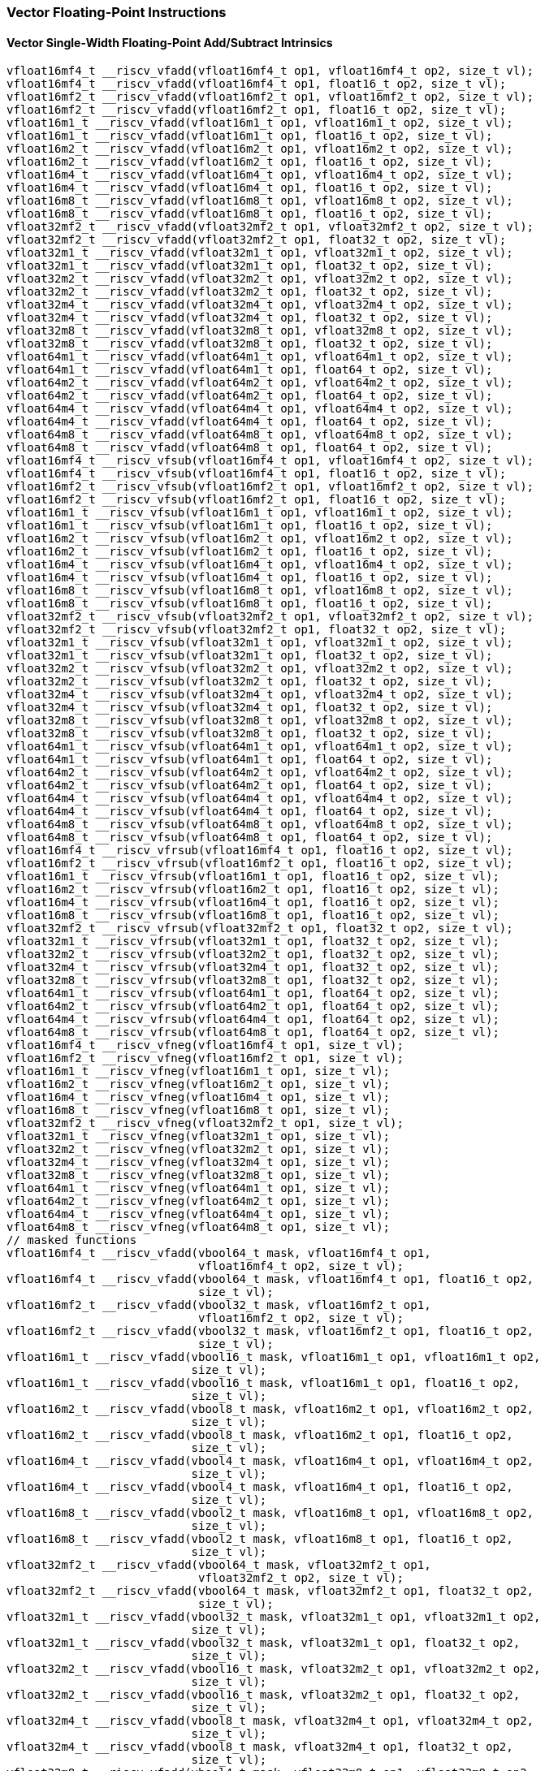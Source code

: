 
=== Vector Floating-Point Instructions

[[overloaded-vector-single-width-floating-point-add-subtract]]
==== Vector Single-Width Floating-Point Add/Subtract Intrinsics

[,c]
----
vfloat16mf4_t __riscv_vfadd(vfloat16mf4_t op1, vfloat16mf4_t op2, size_t vl);
vfloat16mf4_t __riscv_vfadd(vfloat16mf4_t op1, float16_t op2, size_t vl);
vfloat16mf2_t __riscv_vfadd(vfloat16mf2_t op1, vfloat16mf2_t op2, size_t vl);
vfloat16mf2_t __riscv_vfadd(vfloat16mf2_t op1, float16_t op2, size_t vl);
vfloat16m1_t __riscv_vfadd(vfloat16m1_t op1, vfloat16m1_t op2, size_t vl);
vfloat16m1_t __riscv_vfadd(vfloat16m1_t op1, float16_t op2, size_t vl);
vfloat16m2_t __riscv_vfadd(vfloat16m2_t op1, vfloat16m2_t op2, size_t vl);
vfloat16m2_t __riscv_vfadd(vfloat16m2_t op1, float16_t op2, size_t vl);
vfloat16m4_t __riscv_vfadd(vfloat16m4_t op1, vfloat16m4_t op2, size_t vl);
vfloat16m4_t __riscv_vfadd(vfloat16m4_t op1, float16_t op2, size_t vl);
vfloat16m8_t __riscv_vfadd(vfloat16m8_t op1, vfloat16m8_t op2, size_t vl);
vfloat16m8_t __riscv_vfadd(vfloat16m8_t op1, float16_t op2, size_t vl);
vfloat32mf2_t __riscv_vfadd(vfloat32mf2_t op1, vfloat32mf2_t op2, size_t vl);
vfloat32mf2_t __riscv_vfadd(vfloat32mf2_t op1, float32_t op2, size_t vl);
vfloat32m1_t __riscv_vfadd(vfloat32m1_t op1, vfloat32m1_t op2, size_t vl);
vfloat32m1_t __riscv_vfadd(vfloat32m1_t op1, float32_t op2, size_t vl);
vfloat32m2_t __riscv_vfadd(vfloat32m2_t op1, vfloat32m2_t op2, size_t vl);
vfloat32m2_t __riscv_vfadd(vfloat32m2_t op1, float32_t op2, size_t vl);
vfloat32m4_t __riscv_vfadd(vfloat32m4_t op1, vfloat32m4_t op2, size_t vl);
vfloat32m4_t __riscv_vfadd(vfloat32m4_t op1, float32_t op2, size_t vl);
vfloat32m8_t __riscv_vfadd(vfloat32m8_t op1, vfloat32m8_t op2, size_t vl);
vfloat32m8_t __riscv_vfadd(vfloat32m8_t op1, float32_t op2, size_t vl);
vfloat64m1_t __riscv_vfadd(vfloat64m1_t op1, vfloat64m1_t op2, size_t vl);
vfloat64m1_t __riscv_vfadd(vfloat64m1_t op1, float64_t op2, size_t vl);
vfloat64m2_t __riscv_vfadd(vfloat64m2_t op1, vfloat64m2_t op2, size_t vl);
vfloat64m2_t __riscv_vfadd(vfloat64m2_t op1, float64_t op2, size_t vl);
vfloat64m4_t __riscv_vfadd(vfloat64m4_t op1, vfloat64m4_t op2, size_t vl);
vfloat64m4_t __riscv_vfadd(vfloat64m4_t op1, float64_t op2, size_t vl);
vfloat64m8_t __riscv_vfadd(vfloat64m8_t op1, vfloat64m8_t op2, size_t vl);
vfloat64m8_t __riscv_vfadd(vfloat64m8_t op1, float64_t op2, size_t vl);
vfloat16mf4_t __riscv_vfsub(vfloat16mf4_t op1, vfloat16mf4_t op2, size_t vl);
vfloat16mf4_t __riscv_vfsub(vfloat16mf4_t op1, float16_t op2, size_t vl);
vfloat16mf2_t __riscv_vfsub(vfloat16mf2_t op1, vfloat16mf2_t op2, size_t vl);
vfloat16mf2_t __riscv_vfsub(vfloat16mf2_t op1, float16_t op2, size_t vl);
vfloat16m1_t __riscv_vfsub(vfloat16m1_t op1, vfloat16m1_t op2, size_t vl);
vfloat16m1_t __riscv_vfsub(vfloat16m1_t op1, float16_t op2, size_t vl);
vfloat16m2_t __riscv_vfsub(vfloat16m2_t op1, vfloat16m2_t op2, size_t vl);
vfloat16m2_t __riscv_vfsub(vfloat16m2_t op1, float16_t op2, size_t vl);
vfloat16m4_t __riscv_vfsub(vfloat16m4_t op1, vfloat16m4_t op2, size_t vl);
vfloat16m4_t __riscv_vfsub(vfloat16m4_t op1, float16_t op2, size_t vl);
vfloat16m8_t __riscv_vfsub(vfloat16m8_t op1, vfloat16m8_t op2, size_t vl);
vfloat16m8_t __riscv_vfsub(vfloat16m8_t op1, float16_t op2, size_t vl);
vfloat32mf2_t __riscv_vfsub(vfloat32mf2_t op1, vfloat32mf2_t op2, size_t vl);
vfloat32mf2_t __riscv_vfsub(vfloat32mf2_t op1, float32_t op2, size_t vl);
vfloat32m1_t __riscv_vfsub(vfloat32m1_t op1, vfloat32m1_t op2, size_t vl);
vfloat32m1_t __riscv_vfsub(vfloat32m1_t op1, float32_t op2, size_t vl);
vfloat32m2_t __riscv_vfsub(vfloat32m2_t op1, vfloat32m2_t op2, size_t vl);
vfloat32m2_t __riscv_vfsub(vfloat32m2_t op1, float32_t op2, size_t vl);
vfloat32m4_t __riscv_vfsub(vfloat32m4_t op1, vfloat32m4_t op2, size_t vl);
vfloat32m4_t __riscv_vfsub(vfloat32m4_t op1, float32_t op2, size_t vl);
vfloat32m8_t __riscv_vfsub(vfloat32m8_t op1, vfloat32m8_t op2, size_t vl);
vfloat32m8_t __riscv_vfsub(vfloat32m8_t op1, float32_t op2, size_t vl);
vfloat64m1_t __riscv_vfsub(vfloat64m1_t op1, vfloat64m1_t op2, size_t vl);
vfloat64m1_t __riscv_vfsub(vfloat64m1_t op1, float64_t op2, size_t vl);
vfloat64m2_t __riscv_vfsub(vfloat64m2_t op1, vfloat64m2_t op2, size_t vl);
vfloat64m2_t __riscv_vfsub(vfloat64m2_t op1, float64_t op2, size_t vl);
vfloat64m4_t __riscv_vfsub(vfloat64m4_t op1, vfloat64m4_t op2, size_t vl);
vfloat64m4_t __riscv_vfsub(vfloat64m4_t op1, float64_t op2, size_t vl);
vfloat64m8_t __riscv_vfsub(vfloat64m8_t op1, vfloat64m8_t op2, size_t vl);
vfloat64m8_t __riscv_vfsub(vfloat64m8_t op1, float64_t op2, size_t vl);
vfloat16mf4_t __riscv_vfrsub(vfloat16mf4_t op1, float16_t op2, size_t vl);
vfloat16mf2_t __riscv_vfrsub(vfloat16mf2_t op1, float16_t op2, size_t vl);
vfloat16m1_t __riscv_vfrsub(vfloat16m1_t op1, float16_t op2, size_t vl);
vfloat16m2_t __riscv_vfrsub(vfloat16m2_t op1, float16_t op2, size_t vl);
vfloat16m4_t __riscv_vfrsub(vfloat16m4_t op1, float16_t op2, size_t vl);
vfloat16m8_t __riscv_vfrsub(vfloat16m8_t op1, float16_t op2, size_t vl);
vfloat32mf2_t __riscv_vfrsub(vfloat32mf2_t op1, float32_t op2, size_t vl);
vfloat32m1_t __riscv_vfrsub(vfloat32m1_t op1, float32_t op2, size_t vl);
vfloat32m2_t __riscv_vfrsub(vfloat32m2_t op1, float32_t op2, size_t vl);
vfloat32m4_t __riscv_vfrsub(vfloat32m4_t op1, float32_t op2, size_t vl);
vfloat32m8_t __riscv_vfrsub(vfloat32m8_t op1, float32_t op2, size_t vl);
vfloat64m1_t __riscv_vfrsub(vfloat64m1_t op1, float64_t op2, size_t vl);
vfloat64m2_t __riscv_vfrsub(vfloat64m2_t op1, float64_t op2, size_t vl);
vfloat64m4_t __riscv_vfrsub(vfloat64m4_t op1, float64_t op2, size_t vl);
vfloat64m8_t __riscv_vfrsub(vfloat64m8_t op1, float64_t op2, size_t vl);
vfloat16mf4_t __riscv_vfneg(vfloat16mf4_t op1, size_t vl);
vfloat16mf2_t __riscv_vfneg(vfloat16mf2_t op1, size_t vl);
vfloat16m1_t __riscv_vfneg(vfloat16m1_t op1, size_t vl);
vfloat16m2_t __riscv_vfneg(vfloat16m2_t op1, size_t vl);
vfloat16m4_t __riscv_vfneg(vfloat16m4_t op1, size_t vl);
vfloat16m8_t __riscv_vfneg(vfloat16m8_t op1, size_t vl);
vfloat32mf2_t __riscv_vfneg(vfloat32mf2_t op1, size_t vl);
vfloat32m1_t __riscv_vfneg(vfloat32m1_t op1, size_t vl);
vfloat32m2_t __riscv_vfneg(vfloat32m2_t op1, size_t vl);
vfloat32m4_t __riscv_vfneg(vfloat32m4_t op1, size_t vl);
vfloat32m8_t __riscv_vfneg(vfloat32m8_t op1, size_t vl);
vfloat64m1_t __riscv_vfneg(vfloat64m1_t op1, size_t vl);
vfloat64m2_t __riscv_vfneg(vfloat64m2_t op1, size_t vl);
vfloat64m4_t __riscv_vfneg(vfloat64m4_t op1, size_t vl);
vfloat64m8_t __riscv_vfneg(vfloat64m8_t op1, size_t vl);
// masked functions
vfloat16mf4_t __riscv_vfadd(vbool64_t mask, vfloat16mf4_t op1,
                            vfloat16mf4_t op2, size_t vl);
vfloat16mf4_t __riscv_vfadd(vbool64_t mask, vfloat16mf4_t op1, float16_t op2,
                            size_t vl);
vfloat16mf2_t __riscv_vfadd(vbool32_t mask, vfloat16mf2_t op1,
                            vfloat16mf2_t op2, size_t vl);
vfloat16mf2_t __riscv_vfadd(vbool32_t mask, vfloat16mf2_t op1, float16_t op2,
                            size_t vl);
vfloat16m1_t __riscv_vfadd(vbool16_t mask, vfloat16m1_t op1, vfloat16m1_t op2,
                           size_t vl);
vfloat16m1_t __riscv_vfadd(vbool16_t mask, vfloat16m1_t op1, float16_t op2,
                           size_t vl);
vfloat16m2_t __riscv_vfadd(vbool8_t mask, vfloat16m2_t op1, vfloat16m2_t op2,
                           size_t vl);
vfloat16m2_t __riscv_vfadd(vbool8_t mask, vfloat16m2_t op1, float16_t op2,
                           size_t vl);
vfloat16m4_t __riscv_vfadd(vbool4_t mask, vfloat16m4_t op1, vfloat16m4_t op2,
                           size_t vl);
vfloat16m4_t __riscv_vfadd(vbool4_t mask, vfloat16m4_t op1, float16_t op2,
                           size_t vl);
vfloat16m8_t __riscv_vfadd(vbool2_t mask, vfloat16m8_t op1, vfloat16m8_t op2,
                           size_t vl);
vfloat16m8_t __riscv_vfadd(vbool2_t mask, vfloat16m8_t op1, float16_t op2,
                           size_t vl);
vfloat32mf2_t __riscv_vfadd(vbool64_t mask, vfloat32mf2_t op1,
                            vfloat32mf2_t op2, size_t vl);
vfloat32mf2_t __riscv_vfadd(vbool64_t mask, vfloat32mf2_t op1, float32_t op2,
                            size_t vl);
vfloat32m1_t __riscv_vfadd(vbool32_t mask, vfloat32m1_t op1, vfloat32m1_t op2,
                           size_t vl);
vfloat32m1_t __riscv_vfadd(vbool32_t mask, vfloat32m1_t op1, float32_t op2,
                           size_t vl);
vfloat32m2_t __riscv_vfadd(vbool16_t mask, vfloat32m2_t op1, vfloat32m2_t op2,
                           size_t vl);
vfloat32m2_t __riscv_vfadd(vbool16_t mask, vfloat32m2_t op1, float32_t op2,
                           size_t vl);
vfloat32m4_t __riscv_vfadd(vbool8_t mask, vfloat32m4_t op1, vfloat32m4_t op2,
                           size_t vl);
vfloat32m4_t __riscv_vfadd(vbool8_t mask, vfloat32m4_t op1, float32_t op2,
                           size_t vl);
vfloat32m8_t __riscv_vfadd(vbool4_t mask, vfloat32m8_t op1, vfloat32m8_t op2,
                           size_t vl);
vfloat32m8_t __riscv_vfadd(vbool4_t mask, vfloat32m8_t op1, float32_t op2,
                           size_t vl);
vfloat64m1_t __riscv_vfadd(vbool64_t mask, vfloat64m1_t op1, vfloat64m1_t op2,
                           size_t vl);
vfloat64m1_t __riscv_vfadd(vbool64_t mask, vfloat64m1_t op1, float64_t op2,
                           size_t vl);
vfloat64m2_t __riscv_vfadd(vbool32_t mask, vfloat64m2_t op1, vfloat64m2_t op2,
                           size_t vl);
vfloat64m2_t __riscv_vfadd(vbool32_t mask, vfloat64m2_t op1, float64_t op2,
                           size_t vl);
vfloat64m4_t __riscv_vfadd(vbool16_t mask, vfloat64m4_t op1, vfloat64m4_t op2,
                           size_t vl);
vfloat64m4_t __riscv_vfadd(vbool16_t mask, vfloat64m4_t op1, float64_t op2,
                           size_t vl);
vfloat64m8_t __riscv_vfadd(vbool8_t mask, vfloat64m8_t op1, vfloat64m8_t op2,
                           size_t vl);
vfloat64m8_t __riscv_vfadd(vbool8_t mask, vfloat64m8_t op1, float64_t op2,
                           size_t vl);
vfloat16mf4_t __riscv_vfsub(vbool64_t mask, vfloat16mf4_t op1,
                            vfloat16mf4_t op2, size_t vl);
vfloat16mf4_t __riscv_vfsub(vbool64_t mask, vfloat16mf4_t op1, float16_t op2,
                            size_t vl);
vfloat16mf2_t __riscv_vfsub(vbool32_t mask, vfloat16mf2_t op1,
                            vfloat16mf2_t op2, size_t vl);
vfloat16mf2_t __riscv_vfsub(vbool32_t mask, vfloat16mf2_t op1, float16_t op2,
                            size_t vl);
vfloat16m1_t __riscv_vfsub(vbool16_t mask, vfloat16m1_t op1, vfloat16m1_t op2,
                           size_t vl);
vfloat16m1_t __riscv_vfsub(vbool16_t mask, vfloat16m1_t op1, float16_t op2,
                           size_t vl);
vfloat16m2_t __riscv_vfsub(vbool8_t mask, vfloat16m2_t op1, vfloat16m2_t op2,
                           size_t vl);
vfloat16m2_t __riscv_vfsub(vbool8_t mask, vfloat16m2_t op1, float16_t op2,
                           size_t vl);
vfloat16m4_t __riscv_vfsub(vbool4_t mask, vfloat16m4_t op1, vfloat16m4_t op2,
                           size_t vl);
vfloat16m4_t __riscv_vfsub(vbool4_t mask, vfloat16m4_t op1, float16_t op2,
                           size_t vl);
vfloat16m8_t __riscv_vfsub(vbool2_t mask, vfloat16m8_t op1, vfloat16m8_t op2,
                           size_t vl);
vfloat16m8_t __riscv_vfsub(vbool2_t mask, vfloat16m8_t op1, float16_t op2,
                           size_t vl);
vfloat32mf2_t __riscv_vfsub(vbool64_t mask, vfloat32mf2_t op1,
                            vfloat32mf2_t op2, size_t vl);
vfloat32mf2_t __riscv_vfsub(vbool64_t mask, vfloat32mf2_t op1, float32_t op2,
                            size_t vl);
vfloat32m1_t __riscv_vfsub(vbool32_t mask, vfloat32m1_t op1, vfloat32m1_t op2,
                           size_t vl);
vfloat32m1_t __riscv_vfsub(vbool32_t mask, vfloat32m1_t op1, float32_t op2,
                           size_t vl);
vfloat32m2_t __riscv_vfsub(vbool16_t mask, vfloat32m2_t op1, vfloat32m2_t op2,
                           size_t vl);
vfloat32m2_t __riscv_vfsub(vbool16_t mask, vfloat32m2_t op1, float32_t op2,
                           size_t vl);
vfloat32m4_t __riscv_vfsub(vbool8_t mask, vfloat32m4_t op1, vfloat32m4_t op2,
                           size_t vl);
vfloat32m4_t __riscv_vfsub(vbool8_t mask, vfloat32m4_t op1, float32_t op2,
                           size_t vl);
vfloat32m8_t __riscv_vfsub(vbool4_t mask, vfloat32m8_t op1, vfloat32m8_t op2,
                           size_t vl);
vfloat32m8_t __riscv_vfsub(vbool4_t mask, vfloat32m8_t op1, float32_t op2,
                           size_t vl);
vfloat64m1_t __riscv_vfsub(vbool64_t mask, vfloat64m1_t op1, vfloat64m1_t op2,
                           size_t vl);
vfloat64m1_t __riscv_vfsub(vbool64_t mask, vfloat64m1_t op1, float64_t op2,
                           size_t vl);
vfloat64m2_t __riscv_vfsub(vbool32_t mask, vfloat64m2_t op1, vfloat64m2_t op2,
                           size_t vl);
vfloat64m2_t __riscv_vfsub(vbool32_t mask, vfloat64m2_t op1, float64_t op2,
                           size_t vl);
vfloat64m4_t __riscv_vfsub(vbool16_t mask, vfloat64m4_t op1, vfloat64m4_t op2,
                           size_t vl);
vfloat64m4_t __riscv_vfsub(vbool16_t mask, vfloat64m4_t op1, float64_t op2,
                           size_t vl);
vfloat64m8_t __riscv_vfsub(vbool8_t mask, vfloat64m8_t op1, vfloat64m8_t op2,
                           size_t vl);
vfloat64m8_t __riscv_vfsub(vbool8_t mask, vfloat64m8_t op1, float64_t op2,
                           size_t vl);
vfloat16mf4_t __riscv_vfrsub(vbool64_t mask, vfloat16mf4_t op1, float16_t op2,
                             size_t vl);
vfloat16mf2_t __riscv_vfrsub(vbool32_t mask, vfloat16mf2_t op1, float16_t op2,
                             size_t vl);
vfloat16m1_t __riscv_vfrsub(vbool16_t mask, vfloat16m1_t op1, float16_t op2,
                            size_t vl);
vfloat16m2_t __riscv_vfrsub(vbool8_t mask, vfloat16m2_t op1, float16_t op2,
                            size_t vl);
vfloat16m4_t __riscv_vfrsub(vbool4_t mask, vfloat16m4_t op1, float16_t op2,
                            size_t vl);
vfloat16m8_t __riscv_vfrsub(vbool2_t mask, vfloat16m8_t op1, float16_t op2,
                            size_t vl);
vfloat32mf2_t __riscv_vfrsub(vbool64_t mask, vfloat32mf2_t op1, float32_t op2,
                             size_t vl);
vfloat32m1_t __riscv_vfrsub(vbool32_t mask, vfloat32m1_t op1, float32_t op2,
                            size_t vl);
vfloat32m2_t __riscv_vfrsub(vbool16_t mask, vfloat32m2_t op1, float32_t op2,
                            size_t vl);
vfloat32m4_t __riscv_vfrsub(vbool8_t mask, vfloat32m4_t op1, float32_t op2,
                            size_t vl);
vfloat32m8_t __riscv_vfrsub(vbool4_t mask, vfloat32m8_t op1, float32_t op2,
                            size_t vl);
vfloat64m1_t __riscv_vfrsub(vbool64_t mask, vfloat64m1_t op1, float64_t op2,
                            size_t vl);
vfloat64m2_t __riscv_vfrsub(vbool32_t mask, vfloat64m2_t op1, float64_t op2,
                            size_t vl);
vfloat64m4_t __riscv_vfrsub(vbool16_t mask, vfloat64m4_t op1, float64_t op2,
                            size_t vl);
vfloat64m8_t __riscv_vfrsub(vbool8_t mask, vfloat64m8_t op1, float64_t op2,
                            size_t vl);
vfloat16mf4_t __riscv_vfneg(vbool64_t mask, vfloat16mf4_t op1, size_t vl);
vfloat16mf2_t __riscv_vfneg(vbool32_t mask, vfloat16mf2_t op1, size_t vl);
vfloat16m1_t __riscv_vfneg(vbool16_t mask, vfloat16m1_t op1, size_t vl);
vfloat16m2_t __riscv_vfneg(vbool8_t mask, vfloat16m2_t op1, size_t vl);
vfloat16m4_t __riscv_vfneg(vbool4_t mask, vfloat16m4_t op1, size_t vl);
vfloat16m8_t __riscv_vfneg(vbool2_t mask, vfloat16m8_t op1, size_t vl);
vfloat32mf2_t __riscv_vfneg(vbool64_t mask, vfloat32mf2_t op1, size_t vl);
vfloat32m1_t __riscv_vfneg(vbool32_t mask, vfloat32m1_t op1, size_t vl);
vfloat32m2_t __riscv_vfneg(vbool16_t mask, vfloat32m2_t op1, size_t vl);
vfloat32m4_t __riscv_vfneg(vbool8_t mask, vfloat32m4_t op1, size_t vl);
vfloat32m8_t __riscv_vfneg(vbool4_t mask, vfloat32m8_t op1, size_t vl);
vfloat64m1_t __riscv_vfneg(vbool64_t mask, vfloat64m1_t op1, size_t vl);
vfloat64m2_t __riscv_vfneg(vbool32_t mask, vfloat64m2_t op1, size_t vl);
vfloat64m4_t __riscv_vfneg(vbool16_t mask, vfloat64m4_t op1, size_t vl);
vfloat64m8_t __riscv_vfneg(vbool8_t mask, vfloat64m8_t op1, size_t vl);
vfloat16mf4_t __riscv_vfadd(vfloat16mf4_t op1, vfloat16mf4_t op2,
                            unsigned int frm, size_t vl);
vfloat16mf4_t __riscv_vfadd(vfloat16mf4_t op1, float16_t op2, unsigned int frm,
                            size_t vl);
vfloat16mf2_t __riscv_vfadd(vfloat16mf2_t op1, vfloat16mf2_t op2,
                            unsigned int frm, size_t vl);
vfloat16mf2_t __riscv_vfadd(vfloat16mf2_t op1, float16_t op2, unsigned int frm,
                            size_t vl);
vfloat16m1_t __riscv_vfadd(vfloat16m1_t op1, vfloat16m1_t op2, unsigned int frm,
                           size_t vl);
vfloat16m1_t __riscv_vfadd(vfloat16m1_t op1, float16_t op2, unsigned int frm,
                           size_t vl);
vfloat16m2_t __riscv_vfadd(vfloat16m2_t op1, vfloat16m2_t op2, unsigned int frm,
                           size_t vl);
vfloat16m2_t __riscv_vfadd(vfloat16m2_t op1, float16_t op2, unsigned int frm,
                           size_t vl);
vfloat16m4_t __riscv_vfadd(vfloat16m4_t op1, vfloat16m4_t op2, unsigned int frm,
                           size_t vl);
vfloat16m4_t __riscv_vfadd(vfloat16m4_t op1, float16_t op2, unsigned int frm,
                           size_t vl);
vfloat16m8_t __riscv_vfadd(vfloat16m8_t op1, vfloat16m8_t op2, unsigned int frm,
                           size_t vl);
vfloat16m8_t __riscv_vfadd(vfloat16m8_t op1, float16_t op2, unsigned int frm,
                           size_t vl);
vfloat32mf2_t __riscv_vfadd(vfloat32mf2_t op1, vfloat32mf2_t op2,
                            unsigned int frm, size_t vl);
vfloat32mf2_t __riscv_vfadd(vfloat32mf2_t op1, float32_t op2, unsigned int frm,
                            size_t vl);
vfloat32m1_t __riscv_vfadd(vfloat32m1_t op1, vfloat32m1_t op2, unsigned int frm,
                           size_t vl);
vfloat32m1_t __riscv_vfadd(vfloat32m1_t op1, float32_t op2, unsigned int frm,
                           size_t vl);
vfloat32m2_t __riscv_vfadd(vfloat32m2_t op1, vfloat32m2_t op2, unsigned int frm,
                           size_t vl);
vfloat32m2_t __riscv_vfadd(vfloat32m2_t op1, float32_t op2, unsigned int frm,
                           size_t vl);
vfloat32m4_t __riscv_vfadd(vfloat32m4_t op1, vfloat32m4_t op2, unsigned int frm,
                           size_t vl);
vfloat32m4_t __riscv_vfadd(vfloat32m4_t op1, float32_t op2, unsigned int frm,
                           size_t vl);
vfloat32m8_t __riscv_vfadd(vfloat32m8_t op1, vfloat32m8_t op2, unsigned int frm,
                           size_t vl);
vfloat32m8_t __riscv_vfadd(vfloat32m8_t op1, float32_t op2, unsigned int frm,
                           size_t vl);
vfloat64m1_t __riscv_vfadd(vfloat64m1_t op1, vfloat64m1_t op2, unsigned int frm,
                           size_t vl);
vfloat64m1_t __riscv_vfadd(vfloat64m1_t op1, float64_t op2, unsigned int frm,
                           size_t vl);
vfloat64m2_t __riscv_vfadd(vfloat64m2_t op1, vfloat64m2_t op2, unsigned int frm,
                           size_t vl);
vfloat64m2_t __riscv_vfadd(vfloat64m2_t op1, float64_t op2, unsigned int frm,
                           size_t vl);
vfloat64m4_t __riscv_vfadd(vfloat64m4_t op1, vfloat64m4_t op2, unsigned int frm,
                           size_t vl);
vfloat64m4_t __riscv_vfadd(vfloat64m4_t op1, float64_t op2, unsigned int frm,
                           size_t vl);
vfloat64m8_t __riscv_vfadd(vfloat64m8_t op1, vfloat64m8_t op2, unsigned int frm,
                           size_t vl);
vfloat64m8_t __riscv_vfadd(vfloat64m8_t op1, float64_t op2, unsigned int frm,
                           size_t vl);
vfloat16mf4_t __riscv_vfsub(vfloat16mf4_t op1, vfloat16mf4_t op2,
                            unsigned int frm, size_t vl);
vfloat16mf4_t __riscv_vfsub(vfloat16mf4_t op1, float16_t op2, unsigned int frm,
                            size_t vl);
vfloat16mf2_t __riscv_vfsub(vfloat16mf2_t op1, vfloat16mf2_t op2,
                            unsigned int frm, size_t vl);
vfloat16mf2_t __riscv_vfsub(vfloat16mf2_t op1, float16_t op2, unsigned int frm,
                            size_t vl);
vfloat16m1_t __riscv_vfsub(vfloat16m1_t op1, vfloat16m1_t op2, unsigned int frm,
                           size_t vl);
vfloat16m1_t __riscv_vfsub(vfloat16m1_t op1, float16_t op2, unsigned int frm,
                           size_t vl);
vfloat16m2_t __riscv_vfsub(vfloat16m2_t op1, vfloat16m2_t op2, unsigned int frm,
                           size_t vl);
vfloat16m2_t __riscv_vfsub(vfloat16m2_t op1, float16_t op2, unsigned int frm,
                           size_t vl);
vfloat16m4_t __riscv_vfsub(vfloat16m4_t op1, vfloat16m4_t op2, unsigned int frm,
                           size_t vl);
vfloat16m4_t __riscv_vfsub(vfloat16m4_t op1, float16_t op2, unsigned int frm,
                           size_t vl);
vfloat16m8_t __riscv_vfsub(vfloat16m8_t op1, vfloat16m8_t op2, unsigned int frm,
                           size_t vl);
vfloat16m8_t __riscv_vfsub(vfloat16m8_t op1, float16_t op2, unsigned int frm,
                           size_t vl);
vfloat32mf2_t __riscv_vfsub(vfloat32mf2_t op1, vfloat32mf2_t op2,
                            unsigned int frm, size_t vl);
vfloat32mf2_t __riscv_vfsub(vfloat32mf2_t op1, float32_t op2, unsigned int frm,
                            size_t vl);
vfloat32m1_t __riscv_vfsub(vfloat32m1_t op1, vfloat32m1_t op2, unsigned int frm,
                           size_t vl);
vfloat32m1_t __riscv_vfsub(vfloat32m1_t op1, float32_t op2, unsigned int frm,
                           size_t vl);
vfloat32m2_t __riscv_vfsub(vfloat32m2_t op1, vfloat32m2_t op2, unsigned int frm,
                           size_t vl);
vfloat32m2_t __riscv_vfsub(vfloat32m2_t op1, float32_t op2, unsigned int frm,
                           size_t vl);
vfloat32m4_t __riscv_vfsub(vfloat32m4_t op1, vfloat32m4_t op2, unsigned int frm,
                           size_t vl);
vfloat32m4_t __riscv_vfsub(vfloat32m4_t op1, float32_t op2, unsigned int frm,
                           size_t vl);
vfloat32m8_t __riscv_vfsub(vfloat32m8_t op1, vfloat32m8_t op2, unsigned int frm,
                           size_t vl);
vfloat32m8_t __riscv_vfsub(vfloat32m8_t op1, float32_t op2, unsigned int frm,
                           size_t vl);
vfloat64m1_t __riscv_vfsub(vfloat64m1_t op1, vfloat64m1_t op2, unsigned int frm,
                           size_t vl);
vfloat64m1_t __riscv_vfsub(vfloat64m1_t op1, float64_t op2, unsigned int frm,
                           size_t vl);
vfloat64m2_t __riscv_vfsub(vfloat64m2_t op1, vfloat64m2_t op2, unsigned int frm,
                           size_t vl);
vfloat64m2_t __riscv_vfsub(vfloat64m2_t op1, float64_t op2, unsigned int frm,
                           size_t vl);
vfloat64m4_t __riscv_vfsub(vfloat64m4_t op1, vfloat64m4_t op2, unsigned int frm,
                           size_t vl);
vfloat64m4_t __riscv_vfsub(vfloat64m4_t op1, float64_t op2, unsigned int frm,
                           size_t vl);
vfloat64m8_t __riscv_vfsub(vfloat64m8_t op1, vfloat64m8_t op2, unsigned int frm,
                           size_t vl);
vfloat64m8_t __riscv_vfsub(vfloat64m8_t op1, float64_t op2, unsigned int frm,
                           size_t vl);
vfloat16mf4_t __riscv_vfrsub(vfloat16mf4_t op1, float16_t op2, unsigned int frm,
                             size_t vl);
vfloat16mf2_t __riscv_vfrsub(vfloat16mf2_t op1, float16_t op2, unsigned int frm,
                             size_t vl);
vfloat16m1_t __riscv_vfrsub(vfloat16m1_t op1, float16_t op2, unsigned int frm,
                            size_t vl);
vfloat16m2_t __riscv_vfrsub(vfloat16m2_t op1, float16_t op2, unsigned int frm,
                            size_t vl);
vfloat16m4_t __riscv_vfrsub(vfloat16m4_t op1, float16_t op2, unsigned int frm,
                            size_t vl);
vfloat16m8_t __riscv_vfrsub(vfloat16m8_t op1, float16_t op2, unsigned int frm,
                            size_t vl);
vfloat32mf2_t __riscv_vfrsub(vfloat32mf2_t op1, float32_t op2, unsigned int frm,
                             size_t vl);
vfloat32m1_t __riscv_vfrsub(vfloat32m1_t op1, float32_t op2, unsigned int frm,
                            size_t vl);
vfloat32m2_t __riscv_vfrsub(vfloat32m2_t op1, float32_t op2, unsigned int frm,
                            size_t vl);
vfloat32m4_t __riscv_vfrsub(vfloat32m4_t op1, float32_t op2, unsigned int frm,
                            size_t vl);
vfloat32m8_t __riscv_vfrsub(vfloat32m8_t op1, float32_t op2, unsigned int frm,
                            size_t vl);
vfloat64m1_t __riscv_vfrsub(vfloat64m1_t op1, float64_t op2, unsigned int frm,
                            size_t vl);
vfloat64m2_t __riscv_vfrsub(vfloat64m2_t op1, float64_t op2, unsigned int frm,
                            size_t vl);
vfloat64m4_t __riscv_vfrsub(vfloat64m4_t op1, float64_t op2, unsigned int frm,
                            size_t vl);
vfloat64m8_t __riscv_vfrsub(vfloat64m8_t op1, float64_t op2, unsigned int frm,
                            size_t vl);
// masked functions
vfloat16mf4_t __riscv_vfadd(vbool64_t mask, vfloat16mf4_t op1,
                            vfloat16mf4_t op2, unsigned int frm, size_t vl);
vfloat16mf4_t __riscv_vfadd(vbool64_t mask, vfloat16mf4_t op1, float16_t op2,
                            unsigned int frm, size_t vl);
vfloat16mf2_t __riscv_vfadd(vbool32_t mask, vfloat16mf2_t op1,
                            vfloat16mf2_t op2, unsigned int frm, size_t vl);
vfloat16mf2_t __riscv_vfadd(vbool32_t mask, vfloat16mf2_t op1, float16_t op2,
                            unsigned int frm, size_t vl);
vfloat16m1_t __riscv_vfadd(vbool16_t mask, vfloat16m1_t op1, vfloat16m1_t op2,
                           unsigned int frm, size_t vl);
vfloat16m1_t __riscv_vfadd(vbool16_t mask, vfloat16m1_t op1, float16_t op2,
                           unsigned int frm, size_t vl);
vfloat16m2_t __riscv_vfadd(vbool8_t mask, vfloat16m2_t op1, vfloat16m2_t op2,
                           unsigned int frm, size_t vl);
vfloat16m2_t __riscv_vfadd(vbool8_t mask, vfloat16m2_t op1, float16_t op2,
                           unsigned int frm, size_t vl);
vfloat16m4_t __riscv_vfadd(vbool4_t mask, vfloat16m4_t op1, vfloat16m4_t op2,
                           unsigned int frm, size_t vl);
vfloat16m4_t __riscv_vfadd(vbool4_t mask, vfloat16m4_t op1, float16_t op2,
                           unsigned int frm, size_t vl);
vfloat16m8_t __riscv_vfadd(vbool2_t mask, vfloat16m8_t op1, vfloat16m8_t op2,
                           unsigned int frm, size_t vl);
vfloat16m8_t __riscv_vfadd(vbool2_t mask, vfloat16m8_t op1, float16_t op2,
                           unsigned int frm, size_t vl);
vfloat32mf2_t __riscv_vfadd(vbool64_t mask, vfloat32mf2_t op1,
                            vfloat32mf2_t op2, unsigned int frm, size_t vl);
vfloat32mf2_t __riscv_vfadd(vbool64_t mask, vfloat32mf2_t op1, float32_t op2,
                            unsigned int frm, size_t vl);
vfloat32m1_t __riscv_vfadd(vbool32_t mask, vfloat32m1_t op1, vfloat32m1_t op2,
                           unsigned int frm, size_t vl);
vfloat32m1_t __riscv_vfadd(vbool32_t mask, vfloat32m1_t op1, float32_t op2,
                           unsigned int frm, size_t vl);
vfloat32m2_t __riscv_vfadd(vbool16_t mask, vfloat32m2_t op1, vfloat32m2_t op2,
                           unsigned int frm, size_t vl);
vfloat32m2_t __riscv_vfadd(vbool16_t mask, vfloat32m2_t op1, float32_t op2,
                           unsigned int frm, size_t vl);
vfloat32m4_t __riscv_vfadd(vbool8_t mask, vfloat32m4_t op1, vfloat32m4_t op2,
                           unsigned int frm, size_t vl);
vfloat32m4_t __riscv_vfadd(vbool8_t mask, vfloat32m4_t op1, float32_t op2,
                           unsigned int frm, size_t vl);
vfloat32m8_t __riscv_vfadd(vbool4_t mask, vfloat32m8_t op1, vfloat32m8_t op2,
                           unsigned int frm, size_t vl);
vfloat32m8_t __riscv_vfadd(vbool4_t mask, vfloat32m8_t op1, float32_t op2,
                           unsigned int frm, size_t vl);
vfloat64m1_t __riscv_vfadd(vbool64_t mask, vfloat64m1_t op1, vfloat64m1_t op2,
                           unsigned int frm, size_t vl);
vfloat64m1_t __riscv_vfadd(vbool64_t mask, vfloat64m1_t op1, float64_t op2,
                           unsigned int frm, size_t vl);
vfloat64m2_t __riscv_vfadd(vbool32_t mask, vfloat64m2_t op1, vfloat64m2_t op2,
                           unsigned int frm, size_t vl);
vfloat64m2_t __riscv_vfadd(vbool32_t mask, vfloat64m2_t op1, float64_t op2,
                           unsigned int frm, size_t vl);
vfloat64m4_t __riscv_vfadd(vbool16_t mask, vfloat64m4_t op1, vfloat64m4_t op2,
                           unsigned int frm, size_t vl);
vfloat64m4_t __riscv_vfadd(vbool16_t mask, vfloat64m4_t op1, float64_t op2,
                           unsigned int frm, size_t vl);
vfloat64m8_t __riscv_vfadd(vbool8_t mask, vfloat64m8_t op1, vfloat64m8_t op2,
                           unsigned int frm, size_t vl);
vfloat64m8_t __riscv_vfadd(vbool8_t mask, vfloat64m8_t op1, float64_t op2,
                           unsigned int frm, size_t vl);
vfloat16mf4_t __riscv_vfsub(vbool64_t mask, vfloat16mf4_t op1,
                            vfloat16mf4_t op2, unsigned int frm, size_t vl);
vfloat16mf4_t __riscv_vfsub(vbool64_t mask, vfloat16mf4_t op1, float16_t op2,
                            unsigned int frm, size_t vl);
vfloat16mf2_t __riscv_vfsub(vbool32_t mask, vfloat16mf2_t op1,
                            vfloat16mf2_t op2, unsigned int frm, size_t vl);
vfloat16mf2_t __riscv_vfsub(vbool32_t mask, vfloat16mf2_t op1, float16_t op2,
                            unsigned int frm, size_t vl);
vfloat16m1_t __riscv_vfsub(vbool16_t mask, vfloat16m1_t op1, vfloat16m1_t op2,
                           unsigned int frm, size_t vl);
vfloat16m1_t __riscv_vfsub(vbool16_t mask, vfloat16m1_t op1, float16_t op2,
                           unsigned int frm, size_t vl);
vfloat16m2_t __riscv_vfsub(vbool8_t mask, vfloat16m2_t op1, vfloat16m2_t op2,
                           unsigned int frm, size_t vl);
vfloat16m2_t __riscv_vfsub(vbool8_t mask, vfloat16m2_t op1, float16_t op2,
                           unsigned int frm, size_t vl);
vfloat16m4_t __riscv_vfsub(vbool4_t mask, vfloat16m4_t op1, vfloat16m4_t op2,
                           unsigned int frm, size_t vl);
vfloat16m4_t __riscv_vfsub(vbool4_t mask, vfloat16m4_t op1, float16_t op2,
                           unsigned int frm, size_t vl);
vfloat16m8_t __riscv_vfsub(vbool2_t mask, vfloat16m8_t op1, vfloat16m8_t op2,
                           unsigned int frm, size_t vl);
vfloat16m8_t __riscv_vfsub(vbool2_t mask, vfloat16m8_t op1, float16_t op2,
                           unsigned int frm, size_t vl);
vfloat32mf2_t __riscv_vfsub(vbool64_t mask, vfloat32mf2_t op1,
                            vfloat32mf2_t op2, unsigned int frm, size_t vl);
vfloat32mf2_t __riscv_vfsub(vbool64_t mask, vfloat32mf2_t op1, float32_t op2,
                            unsigned int frm, size_t vl);
vfloat32m1_t __riscv_vfsub(vbool32_t mask, vfloat32m1_t op1, vfloat32m1_t op2,
                           unsigned int frm, size_t vl);
vfloat32m1_t __riscv_vfsub(vbool32_t mask, vfloat32m1_t op1, float32_t op2,
                           unsigned int frm, size_t vl);
vfloat32m2_t __riscv_vfsub(vbool16_t mask, vfloat32m2_t op1, vfloat32m2_t op2,
                           unsigned int frm, size_t vl);
vfloat32m2_t __riscv_vfsub(vbool16_t mask, vfloat32m2_t op1, float32_t op2,
                           unsigned int frm, size_t vl);
vfloat32m4_t __riscv_vfsub(vbool8_t mask, vfloat32m4_t op1, vfloat32m4_t op2,
                           unsigned int frm, size_t vl);
vfloat32m4_t __riscv_vfsub(vbool8_t mask, vfloat32m4_t op1, float32_t op2,
                           unsigned int frm, size_t vl);
vfloat32m8_t __riscv_vfsub(vbool4_t mask, vfloat32m8_t op1, vfloat32m8_t op2,
                           unsigned int frm, size_t vl);
vfloat32m8_t __riscv_vfsub(vbool4_t mask, vfloat32m8_t op1, float32_t op2,
                           unsigned int frm, size_t vl);
vfloat64m1_t __riscv_vfsub(vbool64_t mask, vfloat64m1_t op1, vfloat64m1_t op2,
                           unsigned int frm, size_t vl);
vfloat64m1_t __riscv_vfsub(vbool64_t mask, vfloat64m1_t op1, float64_t op2,
                           unsigned int frm, size_t vl);
vfloat64m2_t __riscv_vfsub(vbool32_t mask, vfloat64m2_t op1, vfloat64m2_t op2,
                           unsigned int frm, size_t vl);
vfloat64m2_t __riscv_vfsub(vbool32_t mask, vfloat64m2_t op1, float64_t op2,
                           unsigned int frm, size_t vl);
vfloat64m4_t __riscv_vfsub(vbool16_t mask, vfloat64m4_t op1, vfloat64m4_t op2,
                           unsigned int frm, size_t vl);
vfloat64m4_t __riscv_vfsub(vbool16_t mask, vfloat64m4_t op1, float64_t op2,
                           unsigned int frm, size_t vl);
vfloat64m8_t __riscv_vfsub(vbool8_t mask, vfloat64m8_t op1, vfloat64m8_t op2,
                           unsigned int frm, size_t vl);
vfloat64m8_t __riscv_vfsub(vbool8_t mask, vfloat64m8_t op1, float64_t op2,
                           unsigned int frm, size_t vl);
vfloat16mf4_t __riscv_vfrsub(vbool64_t mask, vfloat16mf4_t op1, float16_t op2,
                             unsigned int frm, size_t vl);
vfloat16mf2_t __riscv_vfrsub(vbool32_t mask, vfloat16mf2_t op1, float16_t op2,
                             unsigned int frm, size_t vl);
vfloat16m1_t __riscv_vfrsub(vbool16_t mask, vfloat16m1_t op1, float16_t op2,
                            unsigned int frm, size_t vl);
vfloat16m2_t __riscv_vfrsub(vbool8_t mask, vfloat16m2_t op1, float16_t op2,
                            unsigned int frm, size_t vl);
vfloat16m4_t __riscv_vfrsub(vbool4_t mask, vfloat16m4_t op1, float16_t op2,
                            unsigned int frm, size_t vl);
vfloat16m8_t __riscv_vfrsub(vbool2_t mask, vfloat16m8_t op1, float16_t op2,
                            unsigned int frm, size_t vl);
vfloat32mf2_t __riscv_vfrsub(vbool64_t mask, vfloat32mf2_t op1, float32_t op2,
                             unsigned int frm, size_t vl);
vfloat32m1_t __riscv_vfrsub(vbool32_t mask, vfloat32m1_t op1, float32_t op2,
                            unsigned int frm, size_t vl);
vfloat32m2_t __riscv_vfrsub(vbool16_t mask, vfloat32m2_t op1, float32_t op2,
                            unsigned int frm, size_t vl);
vfloat32m4_t __riscv_vfrsub(vbool8_t mask, vfloat32m4_t op1, float32_t op2,
                            unsigned int frm, size_t vl);
vfloat32m8_t __riscv_vfrsub(vbool4_t mask, vfloat32m8_t op1, float32_t op2,
                            unsigned int frm, size_t vl);
vfloat64m1_t __riscv_vfrsub(vbool64_t mask, vfloat64m1_t op1, float64_t op2,
                            unsigned int frm, size_t vl);
vfloat64m2_t __riscv_vfrsub(vbool32_t mask, vfloat64m2_t op1, float64_t op2,
                            unsigned int frm, size_t vl);
vfloat64m4_t __riscv_vfrsub(vbool16_t mask, vfloat64m4_t op1, float64_t op2,
                            unsigned int frm, size_t vl);
vfloat64m8_t __riscv_vfrsub(vbool8_t mask, vfloat64m8_t op1, float64_t op2,
                            unsigned int frm, size_t vl);
----

[[overloaded-vector-widening-floating-point-add-subtract]]
==== Vector Widening Floating-Point Add/Subtract Intrinsics

[,c]
----
vfloat32mf2_t __riscv_vfwadd_vv(vfloat16mf4_t op1, vfloat16mf4_t op2,
                                size_t vl);
vfloat32mf2_t __riscv_vfwadd_vf(vfloat16mf4_t op1, float16_t op2, size_t vl);
vfloat32mf2_t __riscv_vfwadd_wv(vfloat32mf2_t op1, vfloat16mf4_t op2,
                                size_t vl);
vfloat32mf2_t __riscv_vfwadd_wf(vfloat32mf2_t op1, float16_t op2, size_t vl);
vfloat32m1_t __riscv_vfwadd_vv(vfloat16mf2_t op1, vfloat16mf2_t op2, size_t vl);
vfloat32m1_t __riscv_vfwadd_vf(vfloat16mf2_t op1, float16_t op2, size_t vl);
vfloat32m1_t __riscv_vfwadd_wv(vfloat32m1_t op1, vfloat16mf2_t op2, size_t vl);
vfloat32m1_t __riscv_vfwadd_wf(vfloat32m1_t op1, float16_t op2, size_t vl);
vfloat32m2_t __riscv_vfwadd_vv(vfloat16m1_t op1, vfloat16m1_t op2, size_t vl);
vfloat32m2_t __riscv_vfwadd_vf(vfloat16m1_t op1, float16_t op2, size_t vl);
vfloat32m2_t __riscv_vfwadd_wv(vfloat32m2_t op1, vfloat16m1_t op2, size_t vl);
vfloat32m2_t __riscv_vfwadd_wf(vfloat32m2_t op1, float16_t op2, size_t vl);
vfloat32m4_t __riscv_vfwadd_vv(vfloat16m2_t op1, vfloat16m2_t op2, size_t vl);
vfloat32m4_t __riscv_vfwadd_vf(vfloat16m2_t op1, float16_t op2, size_t vl);
vfloat32m4_t __riscv_vfwadd_wv(vfloat32m4_t op1, vfloat16m2_t op2, size_t vl);
vfloat32m4_t __riscv_vfwadd_wf(vfloat32m4_t op1, float16_t op2, size_t vl);
vfloat32m8_t __riscv_vfwadd_vv(vfloat16m4_t op1, vfloat16m4_t op2, size_t vl);
vfloat32m8_t __riscv_vfwadd_vf(vfloat16m4_t op1, float16_t op2, size_t vl);
vfloat32m8_t __riscv_vfwadd_wv(vfloat32m8_t op1, vfloat16m4_t op2, size_t vl);
vfloat32m8_t __riscv_vfwadd_wf(vfloat32m8_t op1, float16_t op2, size_t vl);
vfloat64m1_t __riscv_vfwadd_vv(vfloat32mf2_t op1, vfloat32mf2_t op2, size_t vl);
vfloat64m1_t __riscv_vfwadd_vf(vfloat32mf2_t op1, float32_t op2, size_t vl);
vfloat64m1_t __riscv_vfwadd_wv(vfloat64m1_t op1, vfloat32mf2_t op2, size_t vl);
vfloat64m1_t __riscv_vfwadd_wf(vfloat64m1_t op1, float32_t op2, size_t vl);
vfloat64m2_t __riscv_vfwadd_vv(vfloat32m1_t op1, vfloat32m1_t op2, size_t vl);
vfloat64m2_t __riscv_vfwadd_vf(vfloat32m1_t op1, float32_t op2, size_t vl);
vfloat64m2_t __riscv_vfwadd_wv(vfloat64m2_t op1, vfloat32m1_t op2, size_t vl);
vfloat64m2_t __riscv_vfwadd_wf(vfloat64m2_t op1, float32_t op2, size_t vl);
vfloat64m4_t __riscv_vfwadd_vv(vfloat32m2_t op1, vfloat32m2_t op2, size_t vl);
vfloat64m4_t __riscv_vfwadd_vf(vfloat32m2_t op1, float32_t op2, size_t vl);
vfloat64m4_t __riscv_vfwadd_wv(vfloat64m4_t op1, vfloat32m2_t op2, size_t vl);
vfloat64m4_t __riscv_vfwadd_wf(vfloat64m4_t op1, float32_t op2, size_t vl);
vfloat64m8_t __riscv_vfwadd_vv(vfloat32m4_t op1, vfloat32m4_t op2, size_t vl);
vfloat64m8_t __riscv_vfwadd_vf(vfloat32m4_t op1, float32_t op2, size_t vl);
vfloat64m8_t __riscv_vfwadd_wv(vfloat64m8_t op1, vfloat32m4_t op2, size_t vl);
vfloat64m8_t __riscv_vfwadd_wf(vfloat64m8_t op1, float32_t op2, size_t vl);
vfloat32mf2_t __riscv_vfwsub_vv(vfloat16mf4_t op1, vfloat16mf4_t op2,
                                size_t vl);
vfloat32mf2_t __riscv_vfwsub_vf(vfloat16mf4_t op1, float16_t op2, size_t vl);
vfloat32mf2_t __riscv_vfwsub_wv(vfloat32mf2_t op1, vfloat16mf4_t op2,
                                size_t vl);
vfloat32mf2_t __riscv_vfwsub_wf(vfloat32mf2_t op1, float16_t op2, size_t vl);
vfloat32m1_t __riscv_vfwsub_vv(vfloat16mf2_t op1, vfloat16mf2_t op2, size_t vl);
vfloat32m1_t __riscv_vfwsub_vf(vfloat16mf2_t op1, float16_t op2, size_t vl);
vfloat32m1_t __riscv_vfwsub_wv(vfloat32m1_t op1, vfloat16mf2_t op2, size_t vl);
vfloat32m1_t __riscv_vfwsub_wf(vfloat32m1_t op1, float16_t op2, size_t vl);
vfloat32m2_t __riscv_vfwsub_vv(vfloat16m1_t op1, vfloat16m1_t op2, size_t vl);
vfloat32m2_t __riscv_vfwsub_vf(vfloat16m1_t op1, float16_t op2, size_t vl);
vfloat32m2_t __riscv_vfwsub_wv(vfloat32m2_t op1, vfloat16m1_t op2, size_t vl);
vfloat32m2_t __riscv_vfwsub_wf(vfloat32m2_t op1, float16_t op2, size_t vl);
vfloat32m4_t __riscv_vfwsub_vv(vfloat16m2_t op1, vfloat16m2_t op2, size_t vl);
vfloat32m4_t __riscv_vfwsub_vf(vfloat16m2_t op1, float16_t op2, size_t vl);
vfloat32m4_t __riscv_vfwsub_wv(vfloat32m4_t op1, vfloat16m2_t op2, size_t vl);
vfloat32m4_t __riscv_vfwsub_wf(vfloat32m4_t op1, float16_t op2, size_t vl);
vfloat32m8_t __riscv_vfwsub_vv(vfloat16m4_t op1, vfloat16m4_t op2, size_t vl);
vfloat32m8_t __riscv_vfwsub_vf(vfloat16m4_t op1, float16_t op2, size_t vl);
vfloat32m8_t __riscv_vfwsub_wv(vfloat32m8_t op1, vfloat16m4_t op2, size_t vl);
vfloat32m8_t __riscv_vfwsub_wf(vfloat32m8_t op1, float16_t op2, size_t vl);
vfloat64m1_t __riscv_vfwsub_vv(vfloat32mf2_t op1, vfloat32mf2_t op2, size_t vl);
vfloat64m1_t __riscv_vfwsub_vf(vfloat32mf2_t op1, float32_t op2, size_t vl);
vfloat64m1_t __riscv_vfwsub_wv(vfloat64m1_t op1, vfloat32mf2_t op2, size_t vl);
vfloat64m1_t __riscv_vfwsub_wf(vfloat64m1_t op1, float32_t op2, size_t vl);
vfloat64m2_t __riscv_vfwsub_vv(vfloat32m1_t op1, vfloat32m1_t op2, size_t vl);
vfloat64m2_t __riscv_vfwsub_vf(vfloat32m1_t op1, float32_t op2, size_t vl);
vfloat64m2_t __riscv_vfwsub_wv(vfloat64m2_t op1, vfloat32m1_t op2, size_t vl);
vfloat64m2_t __riscv_vfwsub_wf(vfloat64m2_t op1, float32_t op2, size_t vl);
vfloat64m4_t __riscv_vfwsub_vv(vfloat32m2_t op1, vfloat32m2_t op2, size_t vl);
vfloat64m4_t __riscv_vfwsub_vf(vfloat32m2_t op1, float32_t op2, size_t vl);
vfloat64m4_t __riscv_vfwsub_wv(vfloat64m4_t op1, vfloat32m2_t op2, size_t vl);
vfloat64m4_t __riscv_vfwsub_wf(vfloat64m4_t op1, float32_t op2, size_t vl);
vfloat64m8_t __riscv_vfwsub_vv(vfloat32m4_t op1, vfloat32m4_t op2, size_t vl);
vfloat64m8_t __riscv_vfwsub_vf(vfloat32m4_t op1, float32_t op2, size_t vl);
vfloat64m8_t __riscv_vfwsub_wv(vfloat64m8_t op1, vfloat32m4_t op2, size_t vl);
vfloat64m8_t __riscv_vfwsub_wf(vfloat64m8_t op1, float32_t op2, size_t vl);
// masked functions
vfloat32mf2_t __riscv_vfwadd_vv(vbool64_t mask, vfloat16mf4_t op1,
                                vfloat16mf4_t op2, size_t vl);
vfloat32mf2_t __riscv_vfwadd_vf(vbool64_t mask, vfloat16mf4_t op1,
                                float16_t op2, size_t vl);
vfloat32mf2_t __riscv_vfwadd_wv(vbool64_t mask, vfloat32mf2_t op1,
                                vfloat16mf4_t op2, size_t vl);
vfloat32mf2_t __riscv_vfwadd_wf(vbool64_t mask, vfloat32mf2_t op1,
                                float16_t op2, size_t vl);
vfloat32m1_t __riscv_vfwadd_vv(vbool32_t mask, vfloat16mf2_t op1,
                               vfloat16mf2_t op2, size_t vl);
vfloat32m1_t __riscv_vfwadd_vf(vbool32_t mask, vfloat16mf2_t op1, float16_t op2,
                               size_t vl);
vfloat32m1_t __riscv_vfwadd_wv(vbool32_t mask, vfloat32m1_t op1,
                               vfloat16mf2_t op2, size_t vl);
vfloat32m1_t __riscv_vfwadd_wf(vbool32_t mask, vfloat32m1_t op1, float16_t op2,
                               size_t vl);
vfloat32m2_t __riscv_vfwadd_vv(vbool16_t mask, vfloat16m1_t op1,
                               vfloat16m1_t op2, size_t vl);
vfloat32m2_t __riscv_vfwadd_vf(vbool16_t mask, vfloat16m1_t op1, float16_t op2,
                               size_t vl);
vfloat32m2_t __riscv_vfwadd_wv(vbool16_t mask, vfloat32m2_t op1,
                               vfloat16m1_t op2, size_t vl);
vfloat32m2_t __riscv_vfwadd_wf(vbool16_t mask, vfloat32m2_t op1, float16_t op2,
                               size_t vl);
vfloat32m4_t __riscv_vfwadd_vv(vbool8_t mask, vfloat16m2_t op1,
                               vfloat16m2_t op2, size_t vl);
vfloat32m4_t __riscv_vfwadd_vf(vbool8_t mask, vfloat16m2_t op1, float16_t op2,
                               size_t vl);
vfloat32m4_t __riscv_vfwadd_wv(vbool8_t mask, vfloat32m4_t op1,
                               vfloat16m2_t op2, size_t vl);
vfloat32m4_t __riscv_vfwadd_wf(vbool8_t mask, vfloat32m4_t op1, float16_t op2,
                               size_t vl);
vfloat32m8_t __riscv_vfwadd_vv(vbool4_t mask, vfloat16m4_t op1,
                               vfloat16m4_t op2, size_t vl);
vfloat32m8_t __riscv_vfwadd_vf(vbool4_t mask, vfloat16m4_t op1, float16_t op2,
                               size_t vl);
vfloat32m8_t __riscv_vfwadd_wv(vbool4_t mask, vfloat32m8_t op1,
                               vfloat16m4_t op2, size_t vl);
vfloat32m8_t __riscv_vfwadd_wf(vbool4_t mask, vfloat32m8_t op1, float16_t op2,
                               size_t vl);
vfloat64m1_t __riscv_vfwadd_vv(vbool64_t mask, vfloat32mf2_t op1,
                               vfloat32mf2_t op2, size_t vl);
vfloat64m1_t __riscv_vfwadd_vf(vbool64_t mask, vfloat32mf2_t op1, float32_t op2,
                               size_t vl);
vfloat64m1_t __riscv_vfwadd_wv(vbool64_t mask, vfloat64m1_t op1,
                               vfloat32mf2_t op2, size_t vl);
vfloat64m1_t __riscv_vfwadd_wf(vbool64_t mask, vfloat64m1_t op1, float32_t op2,
                               size_t vl);
vfloat64m2_t __riscv_vfwadd_vv(vbool32_t mask, vfloat32m1_t op1,
                               vfloat32m1_t op2, size_t vl);
vfloat64m2_t __riscv_vfwadd_vf(vbool32_t mask, vfloat32m1_t op1, float32_t op2,
                               size_t vl);
vfloat64m2_t __riscv_vfwadd_wv(vbool32_t mask, vfloat64m2_t op1,
                               vfloat32m1_t op2, size_t vl);
vfloat64m2_t __riscv_vfwadd_wf(vbool32_t mask, vfloat64m2_t op1, float32_t op2,
                               size_t vl);
vfloat64m4_t __riscv_vfwadd_vv(vbool16_t mask, vfloat32m2_t op1,
                               vfloat32m2_t op2, size_t vl);
vfloat64m4_t __riscv_vfwadd_vf(vbool16_t mask, vfloat32m2_t op1, float32_t op2,
                               size_t vl);
vfloat64m4_t __riscv_vfwadd_wv(vbool16_t mask, vfloat64m4_t op1,
                               vfloat32m2_t op2, size_t vl);
vfloat64m4_t __riscv_vfwadd_wf(vbool16_t mask, vfloat64m4_t op1, float32_t op2,
                               size_t vl);
vfloat64m8_t __riscv_vfwadd_vv(vbool8_t mask, vfloat32m4_t op1,
                               vfloat32m4_t op2, size_t vl);
vfloat64m8_t __riscv_vfwadd_vf(vbool8_t mask, vfloat32m4_t op1, float32_t op2,
                               size_t vl);
vfloat64m8_t __riscv_vfwadd_wv(vbool8_t mask, vfloat64m8_t op1,
                               vfloat32m4_t op2, size_t vl);
vfloat64m8_t __riscv_vfwadd_wf(vbool8_t mask, vfloat64m8_t op1, float32_t op2,
                               size_t vl);
vfloat32mf2_t __riscv_vfwsub_vv(vbool64_t mask, vfloat16mf4_t op1,
                                vfloat16mf4_t op2, size_t vl);
vfloat32mf2_t __riscv_vfwsub_vf(vbool64_t mask, vfloat16mf4_t op1,
                                float16_t op2, size_t vl);
vfloat32mf2_t __riscv_vfwsub_wv(vbool64_t mask, vfloat32mf2_t op1,
                                vfloat16mf4_t op2, size_t vl);
vfloat32mf2_t __riscv_vfwsub_wf(vbool64_t mask, vfloat32mf2_t op1,
                                float16_t op2, size_t vl);
vfloat32m1_t __riscv_vfwsub_vv(vbool32_t mask, vfloat16mf2_t op1,
                               vfloat16mf2_t op2, size_t vl);
vfloat32m1_t __riscv_vfwsub_vf(vbool32_t mask, vfloat16mf2_t op1, float16_t op2,
                               size_t vl);
vfloat32m1_t __riscv_vfwsub_wv(vbool32_t mask, vfloat32m1_t op1,
                               vfloat16mf2_t op2, size_t vl);
vfloat32m1_t __riscv_vfwsub_wf(vbool32_t mask, vfloat32m1_t op1, float16_t op2,
                               size_t vl);
vfloat32m2_t __riscv_vfwsub_vv(vbool16_t mask, vfloat16m1_t op1,
                               vfloat16m1_t op2, size_t vl);
vfloat32m2_t __riscv_vfwsub_vf(vbool16_t mask, vfloat16m1_t op1, float16_t op2,
                               size_t vl);
vfloat32m2_t __riscv_vfwsub_wv(vbool16_t mask, vfloat32m2_t op1,
                               vfloat16m1_t op2, size_t vl);
vfloat32m2_t __riscv_vfwsub_wf(vbool16_t mask, vfloat32m2_t op1, float16_t op2,
                               size_t vl);
vfloat32m4_t __riscv_vfwsub_vv(vbool8_t mask, vfloat16m2_t op1,
                               vfloat16m2_t op2, size_t vl);
vfloat32m4_t __riscv_vfwsub_vf(vbool8_t mask, vfloat16m2_t op1, float16_t op2,
                               size_t vl);
vfloat32m4_t __riscv_vfwsub_wv(vbool8_t mask, vfloat32m4_t op1,
                               vfloat16m2_t op2, size_t vl);
vfloat32m4_t __riscv_vfwsub_wf(vbool8_t mask, vfloat32m4_t op1, float16_t op2,
                               size_t vl);
vfloat32m8_t __riscv_vfwsub_vv(vbool4_t mask, vfloat16m4_t op1,
                               vfloat16m4_t op2, size_t vl);
vfloat32m8_t __riscv_vfwsub_vf(vbool4_t mask, vfloat16m4_t op1, float16_t op2,
                               size_t vl);
vfloat32m8_t __riscv_vfwsub_wv(vbool4_t mask, vfloat32m8_t op1,
                               vfloat16m4_t op2, size_t vl);
vfloat32m8_t __riscv_vfwsub_wf(vbool4_t mask, vfloat32m8_t op1, float16_t op2,
                               size_t vl);
vfloat64m1_t __riscv_vfwsub_vv(vbool64_t mask, vfloat32mf2_t op1,
                               vfloat32mf2_t op2, size_t vl);
vfloat64m1_t __riscv_vfwsub_vf(vbool64_t mask, vfloat32mf2_t op1, float32_t op2,
                               size_t vl);
vfloat64m1_t __riscv_vfwsub_wv(vbool64_t mask, vfloat64m1_t op1,
                               vfloat32mf2_t op2, size_t vl);
vfloat64m1_t __riscv_vfwsub_wf(vbool64_t mask, vfloat64m1_t op1, float32_t op2,
                               size_t vl);
vfloat64m2_t __riscv_vfwsub_vv(vbool32_t mask, vfloat32m1_t op1,
                               vfloat32m1_t op2, size_t vl);
vfloat64m2_t __riscv_vfwsub_vf(vbool32_t mask, vfloat32m1_t op1, float32_t op2,
                               size_t vl);
vfloat64m2_t __riscv_vfwsub_wv(vbool32_t mask, vfloat64m2_t op1,
                               vfloat32m1_t op2, size_t vl);
vfloat64m2_t __riscv_vfwsub_wf(vbool32_t mask, vfloat64m2_t op1, float32_t op2,
                               size_t vl);
vfloat64m4_t __riscv_vfwsub_vv(vbool16_t mask, vfloat32m2_t op1,
                               vfloat32m2_t op2, size_t vl);
vfloat64m4_t __riscv_vfwsub_vf(vbool16_t mask, vfloat32m2_t op1, float32_t op2,
                               size_t vl);
vfloat64m4_t __riscv_vfwsub_wv(vbool16_t mask, vfloat64m4_t op1,
                               vfloat32m2_t op2, size_t vl);
vfloat64m4_t __riscv_vfwsub_wf(vbool16_t mask, vfloat64m4_t op1, float32_t op2,
                               size_t vl);
vfloat64m8_t __riscv_vfwsub_vv(vbool8_t mask, vfloat32m4_t op1,
                               vfloat32m4_t op2, size_t vl);
vfloat64m8_t __riscv_vfwsub_vf(vbool8_t mask, vfloat32m4_t op1, float32_t op2,
                               size_t vl);
vfloat64m8_t __riscv_vfwsub_wv(vbool8_t mask, vfloat64m8_t op1,
                               vfloat32m4_t op2, size_t vl);
vfloat64m8_t __riscv_vfwsub_wf(vbool8_t mask, vfloat64m8_t op1, float32_t op2,
                               size_t vl);
vfloat32mf2_t __riscv_vfwadd_vv(vfloat16mf4_t op1, vfloat16mf4_t op2,
                                unsigned int frm, size_t vl);
vfloat32mf2_t __riscv_vfwadd_vf(vfloat16mf4_t op1, float16_t op2,
                                unsigned int frm, size_t vl);
vfloat32mf2_t __riscv_vfwadd_wv(vfloat32mf2_t op1, vfloat16mf4_t op2,
                                unsigned int frm, size_t vl);
vfloat32mf2_t __riscv_vfwadd_wf(vfloat32mf2_t op1, float16_t op2,
                                unsigned int frm, size_t vl);
vfloat32m1_t __riscv_vfwadd_vv(vfloat16mf2_t op1, vfloat16mf2_t op2,
                               unsigned int frm, size_t vl);
vfloat32m1_t __riscv_vfwadd_vf(vfloat16mf2_t op1, float16_t op2,
                               unsigned int frm, size_t vl);
vfloat32m1_t __riscv_vfwadd_wv(vfloat32m1_t op1, vfloat16mf2_t op2,
                               unsigned int frm, size_t vl);
vfloat32m1_t __riscv_vfwadd_wf(vfloat32m1_t op1, float16_t op2,
                               unsigned int frm, size_t vl);
vfloat32m2_t __riscv_vfwadd_vv(vfloat16m1_t op1, vfloat16m1_t op2,
                               unsigned int frm, size_t vl);
vfloat32m2_t __riscv_vfwadd_vf(vfloat16m1_t op1, float16_t op2,
                               unsigned int frm, size_t vl);
vfloat32m2_t __riscv_vfwadd_wv(vfloat32m2_t op1, vfloat16m1_t op2,
                               unsigned int frm, size_t vl);
vfloat32m2_t __riscv_vfwadd_wf(vfloat32m2_t op1, float16_t op2,
                               unsigned int frm, size_t vl);
vfloat32m4_t __riscv_vfwadd_vv(vfloat16m2_t op1, vfloat16m2_t op2,
                               unsigned int frm, size_t vl);
vfloat32m4_t __riscv_vfwadd_vf(vfloat16m2_t op1, float16_t op2,
                               unsigned int frm, size_t vl);
vfloat32m4_t __riscv_vfwadd_wv(vfloat32m4_t op1, vfloat16m2_t op2,
                               unsigned int frm, size_t vl);
vfloat32m4_t __riscv_vfwadd_wf(vfloat32m4_t op1, float16_t op2,
                               unsigned int frm, size_t vl);
vfloat32m8_t __riscv_vfwadd_vv(vfloat16m4_t op1, vfloat16m4_t op2,
                               unsigned int frm, size_t vl);
vfloat32m8_t __riscv_vfwadd_vf(vfloat16m4_t op1, float16_t op2,
                               unsigned int frm, size_t vl);
vfloat32m8_t __riscv_vfwadd_wv(vfloat32m8_t op1, vfloat16m4_t op2,
                               unsigned int frm, size_t vl);
vfloat32m8_t __riscv_vfwadd_wf(vfloat32m8_t op1, float16_t op2,
                               unsigned int frm, size_t vl);
vfloat64m1_t __riscv_vfwadd_vv(vfloat32mf2_t op1, vfloat32mf2_t op2,
                               unsigned int frm, size_t vl);
vfloat64m1_t __riscv_vfwadd_vf(vfloat32mf2_t op1, float32_t op2,
                               unsigned int frm, size_t vl);
vfloat64m1_t __riscv_vfwadd_wv(vfloat64m1_t op1, vfloat32mf2_t op2,
                               unsigned int frm, size_t vl);
vfloat64m1_t __riscv_vfwadd_wf(vfloat64m1_t op1, float32_t op2,
                               unsigned int frm, size_t vl);
vfloat64m2_t __riscv_vfwadd_vv(vfloat32m1_t op1, vfloat32m1_t op2,
                               unsigned int frm, size_t vl);
vfloat64m2_t __riscv_vfwadd_vf(vfloat32m1_t op1, float32_t op2,
                               unsigned int frm, size_t vl);
vfloat64m2_t __riscv_vfwadd_wv(vfloat64m2_t op1, vfloat32m1_t op2,
                               unsigned int frm, size_t vl);
vfloat64m2_t __riscv_vfwadd_wf(vfloat64m2_t op1, float32_t op2,
                               unsigned int frm, size_t vl);
vfloat64m4_t __riscv_vfwadd_vv(vfloat32m2_t op1, vfloat32m2_t op2,
                               unsigned int frm, size_t vl);
vfloat64m4_t __riscv_vfwadd_vf(vfloat32m2_t op1, float32_t op2,
                               unsigned int frm, size_t vl);
vfloat64m4_t __riscv_vfwadd_wv(vfloat64m4_t op1, vfloat32m2_t op2,
                               unsigned int frm, size_t vl);
vfloat64m4_t __riscv_vfwadd_wf(vfloat64m4_t op1, float32_t op2,
                               unsigned int frm, size_t vl);
vfloat64m8_t __riscv_vfwadd_vv(vfloat32m4_t op1, vfloat32m4_t op2,
                               unsigned int frm, size_t vl);
vfloat64m8_t __riscv_vfwadd_vf(vfloat32m4_t op1, float32_t op2,
                               unsigned int frm, size_t vl);
vfloat64m8_t __riscv_vfwadd_wv(vfloat64m8_t op1, vfloat32m4_t op2,
                               unsigned int frm, size_t vl);
vfloat64m8_t __riscv_vfwadd_wf(vfloat64m8_t op1, float32_t op2,
                               unsigned int frm, size_t vl);
vfloat32mf2_t __riscv_vfwsub_vv(vfloat16mf4_t op1, vfloat16mf4_t op2,
                                unsigned int frm, size_t vl);
vfloat32mf2_t __riscv_vfwsub_vf(vfloat16mf4_t op1, float16_t op2,
                                unsigned int frm, size_t vl);
vfloat32mf2_t __riscv_vfwsub_wv(vfloat32mf2_t op1, vfloat16mf4_t op2,
                                unsigned int frm, size_t vl);
vfloat32mf2_t __riscv_vfwsub_wf(vfloat32mf2_t op1, float16_t op2,
                                unsigned int frm, size_t vl);
vfloat32m1_t __riscv_vfwsub_vv(vfloat16mf2_t op1, vfloat16mf2_t op2,
                               unsigned int frm, size_t vl);
vfloat32m1_t __riscv_vfwsub_vf(vfloat16mf2_t op1, float16_t op2,
                               unsigned int frm, size_t vl);
vfloat32m1_t __riscv_vfwsub_wv(vfloat32m1_t op1, vfloat16mf2_t op2,
                               unsigned int frm, size_t vl);
vfloat32m1_t __riscv_vfwsub_wf(vfloat32m1_t op1, float16_t op2,
                               unsigned int frm, size_t vl);
vfloat32m2_t __riscv_vfwsub_vv(vfloat16m1_t op1, vfloat16m1_t op2,
                               unsigned int frm, size_t vl);
vfloat32m2_t __riscv_vfwsub_vf(vfloat16m1_t op1, float16_t op2,
                               unsigned int frm, size_t vl);
vfloat32m2_t __riscv_vfwsub_wv(vfloat32m2_t op1, vfloat16m1_t op2,
                               unsigned int frm, size_t vl);
vfloat32m2_t __riscv_vfwsub_wf(vfloat32m2_t op1, float16_t op2,
                               unsigned int frm, size_t vl);
vfloat32m4_t __riscv_vfwsub_vv(vfloat16m2_t op1, vfloat16m2_t op2,
                               unsigned int frm, size_t vl);
vfloat32m4_t __riscv_vfwsub_vf(vfloat16m2_t op1, float16_t op2,
                               unsigned int frm, size_t vl);
vfloat32m4_t __riscv_vfwsub_wv(vfloat32m4_t op1, vfloat16m2_t op2,
                               unsigned int frm, size_t vl);
vfloat32m4_t __riscv_vfwsub_wf(vfloat32m4_t op1, float16_t op2,
                               unsigned int frm, size_t vl);
vfloat32m8_t __riscv_vfwsub_vv(vfloat16m4_t op1, vfloat16m4_t op2,
                               unsigned int frm, size_t vl);
vfloat32m8_t __riscv_vfwsub_vf(vfloat16m4_t op1, float16_t op2,
                               unsigned int frm, size_t vl);
vfloat32m8_t __riscv_vfwsub_wv(vfloat32m8_t op1, vfloat16m4_t op2,
                               unsigned int frm, size_t vl);
vfloat32m8_t __riscv_vfwsub_wf(vfloat32m8_t op1, float16_t op2,
                               unsigned int frm, size_t vl);
vfloat64m1_t __riscv_vfwsub_vv(vfloat32mf2_t op1, vfloat32mf2_t op2,
                               unsigned int frm, size_t vl);
vfloat64m1_t __riscv_vfwsub_vf(vfloat32mf2_t op1, float32_t op2,
                               unsigned int frm, size_t vl);
vfloat64m1_t __riscv_vfwsub_wv(vfloat64m1_t op1, vfloat32mf2_t op2,
                               unsigned int frm, size_t vl);
vfloat64m1_t __riscv_vfwsub_wf(vfloat64m1_t op1, float32_t op2,
                               unsigned int frm, size_t vl);
vfloat64m2_t __riscv_vfwsub_vv(vfloat32m1_t op1, vfloat32m1_t op2,
                               unsigned int frm, size_t vl);
vfloat64m2_t __riscv_vfwsub_vf(vfloat32m1_t op1, float32_t op2,
                               unsigned int frm, size_t vl);
vfloat64m2_t __riscv_vfwsub_wv(vfloat64m2_t op1, vfloat32m1_t op2,
                               unsigned int frm, size_t vl);
vfloat64m2_t __riscv_vfwsub_wf(vfloat64m2_t op1, float32_t op2,
                               unsigned int frm, size_t vl);
vfloat64m4_t __riscv_vfwsub_vv(vfloat32m2_t op1, vfloat32m2_t op2,
                               unsigned int frm, size_t vl);
vfloat64m4_t __riscv_vfwsub_vf(vfloat32m2_t op1, float32_t op2,
                               unsigned int frm, size_t vl);
vfloat64m4_t __riscv_vfwsub_wv(vfloat64m4_t op1, vfloat32m2_t op2,
                               unsigned int frm, size_t vl);
vfloat64m4_t __riscv_vfwsub_wf(vfloat64m4_t op1, float32_t op2,
                               unsigned int frm, size_t vl);
vfloat64m8_t __riscv_vfwsub_vv(vfloat32m4_t op1, vfloat32m4_t op2,
                               unsigned int frm, size_t vl);
vfloat64m8_t __riscv_vfwsub_vf(vfloat32m4_t op1, float32_t op2,
                               unsigned int frm, size_t vl);
vfloat64m8_t __riscv_vfwsub_wv(vfloat64m8_t op1, vfloat32m4_t op2,
                               unsigned int frm, size_t vl);
vfloat64m8_t __riscv_vfwsub_wf(vfloat64m8_t op1, float32_t op2,
                               unsigned int frm, size_t vl);
// masked functions
vfloat32mf2_t __riscv_vfwadd_vv(vbool64_t mask, vfloat16mf4_t op1,
                                vfloat16mf4_t op2, unsigned int frm, size_t vl);
vfloat32mf2_t __riscv_vfwadd_vf(vbool64_t mask, vfloat16mf4_t op1,
                                float16_t op2, unsigned int frm, size_t vl);
vfloat32mf2_t __riscv_vfwadd_wv(vbool64_t mask, vfloat32mf2_t op1,
                                vfloat16mf4_t op2, unsigned int frm, size_t vl);
vfloat32mf2_t __riscv_vfwadd_wf(vbool64_t mask, vfloat32mf2_t op1,
                                float16_t op2, unsigned int frm, size_t vl);
vfloat32m1_t __riscv_vfwadd_vv(vbool32_t mask, vfloat16mf2_t op1,
                               vfloat16mf2_t op2, unsigned int frm, size_t vl);
vfloat32m1_t __riscv_vfwadd_vf(vbool32_t mask, vfloat16mf2_t op1, float16_t op2,
                               unsigned int frm, size_t vl);
vfloat32m1_t __riscv_vfwadd_wv(vbool32_t mask, vfloat32m1_t op1,
                               vfloat16mf2_t op2, unsigned int frm, size_t vl);
vfloat32m1_t __riscv_vfwadd_wf(vbool32_t mask, vfloat32m1_t op1, float16_t op2,
                               unsigned int frm, size_t vl);
vfloat32m2_t __riscv_vfwadd_vv(vbool16_t mask, vfloat16m1_t op1,
                               vfloat16m1_t op2, unsigned int frm, size_t vl);
vfloat32m2_t __riscv_vfwadd_vf(vbool16_t mask, vfloat16m1_t op1, float16_t op2,
                               unsigned int frm, size_t vl);
vfloat32m2_t __riscv_vfwadd_wv(vbool16_t mask, vfloat32m2_t op1,
                               vfloat16m1_t op2, unsigned int frm, size_t vl);
vfloat32m2_t __riscv_vfwadd_wf(vbool16_t mask, vfloat32m2_t op1, float16_t op2,
                               unsigned int frm, size_t vl);
vfloat32m4_t __riscv_vfwadd_vv(vbool8_t mask, vfloat16m2_t op1,
                               vfloat16m2_t op2, unsigned int frm, size_t vl);
vfloat32m4_t __riscv_vfwadd_vf(vbool8_t mask, vfloat16m2_t op1, float16_t op2,
                               unsigned int frm, size_t vl);
vfloat32m4_t __riscv_vfwadd_wv(vbool8_t mask, vfloat32m4_t op1,
                               vfloat16m2_t op2, unsigned int frm, size_t vl);
vfloat32m4_t __riscv_vfwadd_wf(vbool8_t mask, vfloat32m4_t op1, float16_t op2,
                               unsigned int frm, size_t vl);
vfloat32m8_t __riscv_vfwadd_vv(vbool4_t mask, vfloat16m4_t op1,
                               vfloat16m4_t op2, unsigned int frm, size_t vl);
vfloat32m8_t __riscv_vfwadd_vf(vbool4_t mask, vfloat16m4_t op1, float16_t op2,
                               unsigned int frm, size_t vl);
vfloat32m8_t __riscv_vfwadd_wv(vbool4_t mask, vfloat32m8_t op1,
                               vfloat16m4_t op2, unsigned int frm, size_t vl);
vfloat32m8_t __riscv_vfwadd_wf(vbool4_t mask, vfloat32m8_t op1, float16_t op2,
                               unsigned int frm, size_t vl);
vfloat64m1_t __riscv_vfwadd_vv(vbool64_t mask, vfloat32mf2_t op1,
                               vfloat32mf2_t op2, unsigned int frm, size_t vl);
vfloat64m1_t __riscv_vfwadd_vf(vbool64_t mask, vfloat32mf2_t op1, float32_t op2,
                               unsigned int frm, size_t vl);
vfloat64m1_t __riscv_vfwadd_wv(vbool64_t mask, vfloat64m1_t op1,
                               vfloat32mf2_t op2, unsigned int frm, size_t vl);
vfloat64m1_t __riscv_vfwadd_wf(vbool64_t mask, vfloat64m1_t op1, float32_t op2,
                               unsigned int frm, size_t vl);
vfloat64m2_t __riscv_vfwadd_vv(vbool32_t mask, vfloat32m1_t op1,
                               vfloat32m1_t op2, unsigned int frm, size_t vl);
vfloat64m2_t __riscv_vfwadd_vf(vbool32_t mask, vfloat32m1_t op1, float32_t op2,
                               unsigned int frm, size_t vl);
vfloat64m2_t __riscv_vfwadd_wv(vbool32_t mask, vfloat64m2_t op1,
                               vfloat32m1_t op2, unsigned int frm, size_t vl);
vfloat64m2_t __riscv_vfwadd_wf(vbool32_t mask, vfloat64m2_t op1, float32_t op2,
                               unsigned int frm, size_t vl);
vfloat64m4_t __riscv_vfwadd_vv(vbool16_t mask, vfloat32m2_t op1,
                               vfloat32m2_t op2, unsigned int frm, size_t vl);
vfloat64m4_t __riscv_vfwadd_vf(vbool16_t mask, vfloat32m2_t op1, float32_t op2,
                               unsigned int frm, size_t vl);
vfloat64m4_t __riscv_vfwadd_wv(vbool16_t mask, vfloat64m4_t op1,
                               vfloat32m2_t op2, unsigned int frm, size_t vl);
vfloat64m4_t __riscv_vfwadd_wf(vbool16_t mask, vfloat64m4_t op1, float32_t op2,
                               unsigned int frm, size_t vl);
vfloat64m8_t __riscv_vfwadd_vv(vbool8_t mask, vfloat32m4_t op1,
                               vfloat32m4_t op2, unsigned int frm, size_t vl);
vfloat64m8_t __riscv_vfwadd_vf(vbool8_t mask, vfloat32m4_t op1, float32_t op2,
                               unsigned int frm, size_t vl);
vfloat64m8_t __riscv_vfwadd_wv(vbool8_t mask, vfloat64m8_t op1,
                               vfloat32m4_t op2, unsigned int frm, size_t vl);
vfloat64m8_t __riscv_vfwadd_wf(vbool8_t mask, vfloat64m8_t op1, float32_t op2,
                               unsigned int frm, size_t vl);
vfloat32mf2_t __riscv_vfwsub_vv(vbool64_t mask, vfloat16mf4_t op1,
                                vfloat16mf4_t op2, unsigned int frm, size_t vl);
vfloat32mf2_t __riscv_vfwsub_vf(vbool64_t mask, vfloat16mf4_t op1,
                                float16_t op2, unsigned int frm, size_t vl);
vfloat32mf2_t __riscv_vfwsub_wv(vbool64_t mask, vfloat32mf2_t op1,
                                vfloat16mf4_t op2, unsigned int frm, size_t vl);
vfloat32mf2_t __riscv_vfwsub_wf(vbool64_t mask, vfloat32mf2_t op1,
                                float16_t op2, unsigned int frm, size_t vl);
vfloat32m1_t __riscv_vfwsub_vv(vbool32_t mask, vfloat16mf2_t op1,
                               vfloat16mf2_t op2, unsigned int frm, size_t vl);
vfloat32m1_t __riscv_vfwsub_vf(vbool32_t mask, vfloat16mf2_t op1, float16_t op2,
                               unsigned int frm, size_t vl);
vfloat32m1_t __riscv_vfwsub_wv(vbool32_t mask, vfloat32m1_t op1,
                               vfloat16mf2_t op2, unsigned int frm, size_t vl);
vfloat32m1_t __riscv_vfwsub_wf(vbool32_t mask, vfloat32m1_t op1, float16_t op2,
                               unsigned int frm, size_t vl);
vfloat32m2_t __riscv_vfwsub_vv(vbool16_t mask, vfloat16m1_t op1,
                               vfloat16m1_t op2, unsigned int frm, size_t vl);
vfloat32m2_t __riscv_vfwsub_vf(vbool16_t mask, vfloat16m1_t op1, float16_t op2,
                               unsigned int frm, size_t vl);
vfloat32m2_t __riscv_vfwsub_wv(vbool16_t mask, vfloat32m2_t op1,
                               vfloat16m1_t op2, unsigned int frm, size_t vl);
vfloat32m2_t __riscv_vfwsub_wf(vbool16_t mask, vfloat32m2_t op1, float16_t op2,
                               unsigned int frm, size_t vl);
vfloat32m4_t __riscv_vfwsub_vv(vbool8_t mask, vfloat16m2_t op1,
                               vfloat16m2_t op2, unsigned int frm, size_t vl);
vfloat32m4_t __riscv_vfwsub_vf(vbool8_t mask, vfloat16m2_t op1, float16_t op2,
                               unsigned int frm, size_t vl);
vfloat32m4_t __riscv_vfwsub_wv(vbool8_t mask, vfloat32m4_t op1,
                               vfloat16m2_t op2, unsigned int frm, size_t vl);
vfloat32m4_t __riscv_vfwsub_wf(vbool8_t mask, vfloat32m4_t op1, float16_t op2,
                               unsigned int frm, size_t vl);
vfloat32m8_t __riscv_vfwsub_vv(vbool4_t mask, vfloat16m4_t op1,
                               vfloat16m4_t op2, unsigned int frm, size_t vl);
vfloat32m8_t __riscv_vfwsub_vf(vbool4_t mask, vfloat16m4_t op1, float16_t op2,
                               unsigned int frm, size_t vl);
vfloat32m8_t __riscv_vfwsub_wv(vbool4_t mask, vfloat32m8_t op1,
                               vfloat16m4_t op2, unsigned int frm, size_t vl);
vfloat32m8_t __riscv_vfwsub_wf(vbool4_t mask, vfloat32m8_t op1, float16_t op2,
                               unsigned int frm, size_t vl);
vfloat64m1_t __riscv_vfwsub_vv(vbool64_t mask, vfloat32mf2_t op1,
                               vfloat32mf2_t op2, unsigned int frm, size_t vl);
vfloat64m1_t __riscv_vfwsub_vf(vbool64_t mask, vfloat32mf2_t op1, float32_t op2,
                               unsigned int frm, size_t vl);
vfloat64m1_t __riscv_vfwsub_wv(vbool64_t mask, vfloat64m1_t op1,
                               vfloat32mf2_t op2, unsigned int frm, size_t vl);
vfloat64m1_t __riscv_vfwsub_wf(vbool64_t mask, vfloat64m1_t op1, float32_t op2,
                               unsigned int frm, size_t vl);
vfloat64m2_t __riscv_vfwsub_vv(vbool32_t mask, vfloat32m1_t op1,
                               vfloat32m1_t op2, unsigned int frm, size_t vl);
vfloat64m2_t __riscv_vfwsub_vf(vbool32_t mask, vfloat32m1_t op1, float32_t op2,
                               unsigned int frm, size_t vl);
vfloat64m2_t __riscv_vfwsub_wv(vbool32_t mask, vfloat64m2_t op1,
                               vfloat32m1_t op2, unsigned int frm, size_t vl);
vfloat64m2_t __riscv_vfwsub_wf(vbool32_t mask, vfloat64m2_t op1, float32_t op2,
                               unsigned int frm, size_t vl);
vfloat64m4_t __riscv_vfwsub_vv(vbool16_t mask, vfloat32m2_t op1,
                               vfloat32m2_t op2, unsigned int frm, size_t vl);
vfloat64m4_t __riscv_vfwsub_vf(vbool16_t mask, vfloat32m2_t op1, float32_t op2,
                               unsigned int frm, size_t vl);
vfloat64m4_t __riscv_vfwsub_wv(vbool16_t mask, vfloat64m4_t op1,
                               vfloat32m2_t op2, unsigned int frm, size_t vl);
vfloat64m4_t __riscv_vfwsub_wf(vbool16_t mask, vfloat64m4_t op1, float32_t op2,
                               unsigned int frm, size_t vl);
vfloat64m8_t __riscv_vfwsub_vv(vbool8_t mask, vfloat32m4_t op1,
                               vfloat32m4_t op2, unsigned int frm, size_t vl);
vfloat64m8_t __riscv_vfwsub_vf(vbool8_t mask, vfloat32m4_t op1, float32_t op2,
                               unsigned int frm, size_t vl);
vfloat64m8_t __riscv_vfwsub_wv(vbool8_t mask, vfloat64m8_t op1,
                               vfloat32m4_t op2, unsigned int frm, size_t vl);
vfloat64m8_t __riscv_vfwsub_wf(vbool8_t mask, vfloat64m8_t op1, float32_t op2,
                               unsigned int frm, size_t vl);
----

[[overloaded-vector-single-width-floating-point-multiply-divide]]
==== Vector Single-Width Floating-Point Multiply/Divide Intrinsics

[,c]
----
vfloat16mf4_t __riscv_vfmul(vfloat16mf4_t op1, vfloat16mf4_t op2, size_t vl);
vfloat16mf4_t __riscv_vfmul(vfloat16mf4_t op1, float16_t op2, size_t vl);
vfloat16mf2_t __riscv_vfmul(vfloat16mf2_t op1, vfloat16mf2_t op2, size_t vl);
vfloat16mf2_t __riscv_vfmul(vfloat16mf2_t op1, float16_t op2, size_t vl);
vfloat16m1_t __riscv_vfmul(vfloat16m1_t op1, vfloat16m1_t op2, size_t vl);
vfloat16m1_t __riscv_vfmul(vfloat16m1_t op1, float16_t op2, size_t vl);
vfloat16m2_t __riscv_vfmul(vfloat16m2_t op1, vfloat16m2_t op2, size_t vl);
vfloat16m2_t __riscv_vfmul(vfloat16m2_t op1, float16_t op2, size_t vl);
vfloat16m4_t __riscv_vfmul(vfloat16m4_t op1, vfloat16m4_t op2, size_t vl);
vfloat16m4_t __riscv_vfmul(vfloat16m4_t op1, float16_t op2, size_t vl);
vfloat16m8_t __riscv_vfmul(vfloat16m8_t op1, vfloat16m8_t op2, size_t vl);
vfloat16m8_t __riscv_vfmul(vfloat16m8_t op1, float16_t op2, size_t vl);
vfloat32mf2_t __riscv_vfmul(vfloat32mf2_t op1, vfloat32mf2_t op2, size_t vl);
vfloat32mf2_t __riscv_vfmul(vfloat32mf2_t op1, float32_t op2, size_t vl);
vfloat32m1_t __riscv_vfmul(vfloat32m1_t op1, vfloat32m1_t op2, size_t vl);
vfloat32m1_t __riscv_vfmul(vfloat32m1_t op1, float32_t op2, size_t vl);
vfloat32m2_t __riscv_vfmul(vfloat32m2_t op1, vfloat32m2_t op2, size_t vl);
vfloat32m2_t __riscv_vfmul(vfloat32m2_t op1, float32_t op2, size_t vl);
vfloat32m4_t __riscv_vfmul(vfloat32m4_t op1, vfloat32m4_t op2, size_t vl);
vfloat32m4_t __riscv_vfmul(vfloat32m4_t op1, float32_t op2, size_t vl);
vfloat32m8_t __riscv_vfmul(vfloat32m8_t op1, vfloat32m8_t op2, size_t vl);
vfloat32m8_t __riscv_vfmul(vfloat32m8_t op1, float32_t op2, size_t vl);
vfloat64m1_t __riscv_vfmul(vfloat64m1_t op1, vfloat64m1_t op2, size_t vl);
vfloat64m1_t __riscv_vfmul(vfloat64m1_t op1, float64_t op2, size_t vl);
vfloat64m2_t __riscv_vfmul(vfloat64m2_t op1, vfloat64m2_t op2, size_t vl);
vfloat64m2_t __riscv_vfmul(vfloat64m2_t op1, float64_t op2, size_t vl);
vfloat64m4_t __riscv_vfmul(vfloat64m4_t op1, vfloat64m4_t op2, size_t vl);
vfloat64m4_t __riscv_vfmul(vfloat64m4_t op1, float64_t op2, size_t vl);
vfloat64m8_t __riscv_vfmul(vfloat64m8_t op1, vfloat64m8_t op2, size_t vl);
vfloat64m8_t __riscv_vfmul(vfloat64m8_t op1, float64_t op2, size_t vl);
vfloat16mf4_t __riscv_vfdiv(vfloat16mf4_t op1, vfloat16mf4_t op2, size_t vl);
vfloat16mf4_t __riscv_vfdiv(vfloat16mf4_t op1, float16_t op2, size_t vl);
vfloat16mf2_t __riscv_vfdiv(vfloat16mf2_t op1, vfloat16mf2_t op2, size_t vl);
vfloat16mf2_t __riscv_vfdiv(vfloat16mf2_t op1, float16_t op2, size_t vl);
vfloat16m1_t __riscv_vfdiv(vfloat16m1_t op1, vfloat16m1_t op2, size_t vl);
vfloat16m1_t __riscv_vfdiv(vfloat16m1_t op1, float16_t op2, size_t vl);
vfloat16m2_t __riscv_vfdiv(vfloat16m2_t op1, vfloat16m2_t op2, size_t vl);
vfloat16m2_t __riscv_vfdiv(vfloat16m2_t op1, float16_t op2, size_t vl);
vfloat16m4_t __riscv_vfdiv(vfloat16m4_t op1, vfloat16m4_t op2, size_t vl);
vfloat16m4_t __riscv_vfdiv(vfloat16m4_t op1, float16_t op2, size_t vl);
vfloat16m8_t __riscv_vfdiv(vfloat16m8_t op1, vfloat16m8_t op2, size_t vl);
vfloat16m8_t __riscv_vfdiv(vfloat16m8_t op1, float16_t op2, size_t vl);
vfloat32mf2_t __riscv_vfdiv(vfloat32mf2_t op1, vfloat32mf2_t op2, size_t vl);
vfloat32mf2_t __riscv_vfdiv(vfloat32mf2_t op1, float32_t op2, size_t vl);
vfloat32m1_t __riscv_vfdiv(vfloat32m1_t op1, vfloat32m1_t op2, size_t vl);
vfloat32m1_t __riscv_vfdiv(vfloat32m1_t op1, float32_t op2, size_t vl);
vfloat32m2_t __riscv_vfdiv(vfloat32m2_t op1, vfloat32m2_t op2, size_t vl);
vfloat32m2_t __riscv_vfdiv(vfloat32m2_t op1, float32_t op2, size_t vl);
vfloat32m4_t __riscv_vfdiv(vfloat32m4_t op1, vfloat32m4_t op2, size_t vl);
vfloat32m4_t __riscv_vfdiv(vfloat32m4_t op1, float32_t op2, size_t vl);
vfloat32m8_t __riscv_vfdiv(vfloat32m8_t op1, vfloat32m8_t op2, size_t vl);
vfloat32m8_t __riscv_vfdiv(vfloat32m8_t op1, float32_t op2, size_t vl);
vfloat64m1_t __riscv_vfdiv(vfloat64m1_t op1, vfloat64m1_t op2, size_t vl);
vfloat64m1_t __riscv_vfdiv(vfloat64m1_t op1, float64_t op2, size_t vl);
vfloat64m2_t __riscv_vfdiv(vfloat64m2_t op1, vfloat64m2_t op2, size_t vl);
vfloat64m2_t __riscv_vfdiv(vfloat64m2_t op1, float64_t op2, size_t vl);
vfloat64m4_t __riscv_vfdiv(vfloat64m4_t op1, vfloat64m4_t op2, size_t vl);
vfloat64m4_t __riscv_vfdiv(vfloat64m4_t op1, float64_t op2, size_t vl);
vfloat64m8_t __riscv_vfdiv(vfloat64m8_t op1, vfloat64m8_t op2, size_t vl);
vfloat64m8_t __riscv_vfdiv(vfloat64m8_t op1, float64_t op2, size_t vl);
vfloat16mf4_t __riscv_vfrdiv(vfloat16mf4_t op1, float16_t op2, size_t vl);
vfloat16mf2_t __riscv_vfrdiv(vfloat16mf2_t op1, float16_t op2, size_t vl);
vfloat16m1_t __riscv_vfrdiv(vfloat16m1_t op1, float16_t op2, size_t vl);
vfloat16m2_t __riscv_vfrdiv(vfloat16m2_t op1, float16_t op2, size_t vl);
vfloat16m4_t __riscv_vfrdiv(vfloat16m4_t op1, float16_t op2, size_t vl);
vfloat16m8_t __riscv_vfrdiv(vfloat16m8_t op1, float16_t op2, size_t vl);
vfloat32mf2_t __riscv_vfrdiv(vfloat32mf2_t op1, float32_t op2, size_t vl);
vfloat32m1_t __riscv_vfrdiv(vfloat32m1_t op1, float32_t op2, size_t vl);
vfloat32m2_t __riscv_vfrdiv(vfloat32m2_t op1, float32_t op2, size_t vl);
vfloat32m4_t __riscv_vfrdiv(vfloat32m4_t op1, float32_t op2, size_t vl);
vfloat32m8_t __riscv_vfrdiv(vfloat32m8_t op1, float32_t op2, size_t vl);
vfloat64m1_t __riscv_vfrdiv(vfloat64m1_t op1, float64_t op2, size_t vl);
vfloat64m2_t __riscv_vfrdiv(vfloat64m2_t op1, float64_t op2, size_t vl);
vfloat64m4_t __riscv_vfrdiv(vfloat64m4_t op1, float64_t op2, size_t vl);
vfloat64m8_t __riscv_vfrdiv(vfloat64m8_t op1, float64_t op2, size_t vl);
// masked functions
vfloat16mf4_t __riscv_vfmul(vbool64_t mask, vfloat16mf4_t op1,
                            vfloat16mf4_t op2, size_t vl);
vfloat16mf4_t __riscv_vfmul(vbool64_t mask, vfloat16mf4_t op1, float16_t op2,
                            size_t vl);
vfloat16mf2_t __riscv_vfmul(vbool32_t mask, vfloat16mf2_t op1,
                            vfloat16mf2_t op2, size_t vl);
vfloat16mf2_t __riscv_vfmul(vbool32_t mask, vfloat16mf2_t op1, float16_t op2,
                            size_t vl);
vfloat16m1_t __riscv_vfmul(vbool16_t mask, vfloat16m1_t op1, vfloat16m1_t op2,
                           size_t vl);
vfloat16m1_t __riscv_vfmul(vbool16_t mask, vfloat16m1_t op1, float16_t op2,
                           size_t vl);
vfloat16m2_t __riscv_vfmul(vbool8_t mask, vfloat16m2_t op1, vfloat16m2_t op2,
                           size_t vl);
vfloat16m2_t __riscv_vfmul(vbool8_t mask, vfloat16m2_t op1, float16_t op2,
                           size_t vl);
vfloat16m4_t __riscv_vfmul(vbool4_t mask, vfloat16m4_t op1, vfloat16m4_t op2,
                           size_t vl);
vfloat16m4_t __riscv_vfmul(vbool4_t mask, vfloat16m4_t op1, float16_t op2,
                           size_t vl);
vfloat16m8_t __riscv_vfmul(vbool2_t mask, vfloat16m8_t op1, vfloat16m8_t op2,
                           size_t vl);
vfloat16m8_t __riscv_vfmul(vbool2_t mask, vfloat16m8_t op1, float16_t op2,
                           size_t vl);
vfloat32mf2_t __riscv_vfmul(vbool64_t mask, vfloat32mf2_t op1,
                            vfloat32mf2_t op2, size_t vl);
vfloat32mf2_t __riscv_vfmul(vbool64_t mask, vfloat32mf2_t op1, float32_t op2,
                            size_t vl);
vfloat32m1_t __riscv_vfmul(vbool32_t mask, vfloat32m1_t op1, vfloat32m1_t op2,
                           size_t vl);
vfloat32m1_t __riscv_vfmul(vbool32_t mask, vfloat32m1_t op1, float32_t op2,
                           size_t vl);
vfloat32m2_t __riscv_vfmul(vbool16_t mask, vfloat32m2_t op1, vfloat32m2_t op2,
                           size_t vl);
vfloat32m2_t __riscv_vfmul(vbool16_t mask, vfloat32m2_t op1, float32_t op2,
                           size_t vl);
vfloat32m4_t __riscv_vfmul(vbool8_t mask, vfloat32m4_t op1, vfloat32m4_t op2,
                           size_t vl);
vfloat32m4_t __riscv_vfmul(vbool8_t mask, vfloat32m4_t op1, float32_t op2,
                           size_t vl);
vfloat32m8_t __riscv_vfmul(vbool4_t mask, vfloat32m8_t op1, vfloat32m8_t op2,
                           size_t vl);
vfloat32m8_t __riscv_vfmul(vbool4_t mask, vfloat32m8_t op1, float32_t op2,
                           size_t vl);
vfloat64m1_t __riscv_vfmul(vbool64_t mask, vfloat64m1_t op1, vfloat64m1_t op2,
                           size_t vl);
vfloat64m1_t __riscv_vfmul(vbool64_t mask, vfloat64m1_t op1, float64_t op2,
                           size_t vl);
vfloat64m2_t __riscv_vfmul(vbool32_t mask, vfloat64m2_t op1, vfloat64m2_t op2,
                           size_t vl);
vfloat64m2_t __riscv_vfmul(vbool32_t mask, vfloat64m2_t op1, float64_t op2,
                           size_t vl);
vfloat64m4_t __riscv_vfmul(vbool16_t mask, vfloat64m4_t op1, vfloat64m4_t op2,
                           size_t vl);
vfloat64m4_t __riscv_vfmul(vbool16_t mask, vfloat64m4_t op1, float64_t op2,
                           size_t vl);
vfloat64m8_t __riscv_vfmul(vbool8_t mask, vfloat64m8_t op1, vfloat64m8_t op2,
                           size_t vl);
vfloat64m8_t __riscv_vfmul(vbool8_t mask, vfloat64m8_t op1, float64_t op2,
                           size_t vl);
vfloat16mf4_t __riscv_vfdiv(vbool64_t mask, vfloat16mf4_t op1,
                            vfloat16mf4_t op2, size_t vl);
vfloat16mf4_t __riscv_vfdiv(vbool64_t mask, vfloat16mf4_t op1, float16_t op2,
                            size_t vl);
vfloat16mf2_t __riscv_vfdiv(vbool32_t mask, vfloat16mf2_t op1,
                            vfloat16mf2_t op2, size_t vl);
vfloat16mf2_t __riscv_vfdiv(vbool32_t mask, vfloat16mf2_t op1, float16_t op2,
                            size_t vl);
vfloat16m1_t __riscv_vfdiv(vbool16_t mask, vfloat16m1_t op1, vfloat16m1_t op2,
                           size_t vl);
vfloat16m1_t __riscv_vfdiv(vbool16_t mask, vfloat16m1_t op1, float16_t op2,
                           size_t vl);
vfloat16m2_t __riscv_vfdiv(vbool8_t mask, vfloat16m2_t op1, vfloat16m2_t op2,
                           size_t vl);
vfloat16m2_t __riscv_vfdiv(vbool8_t mask, vfloat16m2_t op1, float16_t op2,
                           size_t vl);
vfloat16m4_t __riscv_vfdiv(vbool4_t mask, vfloat16m4_t op1, vfloat16m4_t op2,
                           size_t vl);
vfloat16m4_t __riscv_vfdiv(vbool4_t mask, vfloat16m4_t op1, float16_t op2,
                           size_t vl);
vfloat16m8_t __riscv_vfdiv(vbool2_t mask, vfloat16m8_t op1, vfloat16m8_t op2,
                           size_t vl);
vfloat16m8_t __riscv_vfdiv(vbool2_t mask, vfloat16m8_t op1, float16_t op2,
                           size_t vl);
vfloat32mf2_t __riscv_vfdiv(vbool64_t mask, vfloat32mf2_t op1,
                            vfloat32mf2_t op2, size_t vl);
vfloat32mf2_t __riscv_vfdiv(vbool64_t mask, vfloat32mf2_t op1, float32_t op2,
                            size_t vl);
vfloat32m1_t __riscv_vfdiv(vbool32_t mask, vfloat32m1_t op1, vfloat32m1_t op2,
                           size_t vl);
vfloat32m1_t __riscv_vfdiv(vbool32_t mask, vfloat32m1_t op1, float32_t op2,
                           size_t vl);
vfloat32m2_t __riscv_vfdiv(vbool16_t mask, vfloat32m2_t op1, vfloat32m2_t op2,
                           size_t vl);
vfloat32m2_t __riscv_vfdiv(vbool16_t mask, vfloat32m2_t op1, float32_t op2,
                           size_t vl);
vfloat32m4_t __riscv_vfdiv(vbool8_t mask, vfloat32m4_t op1, vfloat32m4_t op2,
                           size_t vl);
vfloat32m4_t __riscv_vfdiv(vbool8_t mask, vfloat32m4_t op1, float32_t op2,
                           size_t vl);
vfloat32m8_t __riscv_vfdiv(vbool4_t mask, vfloat32m8_t op1, vfloat32m8_t op2,
                           size_t vl);
vfloat32m8_t __riscv_vfdiv(vbool4_t mask, vfloat32m8_t op1, float32_t op2,
                           size_t vl);
vfloat64m1_t __riscv_vfdiv(vbool64_t mask, vfloat64m1_t op1, vfloat64m1_t op2,
                           size_t vl);
vfloat64m1_t __riscv_vfdiv(vbool64_t mask, vfloat64m1_t op1, float64_t op2,
                           size_t vl);
vfloat64m2_t __riscv_vfdiv(vbool32_t mask, vfloat64m2_t op1, vfloat64m2_t op2,
                           size_t vl);
vfloat64m2_t __riscv_vfdiv(vbool32_t mask, vfloat64m2_t op1, float64_t op2,
                           size_t vl);
vfloat64m4_t __riscv_vfdiv(vbool16_t mask, vfloat64m4_t op1, vfloat64m4_t op2,
                           size_t vl);
vfloat64m4_t __riscv_vfdiv(vbool16_t mask, vfloat64m4_t op1, float64_t op2,
                           size_t vl);
vfloat64m8_t __riscv_vfdiv(vbool8_t mask, vfloat64m8_t op1, vfloat64m8_t op2,
                           size_t vl);
vfloat64m8_t __riscv_vfdiv(vbool8_t mask, vfloat64m8_t op1, float64_t op2,
                           size_t vl);
vfloat16mf4_t __riscv_vfrdiv(vbool64_t mask, vfloat16mf4_t op1, float16_t op2,
                             size_t vl);
vfloat16mf2_t __riscv_vfrdiv(vbool32_t mask, vfloat16mf2_t op1, float16_t op2,
                             size_t vl);
vfloat16m1_t __riscv_vfrdiv(vbool16_t mask, vfloat16m1_t op1, float16_t op2,
                            size_t vl);
vfloat16m2_t __riscv_vfrdiv(vbool8_t mask, vfloat16m2_t op1, float16_t op2,
                            size_t vl);
vfloat16m4_t __riscv_vfrdiv(vbool4_t mask, vfloat16m4_t op1, float16_t op2,
                            size_t vl);
vfloat16m8_t __riscv_vfrdiv(vbool2_t mask, vfloat16m8_t op1, float16_t op2,
                            size_t vl);
vfloat32mf2_t __riscv_vfrdiv(vbool64_t mask, vfloat32mf2_t op1, float32_t op2,
                             size_t vl);
vfloat32m1_t __riscv_vfrdiv(vbool32_t mask, vfloat32m1_t op1, float32_t op2,
                            size_t vl);
vfloat32m2_t __riscv_vfrdiv(vbool16_t mask, vfloat32m2_t op1, float32_t op2,
                            size_t vl);
vfloat32m4_t __riscv_vfrdiv(vbool8_t mask, vfloat32m4_t op1, float32_t op2,
                            size_t vl);
vfloat32m8_t __riscv_vfrdiv(vbool4_t mask, vfloat32m8_t op1, float32_t op2,
                            size_t vl);
vfloat64m1_t __riscv_vfrdiv(vbool64_t mask, vfloat64m1_t op1, float64_t op2,
                            size_t vl);
vfloat64m2_t __riscv_vfrdiv(vbool32_t mask, vfloat64m2_t op1, float64_t op2,
                            size_t vl);
vfloat64m4_t __riscv_vfrdiv(vbool16_t mask, vfloat64m4_t op1, float64_t op2,
                            size_t vl);
vfloat64m8_t __riscv_vfrdiv(vbool8_t mask, vfloat64m8_t op1, float64_t op2,
                            size_t vl);
vfloat16mf4_t __riscv_vfmul(vfloat16mf4_t op1, vfloat16mf4_t op2,
                            unsigned int frm, size_t vl);
vfloat16mf4_t __riscv_vfmul(vfloat16mf4_t op1, float16_t op2, unsigned int frm,
                            size_t vl);
vfloat16mf2_t __riscv_vfmul(vfloat16mf2_t op1, vfloat16mf2_t op2,
                            unsigned int frm, size_t vl);
vfloat16mf2_t __riscv_vfmul(vfloat16mf2_t op1, float16_t op2, unsigned int frm,
                            size_t vl);
vfloat16m1_t __riscv_vfmul(vfloat16m1_t op1, vfloat16m1_t op2, unsigned int frm,
                           size_t vl);
vfloat16m1_t __riscv_vfmul(vfloat16m1_t op1, float16_t op2, unsigned int frm,
                           size_t vl);
vfloat16m2_t __riscv_vfmul(vfloat16m2_t op1, vfloat16m2_t op2, unsigned int frm,
                           size_t vl);
vfloat16m2_t __riscv_vfmul(vfloat16m2_t op1, float16_t op2, unsigned int frm,
                           size_t vl);
vfloat16m4_t __riscv_vfmul(vfloat16m4_t op1, vfloat16m4_t op2, unsigned int frm,
                           size_t vl);
vfloat16m4_t __riscv_vfmul(vfloat16m4_t op1, float16_t op2, unsigned int frm,
                           size_t vl);
vfloat16m8_t __riscv_vfmul(vfloat16m8_t op1, vfloat16m8_t op2, unsigned int frm,
                           size_t vl);
vfloat16m8_t __riscv_vfmul(vfloat16m8_t op1, float16_t op2, unsigned int frm,
                           size_t vl);
vfloat32mf2_t __riscv_vfmul(vfloat32mf2_t op1, vfloat32mf2_t op2,
                            unsigned int frm, size_t vl);
vfloat32mf2_t __riscv_vfmul(vfloat32mf2_t op1, float32_t op2, unsigned int frm,
                            size_t vl);
vfloat32m1_t __riscv_vfmul(vfloat32m1_t op1, vfloat32m1_t op2, unsigned int frm,
                           size_t vl);
vfloat32m1_t __riscv_vfmul(vfloat32m1_t op1, float32_t op2, unsigned int frm,
                           size_t vl);
vfloat32m2_t __riscv_vfmul(vfloat32m2_t op1, vfloat32m2_t op2, unsigned int frm,
                           size_t vl);
vfloat32m2_t __riscv_vfmul(vfloat32m2_t op1, float32_t op2, unsigned int frm,
                           size_t vl);
vfloat32m4_t __riscv_vfmul(vfloat32m4_t op1, vfloat32m4_t op2, unsigned int frm,
                           size_t vl);
vfloat32m4_t __riscv_vfmul(vfloat32m4_t op1, float32_t op2, unsigned int frm,
                           size_t vl);
vfloat32m8_t __riscv_vfmul(vfloat32m8_t op1, vfloat32m8_t op2, unsigned int frm,
                           size_t vl);
vfloat32m8_t __riscv_vfmul(vfloat32m8_t op1, float32_t op2, unsigned int frm,
                           size_t vl);
vfloat64m1_t __riscv_vfmul(vfloat64m1_t op1, vfloat64m1_t op2, unsigned int frm,
                           size_t vl);
vfloat64m1_t __riscv_vfmul(vfloat64m1_t op1, float64_t op2, unsigned int frm,
                           size_t vl);
vfloat64m2_t __riscv_vfmul(vfloat64m2_t op1, vfloat64m2_t op2, unsigned int frm,
                           size_t vl);
vfloat64m2_t __riscv_vfmul(vfloat64m2_t op1, float64_t op2, unsigned int frm,
                           size_t vl);
vfloat64m4_t __riscv_vfmul(vfloat64m4_t op1, vfloat64m4_t op2, unsigned int frm,
                           size_t vl);
vfloat64m4_t __riscv_vfmul(vfloat64m4_t op1, float64_t op2, unsigned int frm,
                           size_t vl);
vfloat64m8_t __riscv_vfmul(vfloat64m8_t op1, vfloat64m8_t op2, unsigned int frm,
                           size_t vl);
vfloat64m8_t __riscv_vfmul(vfloat64m8_t op1, float64_t op2, unsigned int frm,
                           size_t vl);
vfloat16mf4_t __riscv_vfdiv(vfloat16mf4_t op1, vfloat16mf4_t op2,
                            unsigned int frm, size_t vl);
vfloat16mf4_t __riscv_vfdiv(vfloat16mf4_t op1, float16_t op2, unsigned int frm,
                            size_t vl);
vfloat16mf2_t __riscv_vfdiv(vfloat16mf2_t op1, vfloat16mf2_t op2,
                            unsigned int frm, size_t vl);
vfloat16mf2_t __riscv_vfdiv(vfloat16mf2_t op1, float16_t op2, unsigned int frm,
                            size_t vl);
vfloat16m1_t __riscv_vfdiv(vfloat16m1_t op1, vfloat16m1_t op2, unsigned int frm,
                           size_t vl);
vfloat16m1_t __riscv_vfdiv(vfloat16m1_t op1, float16_t op2, unsigned int frm,
                           size_t vl);
vfloat16m2_t __riscv_vfdiv(vfloat16m2_t op1, vfloat16m2_t op2, unsigned int frm,
                           size_t vl);
vfloat16m2_t __riscv_vfdiv(vfloat16m2_t op1, float16_t op2, unsigned int frm,
                           size_t vl);
vfloat16m4_t __riscv_vfdiv(vfloat16m4_t op1, vfloat16m4_t op2, unsigned int frm,
                           size_t vl);
vfloat16m4_t __riscv_vfdiv(vfloat16m4_t op1, float16_t op2, unsigned int frm,
                           size_t vl);
vfloat16m8_t __riscv_vfdiv(vfloat16m8_t op1, vfloat16m8_t op2, unsigned int frm,
                           size_t vl);
vfloat16m8_t __riscv_vfdiv(vfloat16m8_t op1, float16_t op2, unsigned int frm,
                           size_t vl);
vfloat32mf2_t __riscv_vfdiv(vfloat32mf2_t op1, vfloat32mf2_t op2,
                            unsigned int frm, size_t vl);
vfloat32mf2_t __riscv_vfdiv(vfloat32mf2_t op1, float32_t op2, unsigned int frm,
                            size_t vl);
vfloat32m1_t __riscv_vfdiv(vfloat32m1_t op1, vfloat32m1_t op2, unsigned int frm,
                           size_t vl);
vfloat32m1_t __riscv_vfdiv(vfloat32m1_t op1, float32_t op2, unsigned int frm,
                           size_t vl);
vfloat32m2_t __riscv_vfdiv(vfloat32m2_t op1, vfloat32m2_t op2, unsigned int frm,
                           size_t vl);
vfloat32m2_t __riscv_vfdiv(vfloat32m2_t op1, float32_t op2, unsigned int frm,
                           size_t vl);
vfloat32m4_t __riscv_vfdiv(vfloat32m4_t op1, vfloat32m4_t op2, unsigned int frm,
                           size_t vl);
vfloat32m4_t __riscv_vfdiv(vfloat32m4_t op1, float32_t op2, unsigned int frm,
                           size_t vl);
vfloat32m8_t __riscv_vfdiv(vfloat32m8_t op1, vfloat32m8_t op2, unsigned int frm,
                           size_t vl);
vfloat32m8_t __riscv_vfdiv(vfloat32m8_t op1, float32_t op2, unsigned int frm,
                           size_t vl);
vfloat64m1_t __riscv_vfdiv(vfloat64m1_t op1, vfloat64m1_t op2, unsigned int frm,
                           size_t vl);
vfloat64m1_t __riscv_vfdiv(vfloat64m1_t op1, float64_t op2, unsigned int frm,
                           size_t vl);
vfloat64m2_t __riscv_vfdiv(vfloat64m2_t op1, vfloat64m2_t op2, unsigned int frm,
                           size_t vl);
vfloat64m2_t __riscv_vfdiv(vfloat64m2_t op1, float64_t op2, unsigned int frm,
                           size_t vl);
vfloat64m4_t __riscv_vfdiv(vfloat64m4_t op1, vfloat64m4_t op2, unsigned int frm,
                           size_t vl);
vfloat64m4_t __riscv_vfdiv(vfloat64m4_t op1, float64_t op2, unsigned int frm,
                           size_t vl);
vfloat64m8_t __riscv_vfdiv(vfloat64m8_t op1, vfloat64m8_t op2, unsigned int frm,
                           size_t vl);
vfloat64m8_t __riscv_vfdiv(vfloat64m8_t op1, float64_t op2, unsigned int frm,
                           size_t vl);
vfloat16mf4_t __riscv_vfrdiv(vfloat16mf4_t op1, float16_t op2, unsigned int frm,
                             size_t vl);
vfloat16mf2_t __riscv_vfrdiv(vfloat16mf2_t op1, float16_t op2, unsigned int frm,
                             size_t vl);
vfloat16m1_t __riscv_vfrdiv(vfloat16m1_t op1, float16_t op2, unsigned int frm,
                            size_t vl);
vfloat16m2_t __riscv_vfrdiv(vfloat16m2_t op1, float16_t op2, unsigned int frm,
                            size_t vl);
vfloat16m4_t __riscv_vfrdiv(vfloat16m4_t op1, float16_t op2, unsigned int frm,
                            size_t vl);
vfloat16m8_t __riscv_vfrdiv(vfloat16m8_t op1, float16_t op2, unsigned int frm,
                            size_t vl);
vfloat32mf2_t __riscv_vfrdiv(vfloat32mf2_t op1, float32_t op2, unsigned int frm,
                             size_t vl);
vfloat32m1_t __riscv_vfrdiv(vfloat32m1_t op1, float32_t op2, unsigned int frm,
                            size_t vl);
vfloat32m2_t __riscv_vfrdiv(vfloat32m2_t op1, float32_t op2, unsigned int frm,
                            size_t vl);
vfloat32m4_t __riscv_vfrdiv(vfloat32m4_t op1, float32_t op2, unsigned int frm,
                            size_t vl);
vfloat32m8_t __riscv_vfrdiv(vfloat32m8_t op1, float32_t op2, unsigned int frm,
                            size_t vl);
vfloat64m1_t __riscv_vfrdiv(vfloat64m1_t op1, float64_t op2, unsigned int frm,
                            size_t vl);
vfloat64m2_t __riscv_vfrdiv(vfloat64m2_t op1, float64_t op2, unsigned int frm,
                            size_t vl);
vfloat64m4_t __riscv_vfrdiv(vfloat64m4_t op1, float64_t op2, unsigned int frm,
                            size_t vl);
vfloat64m8_t __riscv_vfrdiv(vfloat64m8_t op1, float64_t op2, unsigned int frm,
                            size_t vl);
// masked functions
vfloat16mf4_t __riscv_vfmul(vbool64_t mask, vfloat16mf4_t op1,
                            vfloat16mf4_t op2, unsigned int frm, size_t vl);
vfloat16mf4_t __riscv_vfmul(vbool64_t mask, vfloat16mf4_t op1, float16_t op2,
                            unsigned int frm, size_t vl);
vfloat16mf2_t __riscv_vfmul(vbool32_t mask, vfloat16mf2_t op1,
                            vfloat16mf2_t op2, unsigned int frm, size_t vl);
vfloat16mf2_t __riscv_vfmul(vbool32_t mask, vfloat16mf2_t op1, float16_t op2,
                            unsigned int frm, size_t vl);
vfloat16m1_t __riscv_vfmul(vbool16_t mask, vfloat16m1_t op1, vfloat16m1_t op2,
                           unsigned int frm, size_t vl);
vfloat16m1_t __riscv_vfmul(vbool16_t mask, vfloat16m1_t op1, float16_t op2,
                           unsigned int frm, size_t vl);
vfloat16m2_t __riscv_vfmul(vbool8_t mask, vfloat16m2_t op1, vfloat16m2_t op2,
                           unsigned int frm, size_t vl);
vfloat16m2_t __riscv_vfmul(vbool8_t mask, vfloat16m2_t op1, float16_t op2,
                           unsigned int frm, size_t vl);
vfloat16m4_t __riscv_vfmul(vbool4_t mask, vfloat16m4_t op1, vfloat16m4_t op2,
                           unsigned int frm, size_t vl);
vfloat16m4_t __riscv_vfmul(vbool4_t mask, vfloat16m4_t op1, float16_t op2,
                           unsigned int frm, size_t vl);
vfloat16m8_t __riscv_vfmul(vbool2_t mask, vfloat16m8_t op1, vfloat16m8_t op2,
                           unsigned int frm, size_t vl);
vfloat16m8_t __riscv_vfmul(vbool2_t mask, vfloat16m8_t op1, float16_t op2,
                           unsigned int frm, size_t vl);
vfloat32mf2_t __riscv_vfmul(vbool64_t mask, vfloat32mf2_t op1,
                            vfloat32mf2_t op2, unsigned int frm, size_t vl);
vfloat32mf2_t __riscv_vfmul(vbool64_t mask, vfloat32mf2_t op1, float32_t op2,
                            unsigned int frm, size_t vl);
vfloat32m1_t __riscv_vfmul(vbool32_t mask, vfloat32m1_t op1, vfloat32m1_t op2,
                           unsigned int frm, size_t vl);
vfloat32m1_t __riscv_vfmul(vbool32_t mask, vfloat32m1_t op1, float32_t op2,
                           unsigned int frm, size_t vl);
vfloat32m2_t __riscv_vfmul(vbool16_t mask, vfloat32m2_t op1, vfloat32m2_t op2,
                           unsigned int frm, size_t vl);
vfloat32m2_t __riscv_vfmul(vbool16_t mask, vfloat32m2_t op1, float32_t op2,
                           unsigned int frm, size_t vl);
vfloat32m4_t __riscv_vfmul(vbool8_t mask, vfloat32m4_t op1, vfloat32m4_t op2,
                           unsigned int frm, size_t vl);
vfloat32m4_t __riscv_vfmul(vbool8_t mask, vfloat32m4_t op1, float32_t op2,
                           unsigned int frm, size_t vl);
vfloat32m8_t __riscv_vfmul(vbool4_t mask, vfloat32m8_t op1, vfloat32m8_t op2,
                           unsigned int frm, size_t vl);
vfloat32m8_t __riscv_vfmul(vbool4_t mask, vfloat32m8_t op1, float32_t op2,
                           unsigned int frm, size_t vl);
vfloat64m1_t __riscv_vfmul(vbool64_t mask, vfloat64m1_t op1, vfloat64m1_t op2,
                           unsigned int frm, size_t vl);
vfloat64m1_t __riscv_vfmul(vbool64_t mask, vfloat64m1_t op1, float64_t op2,
                           unsigned int frm, size_t vl);
vfloat64m2_t __riscv_vfmul(vbool32_t mask, vfloat64m2_t op1, vfloat64m2_t op2,
                           unsigned int frm, size_t vl);
vfloat64m2_t __riscv_vfmul(vbool32_t mask, vfloat64m2_t op1, float64_t op2,
                           unsigned int frm, size_t vl);
vfloat64m4_t __riscv_vfmul(vbool16_t mask, vfloat64m4_t op1, vfloat64m4_t op2,
                           unsigned int frm, size_t vl);
vfloat64m4_t __riscv_vfmul(vbool16_t mask, vfloat64m4_t op1, float64_t op2,
                           unsigned int frm, size_t vl);
vfloat64m8_t __riscv_vfmul(vbool8_t mask, vfloat64m8_t op1, vfloat64m8_t op2,
                           unsigned int frm, size_t vl);
vfloat64m8_t __riscv_vfmul(vbool8_t mask, vfloat64m8_t op1, float64_t op2,
                           unsigned int frm, size_t vl);
vfloat16mf4_t __riscv_vfdiv(vbool64_t mask, vfloat16mf4_t op1,
                            vfloat16mf4_t op2, unsigned int frm, size_t vl);
vfloat16mf4_t __riscv_vfdiv(vbool64_t mask, vfloat16mf4_t op1, float16_t op2,
                            unsigned int frm, size_t vl);
vfloat16mf2_t __riscv_vfdiv(vbool32_t mask, vfloat16mf2_t op1,
                            vfloat16mf2_t op2, unsigned int frm, size_t vl);
vfloat16mf2_t __riscv_vfdiv(vbool32_t mask, vfloat16mf2_t op1, float16_t op2,
                            unsigned int frm, size_t vl);
vfloat16m1_t __riscv_vfdiv(vbool16_t mask, vfloat16m1_t op1, vfloat16m1_t op2,
                           unsigned int frm, size_t vl);
vfloat16m1_t __riscv_vfdiv(vbool16_t mask, vfloat16m1_t op1, float16_t op2,
                           unsigned int frm, size_t vl);
vfloat16m2_t __riscv_vfdiv(vbool8_t mask, vfloat16m2_t op1, vfloat16m2_t op2,
                           unsigned int frm, size_t vl);
vfloat16m2_t __riscv_vfdiv(vbool8_t mask, vfloat16m2_t op1, float16_t op2,
                           unsigned int frm, size_t vl);
vfloat16m4_t __riscv_vfdiv(vbool4_t mask, vfloat16m4_t op1, vfloat16m4_t op2,
                           unsigned int frm, size_t vl);
vfloat16m4_t __riscv_vfdiv(vbool4_t mask, vfloat16m4_t op1, float16_t op2,
                           unsigned int frm, size_t vl);
vfloat16m8_t __riscv_vfdiv(vbool2_t mask, vfloat16m8_t op1, vfloat16m8_t op2,
                           unsigned int frm, size_t vl);
vfloat16m8_t __riscv_vfdiv(vbool2_t mask, vfloat16m8_t op1, float16_t op2,
                           unsigned int frm, size_t vl);
vfloat32mf2_t __riscv_vfdiv(vbool64_t mask, vfloat32mf2_t op1,
                            vfloat32mf2_t op2, unsigned int frm, size_t vl);
vfloat32mf2_t __riscv_vfdiv(vbool64_t mask, vfloat32mf2_t op1, float32_t op2,
                            unsigned int frm, size_t vl);
vfloat32m1_t __riscv_vfdiv(vbool32_t mask, vfloat32m1_t op1, vfloat32m1_t op2,
                           unsigned int frm, size_t vl);
vfloat32m1_t __riscv_vfdiv(vbool32_t mask, vfloat32m1_t op1, float32_t op2,
                           unsigned int frm, size_t vl);
vfloat32m2_t __riscv_vfdiv(vbool16_t mask, vfloat32m2_t op1, vfloat32m2_t op2,
                           unsigned int frm, size_t vl);
vfloat32m2_t __riscv_vfdiv(vbool16_t mask, vfloat32m2_t op1, float32_t op2,
                           unsigned int frm, size_t vl);
vfloat32m4_t __riscv_vfdiv(vbool8_t mask, vfloat32m4_t op1, vfloat32m4_t op2,
                           unsigned int frm, size_t vl);
vfloat32m4_t __riscv_vfdiv(vbool8_t mask, vfloat32m4_t op1, float32_t op2,
                           unsigned int frm, size_t vl);
vfloat32m8_t __riscv_vfdiv(vbool4_t mask, vfloat32m8_t op1, vfloat32m8_t op2,
                           unsigned int frm, size_t vl);
vfloat32m8_t __riscv_vfdiv(vbool4_t mask, vfloat32m8_t op1, float32_t op2,
                           unsigned int frm, size_t vl);
vfloat64m1_t __riscv_vfdiv(vbool64_t mask, vfloat64m1_t op1, vfloat64m1_t op2,
                           unsigned int frm, size_t vl);
vfloat64m1_t __riscv_vfdiv(vbool64_t mask, vfloat64m1_t op1, float64_t op2,
                           unsigned int frm, size_t vl);
vfloat64m2_t __riscv_vfdiv(vbool32_t mask, vfloat64m2_t op1, vfloat64m2_t op2,
                           unsigned int frm, size_t vl);
vfloat64m2_t __riscv_vfdiv(vbool32_t mask, vfloat64m2_t op1, float64_t op2,
                           unsigned int frm, size_t vl);
vfloat64m4_t __riscv_vfdiv(vbool16_t mask, vfloat64m4_t op1, vfloat64m4_t op2,
                           unsigned int frm, size_t vl);
vfloat64m4_t __riscv_vfdiv(vbool16_t mask, vfloat64m4_t op1, float64_t op2,
                           unsigned int frm, size_t vl);
vfloat64m8_t __riscv_vfdiv(vbool8_t mask, vfloat64m8_t op1, vfloat64m8_t op2,
                           unsigned int frm, size_t vl);
vfloat64m8_t __riscv_vfdiv(vbool8_t mask, vfloat64m8_t op1, float64_t op2,
                           unsigned int frm, size_t vl);
vfloat16mf4_t __riscv_vfrdiv(vbool64_t mask, vfloat16mf4_t op1, float16_t op2,
                             unsigned int frm, size_t vl);
vfloat16mf2_t __riscv_vfrdiv(vbool32_t mask, vfloat16mf2_t op1, float16_t op2,
                             unsigned int frm, size_t vl);
vfloat16m1_t __riscv_vfrdiv(vbool16_t mask, vfloat16m1_t op1, float16_t op2,
                            unsigned int frm, size_t vl);
vfloat16m2_t __riscv_vfrdiv(vbool8_t mask, vfloat16m2_t op1, float16_t op2,
                            unsigned int frm, size_t vl);
vfloat16m4_t __riscv_vfrdiv(vbool4_t mask, vfloat16m4_t op1, float16_t op2,
                            unsigned int frm, size_t vl);
vfloat16m8_t __riscv_vfrdiv(vbool2_t mask, vfloat16m8_t op1, float16_t op2,
                            unsigned int frm, size_t vl);
vfloat32mf2_t __riscv_vfrdiv(vbool64_t mask, vfloat32mf2_t op1, float32_t op2,
                             unsigned int frm, size_t vl);
vfloat32m1_t __riscv_vfrdiv(vbool32_t mask, vfloat32m1_t op1, float32_t op2,
                            unsigned int frm, size_t vl);
vfloat32m2_t __riscv_vfrdiv(vbool16_t mask, vfloat32m2_t op1, float32_t op2,
                            unsigned int frm, size_t vl);
vfloat32m4_t __riscv_vfrdiv(vbool8_t mask, vfloat32m4_t op1, float32_t op2,
                            unsigned int frm, size_t vl);
vfloat32m8_t __riscv_vfrdiv(vbool4_t mask, vfloat32m8_t op1, float32_t op2,
                            unsigned int frm, size_t vl);
vfloat64m1_t __riscv_vfrdiv(vbool64_t mask, vfloat64m1_t op1, float64_t op2,
                            unsigned int frm, size_t vl);
vfloat64m2_t __riscv_vfrdiv(vbool32_t mask, vfloat64m2_t op1, float64_t op2,
                            unsigned int frm, size_t vl);
vfloat64m4_t __riscv_vfrdiv(vbool16_t mask, vfloat64m4_t op1, float64_t op2,
                            unsigned int frm, size_t vl);
vfloat64m8_t __riscv_vfrdiv(vbool8_t mask, vfloat64m8_t op1, float64_t op2,
                            unsigned int frm, size_t vl);
----

[[overloaded-vector-widening-floating-point-multiply]]
==== Vector Widening Floating-Point Multiply Intrinsics

[,c]
----
vfloat32mf2_t __riscv_vfwmul(vfloat16mf4_t op1, vfloat16mf4_t op2, size_t vl);
vfloat32mf2_t __riscv_vfwmul(vfloat16mf4_t op1, float16_t op2, size_t vl);
vfloat32m1_t __riscv_vfwmul(vfloat16mf2_t op1, vfloat16mf2_t op2, size_t vl);
vfloat32m1_t __riscv_vfwmul(vfloat16mf2_t op1, float16_t op2, size_t vl);
vfloat32m2_t __riscv_vfwmul(vfloat16m1_t op1, vfloat16m1_t op2, size_t vl);
vfloat32m2_t __riscv_vfwmul(vfloat16m1_t op1, float16_t op2, size_t vl);
vfloat32m4_t __riscv_vfwmul(vfloat16m2_t op1, vfloat16m2_t op2, size_t vl);
vfloat32m4_t __riscv_vfwmul(vfloat16m2_t op1, float16_t op2, size_t vl);
vfloat32m8_t __riscv_vfwmul(vfloat16m4_t op1, vfloat16m4_t op2, size_t vl);
vfloat32m8_t __riscv_vfwmul(vfloat16m4_t op1, float16_t op2, size_t vl);
vfloat64m1_t __riscv_vfwmul(vfloat32mf2_t op1, vfloat32mf2_t op2, size_t vl);
vfloat64m1_t __riscv_vfwmul(vfloat32mf2_t op1, float32_t op2, size_t vl);
vfloat64m2_t __riscv_vfwmul(vfloat32m1_t op1, vfloat32m1_t op2, size_t vl);
vfloat64m2_t __riscv_vfwmul(vfloat32m1_t op1, float32_t op2, size_t vl);
vfloat64m4_t __riscv_vfwmul(vfloat32m2_t op1, vfloat32m2_t op2, size_t vl);
vfloat64m4_t __riscv_vfwmul(vfloat32m2_t op1, float32_t op2, size_t vl);
vfloat64m8_t __riscv_vfwmul(vfloat32m4_t op1, vfloat32m4_t op2, size_t vl);
vfloat64m8_t __riscv_vfwmul(vfloat32m4_t op1, float32_t op2, size_t vl);
// masked functions
vfloat32mf2_t __riscv_vfwmul(vbool64_t mask, vfloat16mf4_t op1,
                             vfloat16mf4_t op2, size_t vl);
vfloat32mf2_t __riscv_vfwmul(vbool64_t mask, vfloat16mf4_t op1, float16_t op2,
                             size_t vl);
vfloat32m1_t __riscv_vfwmul(vbool32_t mask, vfloat16mf2_t op1,
                            vfloat16mf2_t op2, size_t vl);
vfloat32m1_t __riscv_vfwmul(vbool32_t mask, vfloat16mf2_t op1, float16_t op2,
                            size_t vl);
vfloat32m2_t __riscv_vfwmul(vbool16_t mask, vfloat16m1_t op1, vfloat16m1_t op2,
                            size_t vl);
vfloat32m2_t __riscv_vfwmul(vbool16_t mask, vfloat16m1_t op1, float16_t op2,
                            size_t vl);
vfloat32m4_t __riscv_vfwmul(vbool8_t mask, vfloat16m2_t op1, vfloat16m2_t op2,
                            size_t vl);
vfloat32m4_t __riscv_vfwmul(vbool8_t mask, vfloat16m2_t op1, float16_t op2,
                            size_t vl);
vfloat32m8_t __riscv_vfwmul(vbool4_t mask, vfloat16m4_t op1, vfloat16m4_t op2,
                            size_t vl);
vfloat32m8_t __riscv_vfwmul(vbool4_t mask, vfloat16m4_t op1, float16_t op2,
                            size_t vl);
vfloat64m1_t __riscv_vfwmul(vbool64_t mask, vfloat32mf2_t op1,
                            vfloat32mf2_t op2, size_t vl);
vfloat64m1_t __riscv_vfwmul(vbool64_t mask, vfloat32mf2_t op1, float32_t op2,
                            size_t vl);
vfloat64m2_t __riscv_vfwmul(vbool32_t mask, vfloat32m1_t op1, vfloat32m1_t op2,
                            size_t vl);
vfloat64m2_t __riscv_vfwmul(vbool32_t mask, vfloat32m1_t op1, float32_t op2,
                            size_t vl);
vfloat64m4_t __riscv_vfwmul(vbool16_t mask, vfloat32m2_t op1, vfloat32m2_t op2,
                            size_t vl);
vfloat64m4_t __riscv_vfwmul(vbool16_t mask, vfloat32m2_t op1, float32_t op2,
                            size_t vl);
vfloat64m8_t __riscv_vfwmul(vbool8_t mask, vfloat32m4_t op1, vfloat32m4_t op2,
                            size_t vl);
vfloat64m8_t __riscv_vfwmul(vbool8_t mask, vfloat32m4_t op1, float32_t op2,
                            size_t vl);
vfloat32mf2_t __riscv_vfwmul(vfloat16mf4_t op1, vfloat16mf4_t op2,
                             unsigned int frm, size_t vl);
vfloat32mf2_t __riscv_vfwmul(vfloat16mf4_t op1, float16_t op2, unsigned int frm,
                             size_t vl);
vfloat32m1_t __riscv_vfwmul(vfloat16mf2_t op1, vfloat16mf2_t op2,
                            unsigned int frm, size_t vl);
vfloat32m1_t __riscv_vfwmul(vfloat16mf2_t op1, float16_t op2, unsigned int frm,
                            size_t vl);
vfloat32m2_t __riscv_vfwmul(vfloat16m1_t op1, vfloat16m1_t op2,
                            unsigned int frm, size_t vl);
vfloat32m2_t __riscv_vfwmul(vfloat16m1_t op1, float16_t op2, unsigned int frm,
                            size_t vl);
vfloat32m4_t __riscv_vfwmul(vfloat16m2_t op1, vfloat16m2_t op2,
                            unsigned int frm, size_t vl);
vfloat32m4_t __riscv_vfwmul(vfloat16m2_t op1, float16_t op2, unsigned int frm,
                            size_t vl);
vfloat32m8_t __riscv_vfwmul(vfloat16m4_t op1, vfloat16m4_t op2,
                            unsigned int frm, size_t vl);
vfloat32m8_t __riscv_vfwmul(vfloat16m4_t op1, float16_t op2, unsigned int frm,
                            size_t vl);
vfloat64m1_t __riscv_vfwmul(vfloat32mf2_t op1, vfloat32mf2_t op2,
                            unsigned int frm, size_t vl);
vfloat64m1_t __riscv_vfwmul(vfloat32mf2_t op1, float32_t op2, unsigned int frm,
                            size_t vl);
vfloat64m2_t __riscv_vfwmul(vfloat32m1_t op1, vfloat32m1_t op2,
                            unsigned int frm, size_t vl);
vfloat64m2_t __riscv_vfwmul(vfloat32m1_t op1, float32_t op2, unsigned int frm,
                            size_t vl);
vfloat64m4_t __riscv_vfwmul(vfloat32m2_t op1, vfloat32m2_t op2,
                            unsigned int frm, size_t vl);
vfloat64m4_t __riscv_vfwmul(vfloat32m2_t op1, float32_t op2, unsigned int frm,
                            size_t vl);
vfloat64m8_t __riscv_vfwmul(vfloat32m4_t op1, vfloat32m4_t op2,
                            unsigned int frm, size_t vl);
vfloat64m8_t __riscv_vfwmul(vfloat32m4_t op1, float32_t op2, unsigned int frm,
                            size_t vl);
// masked functions
vfloat32mf2_t __riscv_vfwmul(vbool64_t mask, vfloat16mf4_t op1,
                             vfloat16mf4_t op2, unsigned int frm, size_t vl);
vfloat32mf2_t __riscv_vfwmul(vbool64_t mask, vfloat16mf4_t op1, float16_t op2,
                             unsigned int frm, size_t vl);
vfloat32m1_t __riscv_vfwmul(vbool32_t mask, vfloat16mf2_t op1,
                            vfloat16mf2_t op2, unsigned int frm, size_t vl);
vfloat32m1_t __riscv_vfwmul(vbool32_t mask, vfloat16mf2_t op1, float16_t op2,
                            unsigned int frm, size_t vl);
vfloat32m2_t __riscv_vfwmul(vbool16_t mask, vfloat16m1_t op1, vfloat16m1_t op2,
                            unsigned int frm, size_t vl);
vfloat32m2_t __riscv_vfwmul(vbool16_t mask, vfloat16m1_t op1, float16_t op2,
                            unsigned int frm, size_t vl);
vfloat32m4_t __riscv_vfwmul(vbool8_t mask, vfloat16m2_t op1, vfloat16m2_t op2,
                            unsigned int frm, size_t vl);
vfloat32m4_t __riscv_vfwmul(vbool8_t mask, vfloat16m2_t op1, float16_t op2,
                            unsigned int frm, size_t vl);
vfloat32m8_t __riscv_vfwmul(vbool4_t mask, vfloat16m4_t op1, vfloat16m4_t op2,
                            unsigned int frm, size_t vl);
vfloat32m8_t __riscv_vfwmul(vbool4_t mask, vfloat16m4_t op1, float16_t op2,
                            unsigned int frm, size_t vl);
vfloat64m1_t __riscv_vfwmul(vbool64_t mask, vfloat32mf2_t op1,
                            vfloat32mf2_t op2, unsigned int frm, size_t vl);
vfloat64m1_t __riscv_vfwmul(vbool64_t mask, vfloat32mf2_t op1, float32_t op2,
                            unsigned int frm, size_t vl);
vfloat64m2_t __riscv_vfwmul(vbool32_t mask, vfloat32m1_t op1, vfloat32m1_t op2,
                            unsigned int frm, size_t vl);
vfloat64m2_t __riscv_vfwmul(vbool32_t mask, vfloat32m1_t op1, float32_t op2,
                            unsigned int frm, size_t vl);
vfloat64m4_t __riscv_vfwmul(vbool16_t mask, vfloat32m2_t op1, vfloat32m2_t op2,
                            unsigned int frm, size_t vl);
vfloat64m4_t __riscv_vfwmul(vbool16_t mask, vfloat32m2_t op1, float32_t op2,
                            unsigned int frm, size_t vl);
vfloat64m8_t __riscv_vfwmul(vbool8_t mask, vfloat32m4_t op1, vfloat32m4_t op2,
                            unsigned int frm, size_t vl);
vfloat64m8_t __riscv_vfwmul(vbool8_t mask, vfloat32m4_t op1, float32_t op2,
                            unsigned int frm, size_t vl);
----

[[overloaded-vector-single-width-floating-point-fused-multiply-add]]
==== Vector Single-Width Floating-Point Fused Multiply-Add Intrinsics

[,c]
----
vfloat16mf4_t __riscv_vfmacc(vfloat16mf4_t vd, vfloat16mf4_t vs1,
                             vfloat16mf4_t vs2, size_t vl);
vfloat16mf4_t __riscv_vfmacc(vfloat16mf4_t vd, float16_t rs1, vfloat16mf4_t vs2,
                             size_t vl);
vfloat16mf2_t __riscv_vfmacc(vfloat16mf2_t vd, vfloat16mf2_t vs1,
                             vfloat16mf2_t vs2, size_t vl);
vfloat16mf2_t __riscv_vfmacc(vfloat16mf2_t vd, float16_t rs1, vfloat16mf2_t vs2,
                             size_t vl);
vfloat16m1_t __riscv_vfmacc(vfloat16m1_t vd, vfloat16m1_t vs1, vfloat16m1_t vs2,
                            size_t vl);
vfloat16m1_t __riscv_vfmacc(vfloat16m1_t vd, float16_t rs1, vfloat16m1_t vs2,
                            size_t vl);
vfloat16m2_t __riscv_vfmacc(vfloat16m2_t vd, vfloat16m2_t vs1, vfloat16m2_t vs2,
                            size_t vl);
vfloat16m2_t __riscv_vfmacc(vfloat16m2_t vd, float16_t rs1, vfloat16m2_t vs2,
                            size_t vl);
vfloat16m4_t __riscv_vfmacc(vfloat16m4_t vd, vfloat16m4_t vs1, vfloat16m4_t vs2,
                            size_t vl);
vfloat16m4_t __riscv_vfmacc(vfloat16m4_t vd, float16_t rs1, vfloat16m4_t vs2,
                            size_t vl);
vfloat16m8_t __riscv_vfmacc(vfloat16m8_t vd, vfloat16m8_t vs1, vfloat16m8_t vs2,
                            size_t vl);
vfloat16m8_t __riscv_vfmacc(vfloat16m8_t vd, float16_t rs1, vfloat16m8_t vs2,
                            size_t vl);
vfloat32mf2_t __riscv_vfmacc(vfloat32mf2_t vd, vfloat32mf2_t vs1,
                             vfloat32mf2_t vs2, size_t vl);
vfloat32mf2_t __riscv_vfmacc(vfloat32mf2_t vd, float32_t rs1, vfloat32mf2_t vs2,
                             size_t vl);
vfloat32m1_t __riscv_vfmacc(vfloat32m1_t vd, vfloat32m1_t vs1, vfloat32m1_t vs2,
                            size_t vl);
vfloat32m1_t __riscv_vfmacc(vfloat32m1_t vd, float32_t rs1, vfloat32m1_t vs2,
                            size_t vl);
vfloat32m2_t __riscv_vfmacc(vfloat32m2_t vd, vfloat32m2_t vs1, vfloat32m2_t vs2,
                            size_t vl);
vfloat32m2_t __riscv_vfmacc(vfloat32m2_t vd, float32_t rs1, vfloat32m2_t vs2,
                            size_t vl);
vfloat32m4_t __riscv_vfmacc(vfloat32m4_t vd, vfloat32m4_t vs1, vfloat32m4_t vs2,
                            size_t vl);
vfloat32m4_t __riscv_vfmacc(vfloat32m4_t vd, float32_t rs1, vfloat32m4_t vs2,
                            size_t vl);
vfloat32m8_t __riscv_vfmacc(vfloat32m8_t vd, vfloat32m8_t vs1, vfloat32m8_t vs2,
                            size_t vl);
vfloat32m8_t __riscv_vfmacc(vfloat32m8_t vd, float32_t rs1, vfloat32m8_t vs2,
                            size_t vl);
vfloat64m1_t __riscv_vfmacc(vfloat64m1_t vd, vfloat64m1_t vs1, vfloat64m1_t vs2,
                            size_t vl);
vfloat64m1_t __riscv_vfmacc(vfloat64m1_t vd, float64_t rs1, vfloat64m1_t vs2,
                            size_t vl);
vfloat64m2_t __riscv_vfmacc(vfloat64m2_t vd, vfloat64m2_t vs1, vfloat64m2_t vs2,
                            size_t vl);
vfloat64m2_t __riscv_vfmacc(vfloat64m2_t vd, float64_t rs1, vfloat64m2_t vs2,
                            size_t vl);
vfloat64m4_t __riscv_vfmacc(vfloat64m4_t vd, vfloat64m4_t vs1, vfloat64m4_t vs2,
                            size_t vl);
vfloat64m4_t __riscv_vfmacc(vfloat64m4_t vd, float64_t rs1, vfloat64m4_t vs2,
                            size_t vl);
vfloat64m8_t __riscv_vfmacc(vfloat64m8_t vd, vfloat64m8_t vs1, vfloat64m8_t vs2,
                            size_t vl);
vfloat64m8_t __riscv_vfmacc(vfloat64m8_t vd, float64_t rs1, vfloat64m8_t vs2,
                            size_t vl);
vfloat16mf4_t __riscv_vfnmacc(vfloat16mf4_t vd, vfloat16mf4_t vs1,
                              vfloat16mf4_t vs2, size_t vl);
vfloat16mf4_t __riscv_vfnmacc(vfloat16mf4_t vd, float16_t rs1,
                              vfloat16mf4_t vs2, size_t vl);
vfloat16mf2_t __riscv_vfnmacc(vfloat16mf2_t vd, vfloat16mf2_t vs1,
                              vfloat16mf2_t vs2, size_t vl);
vfloat16mf2_t __riscv_vfnmacc(vfloat16mf2_t vd, float16_t rs1,
                              vfloat16mf2_t vs2, size_t vl);
vfloat16m1_t __riscv_vfnmacc(vfloat16m1_t vd, vfloat16m1_t vs1,
                             vfloat16m1_t vs2, size_t vl);
vfloat16m1_t __riscv_vfnmacc(vfloat16m1_t vd, float16_t rs1, vfloat16m1_t vs2,
                             size_t vl);
vfloat16m2_t __riscv_vfnmacc(vfloat16m2_t vd, vfloat16m2_t vs1,
                             vfloat16m2_t vs2, size_t vl);
vfloat16m2_t __riscv_vfnmacc(vfloat16m2_t vd, float16_t rs1, vfloat16m2_t vs2,
                             size_t vl);
vfloat16m4_t __riscv_vfnmacc(vfloat16m4_t vd, vfloat16m4_t vs1,
                             vfloat16m4_t vs2, size_t vl);
vfloat16m4_t __riscv_vfnmacc(vfloat16m4_t vd, float16_t rs1, vfloat16m4_t vs2,
                             size_t vl);
vfloat16m8_t __riscv_vfnmacc(vfloat16m8_t vd, vfloat16m8_t vs1,
                             vfloat16m8_t vs2, size_t vl);
vfloat16m8_t __riscv_vfnmacc(vfloat16m8_t vd, float16_t rs1, vfloat16m8_t vs2,
                             size_t vl);
vfloat32mf2_t __riscv_vfnmacc(vfloat32mf2_t vd, vfloat32mf2_t vs1,
                              vfloat32mf2_t vs2, size_t vl);
vfloat32mf2_t __riscv_vfnmacc(vfloat32mf2_t vd, float32_t rs1,
                              vfloat32mf2_t vs2, size_t vl);
vfloat32m1_t __riscv_vfnmacc(vfloat32m1_t vd, vfloat32m1_t vs1,
                             vfloat32m1_t vs2, size_t vl);
vfloat32m1_t __riscv_vfnmacc(vfloat32m1_t vd, float32_t rs1, vfloat32m1_t vs2,
                             size_t vl);
vfloat32m2_t __riscv_vfnmacc(vfloat32m2_t vd, vfloat32m2_t vs1,
                             vfloat32m2_t vs2, size_t vl);
vfloat32m2_t __riscv_vfnmacc(vfloat32m2_t vd, float32_t rs1, vfloat32m2_t vs2,
                             size_t vl);
vfloat32m4_t __riscv_vfnmacc(vfloat32m4_t vd, vfloat32m4_t vs1,
                             vfloat32m4_t vs2, size_t vl);
vfloat32m4_t __riscv_vfnmacc(vfloat32m4_t vd, float32_t rs1, vfloat32m4_t vs2,
                             size_t vl);
vfloat32m8_t __riscv_vfnmacc(vfloat32m8_t vd, vfloat32m8_t vs1,
                             vfloat32m8_t vs2, size_t vl);
vfloat32m8_t __riscv_vfnmacc(vfloat32m8_t vd, float32_t rs1, vfloat32m8_t vs2,
                             size_t vl);
vfloat64m1_t __riscv_vfnmacc(vfloat64m1_t vd, vfloat64m1_t vs1,
                             vfloat64m1_t vs2, size_t vl);
vfloat64m1_t __riscv_vfnmacc(vfloat64m1_t vd, float64_t rs1, vfloat64m1_t vs2,
                             size_t vl);
vfloat64m2_t __riscv_vfnmacc(vfloat64m2_t vd, vfloat64m2_t vs1,
                             vfloat64m2_t vs2, size_t vl);
vfloat64m2_t __riscv_vfnmacc(vfloat64m2_t vd, float64_t rs1, vfloat64m2_t vs2,
                             size_t vl);
vfloat64m4_t __riscv_vfnmacc(vfloat64m4_t vd, vfloat64m4_t vs1,
                             vfloat64m4_t vs2, size_t vl);
vfloat64m4_t __riscv_vfnmacc(vfloat64m4_t vd, float64_t rs1, vfloat64m4_t vs2,
                             size_t vl);
vfloat64m8_t __riscv_vfnmacc(vfloat64m8_t vd, vfloat64m8_t vs1,
                             vfloat64m8_t vs2, size_t vl);
vfloat64m8_t __riscv_vfnmacc(vfloat64m8_t vd, float64_t rs1, vfloat64m8_t vs2,
                             size_t vl);
vfloat16mf4_t __riscv_vfmsac(vfloat16mf4_t vd, vfloat16mf4_t vs1,
                             vfloat16mf4_t vs2, size_t vl);
vfloat16mf4_t __riscv_vfmsac(vfloat16mf4_t vd, float16_t rs1, vfloat16mf4_t vs2,
                             size_t vl);
vfloat16mf2_t __riscv_vfmsac(vfloat16mf2_t vd, vfloat16mf2_t vs1,
                             vfloat16mf2_t vs2, size_t vl);
vfloat16mf2_t __riscv_vfmsac(vfloat16mf2_t vd, float16_t rs1, vfloat16mf2_t vs2,
                             size_t vl);
vfloat16m1_t __riscv_vfmsac(vfloat16m1_t vd, vfloat16m1_t vs1, vfloat16m1_t vs2,
                            size_t vl);
vfloat16m1_t __riscv_vfmsac(vfloat16m1_t vd, float16_t rs1, vfloat16m1_t vs2,
                            size_t vl);
vfloat16m2_t __riscv_vfmsac(vfloat16m2_t vd, vfloat16m2_t vs1, vfloat16m2_t vs2,
                            size_t vl);
vfloat16m2_t __riscv_vfmsac(vfloat16m2_t vd, float16_t rs1, vfloat16m2_t vs2,
                            size_t vl);
vfloat16m4_t __riscv_vfmsac(vfloat16m4_t vd, vfloat16m4_t vs1, vfloat16m4_t vs2,
                            size_t vl);
vfloat16m4_t __riscv_vfmsac(vfloat16m4_t vd, float16_t rs1, vfloat16m4_t vs2,
                            size_t vl);
vfloat16m8_t __riscv_vfmsac(vfloat16m8_t vd, vfloat16m8_t vs1, vfloat16m8_t vs2,
                            size_t vl);
vfloat16m8_t __riscv_vfmsac(vfloat16m8_t vd, float16_t rs1, vfloat16m8_t vs2,
                            size_t vl);
vfloat32mf2_t __riscv_vfmsac(vfloat32mf2_t vd, vfloat32mf2_t vs1,
                             vfloat32mf2_t vs2, size_t vl);
vfloat32mf2_t __riscv_vfmsac(vfloat32mf2_t vd, float32_t rs1, vfloat32mf2_t vs2,
                             size_t vl);
vfloat32m1_t __riscv_vfmsac(vfloat32m1_t vd, vfloat32m1_t vs1, vfloat32m1_t vs2,
                            size_t vl);
vfloat32m1_t __riscv_vfmsac(vfloat32m1_t vd, float32_t rs1, vfloat32m1_t vs2,
                            size_t vl);
vfloat32m2_t __riscv_vfmsac(vfloat32m2_t vd, vfloat32m2_t vs1, vfloat32m2_t vs2,
                            size_t vl);
vfloat32m2_t __riscv_vfmsac(vfloat32m2_t vd, float32_t rs1, vfloat32m2_t vs2,
                            size_t vl);
vfloat32m4_t __riscv_vfmsac(vfloat32m4_t vd, vfloat32m4_t vs1, vfloat32m4_t vs2,
                            size_t vl);
vfloat32m4_t __riscv_vfmsac(vfloat32m4_t vd, float32_t rs1, vfloat32m4_t vs2,
                            size_t vl);
vfloat32m8_t __riscv_vfmsac(vfloat32m8_t vd, vfloat32m8_t vs1, vfloat32m8_t vs2,
                            size_t vl);
vfloat32m8_t __riscv_vfmsac(vfloat32m8_t vd, float32_t rs1, vfloat32m8_t vs2,
                            size_t vl);
vfloat64m1_t __riscv_vfmsac(vfloat64m1_t vd, vfloat64m1_t vs1, vfloat64m1_t vs2,
                            size_t vl);
vfloat64m1_t __riscv_vfmsac(vfloat64m1_t vd, float64_t rs1, vfloat64m1_t vs2,
                            size_t vl);
vfloat64m2_t __riscv_vfmsac(vfloat64m2_t vd, vfloat64m2_t vs1, vfloat64m2_t vs2,
                            size_t vl);
vfloat64m2_t __riscv_vfmsac(vfloat64m2_t vd, float64_t rs1, vfloat64m2_t vs2,
                            size_t vl);
vfloat64m4_t __riscv_vfmsac(vfloat64m4_t vd, vfloat64m4_t vs1, vfloat64m4_t vs2,
                            size_t vl);
vfloat64m4_t __riscv_vfmsac(vfloat64m4_t vd, float64_t rs1, vfloat64m4_t vs2,
                            size_t vl);
vfloat64m8_t __riscv_vfmsac(vfloat64m8_t vd, vfloat64m8_t vs1, vfloat64m8_t vs2,
                            size_t vl);
vfloat64m8_t __riscv_vfmsac(vfloat64m8_t vd, float64_t rs1, vfloat64m8_t vs2,
                            size_t vl);
vfloat16mf4_t __riscv_vfnmsac(vfloat16mf4_t vd, vfloat16mf4_t vs1,
                              vfloat16mf4_t vs2, size_t vl);
vfloat16mf4_t __riscv_vfnmsac(vfloat16mf4_t vd, float16_t rs1,
                              vfloat16mf4_t vs2, size_t vl);
vfloat16mf2_t __riscv_vfnmsac(vfloat16mf2_t vd, vfloat16mf2_t vs1,
                              vfloat16mf2_t vs2, size_t vl);
vfloat16mf2_t __riscv_vfnmsac(vfloat16mf2_t vd, float16_t rs1,
                              vfloat16mf2_t vs2, size_t vl);
vfloat16m1_t __riscv_vfnmsac(vfloat16m1_t vd, vfloat16m1_t vs1,
                             vfloat16m1_t vs2, size_t vl);
vfloat16m1_t __riscv_vfnmsac(vfloat16m1_t vd, float16_t rs1, vfloat16m1_t vs2,
                             size_t vl);
vfloat16m2_t __riscv_vfnmsac(vfloat16m2_t vd, vfloat16m2_t vs1,
                             vfloat16m2_t vs2, size_t vl);
vfloat16m2_t __riscv_vfnmsac(vfloat16m2_t vd, float16_t rs1, vfloat16m2_t vs2,
                             size_t vl);
vfloat16m4_t __riscv_vfnmsac(vfloat16m4_t vd, vfloat16m4_t vs1,
                             vfloat16m4_t vs2, size_t vl);
vfloat16m4_t __riscv_vfnmsac(vfloat16m4_t vd, float16_t rs1, vfloat16m4_t vs2,
                             size_t vl);
vfloat16m8_t __riscv_vfnmsac(vfloat16m8_t vd, vfloat16m8_t vs1,
                             vfloat16m8_t vs2, size_t vl);
vfloat16m8_t __riscv_vfnmsac(vfloat16m8_t vd, float16_t rs1, vfloat16m8_t vs2,
                             size_t vl);
vfloat32mf2_t __riscv_vfnmsac(vfloat32mf2_t vd, vfloat32mf2_t vs1,
                              vfloat32mf2_t vs2, size_t vl);
vfloat32mf2_t __riscv_vfnmsac(vfloat32mf2_t vd, float32_t rs1,
                              vfloat32mf2_t vs2, size_t vl);
vfloat32m1_t __riscv_vfnmsac(vfloat32m1_t vd, vfloat32m1_t vs1,
                             vfloat32m1_t vs2, size_t vl);
vfloat32m1_t __riscv_vfnmsac(vfloat32m1_t vd, float32_t rs1, vfloat32m1_t vs2,
                             size_t vl);
vfloat32m2_t __riscv_vfnmsac(vfloat32m2_t vd, vfloat32m2_t vs1,
                             vfloat32m2_t vs2, size_t vl);
vfloat32m2_t __riscv_vfnmsac(vfloat32m2_t vd, float32_t rs1, vfloat32m2_t vs2,
                             size_t vl);
vfloat32m4_t __riscv_vfnmsac(vfloat32m4_t vd, vfloat32m4_t vs1,
                             vfloat32m4_t vs2, size_t vl);
vfloat32m4_t __riscv_vfnmsac(vfloat32m4_t vd, float32_t rs1, vfloat32m4_t vs2,
                             size_t vl);
vfloat32m8_t __riscv_vfnmsac(vfloat32m8_t vd, vfloat32m8_t vs1,
                             vfloat32m8_t vs2, size_t vl);
vfloat32m8_t __riscv_vfnmsac(vfloat32m8_t vd, float32_t rs1, vfloat32m8_t vs2,
                             size_t vl);
vfloat64m1_t __riscv_vfnmsac(vfloat64m1_t vd, vfloat64m1_t vs1,
                             vfloat64m1_t vs2, size_t vl);
vfloat64m1_t __riscv_vfnmsac(vfloat64m1_t vd, float64_t rs1, vfloat64m1_t vs2,
                             size_t vl);
vfloat64m2_t __riscv_vfnmsac(vfloat64m2_t vd, vfloat64m2_t vs1,
                             vfloat64m2_t vs2, size_t vl);
vfloat64m2_t __riscv_vfnmsac(vfloat64m2_t vd, float64_t rs1, vfloat64m2_t vs2,
                             size_t vl);
vfloat64m4_t __riscv_vfnmsac(vfloat64m4_t vd, vfloat64m4_t vs1,
                             vfloat64m4_t vs2, size_t vl);
vfloat64m4_t __riscv_vfnmsac(vfloat64m4_t vd, float64_t rs1, vfloat64m4_t vs2,
                             size_t vl);
vfloat64m8_t __riscv_vfnmsac(vfloat64m8_t vd, vfloat64m8_t vs1,
                             vfloat64m8_t vs2, size_t vl);
vfloat64m8_t __riscv_vfnmsac(vfloat64m8_t vd, float64_t rs1, vfloat64m8_t vs2,
                             size_t vl);
vfloat16mf4_t __riscv_vfmadd(vfloat16mf4_t vd, vfloat16mf4_t vs1,
                             vfloat16mf4_t vs2, size_t vl);
vfloat16mf4_t __riscv_vfmadd(vfloat16mf4_t vd, float16_t rs1, vfloat16mf4_t vs2,
                             size_t vl);
vfloat16mf2_t __riscv_vfmadd(vfloat16mf2_t vd, vfloat16mf2_t vs1,
                             vfloat16mf2_t vs2, size_t vl);
vfloat16mf2_t __riscv_vfmadd(vfloat16mf2_t vd, float16_t rs1, vfloat16mf2_t vs2,
                             size_t vl);
vfloat16m1_t __riscv_vfmadd(vfloat16m1_t vd, vfloat16m1_t vs1, vfloat16m1_t vs2,
                            size_t vl);
vfloat16m1_t __riscv_vfmadd(vfloat16m1_t vd, float16_t rs1, vfloat16m1_t vs2,
                            size_t vl);
vfloat16m2_t __riscv_vfmadd(vfloat16m2_t vd, vfloat16m2_t vs1, vfloat16m2_t vs2,
                            size_t vl);
vfloat16m2_t __riscv_vfmadd(vfloat16m2_t vd, float16_t rs1, vfloat16m2_t vs2,
                            size_t vl);
vfloat16m4_t __riscv_vfmadd(vfloat16m4_t vd, vfloat16m4_t vs1, vfloat16m4_t vs2,
                            size_t vl);
vfloat16m4_t __riscv_vfmadd(vfloat16m4_t vd, float16_t rs1, vfloat16m4_t vs2,
                            size_t vl);
vfloat16m8_t __riscv_vfmadd(vfloat16m8_t vd, vfloat16m8_t vs1, vfloat16m8_t vs2,
                            size_t vl);
vfloat16m8_t __riscv_vfmadd(vfloat16m8_t vd, float16_t rs1, vfloat16m8_t vs2,
                            size_t vl);
vfloat32mf2_t __riscv_vfmadd(vfloat32mf2_t vd, vfloat32mf2_t vs1,
                             vfloat32mf2_t vs2, size_t vl);
vfloat32mf2_t __riscv_vfmadd(vfloat32mf2_t vd, float32_t rs1, vfloat32mf2_t vs2,
                             size_t vl);
vfloat32m1_t __riscv_vfmadd(vfloat32m1_t vd, vfloat32m1_t vs1, vfloat32m1_t vs2,
                            size_t vl);
vfloat32m1_t __riscv_vfmadd(vfloat32m1_t vd, float32_t rs1, vfloat32m1_t vs2,
                            size_t vl);
vfloat32m2_t __riscv_vfmadd(vfloat32m2_t vd, vfloat32m2_t vs1, vfloat32m2_t vs2,
                            size_t vl);
vfloat32m2_t __riscv_vfmadd(vfloat32m2_t vd, float32_t rs1, vfloat32m2_t vs2,
                            size_t vl);
vfloat32m4_t __riscv_vfmadd(vfloat32m4_t vd, vfloat32m4_t vs1, vfloat32m4_t vs2,
                            size_t vl);
vfloat32m4_t __riscv_vfmadd(vfloat32m4_t vd, float32_t rs1, vfloat32m4_t vs2,
                            size_t vl);
vfloat32m8_t __riscv_vfmadd(vfloat32m8_t vd, vfloat32m8_t vs1, vfloat32m8_t vs2,
                            size_t vl);
vfloat32m8_t __riscv_vfmadd(vfloat32m8_t vd, float32_t rs1, vfloat32m8_t vs2,
                            size_t vl);
vfloat64m1_t __riscv_vfmadd(vfloat64m1_t vd, vfloat64m1_t vs1, vfloat64m1_t vs2,
                            size_t vl);
vfloat64m1_t __riscv_vfmadd(vfloat64m1_t vd, float64_t rs1, vfloat64m1_t vs2,
                            size_t vl);
vfloat64m2_t __riscv_vfmadd(vfloat64m2_t vd, vfloat64m2_t vs1, vfloat64m2_t vs2,
                            size_t vl);
vfloat64m2_t __riscv_vfmadd(vfloat64m2_t vd, float64_t rs1, vfloat64m2_t vs2,
                            size_t vl);
vfloat64m4_t __riscv_vfmadd(vfloat64m4_t vd, vfloat64m4_t vs1, vfloat64m4_t vs2,
                            size_t vl);
vfloat64m4_t __riscv_vfmadd(vfloat64m4_t vd, float64_t rs1, vfloat64m4_t vs2,
                            size_t vl);
vfloat64m8_t __riscv_vfmadd(vfloat64m8_t vd, vfloat64m8_t vs1, vfloat64m8_t vs2,
                            size_t vl);
vfloat64m8_t __riscv_vfmadd(vfloat64m8_t vd, float64_t rs1, vfloat64m8_t vs2,
                            size_t vl);
vfloat16mf4_t __riscv_vfnmadd(vfloat16mf4_t vd, vfloat16mf4_t vs1,
                              vfloat16mf4_t vs2, size_t vl);
vfloat16mf4_t __riscv_vfnmadd(vfloat16mf4_t vd, float16_t rs1,
                              vfloat16mf4_t vs2, size_t vl);
vfloat16mf2_t __riscv_vfnmadd(vfloat16mf2_t vd, vfloat16mf2_t vs1,
                              vfloat16mf2_t vs2, size_t vl);
vfloat16mf2_t __riscv_vfnmadd(vfloat16mf2_t vd, float16_t rs1,
                              vfloat16mf2_t vs2, size_t vl);
vfloat16m1_t __riscv_vfnmadd(vfloat16m1_t vd, vfloat16m1_t vs1,
                             vfloat16m1_t vs2, size_t vl);
vfloat16m1_t __riscv_vfnmadd(vfloat16m1_t vd, float16_t rs1, vfloat16m1_t vs2,
                             size_t vl);
vfloat16m2_t __riscv_vfnmadd(vfloat16m2_t vd, vfloat16m2_t vs1,
                             vfloat16m2_t vs2, size_t vl);
vfloat16m2_t __riscv_vfnmadd(vfloat16m2_t vd, float16_t rs1, vfloat16m2_t vs2,
                             size_t vl);
vfloat16m4_t __riscv_vfnmadd(vfloat16m4_t vd, vfloat16m4_t vs1,
                             vfloat16m4_t vs2, size_t vl);
vfloat16m4_t __riscv_vfnmadd(vfloat16m4_t vd, float16_t rs1, vfloat16m4_t vs2,
                             size_t vl);
vfloat16m8_t __riscv_vfnmadd(vfloat16m8_t vd, vfloat16m8_t vs1,
                             vfloat16m8_t vs2, size_t vl);
vfloat16m8_t __riscv_vfnmadd(vfloat16m8_t vd, float16_t rs1, vfloat16m8_t vs2,
                             size_t vl);
vfloat32mf2_t __riscv_vfnmadd(vfloat32mf2_t vd, vfloat32mf2_t vs1,
                              vfloat32mf2_t vs2, size_t vl);
vfloat32mf2_t __riscv_vfnmadd(vfloat32mf2_t vd, float32_t rs1,
                              vfloat32mf2_t vs2, size_t vl);
vfloat32m1_t __riscv_vfnmadd(vfloat32m1_t vd, vfloat32m1_t vs1,
                             vfloat32m1_t vs2, size_t vl);
vfloat32m1_t __riscv_vfnmadd(vfloat32m1_t vd, float32_t rs1, vfloat32m1_t vs2,
                             size_t vl);
vfloat32m2_t __riscv_vfnmadd(vfloat32m2_t vd, vfloat32m2_t vs1,
                             vfloat32m2_t vs2, size_t vl);
vfloat32m2_t __riscv_vfnmadd(vfloat32m2_t vd, float32_t rs1, vfloat32m2_t vs2,
                             size_t vl);
vfloat32m4_t __riscv_vfnmadd(vfloat32m4_t vd, vfloat32m4_t vs1,
                             vfloat32m4_t vs2, size_t vl);
vfloat32m4_t __riscv_vfnmadd(vfloat32m4_t vd, float32_t rs1, vfloat32m4_t vs2,
                             size_t vl);
vfloat32m8_t __riscv_vfnmadd(vfloat32m8_t vd, vfloat32m8_t vs1,
                             vfloat32m8_t vs2, size_t vl);
vfloat32m8_t __riscv_vfnmadd(vfloat32m8_t vd, float32_t rs1, vfloat32m8_t vs2,
                             size_t vl);
vfloat64m1_t __riscv_vfnmadd(vfloat64m1_t vd, vfloat64m1_t vs1,
                             vfloat64m1_t vs2, size_t vl);
vfloat64m1_t __riscv_vfnmadd(vfloat64m1_t vd, float64_t rs1, vfloat64m1_t vs2,
                             size_t vl);
vfloat64m2_t __riscv_vfnmadd(vfloat64m2_t vd, vfloat64m2_t vs1,
                             vfloat64m2_t vs2, size_t vl);
vfloat64m2_t __riscv_vfnmadd(vfloat64m2_t vd, float64_t rs1, vfloat64m2_t vs2,
                             size_t vl);
vfloat64m4_t __riscv_vfnmadd(vfloat64m4_t vd, vfloat64m4_t vs1,
                             vfloat64m4_t vs2, size_t vl);
vfloat64m4_t __riscv_vfnmadd(vfloat64m4_t vd, float64_t rs1, vfloat64m4_t vs2,
                             size_t vl);
vfloat64m8_t __riscv_vfnmadd(vfloat64m8_t vd, vfloat64m8_t vs1,
                             vfloat64m8_t vs2, size_t vl);
vfloat64m8_t __riscv_vfnmadd(vfloat64m8_t vd, float64_t rs1, vfloat64m8_t vs2,
                             size_t vl);
vfloat16mf4_t __riscv_vfmsub(vfloat16mf4_t vd, vfloat16mf4_t vs1,
                             vfloat16mf4_t vs2, size_t vl);
vfloat16mf4_t __riscv_vfmsub(vfloat16mf4_t vd, float16_t rs1, vfloat16mf4_t vs2,
                             size_t vl);
vfloat16mf2_t __riscv_vfmsub(vfloat16mf2_t vd, vfloat16mf2_t vs1,
                             vfloat16mf2_t vs2, size_t vl);
vfloat16mf2_t __riscv_vfmsub(vfloat16mf2_t vd, float16_t rs1, vfloat16mf2_t vs2,
                             size_t vl);
vfloat16m1_t __riscv_vfmsub(vfloat16m1_t vd, vfloat16m1_t vs1, vfloat16m1_t vs2,
                            size_t vl);
vfloat16m1_t __riscv_vfmsub(vfloat16m1_t vd, float16_t rs1, vfloat16m1_t vs2,
                            size_t vl);
vfloat16m2_t __riscv_vfmsub(vfloat16m2_t vd, vfloat16m2_t vs1, vfloat16m2_t vs2,
                            size_t vl);
vfloat16m2_t __riscv_vfmsub(vfloat16m2_t vd, float16_t rs1, vfloat16m2_t vs2,
                            size_t vl);
vfloat16m4_t __riscv_vfmsub(vfloat16m4_t vd, vfloat16m4_t vs1, vfloat16m4_t vs2,
                            size_t vl);
vfloat16m4_t __riscv_vfmsub(vfloat16m4_t vd, float16_t rs1, vfloat16m4_t vs2,
                            size_t vl);
vfloat16m8_t __riscv_vfmsub(vfloat16m8_t vd, vfloat16m8_t vs1, vfloat16m8_t vs2,
                            size_t vl);
vfloat16m8_t __riscv_vfmsub(vfloat16m8_t vd, float16_t rs1, vfloat16m8_t vs2,
                            size_t vl);
vfloat32mf2_t __riscv_vfmsub(vfloat32mf2_t vd, vfloat32mf2_t vs1,
                             vfloat32mf2_t vs2, size_t vl);
vfloat32mf2_t __riscv_vfmsub(vfloat32mf2_t vd, float32_t rs1, vfloat32mf2_t vs2,
                             size_t vl);
vfloat32m1_t __riscv_vfmsub(vfloat32m1_t vd, vfloat32m1_t vs1, vfloat32m1_t vs2,
                            size_t vl);
vfloat32m1_t __riscv_vfmsub(vfloat32m1_t vd, float32_t rs1, vfloat32m1_t vs2,
                            size_t vl);
vfloat32m2_t __riscv_vfmsub(vfloat32m2_t vd, vfloat32m2_t vs1, vfloat32m2_t vs2,
                            size_t vl);
vfloat32m2_t __riscv_vfmsub(vfloat32m2_t vd, float32_t rs1, vfloat32m2_t vs2,
                            size_t vl);
vfloat32m4_t __riscv_vfmsub(vfloat32m4_t vd, vfloat32m4_t vs1, vfloat32m4_t vs2,
                            size_t vl);
vfloat32m4_t __riscv_vfmsub(vfloat32m4_t vd, float32_t rs1, vfloat32m4_t vs2,
                            size_t vl);
vfloat32m8_t __riscv_vfmsub(vfloat32m8_t vd, vfloat32m8_t vs1, vfloat32m8_t vs2,
                            size_t vl);
vfloat32m8_t __riscv_vfmsub(vfloat32m8_t vd, float32_t rs1, vfloat32m8_t vs2,
                            size_t vl);
vfloat64m1_t __riscv_vfmsub(vfloat64m1_t vd, vfloat64m1_t vs1, vfloat64m1_t vs2,
                            size_t vl);
vfloat64m1_t __riscv_vfmsub(vfloat64m1_t vd, float64_t rs1, vfloat64m1_t vs2,
                            size_t vl);
vfloat64m2_t __riscv_vfmsub(vfloat64m2_t vd, vfloat64m2_t vs1, vfloat64m2_t vs2,
                            size_t vl);
vfloat64m2_t __riscv_vfmsub(vfloat64m2_t vd, float64_t rs1, vfloat64m2_t vs2,
                            size_t vl);
vfloat64m4_t __riscv_vfmsub(vfloat64m4_t vd, vfloat64m4_t vs1, vfloat64m4_t vs2,
                            size_t vl);
vfloat64m4_t __riscv_vfmsub(vfloat64m4_t vd, float64_t rs1, vfloat64m4_t vs2,
                            size_t vl);
vfloat64m8_t __riscv_vfmsub(vfloat64m8_t vd, vfloat64m8_t vs1, vfloat64m8_t vs2,
                            size_t vl);
vfloat64m8_t __riscv_vfmsub(vfloat64m8_t vd, float64_t rs1, vfloat64m8_t vs2,
                            size_t vl);
vfloat16mf4_t __riscv_vfnmsub(vfloat16mf4_t vd, vfloat16mf4_t vs1,
                              vfloat16mf4_t vs2, size_t vl);
vfloat16mf4_t __riscv_vfnmsub(vfloat16mf4_t vd, float16_t rs1,
                              vfloat16mf4_t vs2, size_t vl);
vfloat16mf2_t __riscv_vfnmsub(vfloat16mf2_t vd, vfloat16mf2_t vs1,
                              vfloat16mf2_t vs2, size_t vl);
vfloat16mf2_t __riscv_vfnmsub(vfloat16mf2_t vd, float16_t rs1,
                              vfloat16mf2_t vs2, size_t vl);
vfloat16m1_t __riscv_vfnmsub(vfloat16m1_t vd, vfloat16m1_t vs1,
                             vfloat16m1_t vs2, size_t vl);
vfloat16m1_t __riscv_vfnmsub(vfloat16m1_t vd, float16_t rs1, vfloat16m1_t vs2,
                             size_t vl);
vfloat16m2_t __riscv_vfnmsub(vfloat16m2_t vd, vfloat16m2_t vs1,
                             vfloat16m2_t vs2, size_t vl);
vfloat16m2_t __riscv_vfnmsub(vfloat16m2_t vd, float16_t rs1, vfloat16m2_t vs2,
                             size_t vl);
vfloat16m4_t __riscv_vfnmsub(vfloat16m4_t vd, vfloat16m4_t vs1,
                             vfloat16m4_t vs2, size_t vl);
vfloat16m4_t __riscv_vfnmsub(vfloat16m4_t vd, float16_t rs1, vfloat16m4_t vs2,
                             size_t vl);
vfloat16m8_t __riscv_vfnmsub(vfloat16m8_t vd, vfloat16m8_t vs1,
                             vfloat16m8_t vs2, size_t vl);
vfloat16m8_t __riscv_vfnmsub(vfloat16m8_t vd, float16_t rs1, vfloat16m8_t vs2,
                             size_t vl);
vfloat32mf2_t __riscv_vfnmsub(vfloat32mf2_t vd, vfloat32mf2_t vs1,
                              vfloat32mf2_t vs2, size_t vl);
vfloat32mf2_t __riscv_vfnmsub(vfloat32mf2_t vd, float32_t rs1,
                              vfloat32mf2_t vs2, size_t vl);
vfloat32m1_t __riscv_vfnmsub(vfloat32m1_t vd, vfloat32m1_t vs1,
                             vfloat32m1_t vs2, size_t vl);
vfloat32m1_t __riscv_vfnmsub(vfloat32m1_t vd, float32_t rs1, vfloat32m1_t vs2,
                             size_t vl);
vfloat32m2_t __riscv_vfnmsub(vfloat32m2_t vd, vfloat32m2_t vs1,
                             vfloat32m2_t vs2, size_t vl);
vfloat32m2_t __riscv_vfnmsub(vfloat32m2_t vd, float32_t rs1, vfloat32m2_t vs2,
                             size_t vl);
vfloat32m4_t __riscv_vfnmsub(vfloat32m4_t vd, vfloat32m4_t vs1,
                             vfloat32m4_t vs2, size_t vl);
vfloat32m4_t __riscv_vfnmsub(vfloat32m4_t vd, float32_t rs1, vfloat32m4_t vs2,
                             size_t vl);
vfloat32m8_t __riscv_vfnmsub(vfloat32m8_t vd, vfloat32m8_t vs1,
                             vfloat32m8_t vs2, size_t vl);
vfloat32m8_t __riscv_vfnmsub(vfloat32m8_t vd, float32_t rs1, vfloat32m8_t vs2,
                             size_t vl);
vfloat64m1_t __riscv_vfnmsub(vfloat64m1_t vd, vfloat64m1_t vs1,
                             vfloat64m1_t vs2, size_t vl);
vfloat64m1_t __riscv_vfnmsub(vfloat64m1_t vd, float64_t rs1, vfloat64m1_t vs2,
                             size_t vl);
vfloat64m2_t __riscv_vfnmsub(vfloat64m2_t vd, vfloat64m2_t vs1,
                             vfloat64m2_t vs2, size_t vl);
vfloat64m2_t __riscv_vfnmsub(vfloat64m2_t vd, float64_t rs1, vfloat64m2_t vs2,
                             size_t vl);
vfloat64m4_t __riscv_vfnmsub(vfloat64m4_t vd, vfloat64m4_t vs1,
                             vfloat64m4_t vs2, size_t vl);
vfloat64m4_t __riscv_vfnmsub(vfloat64m4_t vd, float64_t rs1, vfloat64m4_t vs2,
                             size_t vl);
vfloat64m8_t __riscv_vfnmsub(vfloat64m8_t vd, vfloat64m8_t vs1,
                             vfloat64m8_t vs2, size_t vl);
vfloat64m8_t __riscv_vfnmsub(vfloat64m8_t vd, float64_t rs1, vfloat64m8_t vs2,
                             size_t vl);
// masked functions
vfloat16mf4_t __riscv_vfmacc(vbool64_t mask, vfloat16mf4_t vd,
                             vfloat16mf4_t vs1, vfloat16mf4_t vs2, size_t vl);
vfloat16mf4_t __riscv_vfmacc(vbool64_t mask, vfloat16mf4_t vd, float16_t rs1,
                             vfloat16mf4_t vs2, size_t vl);
vfloat16mf2_t __riscv_vfmacc(vbool32_t mask, vfloat16mf2_t vd,
                             vfloat16mf2_t vs1, vfloat16mf2_t vs2, size_t vl);
vfloat16mf2_t __riscv_vfmacc(vbool32_t mask, vfloat16mf2_t vd, float16_t rs1,
                             vfloat16mf2_t vs2, size_t vl);
vfloat16m1_t __riscv_vfmacc(vbool16_t mask, vfloat16m1_t vd, vfloat16m1_t vs1,
                            vfloat16m1_t vs2, size_t vl);
vfloat16m1_t __riscv_vfmacc(vbool16_t mask, vfloat16m1_t vd, float16_t rs1,
                            vfloat16m1_t vs2, size_t vl);
vfloat16m2_t __riscv_vfmacc(vbool8_t mask, vfloat16m2_t vd, vfloat16m2_t vs1,
                            vfloat16m2_t vs2, size_t vl);
vfloat16m2_t __riscv_vfmacc(vbool8_t mask, vfloat16m2_t vd, float16_t rs1,
                            vfloat16m2_t vs2, size_t vl);
vfloat16m4_t __riscv_vfmacc(vbool4_t mask, vfloat16m4_t vd, vfloat16m4_t vs1,
                            vfloat16m4_t vs2, size_t vl);
vfloat16m4_t __riscv_vfmacc(vbool4_t mask, vfloat16m4_t vd, float16_t rs1,
                            vfloat16m4_t vs2, size_t vl);
vfloat16m8_t __riscv_vfmacc(vbool2_t mask, vfloat16m8_t vd, vfloat16m8_t vs1,
                            vfloat16m8_t vs2, size_t vl);
vfloat16m8_t __riscv_vfmacc(vbool2_t mask, vfloat16m8_t vd, float16_t rs1,
                            vfloat16m8_t vs2, size_t vl);
vfloat32mf2_t __riscv_vfmacc(vbool64_t mask, vfloat32mf2_t vd,
                             vfloat32mf2_t vs1, vfloat32mf2_t vs2, size_t vl);
vfloat32mf2_t __riscv_vfmacc(vbool64_t mask, vfloat32mf2_t vd, float32_t rs1,
                             vfloat32mf2_t vs2, size_t vl);
vfloat32m1_t __riscv_vfmacc(vbool32_t mask, vfloat32m1_t vd, vfloat32m1_t vs1,
                            vfloat32m1_t vs2, size_t vl);
vfloat32m1_t __riscv_vfmacc(vbool32_t mask, vfloat32m1_t vd, float32_t rs1,
                            vfloat32m1_t vs2, size_t vl);
vfloat32m2_t __riscv_vfmacc(vbool16_t mask, vfloat32m2_t vd, vfloat32m2_t vs1,
                            vfloat32m2_t vs2, size_t vl);
vfloat32m2_t __riscv_vfmacc(vbool16_t mask, vfloat32m2_t vd, float32_t rs1,
                            vfloat32m2_t vs2, size_t vl);
vfloat32m4_t __riscv_vfmacc(vbool8_t mask, vfloat32m4_t vd, vfloat32m4_t vs1,
                            vfloat32m4_t vs2, size_t vl);
vfloat32m4_t __riscv_vfmacc(vbool8_t mask, vfloat32m4_t vd, float32_t rs1,
                            vfloat32m4_t vs2, size_t vl);
vfloat32m8_t __riscv_vfmacc(vbool4_t mask, vfloat32m8_t vd, vfloat32m8_t vs1,
                            vfloat32m8_t vs2, size_t vl);
vfloat32m8_t __riscv_vfmacc(vbool4_t mask, vfloat32m8_t vd, float32_t rs1,
                            vfloat32m8_t vs2, size_t vl);
vfloat64m1_t __riscv_vfmacc(vbool64_t mask, vfloat64m1_t vd, vfloat64m1_t vs1,
                            vfloat64m1_t vs2, size_t vl);
vfloat64m1_t __riscv_vfmacc(vbool64_t mask, vfloat64m1_t vd, float64_t rs1,
                            vfloat64m1_t vs2, size_t vl);
vfloat64m2_t __riscv_vfmacc(vbool32_t mask, vfloat64m2_t vd, vfloat64m2_t vs1,
                            vfloat64m2_t vs2, size_t vl);
vfloat64m2_t __riscv_vfmacc(vbool32_t mask, vfloat64m2_t vd, float64_t rs1,
                            vfloat64m2_t vs2, size_t vl);
vfloat64m4_t __riscv_vfmacc(vbool16_t mask, vfloat64m4_t vd, vfloat64m4_t vs1,
                            vfloat64m4_t vs2, size_t vl);
vfloat64m4_t __riscv_vfmacc(vbool16_t mask, vfloat64m4_t vd, float64_t rs1,
                            vfloat64m4_t vs2, size_t vl);
vfloat64m8_t __riscv_vfmacc(vbool8_t mask, vfloat64m8_t vd, vfloat64m8_t vs1,
                            vfloat64m8_t vs2, size_t vl);
vfloat64m8_t __riscv_vfmacc(vbool8_t mask, vfloat64m8_t vd, float64_t rs1,
                            vfloat64m8_t vs2, size_t vl);
vfloat16mf4_t __riscv_vfnmacc(vbool64_t mask, vfloat16mf4_t vd,
                              vfloat16mf4_t vs1, vfloat16mf4_t vs2, size_t vl);
vfloat16mf4_t __riscv_vfnmacc(vbool64_t mask, vfloat16mf4_t vd, float16_t rs1,
                              vfloat16mf4_t vs2, size_t vl);
vfloat16mf2_t __riscv_vfnmacc(vbool32_t mask, vfloat16mf2_t vd,
                              vfloat16mf2_t vs1, vfloat16mf2_t vs2, size_t vl);
vfloat16mf2_t __riscv_vfnmacc(vbool32_t mask, vfloat16mf2_t vd, float16_t rs1,
                              vfloat16mf2_t vs2, size_t vl);
vfloat16m1_t __riscv_vfnmacc(vbool16_t mask, vfloat16m1_t vd, vfloat16m1_t vs1,
                             vfloat16m1_t vs2, size_t vl);
vfloat16m1_t __riscv_vfnmacc(vbool16_t mask, vfloat16m1_t vd, float16_t rs1,
                             vfloat16m1_t vs2, size_t vl);
vfloat16m2_t __riscv_vfnmacc(vbool8_t mask, vfloat16m2_t vd, vfloat16m2_t vs1,
                             vfloat16m2_t vs2, size_t vl);
vfloat16m2_t __riscv_vfnmacc(vbool8_t mask, vfloat16m2_t vd, float16_t rs1,
                             vfloat16m2_t vs2, size_t vl);
vfloat16m4_t __riscv_vfnmacc(vbool4_t mask, vfloat16m4_t vd, vfloat16m4_t vs1,
                             vfloat16m4_t vs2, size_t vl);
vfloat16m4_t __riscv_vfnmacc(vbool4_t mask, vfloat16m4_t vd, float16_t rs1,
                             vfloat16m4_t vs2, size_t vl);
vfloat16m8_t __riscv_vfnmacc(vbool2_t mask, vfloat16m8_t vd, vfloat16m8_t vs1,
                             vfloat16m8_t vs2, size_t vl);
vfloat16m8_t __riscv_vfnmacc(vbool2_t mask, vfloat16m8_t vd, float16_t rs1,
                             vfloat16m8_t vs2, size_t vl);
vfloat32mf2_t __riscv_vfnmacc(vbool64_t mask, vfloat32mf2_t vd,
                              vfloat32mf2_t vs1, vfloat32mf2_t vs2, size_t vl);
vfloat32mf2_t __riscv_vfnmacc(vbool64_t mask, vfloat32mf2_t vd, float32_t rs1,
                              vfloat32mf2_t vs2, size_t vl);
vfloat32m1_t __riscv_vfnmacc(vbool32_t mask, vfloat32m1_t vd, vfloat32m1_t vs1,
                             vfloat32m1_t vs2, size_t vl);
vfloat32m1_t __riscv_vfnmacc(vbool32_t mask, vfloat32m1_t vd, float32_t rs1,
                             vfloat32m1_t vs2, size_t vl);
vfloat32m2_t __riscv_vfnmacc(vbool16_t mask, vfloat32m2_t vd, vfloat32m2_t vs1,
                             vfloat32m2_t vs2, size_t vl);
vfloat32m2_t __riscv_vfnmacc(vbool16_t mask, vfloat32m2_t vd, float32_t rs1,
                             vfloat32m2_t vs2, size_t vl);
vfloat32m4_t __riscv_vfnmacc(vbool8_t mask, vfloat32m4_t vd, vfloat32m4_t vs1,
                             vfloat32m4_t vs2, size_t vl);
vfloat32m4_t __riscv_vfnmacc(vbool8_t mask, vfloat32m4_t vd, float32_t rs1,
                             vfloat32m4_t vs2, size_t vl);
vfloat32m8_t __riscv_vfnmacc(vbool4_t mask, vfloat32m8_t vd, vfloat32m8_t vs1,
                             vfloat32m8_t vs2, size_t vl);
vfloat32m8_t __riscv_vfnmacc(vbool4_t mask, vfloat32m8_t vd, float32_t rs1,
                             vfloat32m8_t vs2, size_t vl);
vfloat64m1_t __riscv_vfnmacc(vbool64_t mask, vfloat64m1_t vd, vfloat64m1_t vs1,
                             vfloat64m1_t vs2, size_t vl);
vfloat64m1_t __riscv_vfnmacc(vbool64_t mask, vfloat64m1_t vd, float64_t rs1,
                             vfloat64m1_t vs2, size_t vl);
vfloat64m2_t __riscv_vfnmacc(vbool32_t mask, vfloat64m2_t vd, vfloat64m2_t vs1,
                             vfloat64m2_t vs2, size_t vl);
vfloat64m2_t __riscv_vfnmacc(vbool32_t mask, vfloat64m2_t vd, float64_t rs1,
                             vfloat64m2_t vs2, size_t vl);
vfloat64m4_t __riscv_vfnmacc(vbool16_t mask, vfloat64m4_t vd, vfloat64m4_t vs1,
                             vfloat64m4_t vs2, size_t vl);
vfloat64m4_t __riscv_vfnmacc(vbool16_t mask, vfloat64m4_t vd, float64_t rs1,
                             vfloat64m4_t vs2, size_t vl);
vfloat64m8_t __riscv_vfnmacc(vbool8_t mask, vfloat64m8_t vd, vfloat64m8_t vs1,
                             vfloat64m8_t vs2, size_t vl);
vfloat64m8_t __riscv_vfnmacc(vbool8_t mask, vfloat64m8_t vd, float64_t rs1,
                             vfloat64m8_t vs2, size_t vl);
vfloat16mf4_t __riscv_vfmsac(vbool64_t mask, vfloat16mf4_t vd,
                             vfloat16mf4_t vs1, vfloat16mf4_t vs2, size_t vl);
vfloat16mf4_t __riscv_vfmsac(vbool64_t mask, vfloat16mf4_t vd, float16_t rs1,
                             vfloat16mf4_t vs2, size_t vl);
vfloat16mf2_t __riscv_vfmsac(vbool32_t mask, vfloat16mf2_t vd,
                             vfloat16mf2_t vs1, vfloat16mf2_t vs2, size_t vl);
vfloat16mf2_t __riscv_vfmsac(vbool32_t mask, vfloat16mf2_t vd, float16_t rs1,
                             vfloat16mf2_t vs2, size_t vl);
vfloat16m1_t __riscv_vfmsac(vbool16_t mask, vfloat16m1_t vd, vfloat16m1_t vs1,
                            vfloat16m1_t vs2, size_t vl);
vfloat16m1_t __riscv_vfmsac(vbool16_t mask, vfloat16m1_t vd, float16_t rs1,
                            vfloat16m1_t vs2, size_t vl);
vfloat16m2_t __riscv_vfmsac(vbool8_t mask, vfloat16m2_t vd, vfloat16m2_t vs1,
                            vfloat16m2_t vs2, size_t vl);
vfloat16m2_t __riscv_vfmsac(vbool8_t mask, vfloat16m2_t vd, float16_t rs1,
                            vfloat16m2_t vs2, size_t vl);
vfloat16m4_t __riscv_vfmsac(vbool4_t mask, vfloat16m4_t vd, vfloat16m4_t vs1,
                            vfloat16m4_t vs2, size_t vl);
vfloat16m4_t __riscv_vfmsac(vbool4_t mask, vfloat16m4_t vd, float16_t rs1,
                            vfloat16m4_t vs2, size_t vl);
vfloat16m8_t __riscv_vfmsac(vbool2_t mask, vfloat16m8_t vd, vfloat16m8_t vs1,
                            vfloat16m8_t vs2, size_t vl);
vfloat16m8_t __riscv_vfmsac(vbool2_t mask, vfloat16m8_t vd, float16_t rs1,
                            vfloat16m8_t vs2, size_t vl);
vfloat32mf2_t __riscv_vfmsac(vbool64_t mask, vfloat32mf2_t vd,
                             vfloat32mf2_t vs1, vfloat32mf2_t vs2, size_t vl);
vfloat32mf2_t __riscv_vfmsac(vbool64_t mask, vfloat32mf2_t vd, float32_t rs1,
                             vfloat32mf2_t vs2, size_t vl);
vfloat32m1_t __riscv_vfmsac(vbool32_t mask, vfloat32m1_t vd, vfloat32m1_t vs1,
                            vfloat32m1_t vs2, size_t vl);
vfloat32m1_t __riscv_vfmsac(vbool32_t mask, vfloat32m1_t vd, float32_t rs1,
                            vfloat32m1_t vs2, size_t vl);
vfloat32m2_t __riscv_vfmsac(vbool16_t mask, vfloat32m2_t vd, vfloat32m2_t vs1,
                            vfloat32m2_t vs2, size_t vl);
vfloat32m2_t __riscv_vfmsac(vbool16_t mask, vfloat32m2_t vd, float32_t rs1,
                            vfloat32m2_t vs2, size_t vl);
vfloat32m4_t __riscv_vfmsac(vbool8_t mask, vfloat32m4_t vd, vfloat32m4_t vs1,
                            vfloat32m4_t vs2, size_t vl);
vfloat32m4_t __riscv_vfmsac(vbool8_t mask, vfloat32m4_t vd, float32_t rs1,
                            vfloat32m4_t vs2, size_t vl);
vfloat32m8_t __riscv_vfmsac(vbool4_t mask, vfloat32m8_t vd, vfloat32m8_t vs1,
                            vfloat32m8_t vs2, size_t vl);
vfloat32m8_t __riscv_vfmsac(vbool4_t mask, vfloat32m8_t vd, float32_t rs1,
                            vfloat32m8_t vs2, size_t vl);
vfloat64m1_t __riscv_vfmsac(vbool64_t mask, vfloat64m1_t vd, vfloat64m1_t vs1,
                            vfloat64m1_t vs2, size_t vl);
vfloat64m1_t __riscv_vfmsac(vbool64_t mask, vfloat64m1_t vd, float64_t rs1,
                            vfloat64m1_t vs2, size_t vl);
vfloat64m2_t __riscv_vfmsac(vbool32_t mask, vfloat64m2_t vd, vfloat64m2_t vs1,
                            vfloat64m2_t vs2, size_t vl);
vfloat64m2_t __riscv_vfmsac(vbool32_t mask, vfloat64m2_t vd, float64_t rs1,
                            vfloat64m2_t vs2, size_t vl);
vfloat64m4_t __riscv_vfmsac(vbool16_t mask, vfloat64m4_t vd, vfloat64m4_t vs1,
                            vfloat64m4_t vs2, size_t vl);
vfloat64m4_t __riscv_vfmsac(vbool16_t mask, vfloat64m4_t vd, float64_t rs1,
                            vfloat64m4_t vs2, size_t vl);
vfloat64m8_t __riscv_vfmsac(vbool8_t mask, vfloat64m8_t vd, vfloat64m8_t vs1,
                            vfloat64m8_t vs2, size_t vl);
vfloat64m8_t __riscv_vfmsac(vbool8_t mask, vfloat64m8_t vd, float64_t rs1,
                            vfloat64m8_t vs2, size_t vl);
vfloat16mf4_t __riscv_vfnmsac(vbool64_t mask, vfloat16mf4_t vd,
                              vfloat16mf4_t vs1, vfloat16mf4_t vs2, size_t vl);
vfloat16mf4_t __riscv_vfnmsac(vbool64_t mask, vfloat16mf4_t vd, float16_t rs1,
                              vfloat16mf4_t vs2, size_t vl);
vfloat16mf2_t __riscv_vfnmsac(vbool32_t mask, vfloat16mf2_t vd,
                              vfloat16mf2_t vs1, vfloat16mf2_t vs2, size_t vl);
vfloat16mf2_t __riscv_vfnmsac(vbool32_t mask, vfloat16mf2_t vd, float16_t rs1,
                              vfloat16mf2_t vs2, size_t vl);
vfloat16m1_t __riscv_vfnmsac(vbool16_t mask, vfloat16m1_t vd, vfloat16m1_t vs1,
                             vfloat16m1_t vs2, size_t vl);
vfloat16m1_t __riscv_vfnmsac(vbool16_t mask, vfloat16m1_t vd, float16_t rs1,
                             vfloat16m1_t vs2, size_t vl);
vfloat16m2_t __riscv_vfnmsac(vbool8_t mask, vfloat16m2_t vd, vfloat16m2_t vs1,
                             vfloat16m2_t vs2, size_t vl);
vfloat16m2_t __riscv_vfnmsac(vbool8_t mask, vfloat16m2_t vd, float16_t rs1,
                             vfloat16m2_t vs2, size_t vl);
vfloat16m4_t __riscv_vfnmsac(vbool4_t mask, vfloat16m4_t vd, vfloat16m4_t vs1,
                             vfloat16m4_t vs2, size_t vl);
vfloat16m4_t __riscv_vfnmsac(vbool4_t mask, vfloat16m4_t vd, float16_t rs1,
                             vfloat16m4_t vs2, size_t vl);
vfloat16m8_t __riscv_vfnmsac(vbool2_t mask, vfloat16m8_t vd, vfloat16m8_t vs1,
                             vfloat16m8_t vs2, size_t vl);
vfloat16m8_t __riscv_vfnmsac(vbool2_t mask, vfloat16m8_t vd, float16_t rs1,
                             vfloat16m8_t vs2, size_t vl);
vfloat32mf2_t __riscv_vfnmsac(vbool64_t mask, vfloat32mf2_t vd,
                              vfloat32mf2_t vs1, vfloat32mf2_t vs2, size_t vl);
vfloat32mf2_t __riscv_vfnmsac(vbool64_t mask, vfloat32mf2_t vd, float32_t rs1,
                              vfloat32mf2_t vs2, size_t vl);
vfloat32m1_t __riscv_vfnmsac(vbool32_t mask, vfloat32m1_t vd, vfloat32m1_t vs1,
                             vfloat32m1_t vs2, size_t vl);
vfloat32m1_t __riscv_vfnmsac(vbool32_t mask, vfloat32m1_t vd, float32_t rs1,
                             vfloat32m1_t vs2, size_t vl);
vfloat32m2_t __riscv_vfnmsac(vbool16_t mask, vfloat32m2_t vd, vfloat32m2_t vs1,
                             vfloat32m2_t vs2, size_t vl);
vfloat32m2_t __riscv_vfnmsac(vbool16_t mask, vfloat32m2_t vd, float32_t rs1,
                             vfloat32m2_t vs2, size_t vl);
vfloat32m4_t __riscv_vfnmsac(vbool8_t mask, vfloat32m4_t vd, vfloat32m4_t vs1,
                             vfloat32m4_t vs2, size_t vl);
vfloat32m4_t __riscv_vfnmsac(vbool8_t mask, vfloat32m4_t vd, float32_t rs1,
                             vfloat32m4_t vs2, size_t vl);
vfloat32m8_t __riscv_vfnmsac(vbool4_t mask, vfloat32m8_t vd, vfloat32m8_t vs1,
                             vfloat32m8_t vs2, size_t vl);
vfloat32m8_t __riscv_vfnmsac(vbool4_t mask, vfloat32m8_t vd, float32_t rs1,
                             vfloat32m8_t vs2, size_t vl);
vfloat64m1_t __riscv_vfnmsac(vbool64_t mask, vfloat64m1_t vd, vfloat64m1_t vs1,
                             vfloat64m1_t vs2, size_t vl);
vfloat64m1_t __riscv_vfnmsac(vbool64_t mask, vfloat64m1_t vd, float64_t rs1,
                             vfloat64m1_t vs2, size_t vl);
vfloat64m2_t __riscv_vfnmsac(vbool32_t mask, vfloat64m2_t vd, vfloat64m2_t vs1,
                             vfloat64m2_t vs2, size_t vl);
vfloat64m2_t __riscv_vfnmsac(vbool32_t mask, vfloat64m2_t vd, float64_t rs1,
                             vfloat64m2_t vs2, size_t vl);
vfloat64m4_t __riscv_vfnmsac(vbool16_t mask, vfloat64m4_t vd, vfloat64m4_t vs1,
                             vfloat64m4_t vs2, size_t vl);
vfloat64m4_t __riscv_vfnmsac(vbool16_t mask, vfloat64m4_t vd, float64_t rs1,
                             vfloat64m4_t vs2, size_t vl);
vfloat64m8_t __riscv_vfnmsac(vbool8_t mask, vfloat64m8_t vd, vfloat64m8_t vs1,
                             vfloat64m8_t vs2, size_t vl);
vfloat64m8_t __riscv_vfnmsac(vbool8_t mask, vfloat64m8_t vd, float64_t rs1,
                             vfloat64m8_t vs2, size_t vl);
vfloat16mf4_t __riscv_vfmadd(vbool64_t mask, vfloat16mf4_t vd,
                             vfloat16mf4_t vs1, vfloat16mf4_t vs2, size_t vl);
vfloat16mf4_t __riscv_vfmadd(vbool64_t mask, vfloat16mf4_t vd, float16_t rs1,
                             vfloat16mf4_t vs2, size_t vl);
vfloat16mf2_t __riscv_vfmadd(vbool32_t mask, vfloat16mf2_t vd,
                             vfloat16mf2_t vs1, vfloat16mf2_t vs2, size_t vl);
vfloat16mf2_t __riscv_vfmadd(vbool32_t mask, vfloat16mf2_t vd, float16_t rs1,
                             vfloat16mf2_t vs2, size_t vl);
vfloat16m1_t __riscv_vfmadd(vbool16_t mask, vfloat16m1_t vd, vfloat16m1_t vs1,
                            vfloat16m1_t vs2, size_t vl);
vfloat16m1_t __riscv_vfmadd(vbool16_t mask, vfloat16m1_t vd, float16_t rs1,
                            vfloat16m1_t vs2, size_t vl);
vfloat16m2_t __riscv_vfmadd(vbool8_t mask, vfloat16m2_t vd, vfloat16m2_t vs1,
                            vfloat16m2_t vs2, size_t vl);
vfloat16m2_t __riscv_vfmadd(vbool8_t mask, vfloat16m2_t vd, float16_t rs1,
                            vfloat16m2_t vs2, size_t vl);
vfloat16m4_t __riscv_vfmadd(vbool4_t mask, vfloat16m4_t vd, vfloat16m4_t vs1,
                            vfloat16m4_t vs2, size_t vl);
vfloat16m4_t __riscv_vfmadd(vbool4_t mask, vfloat16m4_t vd, float16_t rs1,
                            vfloat16m4_t vs2, size_t vl);
vfloat16m8_t __riscv_vfmadd(vbool2_t mask, vfloat16m8_t vd, vfloat16m8_t vs1,
                            vfloat16m8_t vs2, size_t vl);
vfloat16m8_t __riscv_vfmadd(vbool2_t mask, vfloat16m8_t vd, float16_t rs1,
                            vfloat16m8_t vs2, size_t vl);
vfloat32mf2_t __riscv_vfmadd(vbool64_t mask, vfloat32mf2_t vd,
                             vfloat32mf2_t vs1, vfloat32mf2_t vs2, size_t vl);
vfloat32mf2_t __riscv_vfmadd(vbool64_t mask, vfloat32mf2_t vd, float32_t rs1,
                             vfloat32mf2_t vs2, size_t vl);
vfloat32m1_t __riscv_vfmadd(vbool32_t mask, vfloat32m1_t vd, vfloat32m1_t vs1,
                            vfloat32m1_t vs2, size_t vl);
vfloat32m1_t __riscv_vfmadd(vbool32_t mask, vfloat32m1_t vd, float32_t rs1,
                            vfloat32m1_t vs2, size_t vl);
vfloat32m2_t __riscv_vfmadd(vbool16_t mask, vfloat32m2_t vd, vfloat32m2_t vs1,
                            vfloat32m2_t vs2, size_t vl);
vfloat32m2_t __riscv_vfmadd(vbool16_t mask, vfloat32m2_t vd, float32_t rs1,
                            vfloat32m2_t vs2, size_t vl);
vfloat32m4_t __riscv_vfmadd(vbool8_t mask, vfloat32m4_t vd, vfloat32m4_t vs1,
                            vfloat32m4_t vs2, size_t vl);
vfloat32m4_t __riscv_vfmadd(vbool8_t mask, vfloat32m4_t vd, float32_t rs1,
                            vfloat32m4_t vs2, size_t vl);
vfloat32m8_t __riscv_vfmadd(vbool4_t mask, vfloat32m8_t vd, vfloat32m8_t vs1,
                            vfloat32m8_t vs2, size_t vl);
vfloat32m8_t __riscv_vfmadd(vbool4_t mask, vfloat32m8_t vd, float32_t rs1,
                            vfloat32m8_t vs2, size_t vl);
vfloat64m1_t __riscv_vfmadd(vbool64_t mask, vfloat64m1_t vd, vfloat64m1_t vs1,
                            vfloat64m1_t vs2, size_t vl);
vfloat64m1_t __riscv_vfmadd(vbool64_t mask, vfloat64m1_t vd, float64_t rs1,
                            vfloat64m1_t vs2, size_t vl);
vfloat64m2_t __riscv_vfmadd(vbool32_t mask, vfloat64m2_t vd, vfloat64m2_t vs1,
                            vfloat64m2_t vs2, size_t vl);
vfloat64m2_t __riscv_vfmadd(vbool32_t mask, vfloat64m2_t vd, float64_t rs1,
                            vfloat64m2_t vs2, size_t vl);
vfloat64m4_t __riscv_vfmadd(vbool16_t mask, vfloat64m4_t vd, vfloat64m4_t vs1,
                            vfloat64m4_t vs2, size_t vl);
vfloat64m4_t __riscv_vfmadd(vbool16_t mask, vfloat64m4_t vd, float64_t rs1,
                            vfloat64m4_t vs2, size_t vl);
vfloat64m8_t __riscv_vfmadd(vbool8_t mask, vfloat64m8_t vd, vfloat64m8_t vs1,
                            vfloat64m8_t vs2, size_t vl);
vfloat64m8_t __riscv_vfmadd(vbool8_t mask, vfloat64m8_t vd, float64_t rs1,
                            vfloat64m8_t vs2, size_t vl);
vfloat16mf4_t __riscv_vfnmadd(vbool64_t mask, vfloat16mf4_t vd,
                              vfloat16mf4_t vs1, vfloat16mf4_t vs2, size_t vl);
vfloat16mf4_t __riscv_vfnmadd(vbool64_t mask, vfloat16mf4_t vd, float16_t rs1,
                              vfloat16mf4_t vs2, size_t vl);
vfloat16mf2_t __riscv_vfnmadd(vbool32_t mask, vfloat16mf2_t vd,
                              vfloat16mf2_t vs1, vfloat16mf2_t vs2, size_t vl);
vfloat16mf2_t __riscv_vfnmadd(vbool32_t mask, vfloat16mf2_t vd, float16_t rs1,
                              vfloat16mf2_t vs2, size_t vl);
vfloat16m1_t __riscv_vfnmadd(vbool16_t mask, vfloat16m1_t vd, vfloat16m1_t vs1,
                             vfloat16m1_t vs2, size_t vl);
vfloat16m1_t __riscv_vfnmadd(vbool16_t mask, vfloat16m1_t vd, float16_t rs1,
                             vfloat16m1_t vs2, size_t vl);
vfloat16m2_t __riscv_vfnmadd(vbool8_t mask, vfloat16m2_t vd, vfloat16m2_t vs1,
                             vfloat16m2_t vs2, size_t vl);
vfloat16m2_t __riscv_vfnmadd(vbool8_t mask, vfloat16m2_t vd, float16_t rs1,
                             vfloat16m2_t vs2, size_t vl);
vfloat16m4_t __riscv_vfnmadd(vbool4_t mask, vfloat16m4_t vd, vfloat16m4_t vs1,
                             vfloat16m4_t vs2, size_t vl);
vfloat16m4_t __riscv_vfnmadd(vbool4_t mask, vfloat16m4_t vd, float16_t rs1,
                             vfloat16m4_t vs2, size_t vl);
vfloat16m8_t __riscv_vfnmadd(vbool2_t mask, vfloat16m8_t vd, vfloat16m8_t vs1,
                             vfloat16m8_t vs2, size_t vl);
vfloat16m8_t __riscv_vfnmadd(vbool2_t mask, vfloat16m8_t vd, float16_t rs1,
                             vfloat16m8_t vs2, size_t vl);
vfloat32mf2_t __riscv_vfnmadd(vbool64_t mask, vfloat32mf2_t vd,
                              vfloat32mf2_t vs1, vfloat32mf2_t vs2, size_t vl);
vfloat32mf2_t __riscv_vfnmadd(vbool64_t mask, vfloat32mf2_t vd, float32_t rs1,
                              vfloat32mf2_t vs2, size_t vl);
vfloat32m1_t __riscv_vfnmadd(vbool32_t mask, vfloat32m1_t vd, vfloat32m1_t vs1,
                             vfloat32m1_t vs2, size_t vl);
vfloat32m1_t __riscv_vfnmadd(vbool32_t mask, vfloat32m1_t vd, float32_t rs1,
                             vfloat32m1_t vs2, size_t vl);
vfloat32m2_t __riscv_vfnmadd(vbool16_t mask, vfloat32m2_t vd, vfloat32m2_t vs1,
                             vfloat32m2_t vs2, size_t vl);
vfloat32m2_t __riscv_vfnmadd(vbool16_t mask, vfloat32m2_t vd, float32_t rs1,
                             vfloat32m2_t vs2, size_t vl);
vfloat32m4_t __riscv_vfnmadd(vbool8_t mask, vfloat32m4_t vd, vfloat32m4_t vs1,
                             vfloat32m4_t vs2, size_t vl);
vfloat32m4_t __riscv_vfnmadd(vbool8_t mask, vfloat32m4_t vd, float32_t rs1,
                             vfloat32m4_t vs2, size_t vl);
vfloat32m8_t __riscv_vfnmadd(vbool4_t mask, vfloat32m8_t vd, vfloat32m8_t vs1,
                             vfloat32m8_t vs2, size_t vl);
vfloat32m8_t __riscv_vfnmadd(vbool4_t mask, vfloat32m8_t vd, float32_t rs1,
                             vfloat32m8_t vs2, size_t vl);
vfloat64m1_t __riscv_vfnmadd(vbool64_t mask, vfloat64m1_t vd, vfloat64m1_t vs1,
                             vfloat64m1_t vs2, size_t vl);
vfloat64m1_t __riscv_vfnmadd(vbool64_t mask, vfloat64m1_t vd, float64_t rs1,
                             vfloat64m1_t vs2, size_t vl);
vfloat64m2_t __riscv_vfnmadd(vbool32_t mask, vfloat64m2_t vd, vfloat64m2_t vs1,
                             vfloat64m2_t vs2, size_t vl);
vfloat64m2_t __riscv_vfnmadd(vbool32_t mask, vfloat64m2_t vd, float64_t rs1,
                             vfloat64m2_t vs2, size_t vl);
vfloat64m4_t __riscv_vfnmadd(vbool16_t mask, vfloat64m4_t vd, vfloat64m4_t vs1,
                             vfloat64m4_t vs2, size_t vl);
vfloat64m4_t __riscv_vfnmadd(vbool16_t mask, vfloat64m4_t vd, float64_t rs1,
                             vfloat64m4_t vs2, size_t vl);
vfloat64m8_t __riscv_vfnmadd(vbool8_t mask, vfloat64m8_t vd, vfloat64m8_t vs1,
                             vfloat64m8_t vs2, size_t vl);
vfloat64m8_t __riscv_vfnmadd(vbool8_t mask, vfloat64m8_t vd, float64_t rs1,
                             vfloat64m8_t vs2, size_t vl);
vfloat16mf4_t __riscv_vfmsub(vbool64_t mask, vfloat16mf4_t vd,
                             vfloat16mf4_t vs1, vfloat16mf4_t vs2, size_t vl);
vfloat16mf4_t __riscv_vfmsub(vbool64_t mask, vfloat16mf4_t vd, float16_t rs1,
                             vfloat16mf4_t vs2, size_t vl);
vfloat16mf2_t __riscv_vfmsub(vbool32_t mask, vfloat16mf2_t vd,
                             vfloat16mf2_t vs1, vfloat16mf2_t vs2, size_t vl);
vfloat16mf2_t __riscv_vfmsub(vbool32_t mask, vfloat16mf2_t vd, float16_t rs1,
                             vfloat16mf2_t vs2, size_t vl);
vfloat16m1_t __riscv_vfmsub(vbool16_t mask, vfloat16m1_t vd, vfloat16m1_t vs1,
                            vfloat16m1_t vs2, size_t vl);
vfloat16m1_t __riscv_vfmsub(vbool16_t mask, vfloat16m1_t vd, float16_t rs1,
                            vfloat16m1_t vs2, size_t vl);
vfloat16m2_t __riscv_vfmsub(vbool8_t mask, vfloat16m2_t vd, vfloat16m2_t vs1,
                            vfloat16m2_t vs2, size_t vl);
vfloat16m2_t __riscv_vfmsub(vbool8_t mask, vfloat16m2_t vd, float16_t rs1,
                            vfloat16m2_t vs2, size_t vl);
vfloat16m4_t __riscv_vfmsub(vbool4_t mask, vfloat16m4_t vd, vfloat16m4_t vs1,
                            vfloat16m4_t vs2, size_t vl);
vfloat16m4_t __riscv_vfmsub(vbool4_t mask, vfloat16m4_t vd, float16_t rs1,
                            vfloat16m4_t vs2, size_t vl);
vfloat16m8_t __riscv_vfmsub(vbool2_t mask, vfloat16m8_t vd, vfloat16m8_t vs1,
                            vfloat16m8_t vs2, size_t vl);
vfloat16m8_t __riscv_vfmsub(vbool2_t mask, vfloat16m8_t vd, float16_t rs1,
                            vfloat16m8_t vs2, size_t vl);
vfloat32mf2_t __riscv_vfmsub(vbool64_t mask, vfloat32mf2_t vd,
                             vfloat32mf2_t vs1, vfloat32mf2_t vs2, size_t vl);
vfloat32mf2_t __riscv_vfmsub(vbool64_t mask, vfloat32mf2_t vd, float32_t rs1,
                             vfloat32mf2_t vs2, size_t vl);
vfloat32m1_t __riscv_vfmsub(vbool32_t mask, vfloat32m1_t vd, vfloat32m1_t vs1,
                            vfloat32m1_t vs2, size_t vl);
vfloat32m1_t __riscv_vfmsub(vbool32_t mask, vfloat32m1_t vd, float32_t rs1,
                            vfloat32m1_t vs2, size_t vl);
vfloat32m2_t __riscv_vfmsub(vbool16_t mask, vfloat32m2_t vd, vfloat32m2_t vs1,
                            vfloat32m2_t vs2, size_t vl);
vfloat32m2_t __riscv_vfmsub(vbool16_t mask, vfloat32m2_t vd, float32_t rs1,
                            vfloat32m2_t vs2, size_t vl);
vfloat32m4_t __riscv_vfmsub(vbool8_t mask, vfloat32m4_t vd, vfloat32m4_t vs1,
                            vfloat32m4_t vs2, size_t vl);
vfloat32m4_t __riscv_vfmsub(vbool8_t mask, vfloat32m4_t vd, float32_t rs1,
                            vfloat32m4_t vs2, size_t vl);
vfloat32m8_t __riscv_vfmsub(vbool4_t mask, vfloat32m8_t vd, vfloat32m8_t vs1,
                            vfloat32m8_t vs2, size_t vl);
vfloat32m8_t __riscv_vfmsub(vbool4_t mask, vfloat32m8_t vd, float32_t rs1,
                            vfloat32m8_t vs2, size_t vl);
vfloat64m1_t __riscv_vfmsub(vbool64_t mask, vfloat64m1_t vd, vfloat64m1_t vs1,
                            vfloat64m1_t vs2, size_t vl);
vfloat64m1_t __riscv_vfmsub(vbool64_t mask, vfloat64m1_t vd, float64_t rs1,
                            vfloat64m1_t vs2, size_t vl);
vfloat64m2_t __riscv_vfmsub(vbool32_t mask, vfloat64m2_t vd, vfloat64m2_t vs1,
                            vfloat64m2_t vs2, size_t vl);
vfloat64m2_t __riscv_vfmsub(vbool32_t mask, vfloat64m2_t vd, float64_t rs1,
                            vfloat64m2_t vs2, size_t vl);
vfloat64m4_t __riscv_vfmsub(vbool16_t mask, vfloat64m4_t vd, vfloat64m4_t vs1,
                            vfloat64m4_t vs2, size_t vl);
vfloat64m4_t __riscv_vfmsub(vbool16_t mask, vfloat64m4_t vd, float64_t rs1,
                            vfloat64m4_t vs2, size_t vl);
vfloat64m8_t __riscv_vfmsub(vbool8_t mask, vfloat64m8_t vd, vfloat64m8_t vs1,
                            vfloat64m8_t vs2, size_t vl);
vfloat64m8_t __riscv_vfmsub(vbool8_t mask, vfloat64m8_t vd, float64_t rs1,
                            vfloat64m8_t vs2, size_t vl);
vfloat16mf4_t __riscv_vfnmsub(vbool64_t mask, vfloat16mf4_t vd,
                              vfloat16mf4_t vs1, vfloat16mf4_t vs2, size_t vl);
vfloat16mf4_t __riscv_vfnmsub(vbool64_t mask, vfloat16mf4_t vd, float16_t rs1,
                              vfloat16mf4_t vs2, size_t vl);
vfloat16mf2_t __riscv_vfnmsub(vbool32_t mask, vfloat16mf2_t vd,
                              vfloat16mf2_t vs1, vfloat16mf2_t vs2, size_t vl);
vfloat16mf2_t __riscv_vfnmsub(vbool32_t mask, vfloat16mf2_t vd, float16_t rs1,
                              vfloat16mf2_t vs2, size_t vl);
vfloat16m1_t __riscv_vfnmsub(vbool16_t mask, vfloat16m1_t vd, vfloat16m1_t vs1,
                             vfloat16m1_t vs2, size_t vl);
vfloat16m1_t __riscv_vfnmsub(vbool16_t mask, vfloat16m1_t vd, float16_t rs1,
                             vfloat16m1_t vs2, size_t vl);
vfloat16m2_t __riscv_vfnmsub(vbool8_t mask, vfloat16m2_t vd, vfloat16m2_t vs1,
                             vfloat16m2_t vs2, size_t vl);
vfloat16m2_t __riscv_vfnmsub(vbool8_t mask, vfloat16m2_t vd, float16_t rs1,
                             vfloat16m2_t vs2, size_t vl);
vfloat16m4_t __riscv_vfnmsub(vbool4_t mask, vfloat16m4_t vd, vfloat16m4_t vs1,
                             vfloat16m4_t vs2, size_t vl);
vfloat16m4_t __riscv_vfnmsub(vbool4_t mask, vfloat16m4_t vd, float16_t rs1,
                             vfloat16m4_t vs2, size_t vl);
vfloat16m8_t __riscv_vfnmsub(vbool2_t mask, vfloat16m8_t vd, vfloat16m8_t vs1,
                             vfloat16m8_t vs2, size_t vl);
vfloat16m8_t __riscv_vfnmsub(vbool2_t mask, vfloat16m8_t vd, float16_t rs1,
                             vfloat16m8_t vs2, size_t vl);
vfloat32mf2_t __riscv_vfnmsub(vbool64_t mask, vfloat32mf2_t vd,
                              vfloat32mf2_t vs1, vfloat32mf2_t vs2, size_t vl);
vfloat32mf2_t __riscv_vfnmsub(vbool64_t mask, vfloat32mf2_t vd, float32_t rs1,
                              vfloat32mf2_t vs2, size_t vl);
vfloat32m1_t __riscv_vfnmsub(vbool32_t mask, vfloat32m1_t vd, vfloat32m1_t vs1,
                             vfloat32m1_t vs2, size_t vl);
vfloat32m1_t __riscv_vfnmsub(vbool32_t mask, vfloat32m1_t vd, float32_t rs1,
                             vfloat32m1_t vs2, size_t vl);
vfloat32m2_t __riscv_vfnmsub(vbool16_t mask, vfloat32m2_t vd, vfloat32m2_t vs1,
                             vfloat32m2_t vs2, size_t vl);
vfloat32m2_t __riscv_vfnmsub(vbool16_t mask, vfloat32m2_t vd, float32_t rs1,
                             vfloat32m2_t vs2, size_t vl);
vfloat32m4_t __riscv_vfnmsub(vbool8_t mask, vfloat32m4_t vd, vfloat32m4_t vs1,
                             vfloat32m4_t vs2, size_t vl);
vfloat32m4_t __riscv_vfnmsub(vbool8_t mask, vfloat32m4_t vd, float32_t rs1,
                             vfloat32m4_t vs2, size_t vl);
vfloat32m8_t __riscv_vfnmsub(vbool4_t mask, vfloat32m8_t vd, vfloat32m8_t vs1,
                             vfloat32m8_t vs2, size_t vl);
vfloat32m8_t __riscv_vfnmsub(vbool4_t mask, vfloat32m8_t vd, float32_t rs1,
                             vfloat32m8_t vs2, size_t vl);
vfloat64m1_t __riscv_vfnmsub(vbool64_t mask, vfloat64m1_t vd, vfloat64m1_t vs1,
                             vfloat64m1_t vs2, size_t vl);
vfloat64m1_t __riscv_vfnmsub(vbool64_t mask, vfloat64m1_t vd, float64_t rs1,
                             vfloat64m1_t vs2, size_t vl);
vfloat64m2_t __riscv_vfnmsub(vbool32_t mask, vfloat64m2_t vd, vfloat64m2_t vs1,
                             vfloat64m2_t vs2, size_t vl);
vfloat64m2_t __riscv_vfnmsub(vbool32_t mask, vfloat64m2_t vd, float64_t rs1,
                             vfloat64m2_t vs2, size_t vl);
vfloat64m4_t __riscv_vfnmsub(vbool16_t mask, vfloat64m4_t vd, vfloat64m4_t vs1,
                             vfloat64m4_t vs2, size_t vl);
vfloat64m4_t __riscv_vfnmsub(vbool16_t mask, vfloat64m4_t vd, float64_t rs1,
                             vfloat64m4_t vs2, size_t vl);
vfloat64m8_t __riscv_vfnmsub(vbool8_t mask, vfloat64m8_t vd, vfloat64m8_t vs1,
                             vfloat64m8_t vs2, size_t vl);
vfloat64m8_t __riscv_vfnmsub(vbool8_t mask, vfloat64m8_t vd, float64_t rs1,
                             vfloat64m8_t vs2, size_t vl);
vfloat16mf4_t __riscv_vfmacc(vfloat16mf4_t vd, vfloat16mf4_t vs1,
                             vfloat16mf4_t vs2, unsigned int frm, size_t vl);
vfloat16mf4_t __riscv_vfmacc(vfloat16mf4_t vd, float16_t rs1, vfloat16mf4_t vs2,
                             unsigned int frm, size_t vl);
vfloat16mf2_t __riscv_vfmacc(vfloat16mf2_t vd, vfloat16mf2_t vs1,
                             vfloat16mf2_t vs2, unsigned int frm, size_t vl);
vfloat16mf2_t __riscv_vfmacc(vfloat16mf2_t vd, float16_t rs1, vfloat16mf2_t vs2,
                             unsigned int frm, size_t vl);
vfloat16m1_t __riscv_vfmacc(vfloat16m1_t vd, vfloat16m1_t vs1, vfloat16m1_t vs2,
                            unsigned int frm, size_t vl);
vfloat16m1_t __riscv_vfmacc(vfloat16m1_t vd, float16_t rs1, vfloat16m1_t vs2,
                            unsigned int frm, size_t vl);
vfloat16m2_t __riscv_vfmacc(vfloat16m2_t vd, vfloat16m2_t vs1, vfloat16m2_t vs2,
                            unsigned int frm, size_t vl);
vfloat16m2_t __riscv_vfmacc(vfloat16m2_t vd, float16_t rs1, vfloat16m2_t vs2,
                            unsigned int frm, size_t vl);
vfloat16m4_t __riscv_vfmacc(vfloat16m4_t vd, vfloat16m4_t vs1, vfloat16m4_t vs2,
                            unsigned int frm, size_t vl);
vfloat16m4_t __riscv_vfmacc(vfloat16m4_t vd, float16_t rs1, vfloat16m4_t vs2,
                            unsigned int frm, size_t vl);
vfloat16m8_t __riscv_vfmacc(vfloat16m8_t vd, vfloat16m8_t vs1, vfloat16m8_t vs2,
                            unsigned int frm, size_t vl);
vfloat16m8_t __riscv_vfmacc(vfloat16m8_t vd, float16_t rs1, vfloat16m8_t vs2,
                            unsigned int frm, size_t vl);
vfloat32mf2_t __riscv_vfmacc(vfloat32mf2_t vd, vfloat32mf2_t vs1,
                             vfloat32mf2_t vs2, unsigned int frm, size_t vl);
vfloat32mf2_t __riscv_vfmacc(vfloat32mf2_t vd, float32_t rs1, vfloat32mf2_t vs2,
                             unsigned int frm, size_t vl);
vfloat32m1_t __riscv_vfmacc(vfloat32m1_t vd, vfloat32m1_t vs1, vfloat32m1_t vs2,
                            unsigned int frm, size_t vl);
vfloat32m1_t __riscv_vfmacc(vfloat32m1_t vd, float32_t rs1, vfloat32m1_t vs2,
                            unsigned int frm, size_t vl);
vfloat32m2_t __riscv_vfmacc(vfloat32m2_t vd, vfloat32m2_t vs1, vfloat32m2_t vs2,
                            unsigned int frm, size_t vl);
vfloat32m2_t __riscv_vfmacc(vfloat32m2_t vd, float32_t rs1, vfloat32m2_t vs2,
                            unsigned int frm, size_t vl);
vfloat32m4_t __riscv_vfmacc(vfloat32m4_t vd, vfloat32m4_t vs1, vfloat32m4_t vs2,
                            unsigned int frm, size_t vl);
vfloat32m4_t __riscv_vfmacc(vfloat32m4_t vd, float32_t rs1, vfloat32m4_t vs2,
                            unsigned int frm, size_t vl);
vfloat32m8_t __riscv_vfmacc(vfloat32m8_t vd, vfloat32m8_t vs1, vfloat32m8_t vs2,
                            unsigned int frm, size_t vl);
vfloat32m8_t __riscv_vfmacc(vfloat32m8_t vd, float32_t rs1, vfloat32m8_t vs2,
                            unsigned int frm, size_t vl);
vfloat64m1_t __riscv_vfmacc(vfloat64m1_t vd, vfloat64m1_t vs1, vfloat64m1_t vs2,
                            unsigned int frm, size_t vl);
vfloat64m1_t __riscv_vfmacc(vfloat64m1_t vd, float64_t rs1, vfloat64m1_t vs2,
                            unsigned int frm, size_t vl);
vfloat64m2_t __riscv_vfmacc(vfloat64m2_t vd, vfloat64m2_t vs1, vfloat64m2_t vs2,
                            unsigned int frm, size_t vl);
vfloat64m2_t __riscv_vfmacc(vfloat64m2_t vd, float64_t rs1, vfloat64m2_t vs2,
                            unsigned int frm, size_t vl);
vfloat64m4_t __riscv_vfmacc(vfloat64m4_t vd, vfloat64m4_t vs1, vfloat64m4_t vs2,
                            unsigned int frm, size_t vl);
vfloat64m4_t __riscv_vfmacc(vfloat64m4_t vd, float64_t rs1, vfloat64m4_t vs2,
                            unsigned int frm, size_t vl);
vfloat64m8_t __riscv_vfmacc(vfloat64m8_t vd, vfloat64m8_t vs1, vfloat64m8_t vs2,
                            unsigned int frm, size_t vl);
vfloat64m8_t __riscv_vfmacc(vfloat64m8_t vd, float64_t rs1, vfloat64m8_t vs2,
                            unsigned int frm, size_t vl);
vfloat16mf4_t __riscv_vfnmacc(vfloat16mf4_t vd, vfloat16mf4_t vs1,
                              vfloat16mf4_t vs2, unsigned int frm, size_t vl);
vfloat16mf4_t __riscv_vfnmacc(vfloat16mf4_t vd, float16_t rs1,
                              vfloat16mf4_t vs2, unsigned int frm, size_t vl);
vfloat16mf2_t __riscv_vfnmacc(vfloat16mf2_t vd, vfloat16mf2_t vs1,
                              vfloat16mf2_t vs2, unsigned int frm, size_t vl);
vfloat16mf2_t __riscv_vfnmacc(vfloat16mf2_t vd, float16_t rs1,
                              vfloat16mf2_t vs2, unsigned int frm, size_t vl);
vfloat16m1_t __riscv_vfnmacc(vfloat16m1_t vd, vfloat16m1_t vs1,
                             vfloat16m1_t vs2, unsigned int frm, size_t vl);
vfloat16m1_t __riscv_vfnmacc(vfloat16m1_t vd, float16_t rs1, vfloat16m1_t vs2,
                             unsigned int frm, size_t vl);
vfloat16m2_t __riscv_vfnmacc(vfloat16m2_t vd, vfloat16m2_t vs1,
                             vfloat16m2_t vs2, unsigned int frm, size_t vl);
vfloat16m2_t __riscv_vfnmacc(vfloat16m2_t vd, float16_t rs1, vfloat16m2_t vs2,
                             unsigned int frm, size_t vl);
vfloat16m4_t __riscv_vfnmacc(vfloat16m4_t vd, vfloat16m4_t vs1,
                             vfloat16m4_t vs2, unsigned int frm, size_t vl);
vfloat16m4_t __riscv_vfnmacc(vfloat16m4_t vd, float16_t rs1, vfloat16m4_t vs2,
                             unsigned int frm, size_t vl);
vfloat16m8_t __riscv_vfnmacc(vfloat16m8_t vd, vfloat16m8_t vs1,
                             vfloat16m8_t vs2, unsigned int frm, size_t vl);
vfloat16m8_t __riscv_vfnmacc(vfloat16m8_t vd, float16_t rs1, vfloat16m8_t vs2,
                             unsigned int frm, size_t vl);
vfloat32mf2_t __riscv_vfnmacc(vfloat32mf2_t vd, vfloat32mf2_t vs1,
                              vfloat32mf2_t vs2, unsigned int frm, size_t vl);
vfloat32mf2_t __riscv_vfnmacc(vfloat32mf2_t vd, float32_t rs1,
                              vfloat32mf2_t vs2, unsigned int frm, size_t vl);
vfloat32m1_t __riscv_vfnmacc(vfloat32m1_t vd, vfloat32m1_t vs1,
                             vfloat32m1_t vs2, unsigned int frm, size_t vl);
vfloat32m1_t __riscv_vfnmacc(vfloat32m1_t vd, float32_t rs1, vfloat32m1_t vs2,
                             unsigned int frm, size_t vl);
vfloat32m2_t __riscv_vfnmacc(vfloat32m2_t vd, vfloat32m2_t vs1,
                             vfloat32m2_t vs2, unsigned int frm, size_t vl);
vfloat32m2_t __riscv_vfnmacc(vfloat32m2_t vd, float32_t rs1, vfloat32m2_t vs2,
                             unsigned int frm, size_t vl);
vfloat32m4_t __riscv_vfnmacc(vfloat32m4_t vd, vfloat32m4_t vs1,
                             vfloat32m4_t vs2, unsigned int frm, size_t vl);
vfloat32m4_t __riscv_vfnmacc(vfloat32m4_t vd, float32_t rs1, vfloat32m4_t vs2,
                             unsigned int frm, size_t vl);
vfloat32m8_t __riscv_vfnmacc(vfloat32m8_t vd, vfloat32m8_t vs1,
                             vfloat32m8_t vs2, unsigned int frm, size_t vl);
vfloat32m8_t __riscv_vfnmacc(vfloat32m8_t vd, float32_t rs1, vfloat32m8_t vs2,
                             unsigned int frm, size_t vl);
vfloat64m1_t __riscv_vfnmacc(vfloat64m1_t vd, vfloat64m1_t vs1,
                             vfloat64m1_t vs2, unsigned int frm, size_t vl);
vfloat64m1_t __riscv_vfnmacc(vfloat64m1_t vd, float64_t rs1, vfloat64m1_t vs2,
                             unsigned int frm, size_t vl);
vfloat64m2_t __riscv_vfnmacc(vfloat64m2_t vd, vfloat64m2_t vs1,
                             vfloat64m2_t vs2, unsigned int frm, size_t vl);
vfloat64m2_t __riscv_vfnmacc(vfloat64m2_t vd, float64_t rs1, vfloat64m2_t vs2,
                             unsigned int frm, size_t vl);
vfloat64m4_t __riscv_vfnmacc(vfloat64m4_t vd, vfloat64m4_t vs1,
                             vfloat64m4_t vs2, unsigned int frm, size_t vl);
vfloat64m4_t __riscv_vfnmacc(vfloat64m4_t vd, float64_t rs1, vfloat64m4_t vs2,
                             unsigned int frm, size_t vl);
vfloat64m8_t __riscv_vfnmacc(vfloat64m8_t vd, vfloat64m8_t vs1,
                             vfloat64m8_t vs2, unsigned int frm, size_t vl);
vfloat64m8_t __riscv_vfnmacc(vfloat64m8_t vd, float64_t rs1, vfloat64m8_t vs2,
                             unsigned int frm, size_t vl);
vfloat16mf4_t __riscv_vfmsac(vfloat16mf4_t vd, vfloat16mf4_t vs1,
                             vfloat16mf4_t vs2, unsigned int frm, size_t vl);
vfloat16mf4_t __riscv_vfmsac(vfloat16mf4_t vd, float16_t rs1, vfloat16mf4_t vs2,
                             unsigned int frm, size_t vl);
vfloat16mf2_t __riscv_vfmsac(vfloat16mf2_t vd, vfloat16mf2_t vs1,
                             vfloat16mf2_t vs2, unsigned int frm, size_t vl);
vfloat16mf2_t __riscv_vfmsac(vfloat16mf2_t vd, float16_t rs1, vfloat16mf2_t vs2,
                             unsigned int frm, size_t vl);
vfloat16m1_t __riscv_vfmsac(vfloat16m1_t vd, vfloat16m1_t vs1, vfloat16m1_t vs2,
                            unsigned int frm, size_t vl);
vfloat16m1_t __riscv_vfmsac(vfloat16m1_t vd, float16_t rs1, vfloat16m1_t vs2,
                            unsigned int frm, size_t vl);
vfloat16m2_t __riscv_vfmsac(vfloat16m2_t vd, vfloat16m2_t vs1, vfloat16m2_t vs2,
                            unsigned int frm, size_t vl);
vfloat16m2_t __riscv_vfmsac(vfloat16m2_t vd, float16_t rs1, vfloat16m2_t vs2,
                            unsigned int frm, size_t vl);
vfloat16m4_t __riscv_vfmsac(vfloat16m4_t vd, vfloat16m4_t vs1, vfloat16m4_t vs2,
                            unsigned int frm, size_t vl);
vfloat16m4_t __riscv_vfmsac(vfloat16m4_t vd, float16_t rs1, vfloat16m4_t vs2,
                            unsigned int frm, size_t vl);
vfloat16m8_t __riscv_vfmsac(vfloat16m8_t vd, vfloat16m8_t vs1, vfloat16m8_t vs2,
                            unsigned int frm, size_t vl);
vfloat16m8_t __riscv_vfmsac(vfloat16m8_t vd, float16_t rs1, vfloat16m8_t vs2,
                            unsigned int frm, size_t vl);
vfloat32mf2_t __riscv_vfmsac(vfloat32mf2_t vd, vfloat32mf2_t vs1,
                             vfloat32mf2_t vs2, unsigned int frm, size_t vl);
vfloat32mf2_t __riscv_vfmsac(vfloat32mf2_t vd, float32_t rs1, vfloat32mf2_t vs2,
                             unsigned int frm, size_t vl);
vfloat32m1_t __riscv_vfmsac(vfloat32m1_t vd, vfloat32m1_t vs1, vfloat32m1_t vs2,
                            unsigned int frm, size_t vl);
vfloat32m1_t __riscv_vfmsac(vfloat32m1_t vd, float32_t rs1, vfloat32m1_t vs2,
                            unsigned int frm, size_t vl);
vfloat32m2_t __riscv_vfmsac(vfloat32m2_t vd, vfloat32m2_t vs1, vfloat32m2_t vs2,
                            unsigned int frm, size_t vl);
vfloat32m2_t __riscv_vfmsac(vfloat32m2_t vd, float32_t rs1, vfloat32m2_t vs2,
                            unsigned int frm, size_t vl);
vfloat32m4_t __riscv_vfmsac(vfloat32m4_t vd, vfloat32m4_t vs1, vfloat32m4_t vs2,
                            unsigned int frm, size_t vl);
vfloat32m4_t __riscv_vfmsac(vfloat32m4_t vd, float32_t rs1, vfloat32m4_t vs2,
                            unsigned int frm, size_t vl);
vfloat32m8_t __riscv_vfmsac(vfloat32m8_t vd, vfloat32m8_t vs1, vfloat32m8_t vs2,
                            unsigned int frm, size_t vl);
vfloat32m8_t __riscv_vfmsac(vfloat32m8_t vd, float32_t rs1, vfloat32m8_t vs2,
                            unsigned int frm, size_t vl);
vfloat64m1_t __riscv_vfmsac(vfloat64m1_t vd, vfloat64m1_t vs1, vfloat64m1_t vs2,
                            unsigned int frm, size_t vl);
vfloat64m1_t __riscv_vfmsac(vfloat64m1_t vd, float64_t rs1, vfloat64m1_t vs2,
                            unsigned int frm, size_t vl);
vfloat64m2_t __riscv_vfmsac(vfloat64m2_t vd, vfloat64m2_t vs1, vfloat64m2_t vs2,
                            unsigned int frm, size_t vl);
vfloat64m2_t __riscv_vfmsac(vfloat64m2_t vd, float64_t rs1, vfloat64m2_t vs2,
                            unsigned int frm, size_t vl);
vfloat64m4_t __riscv_vfmsac(vfloat64m4_t vd, vfloat64m4_t vs1, vfloat64m4_t vs2,
                            unsigned int frm, size_t vl);
vfloat64m4_t __riscv_vfmsac(vfloat64m4_t vd, float64_t rs1, vfloat64m4_t vs2,
                            unsigned int frm, size_t vl);
vfloat64m8_t __riscv_vfmsac(vfloat64m8_t vd, vfloat64m8_t vs1, vfloat64m8_t vs2,
                            unsigned int frm, size_t vl);
vfloat64m8_t __riscv_vfmsac(vfloat64m8_t vd, float64_t rs1, vfloat64m8_t vs2,
                            unsigned int frm, size_t vl);
vfloat16mf4_t __riscv_vfnmsac(vfloat16mf4_t vd, vfloat16mf4_t vs1,
                              vfloat16mf4_t vs2, unsigned int frm, size_t vl);
vfloat16mf4_t __riscv_vfnmsac(vfloat16mf4_t vd, float16_t rs1,
                              vfloat16mf4_t vs2, unsigned int frm, size_t vl);
vfloat16mf2_t __riscv_vfnmsac(vfloat16mf2_t vd, vfloat16mf2_t vs1,
                              vfloat16mf2_t vs2, unsigned int frm, size_t vl);
vfloat16mf2_t __riscv_vfnmsac(vfloat16mf2_t vd, float16_t rs1,
                              vfloat16mf2_t vs2, unsigned int frm, size_t vl);
vfloat16m1_t __riscv_vfnmsac(vfloat16m1_t vd, vfloat16m1_t vs1,
                             vfloat16m1_t vs2, unsigned int frm, size_t vl);
vfloat16m1_t __riscv_vfnmsac(vfloat16m1_t vd, float16_t rs1, vfloat16m1_t vs2,
                             unsigned int frm, size_t vl);
vfloat16m2_t __riscv_vfnmsac(vfloat16m2_t vd, vfloat16m2_t vs1,
                             vfloat16m2_t vs2, unsigned int frm, size_t vl);
vfloat16m2_t __riscv_vfnmsac(vfloat16m2_t vd, float16_t rs1, vfloat16m2_t vs2,
                             unsigned int frm, size_t vl);
vfloat16m4_t __riscv_vfnmsac(vfloat16m4_t vd, vfloat16m4_t vs1,
                             vfloat16m4_t vs2, unsigned int frm, size_t vl);
vfloat16m4_t __riscv_vfnmsac(vfloat16m4_t vd, float16_t rs1, vfloat16m4_t vs2,
                             unsigned int frm, size_t vl);
vfloat16m8_t __riscv_vfnmsac(vfloat16m8_t vd, vfloat16m8_t vs1,
                             vfloat16m8_t vs2, unsigned int frm, size_t vl);
vfloat16m8_t __riscv_vfnmsac(vfloat16m8_t vd, float16_t rs1, vfloat16m8_t vs2,
                             unsigned int frm, size_t vl);
vfloat32mf2_t __riscv_vfnmsac(vfloat32mf2_t vd, vfloat32mf2_t vs1,
                              vfloat32mf2_t vs2, unsigned int frm, size_t vl);
vfloat32mf2_t __riscv_vfnmsac(vfloat32mf2_t vd, float32_t rs1,
                              vfloat32mf2_t vs2, unsigned int frm, size_t vl);
vfloat32m1_t __riscv_vfnmsac(vfloat32m1_t vd, vfloat32m1_t vs1,
                             vfloat32m1_t vs2, unsigned int frm, size_t vl);
vfloat32m1_t __riscv_vfnmsac(vfloat32m1_t vd, float32_t rs1, vfloat32m1_t vs2,
                             unsigned int frm, size_t vl);
vfloat32m2_t __riscv_vfnmsac(vfloat32m2_t vd, vfloat32m2_t vs1,
                             vfloat32m2_t vs2, unsigned int frm, size_t vl);
vfloat32m2_t __riscv_vfnmsac(vfloat32m2_t vd, float32_t rs1, vfloat32m2_t vs2,
                             unsigned int frm, size_t vl);
vfloat32m4_t __riscv_vfnmsac(vfloat32m4_t vd, vfloat32m4_t vs1,
                             vfloat32m4_t vs2, unsigned int frm, size_t vl);
vfloat32m4_t __riscv_vfnmsac(vfloat32m4_t vd, float32_t rs1, vfloat32m4_t vs2,
                             unsigned int frm, size_t vl);
vfloat32m8_t __riscv_vfnmsac(vfloat32m8_t vd, vfloat32m8_t vs1,
                             vfloat32m8_t vs2, unsigned int frm, size_t vl);
vfloat32m8_t __riscv_vfnmsac(vfloat32m8_t vd, float32_t rs1, vfloat32m8_t vs2,
                             unsigned int frm, size_t vl);
vfloat64m1_t __riscv_vfnmsac(vfloat64m1_t vd, vfloat64m1_t vs1,
                             vfloat64m1_t vs2, unsigned int frm, size_t vl);
vfloat64m1_t __riscv_vfnmsac(vfloat64m1_t vd, float64_t rs1, vfloat64m1_t vs2,
                             unsigned int frm, size_t vl);
vfloat64m2_t __riscv_vfnmsac(vfloat64m2_t vd, vfloat64m2_t vs1,
                             vfloat64m2_t vs2, unsigned int frm, size_t vl);
vfloat64m2_t __riscv_vfnmsac(vfloat64m2_t vd, float64_t rs1, vfloat64m2_t vs2,
                             unsigned int frm, size_t vl);
vfloat64m4_t __riscv_vfnmsac(vfloat64m4_t vd, vfloat64m4_t vs1,
                             vfloat64m4_t vs2, unsigned int frm, size_t vl);
vfloat64m4_t __riscv_vfnmsac(vfloat64m4_t vd, float64_t rs1, vfloat64m4_t vs2,
                             unsigned int frm, size_t vl);
vfloat64m8_t __riscv_vfnmsac(vfloat64m8_t vd, vfloat64m8_t vs1,
                             vfloat64m8_t vs2, unsigned int frm, size_t vl);
vfloat64m8_t __riscv_vfnmsac(vfloat64m8_t vd, float64_t rs1, vfloat64m8_t vs2,
                             unsigned int frm, size_t vl);
vfloat16mf4_t __riscv_vfmadd(vfloat16mf4_t vd, vfloat16mf4_t vs1,
                             vfloat16mf4_t vs2, unsigned int frm, size_t vl);
vfloat16mf4_t __riscv_vfmadd(vfloat16mf4_t vd, float16_t rs1, vfloat16mf4_t vs2,
                             unsigned int frm, size_t vl);
vfloat16mf2_t __riscv_vfmadd(vfloat16mf2_t vd, vfloat16mf2_t vs1,
                             vfloat16mf2_t vs2, unsigned int frm, size_t vl);
vfloat16mf2_t __riscv_vfmadd(vfloat16mf2_t vd, float16_t rs1, vfloat16mf2_t vs2,
                             unsigned int frm, size_t vl);
vfloat16m1_t __riscv_vfmadd(vfloat16m1_t vd, vfloat16m1_t vs1, vfloat16m1_t vs2,
                            unsigned int frm, size_t vl);
vfloat16m1_t __riscv_vfmadd(vfloat16m1_t vd, float16_t rs1, vfloat16m1_t vs2,
                            unsigned int frm, size_t vl);
vfloat16m2_t __riscv_vfmadd(vfloat16m2_t vd, vfloat16m2_t vs1, vfloat16m2_t vs2,
                            unsigned int frm, size_t vl);
vfloat16m2_t __riscv_vfmadd(vfloat16m2_t vd, float16_t rs1, vfloat16m2_t vs2,
                            unsigned int frm, size_t vl);
vfloat16m4_t __riscv_vfmadd(vfloat16m4_t vd, vfloat16m4_t vs1, vfloat16m4_t vs2,
                            unsigned int frm, size_t vl);
vfloat16m4_t __riscv_vfmadd(vfloat16m4_t vd, float16_t rs1, vfloat16m4_t vs2,
                            unsigned int frm, size_t vl);
vfloat16m8_t __riscv_vfmadd(vfloat16m8_t vd, vfloat16m8_t vs1, vfloat16m8_t vs2,
                            unsigned int frm, size_t vl);
vfloat16m8_t __riscv_vfmadd(vfloat16m8_t vd, float16_t rs1, vfloat16m8_t vs2,
                            unsigned int frm, size_t vl);
vfloat32mf2_t __riscv_vfmadd(vfloat32mf2_t vd, vfloat32mf2_t vs1,
                             vfloat32mf2_t vs2, unsigned int frm, size_t vl);
vfloat32mf2_t __riscv_vfmadd(vfloat32mf2_t vd, float32_t rs1, vfloat32mf2_t vs2,
                             unsigned int frm, size_t vl);
vfloat32m1_t __riscv_vfmadd(vfloat32m1_t vd, vfloat32m1_t vs1, vfloat32m1_t vs2,
                            unsigned int frm, size_t vl);
vfloat32m1_t __riscv_vfmadd(vfloat32m1_t vd, float32_t rs1, vfloat32m1_t vs2,
                            unsigned int frm, size_t vl);
vfloat32m2_t __riscv_vfmadd(vfloat32m2_t vd, vfloat32m2_t vs1, vfloat32m2_t vs2,
                            unsigned int frm, size_t vl);
vfloat32m2_t __riscv_vfmadd(vfloat32m2_t vd, float32_t rs1, vfloat32m2_t vs2,
                            unsigned int frm, size_t vl);
vfloat32m4_t __riscv_vfmadd(vfloat32m4_t vd, vfloat32m4_t vs1, vfloat32m4_t vs2,
                            unsigned int frm, size_t vl);
vfloat32m4_t __riscv_vfmadd(vfloat32m4_t vd, float32_t rs1, vfloat32m4_t vs2,
                            unsigned int frm, size_t vl);
vfloat32m8_t __riscv_vfmadd(vfloat32m8_t vd, vfloat32m8_t vs1, vfloat32m8_t vs2,
                            unsigned int frm, size_t vl);
vfloat32m8_t __riscv_vfmadd(vfloat32m8_t vd, float32_t rs1, vfloat32m8_t vs2,
                            unsigned int frm, size_t vl);
vfloat64m1_t __riscv_vfmadd(vfloat64m1_t vd, vfloat64m1_t vs1, vfloat64m1_t vs2,
                            unsigned int frm, size_t vl);
vfloat64m1_t __riscv_vfmadd(vfloat64m1_t vd, float64_t rs1, vfloat64m1_t vs2,
                            unsigned int frm, size_t vl);
vfloat64m2_t __riscv_vfmadd(vfloat64m2_t vd, vfloat64m2_t vs1, vfloat64m2_t vs2,
                            unsigned int frm, size_t vl);
vfloat64m2_t __riscv_vfmadd(vfloat64m2_t vd, float64_t rs1, vfloat64m2_t vs2,
                            unsigned int frm, size_t vl);
vfloat64m4_t __riscv_vfmadd(vfloat64m4_t vd, vfloat64m4_t vs1, vfloat64m4_t vs2,
                            unsigned int frm, size_t vl);
vfloat64m4_t __riscv_vfmadd(vfloat64m4_t vd, float64_t rs1, vfloat64m4_t vs2,
                            unsigned int frm, size_t vl);
vfloat64m8_t __riscv_vfmadd(vfloat64m8_t vd, vfloat64m8_t vs1, vfloat64m8_t vs2,
                            unsigned int frm, size_t vl);
vfloat64m8_t __riscv_vfmadd(vfloat64m8_t vd, float64_t rs1, vfloat64m8_t vs2,
                            unsigned int frm, size_t vl);
vfloat16mf4_t __riscv_vfnmadd(vfloat16mf4_t vd, vfloat16mf4_t vs1,
                              vfloat16mf4_t vs2, unsigned int frm, size_t vl);
vfloat16mf4_t __riscv_vfnmadd(vfloat16mf4_t vd, float16_t rs1,
                              vfloat16mf4_t vs2, unsigned int frm, size_t vl);
vfloat16mf2_t __riscv_vfnmadd(vfloat16mf2_t vd, vfloat16mf2_t vs1,
                              vfloat16mf2_t vs2, unsigned int frm, size_t vl);
vfloat16mf2_t __riscv_vfnmadd(vfloat16mf2_t vd, float16_t rs1,
                              vfloat16mf2_t vs2, unsigned int frm, size_t vl);
vfloat16m1_t __riscv_vfnmadd(vfloat16m1_t vd, vfloat16m1_t vs1,
                             vfloat16m1_t vs2, unsigned int frm, size_t vl);
vfloat16m1_t __riscv_vfnmadd(vfloat16m1_t vd, float16_t rs1, vfloat16m1_t vs2,
                             unsigned int frm, size_t vl);
vfloat16m2_t __riscv_vfnmadd(vfloat16m2_t vd, vfloat16m2_t vs1,
                             vfloat16m2_t vs2, unsigned int frm, size_t vl);
vfloat16m2_t __riscv_vfnmadd(vfloat16m2_t vd, float16_t rs1, vfloat16m2_t vs2,
                             unsigned int frm, size_t vl);
vfloat16m4_t __riscv_vfnmadd(vfloat16m4_t vd, vfloat16m4_t vs1,
                             vfloat16m4_t vs2, unsigned int frm, size_t vl);
vfloat16m4_t __riscv_vfnmadd(vfloat16m4_t vd, float16_t rs1, vfloat16m4_t vs2,
                             unsigned int frm, size_t vl);
vfloat16m8_t __riscv_vfnmadd(vfloat16m8_t vd, vfloat16m8_t vs1,
                             vfloat16m8_t vs2, unsigned int frm, size_t vl);
vfloat16m8_t __riscv_vfnmadd(vfloat16m8_t vd, float16_t rs1, vfloat16m8_t vs2,
                             unsigned int frm, size_t vl);
vfloat32mf2_t __riscv_vfnmadd(vfloat32mf2_t vd, vfloat32mf2_t vs1,
                              vfloat32mf2_t vs2, unsigned int frm, size_t vl);
vfloat32mf2_t __riscv_vfnmadd(vfloat32mf2_t vd, float32_t rs1,
                              vfloat32mf2_t vs2, unsigned int frm, size_t vl);
vfloat32m1_t __riscv_vfnmadd(vfloat32m1_t vd, vfloat32m1_t vs1,
                             vfloat32m1_t vs2, unsigned int frm, size_t vl);
vfloat32m1_t __riscv_vfnmadd(vfloat32m1_t vd, float32_t rs1, vfloat32m1_t vs2,
                             unsigned int frm, size_t vl);
vfloat32m2_t __riscv_vfnmadd(vfloat32m2_t vd, vfloat32m2_t vs1,
                             vfloat32m2_t vs2, unsigned int frm, size_t vl);
vfloat32m2_t __riscv_vfnmadd(vfloat32m2_t vd, float32_t rs1, vfloat32m2_t vs2,
                             unsigned int frm, size_t vl);
vfloat32m4_t __riscv_vfnmadd(vfloat32m4_t vd, vfloat32m4_t vs1,
                             vfloat32m4_t vs2, unsigned int frm, size_t vl);
vfloat32m4_t __riscv_vfnmadd(vfloat32m4_t vd, float32_t rs1, vfloat32m4_t vs2,
                             unsigned int frm, size_t vl);
vfloat32m8_t __riscv_vfnmadd(vfloat32m8_t vd, vfloat32m8_t vs1,
                             vfloat32m8_t vs2, unsigned int frm, size_t vl);
vfloat32m8_t __riscv_vfnmadd(vfloat32m8_t vd, float32_t rs1, vfloat32m8_t vs2,
                             unsigned int frm, size_t vl);
vfloat64m1_t __riscv_vfnmadd(vfloat64m1_t vd, vfloat64m1_t vs1,
                             vfloat64m1_t vs2, unsigned int frm, size_t vl);
vfloat64m1_t __riscv_vfnmadd(vfloat64m1_t vd, float64_t rs1, vfloat64m1_t vs2,
                             unsigned int frm, size_t vl);
vfloat64m2_t __riscv_vfnmadd(vfloat64m2_t vd, vfloat64m2_t vs1,
                             vfloat64m2_t vs2, unsigned int frm, size_t vl);
vfloat64m2_t __riscv_vfnmadd(vfloat64m2_t vd, float64_t rs1, vfloat64m2_t vs2,
                             unsigned int frm, size_t vl);
vfloat64m4_t __riscv_vfnmadd(vfloat64m4_t vd, vfloat64m4_t vs1,
                             vfloat64m4_t vs2, unsigned int frm, size_t vl);
vfloat64m4_t __riscv_vfnmadd(vfloat64m4_t vd, float64_t rs1, vfloat64m4_t vs2,
                             unsigned int frm, size_t vl);
vfloat64m8_t __riscv_vfnmadd(vfloat64m8_t vd, vfloat64m8_t vs1,
                             vfloat64m8_t vs2, unsigned int frm, size_t vl);
vfloat64m8_t __riscv_vfnmadd(vfloat64m8_t vd, float64_t rs1, vfloat64m8_t vs2,
                             unsigned int frm, size_t vl);
vfloat16mf4_t __riscv_vfmsub(vfloat16mf4_t vd, vfloat16mf4_t vs1,
                             vfloat16mf4_t vs2, unsigned int frm, size_t vl);
vfloat16mf4_t __riscv_vfmsub(vfloat16mf4_t vd, float16_t rs1, vfloat16mf4_t vs2,
                             unsigned int frm, size_t vl);
vfloat16mf2_t __riscv_vfmsub(vfloat16mf2_t vd, vfloat16mf2_t vs1,
                             vfloat16mf2_t vs2, unsigned int frm, size_t vl);
vfloat16mf2_t __riscv_vfmsub(vfloat16mf2_t vd, float16_t rs1, vfloat16mf2_t vs2,
                             unsigned int frm, size_t vl);
vfloat16m1_t __riscv_vfmsub(vfloat16m1_t vd, vfloat16m1_t vs1, vfloat16m1_t vs2,
                            unsigned int frm, size_t vl);
vfloat16m1_t __riscv_vfmsub(vfloat16m1_t vd, float16_t rs1, vfloat16m1_t vs2,
                            unsigned int frm, size_t vl);
vfloat16m2_t __riscv_vfmsub(vfloat16m2_t vd, vfloat16m2_t vs1, vfloat16m2_t vs2,
                            unsigned int frm, size_t vl);
vfloat16m2_t __riscv_vfmsub(vfloat16m2_t vd, float16_t rs1, vfloat16m2_t vs2,
                            unsigned int frm, size_t vl);
vfloat16m4_t __riscv_vfmsub(vfloat16m4_t vd, vfloat16m4_t vs1, vfloat16m4_t vs2,
                            unsigned int frm, size_t vl);
vfloat16m4_t __riscv_vfmsub(vfloat16m4_t vd, float16_t rs1, vfloat16m4_t vs2,
                            unsigned int frm, size_t vl);
vfloat16m8_t __riscv_vfmsub(vfloat16m8_t vd, vfloat16m8_t vs1, vfloat16m8_t vs2,
                            unsigned int frm, size_t vl);
vfloat16m8_t __riscv_vfmsub(vfloat16m8_t vd, float16_t rs1, vfloat16m8_t vs2,
                            unsigned int frm, size_t vl);
vfloat32mf2_t __riscv_vfmsub(vfloat32mf2_t vd, vfloat32mf2_t vs1,
                             vfloat32mf2_t vs2, unsigned int frm, size_t vl);
vfloat32mf2_t __riscv_vfmsub(vfloat32mf2_t vd, float32_t rs1, vfloat32mf2_t vs2,
                             unsigned int frm, size_t vl);
vfloat32m1_t __riscv_vfmsub(vfloat32m1_t vd, vfloat32m1_t vs1, vfloat32m1_t vs2,
                            unsigned int frm, size_t vl);
vfloat32m1_t __riscv_vfmsub(vfloat32m1_t vd, float32_t rs1, vfloat32m1_t vs2,
                            unsigned int frm, size_t vl);
vfloat32m2_t __riscv_vfmsub(vfloat32m2_t vd, vfloat32m2_t vs1, vfloat32m2_t vs2,
                            unsigned int frm, size_t vl);
vfloat32m2_t __riscv_vfmsub(vfloat32m2_t vd, float32_t rs1, vfloat32m2_t vs2,
                            unsigned int frm, size_t vl);
vfloat32m4_t __riscv_vfmsub(vfloat32m4_t vd, vfloat32m4_t vs1, vfloat32m4_t vs2,
                            unsigned int frm, size_t vl);
vfloat32m4_t __riscv_vfmsub(vfloat32m4_t vd, float32_t rs1, vfloat32m4_t vs2,
                            unsigned int frm, size_t vl);
vfloat32m8_t __riscv_vfmsub(vfloat32m8_t vd, vfloat32m8_t vs1, vfloat32m8_t vs2,
                            unsigned int frm, size_t vl);
vfloat32m8_t __riscv_vfmsub(vfloat32m8_t vd, float32_t rs1, vfloat32m8_t vs2,
                            unsigned int frm, size_t vl);
vfloat64m1_t __riscv_vfmsub(vfloat64m1_t vd, vfloat64m1_t vs1, vfloat64m1_t vs2,
                            unsigned int frm, size_t vl);
vfloat64m1_t __riscv_vfmsub(vfloat64m1_t vd, float64_t rs1, vfloat64m1_t vs2,
                            unsigned int frm, size_t vl);
vfloat64m2_t __riscv_vfmsub(vfloat64m2_t vd, vfloat64m2_t vs1, vfloat64m2_t vs2,
                            unsigned int frm, size_t vl);
vfloat64m2_t __riscv_vfmsub(vfloat64m2_t vd, float64_t rs1, vfloat64m2_t vs2,
                            unsigned int frm, size_t vl);
vfloat64m4_t __riscv_vfmsub(vfloat64m4_t vd, vfloat64m4_t vs1, vfloat64m4_t vs2,
                            unsigned int frm, size_t vl);
vfloat64m4_t __riscv_vfmsub(vfloat64m4_t vd, float64_t rs1, vfloat64m4_t vs2,
                            unsigned int frm, size_t vl);
vfloat64m8_t __riscv_vfmsub(vfloat64m8_t vd, vfloat64m8_t vs1, vfloat64m8_t vs2,
                            unsigned int frm, size_t vl);
vfloat64m8_t __riscv_vfmsub(vfloat64m8_t vd, float64_t rs1, vfloat64m8_t vs2,
                            unsigned int frm, size_t vl);
vfloat16mf4_t __riscv_vfnmsub(vfloat16mf4_t vd, vfloat16mf4_t vs1,
                              vfloat16mf4_t vs2, unsigned int frm, size_t vl);
vfloat16mf4_t __riscv_vfnmsub(vfloat16mf4_t vd, float16_t rs1,
                              vfloat16mf4_t vs2, unsigned int frm, size_t vl);
vfloat16mf2_t __riscv_vfnmsub(vfloat16mf2_t vd, vfloat16mf2_t vs1,
                              vfloat16mf2_t vs2, unsigned int frm, size_t vl);
vfloat16mf2_t __riscv_vfnmsub(vfloat16mf2_t vd, float16_t rs1,
                              vfloat16mf2_t vs2, unsigned int frm, size_t vl);
vfloat16m1_t __riscv_vfnmsub(vfloat16m1_t vd, vfloat16m1_t vs1,
                             vfloat16m1_t vs2, unsigned int frm, size_t vl);
vfloat16m1_t __riscv_vfnmsub(vfloat16m1_t vd, float16_t rs1, vfloat16m1_t vs2,
                             unsigned int frm, size_t vl);
vfloat16m2_t __riscv_vfnmsub(vfloat16m2_t vd, vfloat16m2_t vs1,
                             vfloat16m2_t vs2, unsigned int frm, size_t vl);
vfloat16m2_t __riscv_vfnmsub(vfloat16m2_t vd, float16_t rs1, vfloat16m2_t vs2,
                             unsigned int frm, size_t vl);
vfloat16m4_t __riscv_vfnmsub(vfloat16m4_t vd, vfloat16m4_t vs1,
                             vfloat16m4_t vs2, unsigned int frm, size_t vl);
vfloat16m4_t __riscv_vfnmsub(vfloat16m4_t vd, float16_t rs1, vfloat16m4_t vs2,
                             unsigned int frm, size_t vl);
vfloat16m8_t __riscv_vfnmsub(vfloat16m8_t vd, vfloat16m8_t vs1,
                             vfloat16m8_t vs2, unsigned int frm, size_t vl);
vfloat16m8_t __riscv_vfnmsub(vfloat16m8_t vd, float16_t rs1, vfloat16m8_t vs2,
                             unsigned int frm, size_t vl);
vfloat32mf2_t __riscv_vfnmsub(vfloat32mf2_t vd, vfloat32mf2_t vs1,
                              vfloat32mf2_t vs2, unsigned int frm, size_t vl);
vfloat32mf2_t __riscv_vfnmsub(vfloat32mf2_t vd, float32_t rs1,
                              vfloat32mf2_t vs2, unsigned int frm, size_t vl);
vfloat32m1_t __riscv_vfnmsub(vfloat32m1_t vd, vfloat32m1_t vs1,
                             vfloat32m1_t vs2, unsigned int frm, size_t vl);
vfloat32m1_t __riscv_vfnmsub(vfloat32m1_t vd, float32_t rs1, vfloat32m1_t vs2,
                             unsigned int frm, size_t vl);
vfloat32m2_t __riscv_vfnmsub(vfloat32m2_t vd, vfloat32m2_t vs1,
                             vfloat32m2_t vs2, unsigned int frm, size_t vl);
vfloat32m2_t __riscv_vfnmsub(vfloat32m2_t vd, float32_t rs1, vfloat32m2_t vs2,
                             unsigned int frm, size_t vl);
vfloat32m4_t __riscv_vfnmsub(vfloat32m4_t vd, vfloat32m4_t vs1,
                             vfloat32m4_t vs2, unsigned int frm, size_t vl);
vfloat32m4_t __riscv_vfnmsub(vfloat32m4_t vd, float32_t rs1, vfloat32m4_t vs2,
                             unsigned int frm, size_t vl);
vfloat32m8_t __riscv_vfnmsub(vfloat32m8_t vd, vfloat32m8_t vs1,
                             vfloat32m8_t vs2, unsigned int frm, size_t vl);
vfloat32m8_t __riscv_vfnmsub(vfloat32m8_t vd, float32_t rs1, vfloat32m8_t vs2,
                             unsigned int frm, size_t vl);
vfloat64m1_t __riscv_vfnmsub(vfloat64m1_t vd, vfloat64m1_t vs1,
                             vfloat64m1_t vs2, unsigned int frm, size_t vl);
vfloat64m1_t __riscv_vfnmsub(vfloat64m1_t vd, float64_t rs1, vfloat64m1_t vs2,
                             unsigned int frm, size_t vl);
vfloat64m2_t __riscv_vfnmsub(vfloat64m2_t vd, vfloat64m2_t vs1,
                             vfloat64m2_t vs2, unsigned int frm, size_t vl);
vfloat64m2_t __riscv_vfnmsub(vfloat64m2_t vd, float64_t rs1, vfloat64m2_t vs2,
                             unsigned int frm, size_t vl);
vfloat64m4_t __riscv_vfnmsub(vfloat64m4_t vd, vfloat64m4_t vs1,
                             vfloat64m4_t vs2, unsigned int frm, size_t vl);
vfloat64m4_t __riscv_vfnmsub(vfloat64m4_t vd, float64_t rs1, vfloat64m4_t vs2,
                             unsigned int frm, size_t vl);
vfloat64m8_t __riscv_vfnmsub(vfloat64m8_t vd, vfloat64m8_t vs1,
                             vfloat64m8_t vs2, unsigned int frm, size_t vl);
vfloat64m8_t __riscv_vfnmsub(vfloat64m8_t vd, float64_t rs1, vfloat64m8_t vs2,
                             unsigned int frm, size_t vl);
// masked functions
vfloat16mf4_t __riscv_vfmacc(vbool64_t mask, vfloat16mf4_t vd,
                             vfloat16mf4_t vs1, vfloat16mf4_t vs2,
                             unsigned int frm, size_t vl);
vfloat16mf4_t __riscv_vfmacc(vbool64_t mask, vfloat16mf4_t vd, float16_t rs1,
                             vfloat16mf4_t vs2, unsigned int frm, size_t vl);
vfloat16mf2_t __riscv_vfmacc(vbool32_t mask, vfloat16mf2_t vd,
                             vfloat16mf2_t vs1, vfloat16mf2_t vs2,
                             unsigned int frm, size_t vl);
vfloat16mf2_t __riscv_vfmacc(vbool32_t mask, vfloat16mf2_t vd, float16_t rs1,
                             vfloat16mf2_t vs2, unsigned int frm, size_t vl);
vfloat16m1_t __riscv_vfmacc(vbool16_t mask, vfloat16m1_t vd, vfloat16m1_t vs1,
                            vfloat16m1_t vs2, unsigned int frm, size_t vl);
vfloat16m1_t __riscv_vfmacc(vbool16_t mask, vfloat16m1_t vd, float16_t rs1,
                            vfloat16m1_t vs2, unsigned int frm, size_t vl);
vfloat16m2_t __riscv_vfmacc(vbool8_t mask, vfloat16m2_t vd, vfloat16m2_t vs1,
                            vfloat16m2_t vs2, unsigned int frm, size_t vl);
vfloat16m2_t __riscv_vfmacc(vbool8_t mask, vfloat16m2_t vd, float16_t rs1,
                            vfloat16m2_t vs2, unsigned int frm, size_t vl);
vfloat16m4_t __riscv_vfmacc(vbool4_t mask, vfloat16m4_t vd, vfloat16m4_t vs1,
                            vfloat16m4_t vs2, unsigned int frm, size_t vl);
vfloat16m4_t __riscv_vfmacc(vbool4_t mask, vfloat16m4_t vd, float16_t rs1,
                            vfloat16m4_t vs2, unsigned int frm, size_t vl);
vfloat16m8_t __riscv_vfmacc(vbool2_t mask, vfloat16m8_t vd, vfloat16m8_t vs1,
                            vfloat16m8_t vs2, unsigned int frm, size_t vl);
vfloat16m8_t __riscv_vfmacc(vbool2_t mask, vfloat16m8_t vd, float16_t rs1,
                            vfloat16m8_t vs2, unsigned int frm, size_t vl);
vfloat32mf2_t __riscv_vfmacc(vbool64_t mask, vfloat32mf2_t vd,
                             vfloat32mf2_t vs1, vfloat32mf2_t vs2,
                             unsigned int frm, size_t vl);
vfloat32mf2_t __riscv_vfmacc(vbool64_t mask, vfloat32mf2_t vd, float32_t rs1,
                             vfloat32mf2_t vs2, unsigned int frm, size_t vl);
vfloat32m1_t __riscv_vfmacc(vbool32_t mask, vfloat32m1_t vd, vfloat32m1_t vs1,
                            vfloat32m1_t vs2, unsigned int frm, size_t vl);
vfloat32m1_t __riscv_vfmacc(vbool32_t mask, vfloat32m1_t vd, float32_t rs1,
                            vfloat32m1_t vs2, unsigned int frm, size_t vl);
vfloat32m2_t __riscv_vfmacc(vbool16_t mask, vfloat32m2_t vd, vfloat32m2_t vs1,
                            vfloat32m2_t vs2, unsigned int frm, size_t vl);
vfloat32m2_t __riscv_vfmacc(vbool16_t mask, vfloat32m2_t vd, float32_t rs1,
                            vfloat32m2_t vs2, unsigned int frm, size_t vl);
vfloat32m4_t __riscv_vfmacc(vbool8_t mask, vfloat32m4_t vd, vfloat32m4_t vs1,
                            vfloat32m4_t vs2, unsigned int frm, size_t vl);
vfloat32m4_t __riscv_vfmacc(vbool8_t mask, vfloat32m4_t vd, float32_t rs1,
                            vfloat32m4_t vs2, unsigned int frm, size_t vl);
vfloat32m8_t __riscv_vfmacc(vbool4_t mask, vfloat32m8_t vd, vfloat32m8_t vs1,
                            vfloat32m8_t vs2, unsigned int frm, size_t vl);
vfloat32m8_t __riscv_vfmacc(vbool4_t mask, vfloat32m8_t vd, float32_t rs1,
                            vfloat32m8_t vs2, unsigned int frm, size_t vl);
vfloat64m1_t __riscv_vfmacc(vbool64_t mask, vfloat64m1_t vd, vfloat64m1_t vs1,
                            vfloat64m1_t vs2, unsigned int frm, size_t vl);
vfloat64m1_t __riscv_vfmacc(vbool64_t mask, vfloat64m1_t vd, float64_t rs1,
                            vfloat64m1_t vs2, unsigned int frm, size_t vl);
vfloat64m2_t __riscv_vfmacc(vbool32_t mask, vfloat64m2_t vd, vfloat64m2_t vs1,
                            vfloat64m2_t vs2, unsigned int frm, size_t vl);
vfloat64m2_t __riscv_vfmacc(vbool32_t mask, vfloat64m2_t vd, float64_t rs1,
                            vfloat64m2_t vs2, unsigned int frm, size_t vl);
vfloat64m4_t __riscv_vfmacc(vbool16_t mask, vfloat64m4_t vd, vfloat64m4_t vs1,
                            vfloat64m4_t vs2, unsigned int frm, size_t vl);
vfloat64m4_t __riscv_vfmacc(vbool16_t mask, vfloat64m4_t vd, float64_t rs1,
                            vfloat64m4_t vs2, unsigned int frm, size_t vl);
vfloat64m8_t __riscv_vfmacc(vbool8_t mask, vfloat64m8_t vd, vfloat64m8_t vs1,
                            vfloat64m8_t vs2, unsigned int frm, size_t vl);
vfloat64m8_t __riscv_vfmacc(vbool8_t mask, vfloat64m8_t vd, float64_t rs1,
                            vfloat64m8_t vs2, unsigned int frm, size_t vl);
vfloat16mf4_t __riscv_vfnmacc(vbool64_t mask, vfloat16mf4_t vd,
                              vfloat16mf4_t vs1, vfloat16mf4_t vs2,
                              unsigned int frm, size_t vl);
vfloat16mf4_t __riscv_vfnmacc(vbool64_t mask, vfloat16mf4_t vd, float16_t rs1,
                              vfloat16mf4_t vs2, unsigned int frm, size_t vl);
vfloat16mf2_t __riscv_vfnmacc(vbool32_t mask, vfloat16mf2_t vd,
                              vfloat16mf2_t vs1, vfloat16mf2_t vs2,
                              unsigned int frm, size_t vl);
vfloat16mf2_t __riscv_vfnmacc(vbool32_t mask, vfloat16mf2_t vd, float16_t rs1,
                              vfloat16mf2_t vs2, unsigned int frm, size_t vl);
vfloat16m1_t __riscv_vfnmacc(vbool16_t mask, vfloat16m1_t vd, vfloat16m1_t vs1,
                             vfloat16m1_t vs2, unsigned int frm, size_t vl);
vfloat16m1_t __riscv_vfnmacc(vbool16_t mask, vfloat16m1_t vd, float16_t rs1,
                             vfloat16m1_t vs2, unsigned int frm, size_t vl);
vfloat16m2_t __riscv_vfnmacc(vbool8_t mask, vfloat16m2_t vd, vfloat16m2_t vs1,
                             vfloat16m2_t vs2, unsigned int frm, size_t vl);
vfloat16m2_t __riscv_vfnmacc(vbool8_t mask, vfloat16m2_t vd, float16_t rs1,
                             vfloat16m2_t vs2, unsigned int frm, size_t vl);
vfloat16m4_t __riscv_vfnmacc(vbool4_t mask, vfloat16m4_t vd, vfloat16m4_t vs1,
                             vfloat16m4_t vs2, unsigned int frm, size_t vl);
vfloat16m4_t __riscv_vfnmacc(vbool4_t mask, vfloat16m4_t vd, float16_t rs1,
                             vfloat16m4_t vs2, unsigned int frm, size_t vl);
vfloat16m8_t __riscv_vfnmacc(vbool2_t mask, vfloat16m8_t vd, vfloat16m8_t vs1,
                             vfloat16m8_t vs2, unsigned int frm, size_t vl);
vfloat16m8_t __riscv_vfnmacc(vbool2_t mask, vfloat16m8_t vd, float16_t rs1,
                             vfloat16m8_t vs2, unsigned int frm, size_t vl);
vfloat32mf2_t __riscv_vfnmacc(vbool64_t mask, vfloat32mf2_t vd,
                              vfloat32mf2_t vs1, vfloat32mf2_t vs2,
                              unsigned int frm, size_t vl);
vfloat32mf2_t __riscv_vfnmacc(vbool64_t mask, vfloat32mf2_t vd, float32_t rs1,
                              vfloat32mf2_t vs2, unsigned int frm, size_t vl);
vfloat32m1_t __riscv_vfnmacc(vbool32_t mask, vfloat32m1_t vd, vfloat32m1_t vs1,
                             vfloat32m1_t vs2, unsigned int frm, size_t vl);
vfloat32m1_t __riscv_vfnmacc(vbool32_t mask, vfloat32m1_t vd, float32_t rs1,
                             vfloat32m1_t vs2, unsigned int frm, size_t vl);
vfloat32m2_t __riscv_vfnmacc(vbool16_t mask, vfloat32m2_t vd, vfloat32m2_t vs1,
                             vfloat32m2_t vs2, unsigned int frm, size_t vl);
vfloat32m2_t __riscv_vfnmacc(vbool16_t mask, vfloat32m2_t vd, float32_t rs1,
                             vfloat32m2_t vs2, unsigned int frm, size_t vl);
vfloat32m4_t __riscv_vfnmacc(vbool8_t mask, vfloat32m4_t vd, vfloat32m4_t vs1,
                             vfloat32m4_t vs2, unsigned int frm, size_t vl);
vfloat32m4_t __riscv_vfnmacc(vbool8_t mask, vfloat32m4_t vd, float32_t rs1,
                             vfloat32m4_t vs2, unsigned int frm, size_t vl);
vfloat32m8_t __riscv_vfnmacc(vbool4_t mask, vfloat32m8_t vd, vfloat32m8_t vs1,
                             vfloat32m8_t vs2, unsigned int frm, size_t vl);
vfloat32m8_t __riscv_vfnmacc(vbool4_t mask, vfloat32m8_t vd, float32_t rs1,
                             vfloat32m8_t vs2, unsigned int frm, size_t vl);
vfloat64m1_t __riscv_vfnmacc(vbool64_t mask, vfloat64m1_t vd, vfloat64m1_t vs1,
                             vfloat64m1_t vs2, unsigned int frm, size_t vl);
vfloat64m1_t __riscv_vfnmacc(vbool64_t mask, vfloat64m1_t vd, float64_t rs1,
                             vfloat64m1_t vs2, unsigned int frm, size_t vl);
vfloat64m2_t __riscv_vfnmacc(vbool32_t mask, vfloat64m2_t vd, vfloat64m2_t vs1,
                             vfloat64m2_t vs2, unsigned int frm, size_t vl);
vfloat64m2_t __riscv_vfnmacc(vbool32_t mask, vfloat64m2_t vd, float64_t rs1,
                             vfloat64m2_t vs2, unsigned int frm, size_t vl);
vfloat64m4_t __riscv_vfnmacc(vbool16_t mask, vfloat64m4_t vd, vfloat64m4_t vs1,
                             vfloat64m4_t vs2, unsigned int frm, size_t vl);
vfloat64m4_t __riscv_vfnmacc(vbool16_t mask, vfloat64m4_t vd, float64_t rs1,
                             vfloat64m4_t vs2, unsigned int frm, size_t vl);
vfloat64m8_t __riscv_vfnmacc(vbool8_t mask, vfloat64m8_t vd, vfloat64m8_t vs1,
                             vfloat64m8_t vs2, unsigned int frm, size_t vl);
vfloat64m8_t __riscv_vfnmacc(vbool8_t mask, vfloat64m8_t vd, float64_t rs1,
                             vfloat64m8_t vs2, unsigned int frm, size_t vl);
vfloat16mf4_t __riscv_vfmsac(vbool64_t mask, vfloat16mf4_t vd,
                             vfloat16mf4_t vs1, vfloat16mf4_t vs2,
                             unsigned int frm, size_t vl);
vfloat16mf4_t __riscv_vfmsac(vbool64_t mask, vfloat16mf4_t vd, float16_t rs1,
                             vfloat16mf4_t vs2, unsigned int frm, size_t vl);
vfloat16mf2_t __riscv_vfmsac(vbool32_t mask, vfloat16mf2_t vd,
                             vfloat16mf2_t vs1, vfloat16mf2_t vs2,
                             unsigned int frm, size_t vl);
vfloat16mf2_t __riscv_vfmsac(vbool32_t mask, vfloat16mf2_t vd, float16_t rs1,
                             vfloat16mf2_t vs2, unsigned int frm, size_t vl);
vfloat16m1_t __riscv_vfmsac(vbool16_t mask, vfloat16m1_t vd, vfloat16m1_t vs1,
                            vfloat16m1_t vs2, unsigned int frm, size_t vl);
vfloat16m1_t __riscv_vfmsac(vbool16_t mask, vfloat16m1_t vd, float16_t rs1,
                            vfloat16m1_t vs2, unsigned int frm, size_t vl);
vfloat16m2_t __riscv_vfmsac(vbool8_t mask, vfloat16m2_t vd, vfloat16m2_t vs1,
                            vfloat16m2_t vs2, unsigned int frm, size_t vl);
vfloat16m2_t __riscv_vfmsac(vbool8_t mask, vfloat16m2_t vd, float16_t rs1,
                            vfloat16m2_t vs2, unsigned int frm, size_t vl);
vfloat16m4_t __riscv_vfmsac(vbool4_t mask, vfloat16m4_t vd, vfloat16m4_t vs1,
                            vfloat16m4_t vs2, unsigned int frm, size_t vl);
vfloat16m4_t __riscv_vfmsac(vbool4_t mask, vfloat16m4_t vd, float16_t rs1,
                            vfloat16m4_t vs2, unsigned int frm, size_t vl);
vfloat16m8_t __riscv_vfmsac(vbool2_t mask, vfloat16m8_t vd, vfloat16m8_t vs1,
                            vfloat16m8_t vs2, unsigned int frm, size_t vl);
vfloat16m8_t __riscv_vfmsac(vbool2_t mask, vfloat16m8_t vd, float16_t rs1,
                            vfloat16m8_t vs2, unsigned int frm, size_t vl);
vfloat32mf2_t __riscv_vfmsac(vbool64_t mask, vfloat32mf2_t vd,
                             vfloat32mf2_t vs1, vfloat32mf2_t vs2,
                             unsigned int frm, size_t vl);
vfloat32mf2_t __riscv_vfmsac(vbool64_t mask, vfloat32mf2_t vd, float32_t rs1,
                             vfloat32mf2_t vs2, unsigned int frm, size_t vl);
vfloat32m1_t __riscv_vfmsac(vbool32_t mask, vfloat32m1_t vd, vfloat32m1_t vs1,
                            vfloat32m1_t vs2, unsigned int frm, size_t vl);
vfloat32m1_t __riscv_vfmsac(vbool32_t mask, vfloat32m1_t vd, float32_t rs1,
                            vfloat32m1_t vs2, unsigned int frm, size_t vl);
vfloat32m2_t __riscv_vfmsac(vbool16_t mask, vfloat32m2_t vd, vfloat32m2_t vs1,
                            vfloat32m2_t vs2, unsigned int frm, size_t vl);
vfloat32m2_t __riscv_vfmsac(vbool16_t mask, vfloat32m2_t vd, float32_t rs1,
                            vfloat32m2_t vs2, unsigned int frm, size_t vl);
vfloat32m4_t __riscv_vfmsac(vbool8_t mask, vfloat32m4_t vd, vfloat32m4_t vs1,
                            vfloat32m4_t vs2, unsigned int frm, size_t vl);
vfloat32m4_t __riscv_vfmsac(vbool8_t mask, vfloat32m4_t vd, float32_t rs1,
                            vfloat32m4_t vs2, unsigned int frm, size_t vl);
vfloat32m8_t __riscv_vfmsac(vbool4_t mask, vfloat32m8_t vd, vfloat32m8_t vs1,
                            vfloat32m8_t vs2, unsigned int frm, size_t vl);
vfloat32m8_t __riscv_vfmsac(vbool4_t mask, vfloat32m8_t vd, float32_t rs1,
                            vfloat32m8_t vs2, unsigned int frm, size_t vl);
vfloat64m1_t __riscv_vfmsac(vbool64_t mask, vfloat64m1_t vd, vfloat64m1_t vs1,
                            vfloat64m1_t vs2, unsigned int frm, size_t vl);
vfloat64m1_t __riscv_vfmsac(vbool64_t mask, vfloat64m1_t vd, float64_t rs1,
                            vfloat64m1_t vs2, unsigned int frm, size_t vl);
vfloat64m2_t __riscv_vfmsac(vbool32_t mask, vfloat64m2_t vd, vfloat64m2_t vs1,
                            vfloat64m2_t vs2, unsigned int frm, size_t vl);
vfloat64m2_t __riscv_vfmsac(vbool32_t mask, vfloat64m2_t vd, float64_t rs1,
                            vfloat64m2_t vs2, unsigned int frm, size_t vl);
vfloat64m4_t __riscv_vfmsac(vbool16_t mask, vfloat64m4_t vd, vfloat64m4_t vs1,
                            vfloat64m4_t vs2, unsigned int frm, size_t vl);
vfloat64m4_t __riscv_vfmsac(vbool16_t mask, vfloat64m4_t vd, float64_t rs1,
                            vfloat64m4_t vs2, unsigned int frm, size_t vl);
vfloat64m8_t __riscv_vfmsac(vbool8_t mask, vfloat64m8_t vd, vfloat64m8_t vs1,
                            vfloat64m8_t vs2, unsigned int frm, size_t vl);
vfloat64m8_t __riscv_vfmsac(vbool8_t mask, vfloat64m8_t vd, float64_t rs1,
                            vfloat64m8_t vs2, unsigned int frm, size_t vl);
vfloat16mf4_t __riscv_vfnmsac(vbool64_t mask, vfloat16mf4_t vd,
                              vfloat16mf4_t vs1, vfloat16mf4_t vs2,
                              unsigned int frm, size_t vl);
vfloat16mf4_t __riscv_vfnmsac(vbool64_t mask, vfloat16mf4_t vd, float16_t rs1,
                              vfloat16mf4_t vs2, unsigned int frm, size_t vl);
vfloat16mf2_t __riscv_vfnmsac(vbool32_t mask, vfloat16mf2_t vd,
                              vfloat16mf2_t vs1, vfloat16mf2_t vs2,
                              unsigned int frm, size_t vl);
vfloat16mf2_t __riscv_vfnmsac(vbool32_t mask, vfloat16mf2_t vd, float16_t rs1,
                              vfloat16mf2_t vs2, unsigned int frm, size_t vl);
vfloat16m1_t __riscv_vfnmsac(vbool16_t mask, vfloat16m1_t vd, vfloat16m1_t vs1,
                             vfloat16m1_t vs2, unsigned int frm, size_t vl);
vfloat16m1_t __riscv_vfnmsac(vbool16_t mask, vfloat16m1_t vd, float16_t rs1,
                             vfloat16m1_t vs2, unsigned int frm, size_t vl);
vfloat16m2_t __riscv_vfnmsac(vbool8_t mask, vfloat16m2_t vd, vfloat16m2_t vs1,
                             vfloat16m2_t vs2, unsigned int frm, size_t vl);
vfloat16m2_t __riscv_vfnmsac(vbool8_t mask, vfloat16m2_t vd, float16_t rs1,
                             vfloat16m2_t vs2, unsigned int frm, size_t vl);
vfloat16m4_t __riscv_vfnmsac(vbool4_t mask, vfloat16m4_t vd, vfloat16m4_t vs1,
                             vfloat16m4_t vs2, unsigned int frm, size_t vl);
vfloat16m4_t __riscv_vfnmsac(vbool4_t mask, vfloat16m4_t vd, float16_t rs1,
                             vfloat16m4_t vs2, unsigned int frm, size_t vl);
vfloat16m8_t __riscv_vfnmsac(vbool2_t mask, vfloat16m8_t vd, vfloat16m8_t vs1,
                             vfloat16m8_t vs2, unsigned int frm, size_t vl);
vfloat16m8_t __riscv_vfnmsac(vbool2_t mask, vfloat16m8_t vd, float16_t rs1,
                             vfloat16m8_t vs2, unsigned int frm, size_t vl);
vfloat32mf2_t __riscv_vfnmsac(vbool64_t mask, vfloat32mf2_t vd,
                              vfloat32mf2_t vs1, vfloat32mf2_t vs2,
                              unsigned int frm, size_t vl);
vfloat32mf2_t __riscv_vfnmsac(vbool64_t mask, vfloat32mf2_t vd, float32_t rs1,
                              vfloat32mf2_t vs2, unsigned int frm, size_t vl);
vfloat32m1_t __riscv_vfnmsac(vbool32_t mask, vfloat32m1_t vd, vfloat32m1_t vs1,
                             vfloat32m1_t vs2, unsigned int frm, size_t vl);
vfloat32m1_t __riscv_vfnmsac(vbool32_t mask, vfloat32m1_t vd, float32_t rs1,
                             vfloat32m1_t vs2, unsigned int frm, size_t vl);
vfloat32m2_t __riscv_vfnmsac(vbool16_t mask, vfloat32m2_t vd, vfloat32m2_t vs1,
                             vfloat32m2_t vs2, unsigned int frm, size_t vl);
vfloat32m2_t __riscv_vfnmsac(vbool16_t mask, vfloat32m2_t vd, float32_t rs1,
                             vfloat32m2_t vs2, unsigned int frm, size_t vl);
vfloat32m4_t __riscv_vfnmsac(vbool8_t mask, vfloat32m4_t vd, vfloat32m4_t vs1,
                             vfloat32m4_t vs2, unsigned int frm, size_t vl);
vfloat32m4_t __riscv_vfnmsac(vbool8_t mask, vfloat32m4_t vd, float32_t rs1,
                             vfloat32m4_t vs2, unsigned int frm, size_t vl);
vfloat32m8_t __riscv_vfnmsac(vbool4_t mask, vfloat32m8_t vd, vfloat32m8_t vs1,
                             vfloat32m8_t vs2, unsigned int frm, size_t vl);
vfloat32m8_t __riscv_vfnmsac(vbool4_t mask, vfloat32m8_t vd, float32_t rs1,
                             vfloat32m8_t vs2, unsigned int frm, size_t vl);
vfloat64m1_t __riscv_vfnmsac(vbool64_t mask, vfloat64m1_t vd, vfloat64m1_t vs1,
                             vfloat64m1_t vs2, unsigned int frm, size_t vl);
vfloat64m1_t __riscv_vfnmsac(vbool64_t mask, vfloat64m1_t vd, float64_t rs1,
                             vfloat64m1_t vs2, unsigned int frm, size_t vl);
vfloat64m2_t __riscv_vfnmsac(vbool32_t mask, vfloat64m2_t vd, vfloat64m2_t vs1,
                             vfloat64m2_t vs2, unsigned int frm, size_t vl);
vfloat64m2_t __riscv_vfnmsac(vbool32_t mask, vfloat64m2_t vd, float64_t rs1,
                             vfloat64m2_t vs2, unsigned int frm, size_t vl);
vfloat64m4_t __riscv_vfnmsac(vbool16_t mask, vfloat64m4_t vd, vfloat64m4_t vs1,
                             vfloat64m4_t vs2, unsigned int frm, size_t vl);
vfloat64m4_t __riscv_vfnmsac(vbool16_t mask, vfloat64m4_t vd, float64_t rs1,
                             vfloat64m4_t vs2, unsigned int frm, size_t vl);
vfloat64m8_t __riscv_vfnmsac(vbool8_t mask, vfloat64m8_t vd, vfloat64m8_t vs1,
                             vfloat64m8_t vs2, unsigned int frm, size_t vl);
vfloat64m8_t __riscv_vfnmsac(vbool8_t mask, vfloat64m8_t vd, float64_t rs1,
                             vfloat64m8_t vs2, unsigned int frm, size_t vl);
vfloat16mf4_t __riscv_vfmadd(vbool64_t mask, vfloat16mf4_t vd,
                             vfloat16mf4_t vs1, vfloat16mf4_t vs2,
                             unsigned int frm, size_t vl);
vfloat16mf4_t __riscv_vfmadd(vbool64_t mask, vfloat16mf4_t vd, float16_t rs1,
                             vfloat16mf4_t vs2, unsigned int frm, size_t vl);
vfloat16mf2_t __riscv_vfmadd(vbool32_t mask, vfloat16mf2_t vd,
                             vfloat16mf2_t vs1, vfloat16mf2_t vs2,
                             unsigned int frm, size_t vl);
vfloat16mf2_t __riscv_vfmadd(vbool32_t mask, vfloat16mf2_t vd, float16_t rs1,
                             vfloat16mf2_t vs2, unsigned int frm, size_t vl);
vfloat16m1_t __riscv_vfmadd(vbool16_t mask, vfloat16m1_t vd, vfloat16m1_t vs1,
                            vfloat16m1_t vs2, unsigned int frm, size_t vl);
vfloat16m1_t __riscv_vfmadd(vbool16_t mask, vfloat16m1_t vd, float16_t rs1,
                            vfloat16m1_t vs2, unsigned int frm, size_t vl);
vfloat16m2_t __riscv_vfmadd(vbool8_t mask, vfloat16m2_t vd, vfloat16m2_t vs1,
                            vfloat16m2_t vs2, unsigned int frm, size_t vl);
vfloat16m2_t __riscv_vfmadd(vbool8_t mask, vfloat16m2_t vd, float16_t rs1,
                            vfloat16m2_t vs2, unsigned int frm, size_t vl);
vfloat16m4_t __riscv_vfmadd(vbool4_t mask, vfloat16m4_t vd, vfloat16m4_t vs1,
                            vfloat16m4_t vs2, unsigned int frm, size_t vl);
vfloat16m4_t __riscv_vfmadd(vbool4_t mask, vfloat16m4_t vd, float16_t rs1,
                            vfloat16m4_t vs2, unsigned int frm, size_t vl);
vfloat16m8_t __riscv_vfmadd(vbool2_t mask, vfloat16m8_t vd, vfloat16m8_t vs1,
                            vfloat16m8_t vs2, unsigned int frm, size_t vl);
vfloat16m8_t __riscv_vfmadd(vbool2_t mask, vfloat16m8_t vd, float16_t rs1,
                            vfloat16m8_t vs2, unsigned int frm, size_t vl);
vfloat32mf2_t __riscv_vfmadd(vbool64_t mask, vfloat32mf2_t vd,
                             vfloat32mf2_t vs1, vfloat32mf2_t vs2,
                             unsigned int frm, size_t vl);
vfloat32mf2_t __riscv_vfmadd(vbool64_t mask, vfloat32mf2_t vd, float32_t rs1,
                             vfloat32mf2_t vs2, unsigned int frm, size_t vl);
vfloat32m1_t __riscv_vfmadd(vbool32_t mask, vfloat32m1_t vd, vfloat32m1_t vs1,
                            vfloat32m1_t vs2, unsigned int frm, size_t vl);
vfloat32m1_t __riscv_vfmadd(vbool32_t mask, vfloat32m1_t vd, float32_t rs1,
                            vfloat32m1_t vs2, unsigned int frm, size_t vl);
vfloat32m2_t __riscv_vfmadd(vbool16_t mask, vfloat32m2_t vd, vfloat32m2_t vs1,
                            vfloat32m2_t vs2, unsigned int frm, size_t vl);
vfloat32m2_t __riscv_vfmadd(vbool16_t mask, vfloat32m2_t vd, float32_t rs1,
                            vfloat32m2_t vs2, unsigned int frm, size_t vl);
vfloat32m4_t __riscv_vfmadd(vbool8_t mask, vfloat32m4_t vd, vfloat32m4_t vs1,
                            vfloat32m4_t vs2, unsigned int frm, size_t vl);
vfloat32m4_t __riscv_vfmadd(vbool8_t mask, vfloat32m4_t vd, float32_t rs1,
                            vfloat32m4_t vs2, unsigned int frm, size_t vl);
vfloat32m8_t __riscv_vfmadd(vbool4_t mask, vfloat32m8_t vd, vfloat32m8_t vs1,
                            vfloat32m8_t vs2, unsigned int frm, size_t vl);
vfloat32m8_t __riscv_vfmadd(vbool4_t mask, vfloat32m8_t vd, float32_t rs1,
                            vfloat32m8_t vs2, unsigned int frm, size_t vl);
vfloat64m1_t __riscv_vfmadd(vbool64_t mask, vfloat64m1_t vd, vfloat64m1_t vs1,
                            vfloat64m1_t vs2, unsigned int frm, size_t vl);
vfloat64m1_t __riscv_vfmadd(vbool64_t mask, vfloat64m1_t vd, float64_t rs1,
                            vfloat64m1_t vs2, unsigned int frm, size_t vl);
vfloat64m2_t __riscv_vfmadd(vbool32_t mask, vfloat64m2_t vd, vfloat64m2_t vs1,
                            vfloat64m2_t vs2, unsigned int frm, size_t vl);
vfloat64m2_t __riscv_vfmadd(vbool32_t mask, vfloat64m2_t vd, float64_t rs1,
                            vfloat64m2_t vs2, unsigned int frm, size_t vl);
vfloat64m4_t __riscv_vfmadd(vbool16_t mask, vfloat64m4_t vd, vfloat64m4_t vs1,
                            vfloat64m4_t vs2, unsigned int frm, size_t vl);
vfloat64m4_t __riscv_vfmadd(vbool16_t mask, vfloat64m4_t vd, float64_t rs1,
                            vfloat64m4_t vs2, unsigned int frm, size_t vl);
vfloat64m8_t __riscv_vfmadd(vbool8_t mask, vfloat64m8_t vd, vfloat64m8_t vs1,
                            vfloat64m8_t vs2, unsigned int frm, size_t vl);
vfloat64m8_t __riscv_vfmadd(vbool8_t mask, vfloat64m8_t vd, float64_t rs1,
                            vfloat64m8_t vs2, unsigned int frm, size_t vl);
vfloat16mf4_t __riscv_vfnmadd(vbool64_t mask, vfloat16mf4_t vd,
                              vfloat16mf4_t vs1, vfloat16mf4_t vs2,
                              unsigned int frm, size_t vl);
vfloat16mf4_t __riscv_vfnmadd(vbool64_t mask, vfloat16mf4_t vd, float16_t rs1,
                              vfloat16mf4_t vs2, unsigned int frm, size_t vl);
vfloat16mf2_t __riscv_vfnmadd(vbool32_t mask, vfloat16mf2_t vd,
                              vfloat16mf2_t vs1, vfloat16mf2_t vs2,
                              unsigned int frm, size_t vl);
vfloat16mf2_t __riscv_vfnmadd(vbool32_t mask, vfloat16mf2_t vd, float16_t rs1,
                              vfloat16mf2_t vs2, unsigned int frm, size_t vl);
vfloat16m1_t __riscv_vfnmadd(vbool16_t mask, vfloat16m1_t vd, vfloat16m1_t vs1,
                             vfloat16m1_t vs2, unsigned int frm, size_t vl);
vfloat16m1_t __riscv_vfnmadd(vbool16_t mask, vfloat16m1_t vd, float16_t rs1,
                             vfloat16m1_t vs2, unsigned int frm, size_t vl);
vfloat16m2_t __riscv_vfnmadd(vbool8_t mask, vfloat16m2_t vd, vfloat16m2_t vs1,
                             vfloat16m2_t vs2, unsigned int frm, size_t vl);
vfloat16m2_t __riscv_vfnmadd(vbool8_t mask, vfloat16m2_t vd, float16_t rs1,
                             vfloat16m2_t vs2, unsigned int frm, size_t vl);
vfloat16m4_t __riscv_vfnmadd(vbool4_t mask, vfloat16m4_t vd, vfloat16m4_t vs1,
                             vfloat16m4_t vs2, unsigned int frm, size_t vl);
vfloat16m4_t __riscv_vfnmadd(vbool4_t mask, vfloat16m4_t vd, float16_t rs1,
                             vfloat16m4_t vs2, unsigned int frm, size_t vl);
vfloat16m8_t __riscv_vfnmadd(vbool2_t mask, vfloat16m8_t vd, vfloat16m8_t vs1,
                             vfloat16m8_t vs2, unsigned int frm, size_t vl);
vfloat16m8_t __riscv_vfnmadd(vbool2_t mask, vfloat16m8_t vd, float16_t rs1,
                             vfloat16m8_t vs2, unsigned int frm, size_t vl);
vfloat32mf2_t __riscv_vfnmadd(vbool64_t mask, vfloat32mf2_t vd,
                              vfloat32mf2_t vs1, vfloat32mf2_t vs2,
                              unsigned int frm, size_t vl);
vfloat32mf2_t __riscv_vfnmadd(vbool64_t mask, vfloat32mf2_t vd, float32_t rs1,
                              vfloat32mf2_t vs2, unsigned int frm, size_t vl);
vfloat32m1_t __riscv_vfnmadd(vbool32_t mask, vfloat32m1_t vd, vfloat32m1_t vs1,
                             vfloat32m1_t vs2, unsigned int frm, size_t vl);
vfloat32m1_t __riscv_vfnmadd(vbool32_t mask, vfloat32m1_t vd, float32_t rs1,
                             vfloat32m1_t vs2, unsigned int frm, size_t vl);
vfloat32m2_t __riscv_vfnmadd(vbool16_t mask, vfloat32m2_t vd, vfloat32m2_t vs1,
                             vfloat32m2_t vs2, unsigned int frm, size_t vl);
vfloat32m2_t __riscv_vfnmadd(vbool16_t mask, vfloat32m2_t vd, float32_t rs1,
                             vfloat32m2_t vs2, unsigned int frm, size_t vl);
vfloat32m4_t __riscv_vfnmadd(vbool8_t mask, vfloat32m4_t vd, vfloat32m4_t vs1,
                             vfloat32m4_t vs2, unsigned int frm, size_t vl);
vfloat32m4_t __riscv_vfnmadd(vbool8_t mask, vfloat32m4_t vd, float32_t rs1,
                             vfloat32m4_t vs2, unsigned int frm, size_t vl);
vfloat32m8_t __riscv_vfnmadd(vbool4_t mask, vfloat32m8_t vd, vfloat32m8_t vs1,
                             vfloat32m8_t vs2, unsigned int frm, size_t vl);
vfloat32m8_t __riscv_vfnmadd(vbool4_t mask, vfloat32m8_t vd, float32_t rs1,
                             vfloat32m8_t vs2, unsigned int frm, size_t vl);
vfloat64m1_t __riscv_vfnmadd(vbool64_t mask, vfloat64m1_t vd, vfloat64m1_t vs1,
                             vfloat64m1_t vs2, unsigned int frm, size_t vl);
vfloat64m1_t __riscv_vfnmadd(vbool64_t mask, vfloat64m1_t vd, float64_t rs1,
                             vfloat64m1_t vs2, unsigned int frm, size_t vl);
vfloat64m2_t __riscv_vfnmadd(vbool32_t mask, vfloat64m2_t vd, vfloat64m2_t vs1,
                             vfloat64m2_t vs2, unsigned int frm, size_t vl);
vfloat64m2_t __riscv_vfnmadd(vbool32_t mask, vfloat64m2_t vd, float64_t rs1,
                             vfloat64m2_t vs2, unsigned int frm, size_t vl);
vfloat64m4_t __riscv_vfnmadd(vbool16_t mask, vfloat64m4_t vd, vfloat64m4_t vs1,
                             vfloat64m4_t vs2, unsigned int frm, size_t vl);
vfloat64m4_t __riscv_vfnmadd(vbool16_t mask, vfloat64m4_t vd, float64_t rs1,
                             vfloat64m4_t vs2, unsigned int frm, size_t vl);
vfloat64m8_t __riscv_vfnmadd(vbool8_t mask, vfloat64m8_t vd, vfloat64m8_t vs1,
                             vfloat64m8_t vs2, unsigned int frm, size_t vl);
vfloat64m8_t __riscv_vfnmadd(vbool8_t mask, vfloat64m8_t vd, float64_t rs1,
                             vfloat64m8_t vs2, unsigned int frm, size_t vl);
vfloat16mf4_t __riscv_vfmsub(vbool64_t mask, vfloat16mf4_t vd,
                             vfloat16mf4_t vs1, vfloat16mf4_t vs2,
                             unsigned int frm, size_t vl);
vfloat16mf4_t __riscv_vfmsub(vbool64_t mask, vfloat16mf4_t vd, float16_t rs1,
                             vfloat16mf4_t vs2, unsigned int frm, size_t vl);
vfloat16mf2_t __riscv_vfmsub(vbool32_t mask, vfloat16mf2_t vd,
                             vfloat16mf2_t vs1, vfloat16mf2_t vs2,
                             unsigned int frm, size_t vl);
vfloat16mf2_t __riscv_vfmsub(vbool32_t mask, vfloat16mf2_t vd, float16_t rs1,
                             vfloat16mf2_t vs2, unsigned int frm, size_t vl);
vfloat16m1_t __riscv_vfmsub(vbool16_t mask, vfloat16m1_t vd, vfloat16m1_t vs1,
                            vfloat16m1_t vs2, unsigned int frm, size_t vl);
vfloat16m1_t __riscv_vfmsub(vbool16_t mask, vfloat16m1_t vd, float16_t rs1,
                            vfloat16m1_t vs2, unsigned int frm, size_t vl);
vfloat16m2_t __riscv_vfmsub(vbool8_t mask, vfloat16m2_t vd, vfloat16m2_t vs1,
                            vfloat16m2_t vs2, unsigned int frm, size_t vl);
vfloat16m2_t __riscv_vfmsub(vbool8_t mask, vfloat16m2_t vd, float16_t rs1,
                            vfloat16m2_t vs2, unsigned int frm, size_t vl);
vfloat16m4_t __riscv_vfmsub(vbool4_t mask, vfloat16m4_t vd, vfloat16m4_t vs1,
                            vfloat16m4_t vs2, unsigned int frm, size_t vl);
vfloat16m4_t __riscv_vfmsub(vbool4_t mask, vfloat16m4_t vd, float16_t rs1,
                            vfloat16m4_t vs2, unsigned int frm, size_t vl);
vfloat16m8_t __riscv_vfmsub(vbool2_t mask, vfloat16m8_t vd, vfloat16m8_t vs1,
                            vfloat16m8_t vs2, unsigned int frm, size_t vl);
vfloat16m8_t __riscv_vfmsub(vbool2_t mask, vfloat16m8_t vd, float16_t rs1,
                            vfloat16m8_t vs2, unsigned int frm, size_t vl);
vfloat32mf2_t __riscv_vfmsub(vbool64_t mask, vfloat32mf2_t vd,
                             vfloat32mf2_t vs1, vfloat32mf2_t vs2,
                             unsigned int frm, size_t vl);
vfloat32mf2_t __riscv_vfmsub(vbool64_t mask, vfloat32mf2_t vd, float32_t rs1,
                             vfloat32mf2_t vs2, unsigned int frm, size_t vl);
vfloat32m1_t __riscv_vfmsub(vbool32_t mask, vfloat32m1_t vd, vfloat32m1_t vs1,
                            vfloat32m1_t vs2, unsigned int frm, size_t vl);
vfloat32m1_t __riscv_vfmsub(vbool32_t mask, vfloat32m1_t vd, float32_t rs1,
                            vfloat32m1_t vs2, unsigned int frm, size_t vl);
vfloat32m2_t __riscv_vfmsub(vbool16_t mask, vfloat32m2_t vd, vfloat32m2_t vs1,
                            vfloat32m2_t vs2, unsigned int frm, size_t vl);
vfloat32m2_t __riscv_vfmsub(vbool16_t mask, vfloat32m2_t vd, float32_t rs1,
                            vfloat32m2_t vs2, unsigned int frm, size_t vl);
vfloat32m4_t __riscv_vfmsub(vbool8_t mask, vfloat32m4_t vd, vfloat32m4_t vs1,
                            vfloat32m4_t vs2, unsigned int frm, size_t vl);
vfloat32m4_t __riscv_vfmsub(vbool8_t mask, vfloat32m4_t vd, float32_t rs1,
                            vfloat32m4_t vs2, unsigned int frm, size_t vl);
vfloat32m8_t __riscv_vfmsub(vbool4_t mask, vfloat32m8_t vd, vfloat32m8_t vs1,
                            vfloat32m8_t vs2, unsigned int frm, size_t vl);
vfloat32m8_t __riscv_vfmsub(vbool4_t mask, vfloat32m8_t vd, float32_t rs1,
                            vfloat32m8_t vs2, unsigned int frm, size_t vl);
vfloat64m1_t __riscv_vfmsub(vbool64_t mask, vfloat64m1_t vd, vfloat64m1_t vs1,
                            vfloat64m1_t vs2, unsigned int frm, size_t vl);
vfloat64m1_t __riscv_vfmsub(vbool64_t mask, vfloat64m1_t vd, float64_t rs1,
                            vfloat64m1_t vs2, unsigned int frm, size_t vl);
vfloat64m2_t __riscv_vfmsub(vbool32_t mask, vfloat64m2_t vd, vfloat64m2_t vs1,
                            vfloat64m2_t vs2, unsigned int frm, size_t vl);
vfloat64m2_t __riscv_vfmsub(vbool32_t mask, vfloat64m2_t vd, float64_t rs1,
                            vfloat64m2_t vs2, unsigned int frm, size_t vl);
vfloat64m4_t __riscv_vfmsub(vbool16_t mask, vfloat64m4_t vd, vfloat64m4_t vs1,
                            vfloat64m4_t vs2, unsigned int frm, size_t vl);
vfloat64m4_t __riscv_vfmsub(vbool16_t mask, vfloat64m4_t vd, float64_t rs1,
                            vfloat64m4_t vs2, unsigned int frm, size_t vl);
vfloat64m8_t __riscv_vfmsub(vbool8_t mask, vfloat64m8_t vd, vfloat64m8_t vs1,
                            vfloat64m8_t vs2, unsigned int frm, size_t vl);
vfloat64m8_t __riscv_vfmsub(vbool8_t mask, vfloat64m8_t vd, float64_t rs1,
                            vfloat64m8_t vs2, unsigned int frm, size_t vl);
vfloat16mf4_t __riscv_vfnmsub(vbool64_t mask, vfloat16mf4_t vd,
                              vfloat16mf4_t vs1, vfloat16mf4_t vs2,
                              unsigned int frm, size_t vl);
vfloat16mf4_t __riscv_vfnmsub(vbool64_t mask, vfloat16mf4_t vd, float16_t rs1,
                              vfloat16mf4_t vs2, unsigned int frm, size_t vl);
vfloat16mf2_t __riscv_vfnmsub(vbool32_t mask, vfloat16mf2_t vd,
                              vfloat16mf2_t vs1, vfloat16mf2_t vs2,
                              unsigned int frm, size_t vl);
vfloat16mf2_t __riscv_vfnmsub(vbool32_t mask, vfloat16mf2_t vd, float16_t rs1,
                              vfloat16mf2_t vs2, unsigned int frm, size_t vl);
vfloat16m1_t __riscv_vfnmsub(vbool16_t mask, vfloat16m1_t vd, vfloat16m1_t vs1,
                             vfloat16m1_t vs2, unsigned int frm, size_t vl);
vfloat16m1_t __riscv_vfnmsub(vbool16_t mask, vfloat16m1_t vd, float16_t rs1,
                             vfloat16m1_t vs2, unsigned int frm, size_t vl);
vfloat16m2_t __riscv_vfnmsub(vbool8_t mask, vfloat16m2_t vd, vfloat16m2_t vs1,
                             vfloat16m2_t vs2, unsigned int frm, size_t vl);
vfloat16m2_t __riscv_vfnmsub(vbool8_t mask, vfloat16m2_t vd, float16_t rs1,
                             vfloat16m2_t vs2, unsigned int frm, size_t vl);
vfloat16m4_t __riscv_vfnmsub(vbool4_t mask, vfloat16m4_t vd, vfloat16m4_t vs1,
                             vfloat16m4_t vs2, unsigned int frm, size_t vl);
vfloat16m4_t __riscv_vfnmsub(vbool4_t mask, vfloat16m4_t vd, float16_t rs1,
                             vfloat16m4_t vs2, unsigned int frm, size_t vl);
vfloat16m8_t __riscv_vfnmsub(vbool2_t mask, vfloat16m8_t vd, vfloat16m8_t vs1,
                             vfloat16m8_t vs2, unsigned int frm, size_t vl);
vfloat16m8_t __riscv_vfnmsub(vbool2_t mask, vfloat16m8_t vd, float16_t rs1,
                             vfloat16m8_t vs2, unsigned int frm, size_t vl);
vfloat32mf2_t __riscv_vfnmsub(vbool64_t mask, vfloat32mf2_t vd,
                              vfloat32mf2_t vs1, vfloat32mf2_t vs2,
                              unsigned int frm, size_t vl);
vfloat32mf2_t __riscv_vfnmsub(vbool64_t mask, vfloat32mf2_t vd, float32_t rs1,
                              vfloat32mf2_t vs2, unsigned int frm, size_t vl);
vfloat32m1_t __riscv_vfnmsub(vbool32_t mask, vfloat32m1_t vd, vfloat32m1_t vs1,
                             vfloat32m1_t vs2, unsigned int frm, size_t vl);
vfloat32m1_t __riscv_vfnmsub(vbool32_t mask, vfloat32m1_t vd, float32_t rs1,
                             vfloat32m1_t vs2, unsigned int frm, size_t vl);
vfloat32m2_t __riscv_vfnmsub(vbool16_t mask, vfloat32m2_t vd, vfloat32m2_t vs1,
                             vfloat32m2_t vs2, unsigned int frm, size_t vl);
vfloat32m2_t __riscv_vfnmsub(vbool16_t mask, vfloat32m2_t vd, float32_t rs1,
                             vfloat32m2_t vs2, unsigned int frm, size_t vl);
vfloat32m4_t __riscv_vfnmsub(vbool8_t mask, vfloat32m4_t vd, vfloat32m4_t vs1,
                             vfloat32m4_t vs2, unsigned int frm, size_t vl);
vfloat32m4_t __riscv_vfnmsub(vbool8_t mask, vfloat32m4_t vd, float32_t rs1,
                             vfloat32m4_t vs2, unsigned int frm, size_t vl);
vfloat32m8_t __riscv_vfnmsub(vbool4_t mask, vfloat32m8_t vd, vfloat32m8_t vs1,
                             vfloat32m8_t vs2, unsigned int frm, size_t vl);
vfloat32m8_t __riscv_vfnmsub(vbool4_t mask, vfloat32m8_t vd, float32_t rs1,
                             vfloat32m8_t vs2, unsigned int frm, size_t vl);
vfloat64m1_t __riscv_vfnmsub(vbool64_t mask, vfloat64m1_t vd, vfloat64m1_t vs1,
                             vfloat64m1_t vs2, unsigned int frm, size_t vl);
vfloat64m1_t __riscv_vfnmsub(vbool64_t mask, vfloat64m1_t vd, float64_t rs1,
                             vfloat64m1_t vs2, unsigned int frm, size_t vl);
vfloat64m2_t __riscv_vfnmsub(vbool32_t mask, vfloat64m2_t vd, vfloat64m2_t vs1,
                             vfloat64m2_t vs2, unsigned int frm, size_t vl);
vfloat64m2_t __riscv_vfnmsub(vbool32_t mask, vfloat64m2_t vd, float64_t rs1,
                             vfloat64m2_t vs2, unsigned int frm, size_t vl);
vfloat64m4_t __riscv_vfnmsub(vbool16_t mask, vfloat64m4_t vd, vfloat64m4_t vs1,
                             vfloat64m4_t vs2, unsigned int frm, size_t vl);
vfloat64m4_t __riscv_vfnmsub(vbool16_t mask, vfloat64m4_t vd, float64_t rs1,
                             vfloat64m4_t vs2, unsigned int frm, size_t vl);
vfloat64m8_t __riscv_vfnmsub(vbool8_t mask, vfloat64m8_t vd, vfloat64m8_t vs1,
                             vfloat64m8_t vs2, unsigned int frm, size_t vl);
vfloat64m8_t __riscv_vfnmsub(vbool8_t mask, vfloat64m8_t vd, float64_t rs1,
                             vfloat64m8_t vs2, unsigned int frm, size_t vl);
----

[[overloaded-vector-widening-floating-point-fused-multiply-add]]
==== Vector Widening Floating-Point Fused Multiply-Add Intrinsics

[,c]
----
vfloat32mf2_t __riscv_vfwmacc(vfloat32mf2_t vd, vfloat16mf4_t vs1,
                              vfloat16mf4_t vs2, size_t vl);
vfloat32mf2_t __riscv_vfwmacc(vfloat32mf2_t vd, float16_t vs1,
                              vfloat16mf4_t vs2, size_t vl);
vfloat32m1_t __riscv_vfwmacc(vfloat32m1_t vd, vfloat16mf2_t vs1,
                             vfloat16mf2_t vs2, size_t vl);
vfloat32m1_t __riscv_vfwmacc(vfloat32m1_t vd, float16_t vs1, vfloat16mf2_t vs2,
                             size_t vl);
vfloat32m2_t __riscv_vfwmacc(vfloat32m2_t vd, vfloat16m1_t vs1,
                             vfloat16m1_t vs2, size_t vl);
vfloat32m2_t __riscv_vfwmacc(vfloat32m2_t vd, float16_t vs1, vfloat16m1_t vs2,
                             size_t vl);
vfloat32m4_t __riscv_vfwmacc(vfloat32m4_t vd, vfloat16m2_t vs1,
                             vfloat16m2_t vs2, size_t vl);
vfloat32m4_t __riscv_vfwmacc(vfloat32m4_t vd, float16_t vs1, vfloat16m2_t vs2,
                             size_t vl);
vfloat32m8_t __riscv_vfwmacc(vfloat32m8_t vd, vfloat16m4_t vs1,
                             vfloat16m4_t vs2, size_t vl);
vfloat32m8_t __riscv_vfwmacc(vfloat32m8_t vd, float16_t vs1, vfloat16m4_t vs2,
                             size_t vl);
vfloat64m1_t __riscv_vfwmacc(vfloat64m1_t vd, vfloat32mf2_t vs1,
                             vfloat32mf2_t vs2, size_t vl);
vfloat64m1_t __riscv_vfwmacc(vfloat64m1_t vd, float32_t vs1, vfloat32mf2_t vs2,
                             size_t vl);
vfloat64m2_t __riscv_vfwmacc(vfloat64m2_t vd, vfloat32m1_t vs1,
                             vfloat32m1_t vs2, size_t vl);
vfloat64m2_t __riscv_vfwmacc(vfloat64m2_t vd, float32_t vs1, vfloat32m1_t vs2,
                             size_t vl);
vfloat64m4_t __riscv_vfwmacc(vfloat64m4_t vd, vfloat32m2_t vs1,
                             vfloat32m2_t vs2, size_t vl);
vfloat64m4_t __riscv_vfwmacc(vfloat64m4_t vd, float32_t vs1, vfloat32m2_t vs2,
                             size_t vl);
vfloat64m8_t __riscv_vfwmacc(vfloat64m8_t vd, vfloat32m4_t vs1,
                             vfloat32m4_t vs2, size_t vl);
vfloat64m8_t __riscv_vfwmacc(vfloat64m8_t vd, float32_t vs1, vfloat32m4_t vs2,
                             size_t vl);
vfloat32mf2_t __riscv_vfwnmacc(vfloat32mf2_t vd, vfloat16mf4_t vs1,
                               vfloat16mf4_t vs2, size_t vl);
vfloat32mf2_t __riscv_vfwnmacc(vfloat32mf2_t vd, float16_t vs1,
                               vfloat16mf4_t vs2, size_t vl);
vfloat32m1_t __riscv_vfwnmacc(vfloat32m1_t vd, vfloat16mf2_t vs1,
                              vfloat16mf2_t vs2, size_t vl);
vfloat32m1_t __riscv_vfwnmacc(vfloat32m1_t vd, float16_t vs1, vfloat16mf2_t vs2,
                              size_t vl);
vfloat32m2_t __riscv_vfwnmacc(vfloat32m2_t vd, vfloat16m1_t vs1,
                              vfloat16m1_t vs2, size_t vl);
vfloat32m2_t __riscv_vfwnmacc(vfloat32m2_t vd, float16_t vs1, vfloat16m1_t vs2,
                              size_t vl);
vfloat32m4_t __riscv_vfwnmacc(vfloat32m4_t vd, vfloat16m2_t vs1,
                              vfloat16m2_t vs2, size_t vl);
vfloat32m4_t __riscv_vfwnmacc(vfloat32m4_t vd, float16_t vs1, vfloat16m2_t vs2,
                              size_t vl);
vfloat32m8_t __riscv_vfwnmacc(vfloat32m8_t vd, vfloat16m4_t vs1,
                              vfloat16m4_t vs2, size_t vl);
vfloat32m8_t __riscv_vfwnmacc(vfloat32m8_t vd, float16_t vs1, vfloat16m4_t vs2,
                              size_t vl);
vfloat64m1_t __riscv_vfwnmacc(vfloat64m1_t vd, vfloat32mf2_t vs1,
                              vfloat32mf2_t vs2, size_t vl);
vfloat64m1_t __riscv_vfwnmacc(vfloat64m1_t vd, float32_t vs1, vfloat32mf2_t vs2,
                              size_t vl);
vfloat64m2_t __riscv_vfwnmacc(vfloat64m2_t vd, vfloat32m1_t vs1,
                              vfloat32m1_t vs2, size_t vl);
vfloat64m2_t __riscv_vfwnmacc(vfloat64m2_t vd, float32_t vs1, vfloat32m1_t vs2,
                              size_t vl);
vfloat64m4_t __riscv_vfwnmacc(vfloat64m4_t vd, vfloat32m2_t vs1,
                              vfloat32m2_t vs2, size_t vl);
vfloat64m4_t __riscv_vfwnmacc(vfloat64m4_t vd, float32_t vs1, vfloat32m2_t vs2,
                              size_t vl);
vfloat64m8_t __riscv_vfwnmacc(vfloat64m8_t vd, vfloat32m4_t vs1,
                              vfloat32m4_t vs2, size_t vl);
vfloat64m8_t __riscv_vfwnmacc(vfloat64m8_t vd, float32_t vs1, vfloat32m4_t vs2,
                              size_t vl);
vfloat32mf2_t __riscv_vfwmsac(vfloat32mf2_t vd, vfloat16mf4_t vs1,
                              vfloat16mf4_t vs2, size_t vl);
vfloat32mf2_t __riscv_vfwmsac(vfloat32mf2_t vd, float16_t vs1,
                              vfloat16mf4_t vs2, size_t vl);
vfloat32m1_t __riscv_vfwmsac(vfloat32m1_t vd, vfloat16mf2_t vs1,
                             vfloat16mf2_t vs2, size_t vl);
vfloat32m1_t __riscv_vfwmsac(vfloat32m1_t vd, float16_t vs1, vfloat16mf2_t vs2,
                             size_t vl);
vfloat32m2_t __riscv_vfwmsac(vfloat32m2_t vd, vfloat16m1_t vs1,
                             vfloat16m1_t vs2, size_t vl);
vfloat32m2_t __riscv_vfwmsac(vfloat32m2_t vd, float16_t vs1, vfloat16m1_t vs2,
                             size_t vl);
vfloat32m4_t __riscv_vfwmsac(vfloat32m4_t vd, vfloat16m2_t vs1,
                             vfloat16m2_t vs2, size_t vl);
vfloat32m4_t __riscv_vfwmsac(vfloat32m4_t vd, float16_t vs1, vfloat16m2_t vs2,
                             size_t vl);
vfloat32m8_t __riscv_vfwmsac(vfloat32m8_t vd, vfloat16m4_t vs1,
                             vfloat16m4_t vs2, size_t vl);
vfloat32m8_t __riscv_vfwmsac(vfloat32m8_t vd, float16_t vs1, vfloat16m4_t vs2,
                             size_t vl);
vfloat64m1_t __riscv_vfwmsac(vfloat64m1_t vd, vfloat32mf2_t vs1,
                             vfloat32mf2_t vs2, size_t vl);
vfloat64m1_t __riscv_vfwmsac(vfloat64m1_t vd, float32_t vs1, vfloat32mf2_t vs2,
                             size_t vl);
vfloat64m2_t __riscv_vfwmsac(vfloat64m2_t vd, vfloat32m1_t vs1,
                             vfloat32m1_t vs2, size_t vl);
vfloat64m2_t __riscv_vfwmsac(vfloat64m2_t vd, float32_t vs1, vfloat32m1_t vs2,
                             size_t vl);
vfloat64m4_t __riscv_vfwmsac(vfloat64m4_t vd, vfloat32m2_t vs1,
                             vfloat32m2_t vs2, size_t vl);
vfloat64m4_t __riscv_vfwmsac(vfloat64m4_t vd, float32_t vs1, vfloat32m2_t vs2,
                             size_t vl);
vfloat64m8_t __riscv_vfwmsac(vfloat64m8_t vd, vfloat32m4_t vs1,
                             vfloat32m4_t vs2, size_t vl);
vfloat64m8_t __riscv_vfwmsac(vfloat64m8_t vd, float32_t vs1, vfloat32m4_t vs2,
                             size_t vl);
vfloat32mf2_t __riscv_vfwnmsac(vfloat32mf2_t vd, vfloat16mf4_t vs1,
                               vfloat16mf4_t vs2, size_t vl);
vfloat32mf2_t __riscv_vfwnmsac(vfloat32mf2_t vd, float16_t vs1,
                               vfloat16mf4_t vs2, size_t vl);
vfloat32m1_t __riscv_vfwnmsac(vfloat32m1_t vd, vfloat16mf2_t vs1,
                              vfloat16mf2_t vs2, size_t vl);
vfloat32m1_t __riscv_vfwnmsac(vfloat32m1_t vd, float16_t vs1, vfloat16mf2_t vs2,
                              size_t vl);
vfloat32m2_t __riscv_vfwnmsac(vfloat32m2_t vd, vfloat16m1_t vs1,
                              vfloat16m1_t vs2, size_t vl);
vfloat32m2_t __riscv_vfwnmsac(vfloat32m2_t vd, float16_t vs1, vfloat16m1_t vs2,
                              size_t vl);
vfloat32m4_t __riscv_vfwnmsac(vfloat32m4_t vd, vfloat16m2_t vs1,
                              vfloat16m2_t vs2, size_t vl);
vfloat32m4_t __riscv_vfwnmsac(vfloat32m4_t vd, float16_t vs1, vfloat16m2_t vs2,
                              size_t vl);
vfloat32m8_t __riscv_vfwnmsac(vfloat32m8_t vd, vfloat16m4_t vs1,
                              vfloat16m4_t vs2, size_t vl);
vfloat32m8_t __riscv_vfwnmsac(vfloat32m8_t vd, float16_t vs1, vfloat16m4_t vs2,
                              size_t vl);
vfloat64m1_t __riscv_vfwnmsac(vfloat64m1_t vd, vfloat32mf2_t vs1,
                              vfloat32mf2_t vs2, size_t vl);
vfloat64m1_t __riscv_vfwnmsac(vfloat64m1_t vd, float32_t vs1, vfloat32mf2_t vs2,
                              size_t vl);
vfloat64m2_t __riscv_vfwnmsac(vfloat64m2_t vd, vfloat32m1_t vs1,
                              vfloat32m1_t vs2, size_t vl);
vfloat64m2_t __riscv_vfwnmsac(vfloat64m2_t vd, float32_t vs1, vfloat32m1_t vs2,
                              size_t vl);
vfloat64m4_t __riscv_vfwnmsac(vfloat64m4_t vd, vfloat32m2_t vs1,
                              vfloat32m2_t vs2, size_t vl);
vfloat64m4_t __riscv_vfwnmsac(vfloat64m4_t vd, float32_t vs1, vfloat32m2_t vs2,
                              size_t vl);
vfloat64m8_t __riscv_vfwnmsac(vfloat64m8_t vd, vfloat32m4_t vs1,
                              vfloat32m4_t vs2, size_t vl);
vfloat64m8_t __riscv_vfwnmsac(vfloat64m8_t vd, float32_t vs1, vfloat32m4_t vs2,
                              size_t vl);
// masked functions
vfloat32mf2_t __riscv_vfwmacc(vbool64_t mask, vfloat32mf2_t vd,
                              vfloat16mf4_t vs1, vfloat16mf4_t vs2, size_t vl);
vfloat32mf2_t __riscv_vfwmacc(vbool64_t mask, vfloat32mf2_t vd, float16_t vs1,
                              vfloat16mf4_t vs2, size_t vl);
vfloat32m1_t __riscv_vfwmacc(vbool32_t mask, vfloat32m1_t vd, vfloat16mf2_t vs1,
                             vfloat16mf2_t vs2, size_t vl);
vfloat32m1_t __riscv_vfwmacc(vbool32_t mask, vfloat32m1_t vd, float16_t vs1,
                             vfloat16mf2_t vs2, size_t vl);
vfloat32m2_t __riscv_vfwmacc(vbool16_t mask, vfloat32m2_t vd, vfloat16m1_t vs1,
                             vfloat16m1_t vs2, size_t vl);
vfloat32m2_t __riscv_vfwmacc(vbool16_t mask, vfloat32m2_t vd, float16_t vs1,
                             vfloat16m1_t vs2, size_t vl);
vfloat32m4_t __riscv_vfwmacc(vbool8_t mask, vfloat32m4_t vd, vfloat16m2_t vs1,
                             vfloat16m2_t vs2, size_t vl);
vfloat32m4_t __riscv_vfwmacc(vbool8_t mask, vfloat32m4_t vd, float16_t vs1,
                             vfloat16m2_t vs2, size_t vl);
vfloat32m8_t __riscv_vfwmacc(vbool4_t mask, vfloat32m8_t vd, vfloat16m4_t vs1,
                             vfloat16m4_t vs2, size_t vl);
vfloat32m8_t __riscv_vfwmacc(vbool4_t mask, vfloat32m8_t vd, float16_t vs1,
                             vfloat16m4_t vs2, size_t vl);
vfloat64m1_t __riscv_vfwmacc(vbool64_t mask, vfloat64m1_t vd, vfloat32mf2_t vs1,
                             vfloat32mf2_t vs2, size_t vl);
vfloat64m1_t __riscv_vfwmacc(vbool64_t mask, vfloat64m1_t vd, float32_t vs1,
                             vfloat32mf2_t vs2, size_t vl);
vfloat64m2_t __riscv_vfwmacc(vbool32_t mask, vfloat64m2_t vd, vfloat32m1_t vs1,
                             vfloat32m1_t vs2, size_t vl);
vfloat64m2_t __riscv_vfwmacc(vbool32_t mask, vfloat64m2_t vd, float32_t vs1,
                             vfloat32m1_t vs2, size_t vl);
vfloat64m4_t __riscv_vfwmacc(vbool16_t mask, vfloat64m4_t vd, vfloat32m2_t vs1,
                             vfloat32m2_t vs2, size_t vl);
vfloat64m4_t __riscv_vfwmacc(vbool16_t mask, vfloat64m4_t vd, float32_t vs1,
                             vfloat32m2_t vs2, size_t vl);
vfloat64m8_t __riscv_vfwmacc(vbool8_t mask, vfloat64m8_t vd, vfloat32m4_t vs1,
                             vfloat32m4_t vs2, size_t vl);
vfloat64m8_t __riscv_vfwmacc(vbool8_t mask, vfloat64m8_t vd, float32_t vs1,
                             vfloat32m4_t vs2, size_t vl);
vfloat32mf2_t __riscv_vfwnmacc(vbool64_t mask, vfloat32mf2_t vd,
                               vfloat16mf4_t vs1, vfloat16mf4_t vs2, size_t vl);
vfloat32mf2_t __riscv_vfwnmacc(vbool64_t mask, vfloat32mf2_t vd, float16_t vs1,
                               vfloat16mf4_t vs2, size_t vl);
vfloat32m1_t __riscv_vfwnmacc(vbool32_t mask, vfloat32m1_t vd,
                              vfloat16mf2_t vs1, vfloat16mf2_t vs2, size_t vl);
vfloat32m1_t __riscv_vfwnmacc(vbool32_t mask, vfloat32m1_t vd, float16_t vs1,
                              vfloat16mf2_t vs2, size_t vl);
vfloat32m2_t __riscv_vfwnmacc(vbool16_t mask, vfloat32m2_t vd, vfloat16m1_t vs1,
                              vfloat16m1_t vs2, size_t vl);
vfloat32m2_t __riscv_vfwnmacc(vbool16_t mask, vfloat32m2_t vd, float16_t vs1,
                              vfloat16m1_t vs2, size_t vl);
vfloat32m4_t __riscv_vfwnmacc(vbool8_t mask, vfloat32m4_t vd, vfloat16m2_t vs1,
                              vfloat16m2_t vs2, size_t vl);
vfloat32m4_t __riscv_vfwnmacc(vbool8_t mask, vfloat32m4_t vd, float16_t vs1,
                              vfloat16m2_t vs2, size_t vl);
vfloat32m8_t __riscv_vfwnmacc(vbool4_t mask, vfloat32m8_t vd, vfloat16m4_t vs1,
                              vfloat16m4_t vs2, size_t vl);
vfloat32m8_t __riscv_vfwnmacc(vbool4_t mask, vfloat32m8_t vd, float16_t vs1,
                              vfloat16m4_t vs2, size_t vl);
vfloat64m1_t __riscv_vfwnmacc(vbool64_t mask, vfloat64m1_t vd,
                              vfloat32mf2_t vs1, vfloat32mf2_t vs2, size_t vl);
vfloat64m1_t __riscv_vfwnmacc(vbool64_t mask, vfloat64m1_t vd, float32_t vs1,
                              vfloat32mf2_t vs2, size_t vl);
vfloat64m2_t __riscv_vfwnmacc(vbool32_t mask, vfloat64m2_t vd, vfloat32m1_t vs1,
                              vfloat32m1_t vs2, size_t vl);
vfloat64m2_t __riscv_vfwnmacc(vbool32_t mask, vfloat64m2_t vd, float32_t vs1,
                              vfloat32m1_t vs2, size_t vl);
vfloat64m4_t __riscv_vfwnmacc(vbool16_t mask, vfloat64m4_t vd, vfloat32m2_t vs1,
                              vfloat32m2_t vs2, size_t vl);
vfloat64m4_t __riscv_vfwnmacc(vbool16_t mask, vfloat64m4_t vd, float32_t vs1,
                              vfloat32m2_t vs2, size_t vl);
vfloat64m8_t __riscv_vfwnmacc(vbool8_t mask, vfloat64m8_t vd, vfloat32m4_t vs1,
                              vfloat32m4_t vs2, size_t vl);
vfloat64m8_t __riscv_vfwnmacc(vbool8_t mask, vfloat64m8_t vd, float32_t vs1,
                              vfloat32m4_t vs2, size_t vl);
vfloat32mf2_t __riscv_vfwmsac(vbool64_t mask, vfloat32mf2_t vd,
                              vfloat16mf4_t vs1, vfloat16mf4_t vs2, size_t vl);
vfloat32mf2_t __riscv_vfwmsac(vbool64_t mask, vfloat32mf2_t vd, float16_t vs1,
                              vfloat16mf4_t vs2, size_t vl);
vfloat32m1_t __riscv_vfwmsac(vbool32_t mask, vfloat32m1_t vd, vfloat16mf2_t vs1,
                             vfloat16mf2_t vs2, size_t vl);
vfloat32m1_t __riscv_vfwmsac(vbool32_t mask, vfloat32m1_t vd, float16_t vs1,
                             vfloat16mf2_t vs2, size_t vl);
vfloat32m2_t __riscv_vfwmsac(vbool16_t mask, vfloat32m2_t vd, vfloat16m1_t vs1,
                             vfloat16m1_t vs2, size_t vl);
vfloat32m2_t __riscv_vfwmsac(vbool16_t mask, vfloat32m2_t vd, float16_t vs1,
                             vfloat16m1_t vs2, size_t vl);
vfloat32m4_t __riscv_vfwmsac(vbool8_t mask, vfloat32m4_t vd, vfloat16m2_t vs1,
                             vfloat16m2_t vs2, size_t vl);
vfloat32m4_t __riscv_vfwmsac(vbool8_t mask, vfloat32m4_t vd, float16_t vs1,
                             vfloat16m2_t vs2, size_t vl);
vfloat32m8_t __riscv_vfwmsac(vbool4_t mask, vfloat32m8_t vd, vfloat16m4_t vs1,
                             vfloat16m4_t vs2, size_t vl);
vfloat32m8_t __riscv_vfwmsac(vbool4_t mask, vfloat32m8_t vd, float16_t vs1,
                             vfloat16m4_t vs2, size_t vl);
vfloat64m1_t __riscv_vfwmsac(vbool64_t mask, vfloat64m1_t vd, vfloat32mf2_t vs1,
                             vfloat32mf2_t vs2, size_t vl);
vfloat64m1_t __riscv_vfwmsac(vbool64_t mask, vfloat64m1_t vd, float32_t vs1,
                             vfloat32mf2_t vs2, size_t vl);
vfloat64m2_t __riscv_vfwmsac(vbool32_t mask, vfloat64m2_t vd, vfloat32m1_t vs1,
                             vfloat32m1_t vs2, size_t vl);
vfloat64m2_t __riscv_vfwmsac(vbool32_t mask, vfloat64m2_t vd, float32_t vs1,
                             vfloat32m1_t vs2, size_t vl);
vfloat64m4_t __riscv_vfwmsac(vbool16_t mask, vfloat64m4_t vd, vfloat32m2_t vs1,
                             vfloat32m2_t vs2, size_t vl);
vfloat64m4_t __riscv_vfwmsac(vbool16_t mask, vfloat64m4_t vd, float32_t vs1,
                             vfloat32m2_t vs2, size_t vl);
vfloat64m8_t __riscv_vfwmsac(vbool8_t mask, vfloat64m8_t vd, vfloat32m4_t vs1,
                             vfloat32m4_t vs2, size_t vl);
vfloat64m8_t __riscv_vfwmsac(vbool8_t mask, vfloat64m8_t vd, float32_t vs1,
                             vfloat32m4_t vs2, size_t vl);
vfloat32mf2_t __riscv_vfwnmsac(vbool64_t mask, vfloat32mf2_t vd,
                               vfloat16mf4_t vs1, vfloat16mf4_t vs2, size_t vl);
vfloat32mf2_t __riscv_vfwnmsac(vbool64_t mask, vfloat32mf2_t vd, float16_t vs1,
                               vfloat16mf4_t vs2, size_t vl);
vfloat32m1_t __riscv_vfwnmsac(vbool32_t mask, vfloat32m1_t vd,
                              vfloat16mf2_t vs1, vfloat16mf2_t vs2, size_t vl);
vfloat32m1_t __riscv_vfwnmsac(vbool32_t mask, vfloat32m1_t vd, float16_t vs1,
                              vfloat16mf2_t vs2, size_t vl);
vfloat32m2_t __riscv_vfwnmsac(vbool16_t mask, vfloat32m2_t vd, vfloat16m1_t vs1,
                              vfloat16m1_t vs2, size_t vl);
vfloat32m2_t __riscv_vfwnmsac(vbool16_t mask, vfloat32m2_t vd, float16_t vs1,
                              vfloat16m1_t vs2, size_t vl);
vfloat32m4_t __riscv_vfwnmsac(vbool8_t mask, vfloat32m4_t vd, vfloat16m2_t vs1,
                              vfloat16m2_t vs2, size_t vl);
vfloat32m4_t __riscv_vfwnmsac(vbool8_t mask, vfloat32m4_t vd, float16_t vs1,
                              vfloat16m2_t vs2, size_t vl);
vfloat32m8_t __riscv_vfwnmsac(vbool4_t mask, vfloat32m8_t vd, vfloat16m4_t vs1,
                              vfloat16m4_t vs2, size_t vl);
vfloat32m8_t __riscv_vfwnmsac(vbool4_t mask, vfloat32m8_t vd, float16_t vs1,
                              vfloat16m4_t vs2, size_t vl);
vfloat64m1_t __riscv_vfwnmsac(vbool64_t mask, vfloat64m1_t vd,
                              vfloat32mf2_t vs1, vfloat32mf2_t vs2, size_t vl);
vfloat64m1_t __riscv_vfwnmsac(vbool64_t mask, vfloat64m1_t vd, float32_t vs1,
                              vfloat32mf2_t vs2, size_t vl);
vfloat64m2_t __riscv_vfwnmsac(vbool32_t mask, vfloat64m2_t vd, vfloat32m1_t vs1,
                              vfloat32m1_t vs2, size_t vl);
vfloat64m2_t __riscv_vfwnmsac(vbool32_t mask, vfloat64m2_t vd, float32_t vs1,
                              vfloat32m1_t vs2, size_t vl);
vfloat64m4_t __riscv_vfwnmsac(vbool16_t mask, vfloat64m4_t vd, vfloat32m2_t vs1,
                              vfloat32m2_t vs2, size_t vl);
vfloat64m4_t __riscv_vfwnmsac(vbool16_t mask, vfloat64m4_t vd, float32_t vs1,
                              vfloat32m2_t vs2, size_t vl);
vfloat64m8_t __riscv_vfwnmsac(vbool8_t mask, vfloat64m8_t vd, vfloat32m4_t vs1,
                              vfloat32m4_t vs2, size_t vl);
vfloat64m8_t __riscv_vfwnmsac(vbool8_t mask, vfloat64m8_t vd, float32_t vs1,
                              vfloat32m4_t vs2, size_t vl);
vfloat32mf2_t __riscv_vfwmacc(vfloat32mf2_t vd, vfloat16mf4_t vs1,
                              vfloat16mf4_t vs2, unsigned int frm, size_t vl);
vfloat32mf2_t __riscv_vfwmacc(vfloat32mf2_t vd, float16_t vs1,
                              vfloat16mf4_t vs2, unsigned int frm, size_t vl);
vfloat32m1_t __riscv_vfwmacc(vfloat32m1_t vd, vfloat16mf2_t vs1,
                             vfloat16mf2_t vs2, unsigned int frm, size_t vl);
vfloat32m1_t __riscv_vfwmacc(vfloat32m1_t vd, float16_t vs1, vfloat16mf2_t vs2,
                             unsigned int frm, size_t vl);
vfloat32m2_t __riscv_vfwmacc(vfloat32m2_t vd, vfloat16m1_t vs1,
                             vfloat16m1_t vs2, unsigned int frm, size_t vl);
vfloat32m2_t __riscv_vfwmacc(vfloat32m2_t vd, float16_t vs1, vfloat16m1_t vs2,
                             unsigned int frm, size_t vl);
vfloat32m4_t __riscv_vfwmacc(vfloat32m4_t vd, vfloat16m2_t vs1,
                             vfloat16m2_t vs2, unsigned int frm, size_t vl);
vfloat32m4_t __riscv_vfwmacc(vfloat32m4_t vd, float16_t vs1, vfloat16m2_t vs2,
                             unsigned int frm, size_t vl);
vfloat32m8_t __riscv_vfwmacc(vfloat32m8_t vd, vfloat16m4_t vs1,
                             vfloat16m4_t vs2, unsigned int frm, size_t vl);
vfloat32m8_t __riscv_vfwmacc(vfloat32m8_t vd, float16_t vs1, vfloat16m4_t vs2,
                             unsigned int frm, size_t vl);
vfloat64m1_t __riscv_vfwmacc(vfloat64m1_t vd, vfloat32mf2_t vs1,
                             vfloat32mf2_t vs2, unsigned int frm, size_t vl);
vfloat64m1_t __riscv_vfwmacc(vfloat64m1_t vd, float32_t vs1, vfloat32mf2_t vs2,
                             unsigned int frm, size_t vl);
vfloat64m2_t __riscv_vfwmacc(vfloat64m2_t vd, vfloat32m1_t vs1,
                             vfloat32m1_t vs2, unsigned int frm, size_t vl);
vfloat64m2_t __riscv_vfwmacc(vfloat64m2_t vd, float32_t vs1, vfloat32m1_t vs2,
                             unsigned int frm, size_t vl);
vfloat64m4_t __riscv_vfwmacc(vfloat64m4_t vd, vfloat32m2_t vs1,
                             vfloat32m2_t vs2, unsigned int frm, size_t vl);
vfloat64m4_t __riscv_vfwmacc(vfloat64m4_t vd, float32_t vs1, vfloat32m2_t vs2,
                             unsigned int frm, size_t vl);
vfloat64m8_t __riscv_vfwmacc(vfloat64m8_t vd, vfloat32m4_t vs1,
                             vfloat32m4_t vs2, unsigned int frm, size_t vl);
vfloat64m8_t __riscv_vfwmacc(vfloat64m8_t vd, float32_t vs1, vfloat32m4_t vs2,
                             unsigned int frm, size_t vl);
vfloat32mf2_t __riscv_vfwnmacc(vfloat32mf2_t vd, vfloat16mf4_t vs1,
                               vfloat16mf4_t vs2, unsigned int frm, size_t vl);
vfloat32mf2_t __riscv_vfwnmacc(vfloat32mf2_t vd, float16_t vs1,
                               vfloat16mf4_t vs2, unsigned int frm, size_t vl);
vfloat32m1_t __riscv_vfwnmacc(vfloat32m1_t vd, vfloat16mf2_t vs1,
                              vfloat16mf2_t vs2, unsigned int frm, size_t vl);
vfloat32m1_t __riscv_vfwnmacc(vfloat32m1_t vd, float16_t vs1, vfloat16mf2_t vs2,
                              unsigned int frm, size_t vl);
vfloat32m2_t __riscv_vfwnmacc(vfloat32m2_t vd, vfloat16m1_t vs1,
                              vfloat16m1_t vs2, unsigned int frm, size_t vl);
vfloat32m2_t __riscv_vfwnmacc(vfloat32m2_t vd, float16_t vs1, vfloat16m1_t vs2,
                              unsigned int frm, size_t vl);
vfloat32m4_t __riscv_vfwnmacc(vfloat32m4_t vd, vfloat16m2_t vs1,
                              vfloat16m2_t vs2, unsigned int frm, size_t vl);
vfloat32m4_t __riscv_vfwnmacc(vfloat32m4_t vd, float16_t vs1, vfloat16m2_t vs2,
                              unsigned int frm, size_t vl);
vfloat32m8_t __riscv_vfwnmacc(vfloat32m8_t vd, vfloat16m4_t vs1,
                              vfloat16m4_t vs2, unsigned int frm, size_t vl);
vfloat32m8_t __riscv_vfwnmacc(vfloat32m8_t vd, float16_t vs1, vfloat16m4_t vs2,
                              unsigned int frm, size_t vl);
vfloat64m1_t __riscv_vfwnmacc(vfloat64m1_t vd, vfloat32mf2_t vs1,
                              vfloat32mf2_t vs2, unsigned int frm, size_t vl);
vfloat64m1_t __riscv_vfwnmacc(vfloat64m1_t vd, float32_t vs1, vfloat32mf2_t vs2,
                              unsigned int frm, size_t vl);
vfloat64m2_t __riscv_vfwnmacc(vfloat64m2_t vd, vfloat32m1_t vs1,
                              vfloat32m1_t vs2, unsigned int frm, size_t vl);
vfloat64m2_t __riscv_vfwnmacc(vfloat64m2_t vd, float32_t vs1, vfloat32m1_t vs2,
                              unsigned int frm, size_t vl);
vfloat64m4_t __riscv_vfwnmacc(vfloat64m4_t vd, vfloat32m2_t vs1,
                              vfloat32m2_t vs2, unsigned int frm, size_t vl);
vfloat64m4_t __riscv_vfwnmacc(vfloat64m4_t vd, float32_t vs1, vfloat32m2_t vs2,
                              unsigned int frm, size_t vl);
vfloat64m8_t __riscv_vfwnmacc(vfloat64m8_t vd, vfloat32m4_t vs1,
                              vfloat32m4_t vs2, unsigned int frm, size_t vl);
vfloat64m8_t __riscv_vfwnmacc(vfloat64m8_t vd, float32_t vs1, vfloat32m4_t vs2,
                              unsigned int frm, size_t vl);
vfloat32mf2_t __riscv_vfwmsac(vfloat32mf2_t vd, vfloat16mf4_t vs1,
                              vfloat16mf4_t vs2, unsigned int frm, size_t vl);
vfloat32mf2_t __riscv_vfwmsac(vfloat32mf2_t vd, float16_t vs1,
                              vfloat16mf4_t vs2, unsigned int frm, size_t vl);
vfloat32m1_t __riscv_vfwmsac(vfloat32m1_t vd, vfloat16mf2_t vs1,
                             vfloat16mf2_t vs2, unsigned int frm, size_t vl);
vfloat32m1_t __riscv_vfwmsac(vfloat32m1_t vd, float16_t vs1, vfloat16mf2_t vs2,
                             unsigned int frm, size_t vl);
vfloat32m2_t __riscv_vfwmsac(vfloat32m2_t vd, vfloat16m1_t vs1,
                             vfloat16m1_t vs2, unsigned int frm, size_t vl);
vfloat32m2_t __riscv_vfwmsac(vfloat32m2_t vd, float16_t vs1, vfloat16m1_t vs2,
                             unsigned int frm, size_t vl);
vfloat32m4_t __riscv_vfwmsac(vfloat32m4_t vd, vfloat16m2_t vs1,
                             vfloat16m2_t vs2, unsigned int frm, size_t vl);
vfloat32m4_t __riscv_vfwmsac(vfloat32m4_t vd, float16_t vs1, vfloat16m2_t vs2,
                             unsigned int frm, size_t vl);
vfloat32m8_t __riscv_vfwmsac(vfloat32m8_t vd, vfloat16m4_t vs1,
                             vfloat16m4_t vs2, unsigned int frm, size_t vl);
vfloat32m8_t __riscv_vfwmsac(vfloat32m8_t vd, float16_t vs1, vfloat16m4_t vs2,
                             unsigned int frm, size_t vl);
vfloat64m1_t __riscv_vfwmsac(vfloat64m1_t vd, vfloat32mf2_t vs1,
                             vfloat32mf2_t vs2, unsigned int frm, size_t vl);
vfloat64m1_t __riscv_vfwmsac(vfloat64m1_t vd, float32_t vs1, vfloat32mf2_t vs2,
                             unsigned int frm, size_t vl);
vfloat64m2_t __riscv_vfwmsac(vfloat64m2_t vd, vfloat32m1_t vs1,
                             vfloat32m1_t vs2, unsigned int frm, size_t vl);
vfloat64m2_t __riscv_vfwmsac(vfloat64m2_t vd, float32_t vs1, vfloat32m1_t vs2,
                             unsigned int frm, size_t vl);
vfloat64m4_t __riscv_vfwmsac(vfloat64m4_t vd, vfloat32m2_t vs1,
                             vfloat32m2_t vs2, unsigned int frm, size_t vl);
vfloat64m4_t __riscv_vfwmsac(vfloat64m4_t vd, float32_t vs1, vfloat32m2_t vs2,
                             unsigned int frm, size_t vl);
vfloat64m8_t __riscv_vfwmsac(vfloat64m8_t vd, vfloat32m4_t vs1,
                             vfloat32m4_t vs2, unsigned int frm, size_t vl);
vfloat64m8_t __riscv_vfwmsac(vfloat64m8_t vd, float32_t vs1, vfloat32m4_t vs2,
                             unsigned int frm, size_t vl);
vfloat32mf2_t __riscv_vfwnmsac(vfloat32mf2_t vd, vfloat16mf4_t vs1,
                               vfloat16mf4_t vs2, unsigned int frm, size_t vl);
vfloat32mf2_t __riscv_vfwnmsac(vfloat32mf2_t vd, float16_t vs1,
                               vfloat16mf4_t vs2, unsigned int frm, size_t vl);
vfloat32m1_t __riscv_vfwnmsac(vfloat32m1_t vd, vfloat16mf2_t vs1,
                              vfloat16mf2_t vs2, unsigned int frm, size_t vl);
vfloat32m1_t __riscv_vfwnmsac(vfloat32m1_t vd, float16_t vs1, vfloat16mf2_t vs2,
                              unsigned int frm, size_t vl);
vfloat32m2_t __riscv_vfwnmsac(vfloat32m2_t vd, vfloat16m1_t vs1,
                              vfloat16m1_t vs2, unsigned int frm, size_t vl);
vfloat32m2_t __riscv_vfwnmsac(vfloat32m2_t vd, float16_t vs1, vfloat16m1_t vs2,
                              unsigned int frm, size_t vl);
vfloat32m4_t __riscv_vfwnmsac(vfloat32m4_t vd, vfloat16m2_t vs1,
                              vfloat16m2_t vs2, unsigned int frm, size_t vl);
vfloat32m4_t __riscv_vfwnmsac(vfloat32m4_t vd, float16_t vs1, vfloat16m2_t vs2,
                              unsigned int frm, size_t vl);
vfloat32m8_t __riscv_vfwnmsac(vfloat32m8_t vd, vfloat16m4_t vs1,
                              vfloat16m4_t vs2, unsigned int frm, size_t vl);
vfloat32m8_t __riscv_vfwnmsac(vfloat32m8_t vd, float16_t vs1, vfloat16m4_t vs2,
                              unsigned int frm, size_t vl);
vfloat64m1_t __riscv_vfwnmsac(vfloat64m1_t vd, vfloat32mf2_t vs1,
                              vfloat32mf2_t vs2, unsigned int frm, size_t vl);
vfloat64m1_t __riscv_vfwnmsac(vfloat64m1_t vd, float32_t vs1, vfloat32mf2_t vs2,
                              unsigned int frm, size_t vl);
vfloat64m2_t __riscv_vfwnmsac(vfloat64m2_t vd, vfloat32m1_t vs1,
                              vfloat32m1_t vs2, unsigned int frm, size_t vl);
vfloat64m2_t __riscv_vfwnmsac(vfloat64m2_t vd, float32_t vs1, vfloat32m1_t vs2,
                              unsigned int frm, size_t vl);
vfloat64m4_t __riscv_vfwnmsac(vfloat64m4_t vd, vfloat32m2_t vs1,
                              vfloat32m2_t vs2, unsigned int frm, size_t vl);
vfloat64m4_t __riscv_vfwnmsac(vfloat64m4_t vd, float32_t vs1, vfloat32m2_t vs2,
                              unsigned int frm, size_t vl);
vfloat64m8_t __riscv_vfwnmsac(vfloat64m8_t vd, vfloat32m4_t vs1,
                              vfloat32m4_t vs2, unsigned int frm, size_t vl);
vfloat64m8_t __riscv_vfwnmsac(vfloat64m8_t vd, float32_t vs1, vfloat32m4_t vs2,
                              unsigned int frm, size_t vl);
// masked functions
vfloat32mf2_t __riscv_vfwmacc(vbool64_t mask, vfloat32mf2_t vd,
                              vfloat16mf4_t vs1, vfloat16mf4_t vs2,
                              unsigned int frm, size_t vl);
vfloat32mf2_t __riscv_vfwmacc(vbool64_t mask, vfloat32mf2_t vd, float16_t vs1,
                              vfloat16mf4_t vs2, unsigned int frm, size_t vl);
vfloat32m1_t __riscv_vfwmacc(vbool32_t mask, vfloat32m1_t vd, vfloat16mf2_t vs1,
                             vfloat16mf2_t vs2, unsigned int frm, size_t vl);
vfloat32m1_t __riscv_vfwmacc(vbool32_t mask, vfloat32m1_t vd, float16_t vs1,
                             vfloat16mf2_t vs2, unsigned int frm, size_t vl);
vfloat32m2_t __riscv_vfwmacc(vbool16_t mask, vfloat32m2_t vd, vfloat16m1_t vs1,
                             vfloat16m1_t vs2, unsigned int frm, size_t vl);
vfloat32m2_t __riscv_vfwmacc(vbool16_t mask, vfloat32m2_t vd, float16_t vs1,
                             vfloat16m1_t vs2, unsigned int frm, size_t vl);
vfloat32m4_t __riscv_vfwmacc(vbool8_t mask, vfloat32m4_t vd, vfloat16m2_t vs1,
                             vfloat16m2_t vs2, unsigned int frm, size_t vl);
vfloat32m4_t __riscv_vfwmacc(vbool8_t mask, vfloat32m4_t vd, float16_t vs1,
                             vfloat16m2_t vs2, unsigned int frm, size_t vl);
vfloat32m8_t __riscv_vfwmacc(vbool4_t mask, vfloat32m8_t vd, vfloat16m4_t vs1,
                             vfloat16m4_t vs2, unsigned int frm, size_t vl);
vfloat32m8_t __riscv_vfwmacc(vbool4_t mask, vfloat32m8_t vd, float16_t vs1,
                             vfloat16m4_t vs2, unsigned int frm, size_t vl);
vfloat64m1_t __riscv_vfwmacc(vbool64_t mask, vfloat64m1_t vd, vfloat32mf2_t vs1,
                             vfloat32mf2_t vs2, unsigned int frm, size_t vl);
vfloat64m1_t __riscv_vfwmacc(vbool64_t mask, vfloat64m1_t vd, float32_t vs1,
                             vfloat32mf2_t vs2, unsigned int frm, size_t vl);
vfloat64m2_t __riscv_vfwmacc(vbool32_t mask, vfloat64m2_t vd, vfloat32m1_t vs1,
                             vfloat32m1_t vs2, unsigned int frm, size_t vl);
vfloat64m2_t __riscv_vfwmacc(vbool32_t mask, vfloat64m2_t vd, float32_t vs1,
                             vfloat32m1_t vs2, unsigned int frm, size_t vl);
vfloat64m4_t __riscv_vfwmacc(vbool16_t mask, vfloat64m4_t vd, vfloat32m2_t vs1,
                             vfloat32m2_t vs2, unsigned int frm, size_t vl);
vfloat64m4_t __riscv_vfwmacc(vbool16_t mask, vfloat64m4_t vd, float32_t vs1,
                             vfloat32m2_t vs2, unsigned int frm, size_t vl);
vfloat64m8_t __riscv_vfwmacc(vbool8_t mask, vfloat64m8_t vd, vfloat32m4_t vs1,
                             vfloat32m4_t vs2, unsigned int frm, size_t vl);
vfloat64m8_t __riscv_vfwmacc(vbool8_t mask, vfloat64m8_t vd, float32_t vs1,
                             vfloat32m4_t vs2, unsigned int frm, size_t vl);
vfloat32mf2_t __riscv_vfwnmacc(vbool64_t mask, vfloat32mf2_t vd,
                               vfloat16mf4_t vs1, vfloat16mf4_t vs2,
                               unsigned int frm, size_t vl);
vfloat32mf2_t __riscv_vfwnmacc(vbool64_t mask, vfloat32mf2_t vd, float16_t vs1,
                               vfloat16mf4_t vs2, unsigned int frm, size_t vl);
vfloat32m1_t __riscv_vfwnmacc(vbool32_t mask, vfloat32m1_t vd,
                              vfloat16mf2_t vs1, vfloat16mf2_t vs2,
                              unsigned int frm, size_t vl);
vfloat32m1_t __riscv_vfwnmacc(vbool32_t mask, vfloat32m1_t vd, float16_t vs1,
                              vfloat16mf2_t vs2, unsigned int frm, size_t vl);
vfloat32m2_t __riscv_vfwnmacc(vbool16_t mask, vfloat32m2_t vd, vfloat16m1_t vs1,
                              vfloat16m1_t vs2, unsigned int frm, size_t vl);
vfloat32m2_t __riscv_vfwnmacc(vbool16_t mask, vfloat32m2_t vd, float16_t vs1,
                              vfloat16m1_t vs2, unsigned int frm, size_t vl);
vfloat32m4_t __riscv_vfwnmacc(vbool8_t mask, vfloat32m4_t vd, vfloat16m2_t vs1,
                              vfloat16m2_t vs2, unsigned int frm, size_t vl);
vfloat32m4_t __riscv_vfwnmacc(vbool8_t mask, vfloat32m4_t vd, float16_t vs1,
                              vfloat16m2_t vs2, unsigned int frm, size_t vl);
vfloat32m8_t __riscv_vfwnmacc(vbool4_t mask, vfloat32m8_t vd, vfloat16m4_t vs1,
                              vfloat16m4_t vs2, unsigned int frm, size_t vl);
vfloat32m8_t __riscv_vfwnmacc(vbool4_t mask, vfloat32m8_t vd, float16_t vs1,
                              vfloat16m4_t vs2, unsigned int frm, size_t vl);
vfloat64m1_t __riscv_vfwnmacc(vbool64_t mask, vfloat64m1_t vd,
                              vfloat32mf2_t vs1, vfloat32mf2_t vs2,
                              unsigned int frm, size_t vl);
vfloat64m1_t __riscv_vfwnmacc(vbool64_t mask, vfloat64m1_t vd, float32_t vs1,
                              vfloat32mf2_t vs2, unsigned int frm, size_t vl);
vfloat64m2_t __riscv_vfwnmacc(vbool32_t mask, vfloat64m2_t vd, vfloat32m1_t vs1,
                              vfloat32m1_t vs2, unsigned int frm, size_t vl);
vfloat64m2_t __riscv_vfwnmacc(vbool32_t mask, vfloat64m2_t vd, float32_t vs1,
                              vfloat32m1_t vs2, unsigned int frm, size_t vl);
vfloat64m4_t __riscv_vfwnmacc(vbool16_t mask, vfloat64m4_t vd, vfloat32m2_t vs1,
                              vfloat32m2_t vs2, unsigned int frm, size_t vl);
vfloat64m4_t __riscv_vfwnmacc(vbool16_t mask, vfloat64m4_t vd, float32_t vs1,
                              vfloat32m2_t vs2, unsigned int frm, size_t vl);
vfloat64m8_t __riscv_vfwnmacc(vbool8_t mask, vfloat64m8_t vd, vfloat32m4_t vs1,
                              vfloat32m4_t vs2, unsigned int frm, size_t vl);
vfloat64m8_t __riscv_vfwnmacc(vbool8_t mask, vfloat64m8_t vd, float32_t vs1,
                              vfloat32m4_t vs2, unsigned int frm, size_t vl);
vfloat32mf2_t __riscv_vfwmsac(vbool64_t mask, vfloat32mf2_t vd,
                              vfloat16mf4_t vs1, vfloat16mf4_t vs2,
                              unsigned int frm, size_t vl);
vfloat32mf2_t __riscv_vfwmsac(vbool64_t mask, vfloat32mf2_t vd, float16_t vs1,
                              vfloat16mf4_t vs2, unsigned int frm, size_t vl);
vfloat32m1_t __riscv_vfwmsac(vbool32_t mask, vfloat32m1_t vd, vfloat16mf2_t vs1,
                             vfloat16mf2_t vs2, unsigned int frm, size_t vl);
vfloat32m1_t __riscv_vfwmsac(vbool32_t mask, vfloat32m1_t vd, float16_t vs1,
                             vfloat16mf2_t vs2, unsigned int frm, size_t vl);
vfloat32m2_t __riscv_vfwmsac(vbool16_t mask, vfloat32m2_t vd, vfloat16m1_t vs1,
                             vfloat16m1_t vs2, unsigned int frm, size_t vl);
vfloat32m2_t __riscv_vfwmsac(vbool16_t mask, vfloat32m2_t vd, float16_t vs1,
                             vfloat16m1_t vs2, unsigned int frm, size_t vl);
vfloat32m4_t __riscv_vfwmsac(vbool8_t mask, vfloat32m4_t vd, vfloat16m2_t vs1,
                             vfloat16m2_t vs2, unsigned int frm, size_t vl);
vfloat32m4_t __riscv_vfwmsac(vbool8_t mask, vfloat32m4_t vd, float16_t vs1,
                             vfloat16m2_t vs2, unsigned int frm, size_t vl);
vfloat32m8_t __riscv_vfwmsac(vbool4_t mask, vfloat32m8_t vd, vfloat16m4_t vs1,
                             vfloat16m4_t vs2, unsigned int frm, size_t vl);
vfloat32m8_t __riscv_vfwmsac(vbool4_t mask, vfloat32m8_t vd, float16_t vs1,
                             vfloat16m4_t vs2, unsigned int frm, size_t vl);
vfloat64m1_t __riscv_vfwmsac(vbool64_t mask, vfloat64m1_t vd, vfloat32mf2_t vs1,
                             vfloat32mf2_t vs2, unsigned int frm, size_t vl);
vfloat64m1_t __riscv_vfwmsac(vbool64_t mask, vfloat64m1_t vd, float32_t vs1,
                             vfloat32mf2_t vs2, unsigned int frm, size_t vl);
vfloat64m2_t __riscv_vfwmsac(vbool32_t mask, vfloat64m2_t vd, vfloat32m1_t vs1,
                             vfloat32m1_t vs2, unsigned int frm, size_t vl);
vfloat64m2_t __riscv_vfwmsac(vbool32_t mask, vfloat64m2_t vd, float32_t vs1,
                             vfloat32m1_t vs2, unsigned int frm, size_t vl);
vfloat64m4_t __riscv_vfwmsac(vbool16_t mask, vfloat64m4_t vd, vfloat32m2_t vs1,
                             vfloat32m2_t vs2, unsigned int frm, size_t vl);
vfloat64m4_t __riscv_vfwmsac(vbool16_t mask, vfloat64m4_t vd, float32_t vs1,
                             vfloat32m2_t vs2, unsigned int frm, size_t vl);
vfloat64m8_t __riscv_vfwmsac(vbool8_t mask, vfloat64m8_t vd, vfloat32m4_t vs1,
                             vfloat32m4_t vs2, unsigned int frm, size_t vl);
vfloat64m8_t __riscv_vfwmsac(vbool8_t mask, vfloat64m8_t vd, float32_t vs1,
                             vfloat32m4_t vs2, unsigned int frm, size_t vl);
vfloat32mf2_t __riscv_vfwnmsac(vbool64_t mask, vfloat32mf2_t vd,
                               vfloat16mf4_t vs1, vfloat16mf4_t vs2,
                               unsigned int frm, size_t vl);
vfloat32mf2_t __riscv_vfwnmsac(vbool64_t mask, vfloat32mf2_t vd, float16_t vs1,
                               vfloat16mf4_t vs2, unsigned int frm, size_t vl);
vfloat32m1_t __riscv_vfwnmsac(vbool32_t mask, vfloat32m1_t vd,
                              vfloat16mf2_t vs1, vfloat16mf2_t vs2,
                              unsigned int frm, size_t vl);
vfloat32m1_t __riscv_vfwnmsac(vbool32_t mask, vfloat32m1_t vd, float16_t vs1,
                              vfloat16mf2_t vs2, unsigned int frm, size_t vl);
vfloat32m2_t __riscv_vfwnmsac(vbool16_t mask, vfloat32m2_t vd, vfloat16m1_t vs1,
                              vfloat16m1_t vs2, unsigned int frm, size_t vl);
vfloat32m2_t __riscv_vfwnmsac(vbool16_t mask, vfloat32m2_t vd, float16_t vs1,
                              vfloat16m1_t vs2, unsigned int frm, size_t vl);
vfloat32m4_t __riscv_vfwnmsac(vbool8_t mask, vfloat32m4_t vd, vfloat16m2_t vs1,
                              vfloat16m2_t vs2, unsigned int frm, size_t vl);
vfloat32m4_t __riscv_vfwnmsac(vbool8_t mask, vfloat32m4_t vd, float16_t vs1,
                              vfloat16m2_t vs2, unsigned int frm, size_t vl);
vfloat32m8_t __riscv_vfwnmsac(vbool4_t mask, vfloat32m8_t vd, vfloat16m4_t vs1,
                              vfloat16m4_t vs2, unsigned int frm, size_t vl);
vfloat32m8_t __riscv_vfwnmsac(vbool4_t mask, vfloat32m8_t vd, float16_t vs1,
                              vfloat16m4_t vs2, unsigned int frm, size_t vl);
vfloat64m1_t __riscv_vfwnmsac(vbool64_t mask, vfloat64m1_t vd,
                              vfloat32mf2_t vs1, vfloat32mf2_t vs2,
                              unsigned int frm, size_t vl);
vfloat64m1_t __riscv_vfwnmsac(vbool64_t mask, vfloat64m1_t vd, float32_t vs1,
                              vfloat32mf2_t vs2, unsigned int frm, size_t vl);
vfloat64m2_t __riscv_vfwnmsac(vbool32_t mask, vfloat64m2_t vd, vfloat32m1_t vs1,
                              vfloat32m1_t vs2, unsigned int frm, size_t vl);
vfloat64m2_t __riscv_vfwnmsac(vbool32_t mask, vfloat64m2_t vd, float32_t vs1,
                              vfloat32m1_t vs2, unsigned int frm, size_t vl);
vfloat64m4_t __riscv_vfwnmsac(vbool16_t mask, vfloat64m4_t vd, vfloat32m2_t vs1,
                              vfloat32m2_t vs2, unsigned int frm, size_t vl);
vfloat64m4_t __riscv_vfwnmsac(vbool16_t mask, vfloat64m4_t vd, float32_t vs1,
                              vfloat32m2_t vs2, unsigned int frm, size_t vl);
vfloat64m8_t __riscv_vfwnmsac(vbool8_t mask, vfloat64m8_t vd, vfloat32m4_t vs1,
                              vfloat32m4_t vs2, unsigned int frm, size_t vl);
vfloat64m8_t __riscv_vfwnmsac(vbool8_t mask, vfloat64m8_t vd, float32_t vs1,
                              vfloat32m4_t vs2, unsigned int frm, size_t vl);
----

[[overloaded-vector-floating-point-square-root]]
==== Vector Floating-Point Square-Root Intrinsics

[,c]
----
vfloat16mf4_t __riscv_vfsqrt(vfloat16mf4_t op1, size_t vl);
vfloat16mf2_t __riscv_vfsqrt(vfloat16mf2_t op1, size_t vl);
vfloat16m1_t __riscv_vfsqrt(vfloat16m1_t op1, size_t vl);
vfloat16m2_t __riscv_vfsqrt(vfloat16m2_t op1, size_t vl);
vfloat16m4_t __riscv_vfsqrt(vfloat16m4_t op1, size_t vl);
vfloat16m8_t __riscv_vfsqrt(vfloat16m8_t op1, size_t vl);
vfloat32mf2_t __riscv_vfsqrt(vfloat32mf2_t op1, size_t vl);
vfloat32m1_t __riscv_vfsqrt(vfloat32m1_t op1, size_t vl);
vfloat32m2_t __riscv_vfsqrt(vfloat32m2_t op1, size_t vl);
vfloat32m4_t __riscv_vfsqrt(vfloat32m4_t op1, size_t vl);
vfloat32m8_t __riscv_vfsqrt(vfloat32m8_t op1, size_t vl);
vfloat64m1_t __riscv_vfsqrt(vfloat64m1_t op1, size_t vl);
vfloat64m2_t __riscv_vfsqrt(vfloat64m2_t op1, size_t vl);
vfloat64m4_t __riscv_vfsqrt(vfloat64m4_t op1, size_t vl);
vfloat64m8_t __riscv_vfsqrt(vfloat64m8_t op1, size_t vl);
// masked functions
vfloat16mf4_t __riscv_vfsqrt(vbool64_t mask, vfloat16mf4_t op1, size_t vl);
vfloat16mf2_t __riscv_vfsqrt(vbool32_t mask, vfloat16mf2_t op1, size_t vl);
vfloat16m1_t __riscv_vfsqrt(vbool16_t mask, vfloat16m1_t op1, size_t vl);
vfloat16m2_t __riscv_vfsqrt(vbool8_t mask, vfloat16m2_t op1, size_t vl);
vfloat16m4_t __riscv_vfsqrt(vbool4_t mask, vfloat16m4_t op1, size_t vl);
vfloat16m8_t __riscv_vfsqrt(vbool2_t mask, vfloat16m8_t op1, size_t vl);
vfloat32mf2_t __riscv_vfsqrt(vbool64_t mask, vfloat32mf2_t op1, size_t vl);
vfloat32m1_t __riscv_vfsqrt(vbool32_t mask, vfloat32m1_t op1, size_t vl);
vfloat32m2_t __riscv_vfsqrt(vbool16_t mask, vfloat32m2_t op1, size_t vl);
vfloat32m4_t __riscv_vfsqrt(vbool8_t mask, vfloat32m4_t op1, size_t vl);
vfloat32m8_t __riscv_vfsqrt(vbool4_t mask, vfloat32m8_t op1, size_t vl);
vfloat64m1_t __riscv_vfsqrt(vbool64_t mask, vfloat64m1_t op1, size_t vl);
vfloat64m2_t __riscv_vfsqrt(vbool32_t mask, vfloat64m2_t op1, size_t vl);
vfloat64m4_t __riscv_vfsqrt(vbool16_t mask, vfloat64m4_t op1, size_t vl);
vfloat64m8_t __riscv_vfsqrt(vbool8_t mask, vfloat64m8_t op1, size_t vl);
vfloat16mf4_t __riscv_vfsqrt(vfloat16mf4_t op1, unsigned int frm, size_t vl);
vfloat16mf2_t __riscv_vfsqrt(vfloat16mf2_t op1, unsigned int frm, size_t vl);
vfloat16m1_t __riscv_vfsqrt(vfloat16m1_t op1, unsigned int frm, size_t vl);
vfloat16m2_t __riscv_vfsqrt(vfloat16m2_t op1, unsigned int frm, size_t vl);
vfloat16m4_t __riscv_vfsqrt(vfloat16m4_t op1, unsigned int frm, size_t vl);
vfloat16m8_t __riscv_vfsqrt(vfloat16m8_t op1, unsigned int frm, size_t vl);
vfloat32mf2_t __riscv_vfsqrt(vfloat32mf2_t op1, unsigned int frm, size_t vl);
vfloat32m1_t __riscv_vfsqrt(vfloat32m1_t op1, unsigned int frm, size_t vl);
vfloat32m2_t __riscv_vfsqrt(vfloat32m2_t op1, unsigned int frm, size_t vl);
vfloat32m4_t __riscv_vfsqrt(vfloat32m4_t op1, unsigned int frm, size_t vl);
vfloat32m8_t __riscv_vfsqrt(vfloat32m8_t op1, unsigned int frm, size_t vl);
vfloat64m1_t __riscv_vfsqrt(vfloat64m1_t op1, unsigned int frm, size_t vl);
vfloat64m2_t __riscv_vfsqrt(vfloat64m2_t op1, unsigned int frm, size_t vl);
vfloat64m4_t __riscv_vfsqrt(vfloat64m4_t op1, unsigned int frm, size_t vl);
vfloat64m8_t __riscv_vfsqrt(vfloat64m8_t op1, unsigned int frm, size_t vl);
// masked functions
vfloat16mf4_t __riscv_vfsqrt(vbool64_t mask, vfloat16mf4_t op1,
                             unsigned int frm, size_t vl);
vfloat16mf2_t __riscv_vfsqrt(vbool32_t mask, vfloat16mf2_t op1,
                             unsigned int frm, size_t vl);
vfloat16m1_t __riscv_vfsqrt(vbool16_t mask, vfloat16m1_t op1, unsigned int frm,
                            size_t vl);
vfloat16m2_t __riscv_vfsqrt(vbool8_t mask, vfloat16m2_t op1, unsigned int frm,
                            size_t vl);
vfloat16m4_t __riscv_vfsqrt(vbool4_t mask, vfloat16m4_t op1, unsigned int frm,
                            size_t vl);
vfloat16m8_t __riscv_vfsqrt(vbool2_t mask, vfloat16m8_t op1, unsigned int frm,
                            size_t vl);
vfloat32mf2_t __riscv_vfsqrt(vbool64_t mask, vfloat32mf2_t op1,
                             unsigned int frm, size_t vl);
vfloat32m1_t __riscv_vfsqrt(vbool32_t mask, vfloat32m1_t op1, unsigned int frm,
                            size_t vl);
vfloat32m2_t __riscv_vfsqrt(vbool16_t mask, vfloat32m2_t op1, unsigned int frm,
                            size_t vl);
vfloat32m4_t __riscv_vfsqrt(vbool8_t mask, vfloat32m4_t op1, unsigned int frm,
                            size_t vl);
vfloat32m8_t __riscv_vfsqrt(vbool4_t mask, vfloat32m8_t op1, unsigned int frm,
                            size_t vl);
vfloat64m1_t __riscv_vfsqrt(vbool64_t mask, vfloat64m1_t op1, unsigned int frm,
                            size_t vl);
vfloat64m2_t __riscv_vfsqrt(vbool32_t mask, vfloat64m2_t op1, unsigned int frm,
                            size_t vl);
vfloat64m4_t __riscv_vfsqrt(vbool16_t mask, vfloat64m4_t op1, unsigned int frm,
                            size_t vl);
vfloat64m8_t __riscv_vfsqrt(vbool8_t mask, vfloat64m8_t op1, unsigned int frm,
                            size_t vl);
----

[[overloaded-vector-floating-point-reciprocal-square-root-estimate]]
==== Vector Floating-Point Reciprocal Square-Root Estimate Intrinsics

[,c]
----
vfloat16mf4_t __riscv_vfrsqrt7(vfloat16mf4_t op1, size_t vl);
vfloat16mf2_t __riscv_vfrsqrt7(vfloat16mf2_t op1, size_t vl);
vfloat16m1_t __riscv_vfrsqrt7(vfloat16m1_t op1, size_t vl);
vfloat16m2_t __riscv_vfrsqrt7(vfloat16m2_t op1, size_t vl);
vfloat16m4_t __riscv_vfrsqrt7(vfloat16m4_t op1, size_t vl);
vfloat16m8_t __riscv_vfrsqrt7(vfloat16m8_t op1, size_t vl);
vfloat32mf2_t __riscv_vfrsqrt7(vfloat32mf2_t op1, size_t vl);
vfloat32m1_t __riscv_vfrsqrt7(vfloat32m1_t op1, size_t vl);
vfloat32m2_t __riscv_vfrsqrt7(vfloat32m2_t op1, size_t vl);
vfloat32m4_t __riscv_vfrsqrt7(vfloat32m4_t op1, size_t vl);
vfloat32m8_t __riscv_vfrsqrt7(vfloat32m8_t op1, size_t vl);
vfloat64m1_t __riscv_vfrsqrt7(vfloat64m1_t op1, size_t vl);
vfloat64m2_t __riscv_vfrsqrt7(vfloat64m2_t op1, size_t vl);
vfloat64m4_t __riscv_vfrsqrt7(vfloat64m4_t op1, size_t vl);
vfloat64m8_t __riscv_vfrsqrt7(vfloat64m8_t op1, size_t vl);
// masked functions
vfloat16mf4_t __riscv_vfrsqrt7(vbool64_t mask, vfloat16mf4_t op1, size_t vl);
vfloat16mf2_t __riscv_vfrsqrt7(vbool32_t mask, vfloat16mf2_t op1, size_t vl);
vfloat16m1_t __riscv_vfrsqrt7(vbool16_t mask, vfloat16m1_t op1, size_t vl);
vfloat16m2_t __riscv_vfrsqrt7(vbool8_t mask, vfloat16m2_t op1, size_t vl);
vfloat16m4_t __riscv_vfrsqrt7(vbool4_t mask, vfloat16m4_t op1, size_t vl);
vfloat16m8_t __riscv_vfrsqrt7(vbool2_t mask, vfloat16m8_t op1, size_t vl);
vfloat32mf2_t __riscv_vfrsqrt7(vbool64_t mask, vfloat32mf2_t op1, size_t vl);
vfloat32m1_t __riscv_vfrsqrt7(vbool32_t mask, vfloat32m1_t op1, size_t vl);
vfloat32m2_t __riscv_vfrsqrt7(vbool16_t mask, vfloat32m2_t op1, size_t vl);
vfloat32m4_t __riscv_vfrsqrt7(vbool8_t mask, vfloat32m4_t op1, size_t vl);
vfloat32m8_t __riscv_vfrsqrt7(vbool4_t mask, vfloat32m8_t op1, size_t vl);
vfloat64m1_t __riscv_vfrsqrt7(vbool64_t mask, vfloat64m1_t op1, size_t vl);
vfloat64m2_t __riscv_vfrsqrt7(vbool32_t mask, vfloat64m2_t op1, size_t vl);
vfloat64m4_t __riscv_vfrsqrt7(vbool16_t mask, vfloat64m4_t op1, size_t vl);
vfloat64m8_t __riscv_vfrsqrt7(vbool8_t mask, vfloat64m8_t op1, size_t vl);
----

[[overloaded-#1410-vector-floating-point-reciprocal-estimate]]
==== Vector Floating-Point Reciprocal Estimate Intrinsics

[,c]
----
vfloat16mf4_t __riscv_vfrec7(vfloat16mf4_t op1, size_t vl);
vfloat16mf2_t __riscv_vfrec7(vfloat16mf2_t op1, size_t vl);
vfloat16m1_t __riscv_vfrec7(vfloat16m1_t op1, size_t vl);
vfloat16m2_t __riscv_vfrec7(vfloat16m2_t op1, size_t vl);
vfloat16m4_t __riscv_vfrec7(vfloat16m4_t op1, size_t vl);
vfloat16m8_t __riscv_vfrec7(vfloat16m8_t op1, size_t vl);
vfloat32mf2_t __riscv_vfrec7(vfloat32mf2_t op1, size_t vl);
vfloat32m1_t __riscv_vfrec7(vfloat32m1_t op1, size_t vl);
vfloat32m2_t __riscv_vfrec7(vfloat32m2_t op1, size_t vl);
vfloat32m4_t __riscv_vfrec7(vfloat32m4_t op1, size_t vl);
vfloat32m8_t __riscv_vfrec7(vfloat32m8_t op1, size_t vl);
vfloat64m1_t __riscv_vfrec7(vfloat64m1_t op1, size_t vl);
vfloat64m2_t __riscv_vfrec7(vfloat64m2_t op1, size_t vl);
vfloat64m4_t __riscv_vfrec7(vfloat64m4_t op1, size_t vl);
vfloat64m8_t __riscv_vfrec7(vfloat64m8_t op1, size_t vl);
// masked functions
vfloat16mf4_t __riscv_vfrec7(vbool64_t mask, vfloat16mf4_t op1, size_t vl);
vfloat16mf2_t __riscv_vfrec7(vbool32_t mask, vfloat16mf2_t op1, size_t vl);
vfloat16m1_t __riscv_vfrec7(vbool16_t mask, vfloat16m1_t op1, size_t vl);
vfloat16m2_t __riscv_vfrec7(vbool8_t mask, vfloat16m2_t op1, size_t vl);
vfloat16m4_t __riscv_vfrec7(vbool4_t mask, vfloat16m4_t op1, size_t vl);
vfloat16m8_t __riscv_vfrec7(vbool2_t mask, vfloat16m8_t op1, size_t vl);
vfloat32mf2_t __riscv_vfrec7(vbool64_t mask, vfloat32mf2_t op1, size_t vl);
vfloat32m1_t __riscv_vfrec7(vbool32_t mask, vfloat32m1_t op1, size_t vl);
vfloat32m2_t __riscv_vfrec7(vbool16_t mask, vfloat32m2_t op1, size_t vl);
vfloat32m4_t __riscv_vfrec7(vbool8_t mask, vfloat32m4_t op1, size_t vl);
vfloat32m8_t __riscv_vfrec7(vbool4_t mask, vfloat32m8_t op1, size_t vl);
vfloat64m1_t __riscv_vfrec7(vbool64_t mask, vfloat64m1_t op1, size_t vl);
vfloat64m2_t __riscv_vfrec7(vbool32_t mask, vfloat64m2_t op1, size_t vl);
vfloat64m4_t __riscv_vfrec7(vbool16_t mask, vfloat64m4_t op1, size_t vl);
vfloat64m8_t __riscv_vfrec7(vbool8_t mask, vfloat64m8_t op1, size_t vl);
vfloat16mf4_t __riscv_vfrec7(vfloat16mf4_t op1, unsigned int frm, size_t vl);
vfloat16mf2_t __riscv_vfrec7(vfloat16mf2_t op1, unsigned int frm, size_t vl);
vfloat16m1_t __riscv_vfrec7(vfloat16m1_t op1, unsigned int frm, size_t vl);
vfloat16m2_t __riscv_vfrec7(vfloat16m2_t op1, unsigned int frm, size_t vl);
vfloat16m4_t __riscv_vfrec7(vfloat16m4_t op1, unsigned int frm, size_t vl);
vfloat16m8_t __riscv_vfrec7(vfloat16m8_t op1, unsigned int frm, size_t vl);
vfloat32mf2_t __riscv_vfrec7(vfloat32mf2_t op1, unsigned int frm, size_t vl);
vfloat32m1_t __riscv_vfrec7(vfloat32m1_t op1, unsigned int frm, size_t vl);
vfloat32m2_t __riscv_vfrec7(vfloat32m2_t op1, unsigned int frm, size_t vl);
vfloat32m4_t __riscv_vfrec7(vfloat32m4_t op1, unsigned int frm, size_t vl);
vfloat32m8_t __riscv_vfrec7(vfloat32m8_t op1, unsigned int frm, size_t vl);
vfloat64m1_t __riscv_vfrec7(vfloat64m1_t op1, unsigned int frm, size_t vl);
vfloat64m2_t __riscv_vfrec7(vfloat64m2_t op1, unsigned int frm, size_t vl);
vfloat64m4_t __riscv_vfrec7(vfloat64m4_t op1, unsigned int frm, size_t vl);
vfloat64m8_t __riscv_vfrec7(vfloat64m8_t op1, unsigned int frm, size_t vl);
// masked functions
vfloat16mf4_t __riscv_vfrec7(vbool64_t mask, vfloat16mf4_t op1,
                             unsigned int frm, size_t vl);
vfloat16mf2_t __riscv_vfrec7(vbool32_t mask, vfloat16mf2_t op1,
                             unsigned int frm, size_t vl);
vfloat16m1_t __riscv_vfrec7(vbool16_t mask, vfloat16m1_t op1, unsigned int frm,
                            size_t vl);
vfloat16m2_t __riscv_vfrec7(vbool8_t mask, vfloat16m2_t op1, unsigned int frm,
                            size_t vl);
vfloat16m4_t __riscv_vfrec7(vbool4_t mask, vfloat16m4_t op1, unsigned int frm,
                            size_t vl);
vfloat16m8_t __riscv_vfrec7(vbool2_t mask, vfloat16m8_t op1, unsigned int frm,
                            size_t vl);
vfloat32mf2_t __riscv_vfrec7(vbool64_t mask, vfloat32mf2_t op1,
                             unsigned int frm, size_t vl);
vfloat32m1_t __riscv_vfrec7(vbool32_t mask, vfloat32m1_t op1, unsigned int frm,
                            size_t vl);
vfloat32m2_t __riscv_vfrec7(vbool16_t mask, vfloat32m2_t op1, unsigned int frm,
                            size_t vl);
vfloat32m4_t __riscv_vfrec7(vbool8_t mask, vfloat32m4_t op1, unsigned int frm,
                            size_t vl);
vfloat32m8_t __riscv_vfrec7(vbool4_t mask, vfloat32m8_t op1, unsigned int frm,
                            size_t vl);
vfloat64m1_t __riscv_vfrec7(vbool64_t mask, vfloat64m1_t op1, unsigned int frm,
                            size_t vl);
vfloat64m2_t __riscv_vfrec7(vbool32_t mask, vfloat64m2_t op1, unsigned int frm,
                            size_t vl);
vfloat64m4_t __riscv_vfrec7(vbool16_t mask, vfloat64m4_t op1, unsigned int frm,
                            size_t vl);
vfloat64m8_t __riscv_vfrec7(vbool8_t mask, vfloat64m8_t op1, unsigned int frm,
                            size_t vl);
----

[[overloaded-vector-floating-point-minmax]]
==== Vector Floating-Point MIN/MAX Intrinsics

[,c]
----
vfloat16mf4_t __riscv_vfmin(vfloat16mf4_t op1, vfloat16mf4_t op2, size_t vl);
vfloat16mf4_t __riscv_vfmin(vfloat16mf4_t op1, float16_t op2, size_t vl);
vfloat16mf2_t __riscv_vfmin(vfloat16mf2_t op1, vfloat16mf2_t op2, size_t vl);
vfloat16mf2_t __riscv_vfmin(vfloat16mf2_t op1, float16_t op2, size_t vl);
vfloat16m1_t __riscv_vfmin(vfloat16m1_t op1, vfloat16m1_t op2, size_t vl);
vfloat16m1_t __riscv_vfmin(vfloat16m1_t op1, float16_t op2, size_t vl);
vfloat16m2_t __riscv_vfmin(vfloat16m2_t op1, vfloat16m2_t op2, size_t vl);
vfloat16m2_t __riscv_vfmin(vfloat16m2_t op1, float16_t op2, size_t vl);
vfloat16m4_t __riscv_vfmin(vfloat16m4_t op1, vfloat16m4_t op2, size_t vl);
vfloat16m4_t __riscv_vfmin(vfloat16m4_t op1, float16_t op2, size_t vl);
vfloat16m8_t __riscv_vfmin(vfloat16m8_t op1, vfloat16m8_t op2, size_t vl);
vfloat16m8_t __riscv_vfmin(vfloat16m8_t op1, float16_t op2, size_t vl);
vfloat32mf2_t __riscv_vfmin(vfloat32mf2_t op1, vfloat32mf2_t op2, size_t vl);
vfloat32mf2_t __riscv_vfmin(vfloat32mf2_t op1, float32_t op2, size_t vl);
vfloat32m1_t __riscv_vfmin(vfloat32m1_t op1, vfloat32m1_t op2, size_t vl);
vfloat32m1_t __riscv_vfmin(vfloat32m1_t op1, float32_t op2, size_t vl);
vfloat32m2_t __riscv_vfmin(vfloat32m2_t op1, vfloat32m2_t op2, size_t vl);
vfloat32m2_t __riscv_vfmin(vfloat32m2_t op1, float32_t op2, size_t vl);
vfloat32m4_t __riscv_vfmin(vfloat32m4_t op1, vfloat32m4_t op2, size_t vl);
vfloat32m4_t __riscv_vfmin(vfloat32m4_t op1, float32_t op2, size_t vl);
vfloat32m8_t __riscv_vfmin(vfloat32m8_t op1, vfloat32m8_t op2, size_t vl);
vfloat32m8_t __riscv_vfmin(vfloat32m8_t op1, float32_t op2, size_t vl);
vfloat64m1_t __riscv_vfmin(vfloat64m1_t op1, vfloat64m1_t op2, size_t vl);
vfloat64m1_t __riscv_vfmin(vfloat64m1_t op1, float64_t op2, size_t vl);
vfloat64m2_t __riscv_vfmin(vfloat64m2_t op1, vfloat64m2_t op2, size_t vl);
vfloat64m2_t __riscv_vfmin(vfloat64m2_t op1, float64_t op2, size_t vl);
vfloat64m4_t __riscv_vfmin(vfloat64m4_t op1, vfloat64m4_t op2, size_t vl);
vfloat64m4_t __riscv_vfmin(vfloat64m4_t op1, float64_t op2, size_t vl);
vfloat64m8_t __riscv_vfmin(vfloat64m8_t op1, vfloat64m8_t op2, size_t vl);
vfloat64m8_t __riscv_vfmin(vfloat64m8_t op1, float64_t op2, size_t vl);
vfloat16mf4_t __riscv_vfmax(vfloat16mf4_t op1, vfloat16mf4_t op2, size_t vl);
vfloat16mf4_t __riscv_vfmax(vfloat16mf4_t op1, float16_t op2, size_t vl);
vfloat16mf2_t __riscv_vfmax(vfloat16mf2_t op1, vfloat16mf2_t op2, size_t vl);
vfloat16mf2_t __riscv_vfmax(vfloat16mf2_t op1, float16_t op2, size_t vl);
vfloat16m1_t __riscv_vfmax(vfloat16m1_t op1, vfloat16m1_t op2, size_t vl);
vfloat16m1_t __riscv_vfmax(vfloat16m1_t op1, float16_t op2, size_t vl);
vfloat16m2_t __riscv_vfmax(vfloat16m2_t op1, vfloat16m2_t op2, size_t vl);
vfloat16m2_t __riscv_vfmax(vfloat16m2_t op1, float16_t op2, size_t vl);
vfloat16m4_t __riscv_vfmax(vfloat16m4_t op1, vfloat16m4_t op2, size_t vl);
vfloat16m4_t __riscv_vfmax(vfloat16m4_t op1, float16_t op2, size_t vl);
vfloat16m8_t __riscv_vfmax(vfloat16m8_t op1, vfloat16m8_t op2, size_t vl);
vfloat16m8_t __riscv_vfmax(vfloat16m8_t op1, float16_t op2, size_t vl);
vfloat32mf2_t __riscv_vfmax(vfloat32mf2_t op1, vfloat32mf2_t op2, size_t vl);
vfloat32mf2_t __riscv_vfmax(vfloat32mf2_t op1, float32_t op2, size_t vl);
vfloat32m1_t __riscv_vfmax(vfloat32m1_t op1, vfloat32m1_t op2, size_t vl);
vfloat32m1_t __riscv_vfmax(vfloat32m1_t op1, float32_t op2, size_t vl);
vfloat32m2_t __riscv_vfmax(vfloat32m2_t op1, vfloat32m2_t op2, size_t vl);
vfloat32m2_t __riscv_vfmax(vfloat32m2_t op1, float32_t op2, size_t vl);
vfloat32m4_t __riscv_vfmax(vfloat32m4_t op1, vfloat32m4_t op2, size_t vl);
vfloat32m4_t __riscv_vfmax(vfloat32m4_t op1, float32_t op2, size_t vl);
vfloat32m8_t __riscv_vfmax(vfloat32m8_t op1, vfloat32m8_t op2, size_t vl);
vfloat32m8_t __riscv_vfmax(vfloat32m8_t op1, float32_t op2, size_t vl);
vfloat64m1_t __riscv_vfmax(vfloat64m1_t op1, vfloat64m1_t op2, size_t vl);
vfloat64m1_t __riscv_vfmax(vfloat64m1_t op1, float64_t op2, size_t vl);
vfloat64m2_t __riscv_vfmax(vfloat64m2_t op1, vfloat64m2_t op2, size_t vl);
vfloat64m2_t __riscv_vfmax(vfloat64m2_t op1, float64_t op2, size_t vl);
vfloat64m4_t __riscv_vfmax(vfloat64m4_t op1, vfloat64m4_t op2, size_t vl);
vfloat64m4_t __riscv_vfmax(vfloat64m4_t op1, float64_t op2, size_t vl);
vfloat64m8_t __riscv_vfmax(vfloat64m8_t op1, vfloat64m8_t op2, size_t vl);
vfloat64m8_t __riscv_vfmax(vfloat64m8_t op1, float64_t op2, size_t vl);
// masked functions
vfloat16mf4_t __riscv_vfmin(vbool64_t mask, vfloat16mf4_t op1,
                            vfloat16mf4_t op2, size_t vl);
vfloat16mf4_t __riscv_vfmin(vbool64_t mask, vfloat16mf4_t op1, float16_t op2,
                            size_t vl);
vfloat16mf2_t __riscv_vfmin(vbool32_t mask, vfloat16mf2_t op1,
                            vfloat16mf2_t op2, size_t vl);
vfloat16mf2_t __riscv_vfmin(vbool32_t mask, vfloat16mf2_t op1, float16_t op2,
                            size_t vl);
vfloat16m1_t __riscv_vfmin(vbool16_t mask, vfloat16m1_t op1, vfloat16m1_t op2,
                           size_t vl);
vfloat16m1_t __riscv_vfmin(vbool16_t mask, vfloat16m1_t op1, float16_t op2,
                           size_t vl);
vfloat16m2_t __riscv_vfmin(vbool8_t mask, vfloat16m2_t op1, vfloat16m2_t op2,
                           size_t vl);
vfloat16m2_t __riscv_vfmin(vbool8_t mask, vfloat16m2_t op1, float16_t op2,
                           size_t vl);
vfloat16m4_t __riscv_vfmin(vbool4_t mask, vfloat16m4_t op1, vfloat16m4_t op2,
                           size_t vl);
vfloat16m4_t __riscv_vfmin(vbool4_t mask, vfloat16m4_t op1, float16_t op2,
                           size_t vl);
vfloat16m8_t __riscv_vfmin(vbool2_t mask, vfloat16m8_t op1, vfloat16m8_t op2,
                           size_t vl);
vfloat16m8_t __riscv_vfmin(vbool2_t mask, vfloat16m8_t op1, float16_t op2,
                           size_t vl);
vfloat32mf2_t __riscv_vfmin(vbool64_t mask, vfloat32mf2_t op1,
                            vfloat32mf2_t op2, size_t vl);
vfloat32mf2_t __riscv_vfmin(vbool64_t mask, vfloat32mf2_t op1, float32_t op2,
                            size_t vl);
vfloat32m1_t __riscv_vfmin(vbool32_t mask, vfloat32m1_t op1, vfloat32m1_t op2,
                           size_t vl);
vfloat32m1_t __riscv_vfmin(vbool32_t mask, vfloat32m1_t op1, float32_t op2,
                           size_t vl);
vfloat32m2_t __riscv_vfmin(vbool16_t mask, vfloat32m2_t op1, vfloat32m2_t op2,
                           size_t vl);
vfloat32m2_t __riscv_vfmin(vbool16_t mask, vfloat32m2_t op1, float32_t op2,
                           size_t vl);
vfloat32m4_t __riscv_vfmin(vbool8_t mask, vfloat32m4_t op1, vfloat32m4_t op2,
                           size_t vl);
vfloat32m4_t __riscv_vfmin(vbool8_t mask, vfloat32m4_t op1, float32_t op2,
                           size_t vl);
vfloat32m8_t __riscv_vfmin(vbool4_t mask, vfloat32m8_t op1, vfloat32m8_t op2,
                           size_t vl);
vfloat32m8_t __riscv_vfmin(vbool4_t mask, vfloat32m8_t op1, float32_t op2,
                           size_t vl);
vfloat64m1_t __riscv_vfmin(vbool64_t mask, vfloat64m1_t op1, vfloat64m1_t op2,
                           size_t vl);
vfloat64m1_t __riscv_vfmin(vbool64_t mask, vfloat64m1_t op1, float64_t op2,
                           size_t vl);
vfloat64m2_t __riscv_vfmin(vbool32_t mask, vfloat64m2_t op1, vfloat64m2_t op2,
                           size_t vl);
vfloat64m2_t __riscv_vfmin(vbool32_t mask, vfloat64m2_t op1, float64_t op2,
                           size_t vl);
vfloat64m4_t __riscv_vfmin(vbool16_t mask, vfloat64m4_t op1, vfloat64m4_t op2,
                           size_t vl);
vfloat64m4_t __riscv_vfmin(vbool16_t mask, vfloat64m4_t op1, float64_t op2,
                           size_t vl);
vfloat64m8_t __riscv_vfmin(vbool8_t mask, vfloat64m8_t op1, vfloat64m8_t op2,
                           size_t vl);
vfloat64m8_t __riscv_vfmin(vbool8_t mask, vfloat64m8_t op1, float64_t op2,
                           size_t vl);
vfloat16mf4_t __riscv_vfmax(vbool64_t mask, vfloat16mf4_t op1,
                            vfloat16mf4_t op2, size_t vl);
vfloat16mf4_t __riscv_vfmax(vbool64_t mask, vfloat16mf4_t op1, float16_t op2,
                            size_t vl);
vfloat16mf2_t __riscv_vfmax(vbool32_t mask, vfloat16mf2_t op1,
                            vfloat16mf2_t op2, size_t vl);
vfloat16mf2_t __riscv_vfmax(vbool32_t mask, vfloat16mf2_t op1, float16_t op2,
                            size_t vl);
vfloat16m1_t __riscv_vfmax(vbool16_t mask, vfloat16m1_t op1, vfloat16m1_t op2,
                           size_t vl);
vfloat16m1_t __riscv_vfmax(vbool16_t mask, vfloat16m1_t op1, float16_t op2,
                           size_t vl);
vfloat16m2_t __riscv_vfmax(vbool8_t mask, vfloat16m2_t op1, vfloat16m2_t op2,
                           size_t vl);
vfloat16m2_t __riscv_vfmax(vbool8_t mask, vfloat16m2_t op1, float16_t op2,
                           size_t vl);
vfloat16m4_t __riscv_vfmax(vbool4_t mask, vfloat16m4_t op1, vfloat16m4_t op2,
                           size_t vl);
vfloat16m4_t __riscv_vfmax(vbool4_t mask, vfloat16m4_t op1, float16_t op2,
                           size_t vl);
vfloat16m8_t __riscv_vfmax(vbool2_t mask, vfloat16m8_t op1, vfloat16m8_t op2,
                           size_t vl);
vfloat16m8_t __riscv_vfmax(vbool2_t mask, vfloat16m8_t op1, float16_t op2,
                           size_t vl);
vfloat32mf2_t __riscv_vfmax(vbool64_t mask, vfloat32mf2_t op1,
                            vfloat32mf2_t op2, size_t vl);
vfloat32mf2_t __riscv_vfmax(vbool64_t mask, vfloat32mf2_t op1, float32_t op2,
                            size_t vl);
vfloat32m1_t __riscv_vfmax(vbool32_t mask, vfloat32m1_t op1, vfloat32m1_t op2,
                           size_t vl);
vfloat32m1_t __riscv_vfmax(vbool32_t mask, vfloat32m1_t op1, float32_t op2,
                           size_t vl);
vfloat32m2_t __riscv_vfmax(vbool16_t mask, vfloat32m2_t op1, vfloat32m2_t op2,
                           size_t vl);
vfloat32m2_t __riscv_vfmax(vbool16_t mask, vfloat32m2_t op1, float32_t op2,
                           size_t vl);
vfloat32m4_t __riscv_vfmax(vbool8_t mask, vfloat32m4_t op1, vfloat32m4_t op2,
                           size_t vl);
vfloat32m4_t __riscv_vfmax(vbool8_t mask, vfloat32m4_t op1, float32_t op2,
                           size_t vl);
vfloat32m8_t __riscv_vfmax(vbool4_t mask, vfloat32m8_t op1, vfloat32m8_t op2,
                           size_t vl);
vfloat32m8_t __riscv_vfmax(vbool4_t mask, vfloat32m8_t op1, float32_t op2,
                           size_t vl);
vfloat64m1_t __riscv_vfmax(vbool64_t mask, vfloat64m1_t op1, vfloat64m1_t op2,
                           size_t vl);
vfloat64m1_t __riscv_vfmax(vbool64_t mask, vfloat64m1_t op1, float64_t op2,
                           size_t vl);
vfloat64m2_t __riscv_vfmax(vbool32_t mask, vfloat64m2_t op1, vfloat64m2_t op2,
                           size_t vl);
vfloat64m2_t __riscv_vfmax(vbool32_t mask, vfloat64m2_t op1, float64_t op2,
                           size_t vl);
vfloat64m4_t __riscv_vfmax(vbool16_t mask, vfloat64m4_t op1, vfloat64m4_t op2,
                           size_t vl);
vfloat64m4_t __riscv_vfmax(vbool16_t mask, vfloat64m4_t op1, float64_t op2,
                           size_t vl);
vfloat64m8_t __riscv_vfmax(vbool8_t mask, vfloat64m8_t op1, vfloat64m8_t op2,
                           size_t vl);
vfloat64m8_t __riscv_vfmax(vbool8_t mask, vfloat64m8_t op1, float64_t op2,
                           size_t vl);
----

[[overloaded-vector-floating-point-sign-injection]]
==== Vector Floating-Point Sign-Injection Intrinsics

[,c]
----
vfloat16mf4_t __riscv_vfsgnj(vfloat16mf4_t op1, vfloat16mf4_t op2, size_t vl);
vfloat16mf4_t __riscv_vfsgnj(vfloat16mf4_t op1, float16_t op2, size_t vl);
vfloat16mf2_t __riscv_vfsgnj(vfloat16mf2_t op1, vfloat16mf2_t op2, size_t vl);
vfloat16mf2_t __riscv_vfsgnj(vfloat16mf2_t op1, float16_t op2, size_t vl);
vfloat16m1_t __riscv_vfsgnj(vfloat16m1_t op1, vfloat16m1_t op2, size_t vl);
vfloat16m1_t __riscv_vfsgnj(vfloat16m1_t op1, float16_t op2, size_t vl);
vfloat16m2_t __riscv_vfsgnj(vfloat16m2_t op1, vfloat16m2_t op2, size_t vl);
vfloat16m2_t __riscv_vfsgnj(vfloat16m2_t op1, float16_t op2, size_t vl);
vfloat16m4_t __riscv_vfsgnj(vfloat16m4_t op1, vfloat16m4_t op2, size_t vl);
vfloat16m4_t __riscv_vfsgnj(vfloat16m4_t op1, float16_t op2, size_t vl);
vfloat16m8_t __riscv_vfsgnj(vfloat16m8_t op1, vfloat16m8_t op2, size_t vl);
vfloat16m8_t __riscv_vfsgnj(vfloat16m8_t op1, float16_t op2, size_t vl);
vfloat32mf2_t __riscv_vfsgnj(vfloat32mf2_t op1, vfloat32mf2_t op2, size_t vl);
vfloat32mf2_t __riscv_vfsgnj(vfloat32mf2_t op1, float32_t op2, size_t vl);
vfloat32m1_t __riscv_vfsgnj(vfloat32m1_t op1, vfloat32m1_t op2, size_t vl);
vfloat32m1_t __riscv_vfsgnj(vfloat32m1_t op1, float32_t op2, size_t vl);
vfloat32m2_t __riscv_vfsgnj(vfloat32m2_t op1, vfloat32m2_t op2, size_t vl);
vfloat32m2_t __riscv_vfsgnj(vfloat32m2_t op1, float32_t op2, size_t vl);
vfloat32m4_t __riscv_vfsgnj(vfloat32m4_t op1, vfloat32m4_t op2, size_t vl);
vfloat32m4_t __riscv_vfsgnj(vfloat32m4_t op1, float32_t op2, size_t vl);
vfloat32m8_t __riscv_vfsgnj(vfloat32m8_t op1, vfloat32m8_t op2, size_t vl);
vfloat32m8_t __riscv_vfsgnj(vfloat32m8_t op1, float32_t op2, size_t vl);
vfloat64m1_t __riscv_vfsgnj(vfloat64m1_t op1, vfloat64m1_t op2, size_t vl);
vfloat64m1_t __riscv_vfsgnj(vfloat64m1_t op1, float64_t op2, size_t vl);
vfloat64m2_t __riscv_vfsgnj(vfloat64m2_t op1, vfloat64m2_t op2, size_t vl);
vfloat64m2_t __riscv_vfsgnj(vfloat64m2_t op1, float64_t op2, size_t vl);
vfloat64m4_t __riscv_vfsgnj(vfloat64m4_t op1, vfloat64m4_t op2, size_t vl);
vfloat64m4_t __riscv_vfsgnj(vfloat64m4_t op1, float64_t op2, size_t vl);
vfloat64m8_t __riscv_vfsgnj(vfloat64m8_t op1, vfloat64m8_t op2, size_t vl);
vfloat64m8_t __riscv_vfsgnj(vfloat64m8_t op1, float64_t op2, size_t vl);
vfloat16mf4_t __riscv_vfsgnjn(vfloat16mf4_t op1, vfloat16mf4_t op2, size_t vl);
vfloat16mf4_t __riscv_vfsgnjn(vfloat16mf4_t op1, float16_t op2, size_t vl);
vfloat16mf2_t __riscv_vfsgnjn(vfloat16mf2_t op1, vfloat16mf2_t op2, size_t vl);
vfloat16mf2_t __riscv_vfsgnjn(vfloat16mf2_t op1, float16_t op2, size_t vl);
vfloat16m1_t __riscv_vfsgnjn(vfloat16m1_t op1, vfloat16m1_t op2, size_t vl);
vfloat16m1_t __riscv_vfsgnjn(vfloat16m1_t op1, float16_t op2, size_t vl);
vfloat16m2_t __riscv_vfsgnjn(vfloat16m2_t op1, vfloat16m2_t op2, size_t vl);
vfloat16m2_t __riscv_vfsgnjn(vfloat16m2_t op1, float16_t op2, size_t vl);
vfloat16m4_t __riscv_vfsgnjn(vfloat16m4_t op1, vfloat16m4_t op2, size_t vl);
vfloat16m4_t __riscv_vfsgnjn(vfloat16m4_t op1, float16_t op2, size_t vl);
vfloat16m8_t __riscv_vfsgnjn(vfloat16m8_t op1, vfloat16m8_t op2, size_t vl);
vfloat16m8_t __riscv_vfsgnjn(vfloat16m8_t op1, float16_t op2, size_t vl);
vfloat32mf2_t __riscv_vfsgnjn(vfloat32mf2_t op1, vfloat32mf2_t op2, size_t vl);
vfloat32mf2_t __riscv_vfsgnjn(vfloat32mf2_t op1, float32_t op2, size_t vl);
vfloat32m1_t __riscv_vfsgnjn(vfloat32m1_t op1, vfloat32m1_t op2, size_t vl);
vfloat32m1_t __riscv_vfsgnjn(vfloat32m1_t op1, float32_t op2, size_t vl);
vfloat32m2_t __riscv_vfsgnjn(vfloat32m2_t op1, vfloat32m2_t op2, size_t vl);
vfloat32m2_t __riscv_vfsgnjn(vfloat32m2_t op1, float32_t op2, size_t vl);
vfloat32m4_t __riscv_vfsgnjn(vfloat32m4_t op1, vfloat32m4_t op2, size_t vl);
vfloat32m4_t __riscv_vfsgnjn(vfloat32m4_t op1, float32_t op2, size_t vl);
vfloat32m8_t __riscv_vfsgnjn(vfloat32m8_t op1, vfloat32m8_t op2, size_t vl);
vfloat32m8_t __riscv_vfsgnjn(vfloat32m8_t op1, float32_t op2, size_t vl);
vfloat64m1_t __riscv_vfsgnjn(vfloat64m1_t op1, vfloat64m1_t op2, size_t vl);
vfloat64m1_t __riscv_vfsgnjn(vfloat64m1_t op1, float64_t op2, size_t vl);
vfloat64m2_t __riscv_vfsgnjn(vfloat64m2_t op1, vfloat64m2_t op2, size_t vl);
vfloat64m2_t __riscv_vfsgnjn(vfloat64m2_t op1, float64_t op2, size_t vl);
vfloat64m4_t __riscv_vfsgnjn(vfloat64m4_t op1, vfloat64m4_t op2, size_t vl);
vfloat64m4_t __riscv_vfsgnjn(vfloat64m4_t op1, float64_t op2, size_t vl);
vfloat64m8_t __riscv_vfsgnjn(vfloat64m8_t op1, vfloat64m8_t op2, size_t vl);
vfloat64m8_t __riscv_vfsgnjn(vfloat64m8_t op1, float64_t op2, size_t vl);
vfloat16mf4_t __riscv_vfsgnjx(vfloat16mf4_t op1, vfloat16mf4_t op2, size_t vl);
vfloat16mf4_t __riscv_vfsgnjx(vfloat16mf4_t op1, float16_t op2, size_t vl);
vfloat16mf2_t __riscv_vfsgnjx(vfloat16mf2_t op1, vfloat16mf2_t op2, size_t vl);
vfloat16mf2_t __riscv_vfsgnjx(vfloat16mf2_t op1, float16_t op2, size_t vl);
vfloat16m1_t __riscv_vfsgnjx(vfloat16m1_t op1, vfloat16m1_t op2, size_t vl);
vfloat16m1_t __riscv_vfsgnjx(vfloat16m1_t op1, float16_t op2, size_t vl);
vfloat16m2_t __riscv_vfsgnjx(vfloat16m2_t op1, vfloat16m2_t op2, size_t vl);
vfloat16m2_t __riscv_vfsgnjx(vfloat16m2_t op1, float16_t op2, size_t vl);
vfloat16m4_t __riscv_vfsgnjx(vfloat16m4_t op1, vfloat16m4_t op2, size_t vl);
vfloat16m4_t __riscv_vfsgnjx(vfloat16m4_t op1, float16_t op2, size_t vl);
vfloat16m8_t __riscv_vfsgnjx(vfloat16m8_t op1, vfloat16m8_t op2, size_t vl);
vfloat16m8_t __riscv_vfsgnjx(vfloat16m8_t op1, float16_t op2, size_t vl);
vfloat32mf2_t __riscv_vfsgnjx(vfloat32mf2_t op1, vfloat32mf2_t op2, size_t vl);
vfloat32mf2_t __riscv_vfsgnjx(vfloat32mf2_t op1, float32_t op2, size_t vl);
vfloat32m1_t __riscv_vfsgnjx(vfloat32m1_t op1, vfloat32m1_t op2, size_t vl);
vfloat32m1_t __riscv_vfsgnjx(vfloat32m1_t op1, float32_t op2, size_t vl);
vfloat32m2_t __riscv_vfsgnjx(vfloat32m2_t op1, vfloat32m2_t op2, size_t vl);
vfloat32m2_t __riscv_vfsgnjx(vfloat32m2_t op1, float32_t op2, size_t vl);
vfloat32m4_t __riscv_vfsgnjx(vfloat32m4_t op1, vfloat32m4_t op2, size_t vl);
vfloat32m4_t __riscv_vfsgnjx(vfloat32m4_t op1, float32_t op2, size_t vl);
vfloat32m8_t __riscv_vfsgnjx(vfloat32m8_t op1, vfloat32m8_t op2, size_t vl);
vfloat32m8_t __riscv_vfsgnjx(vfloat32m8_t op1, float32_t op2, size_t vl);
vfloat64m1_t __riscv_vfsgnjx(vfloat64m1_t op1, vfloat64m1_t op2, size_t vl);
vfloat64m1_t __riscv_vfsgnjx(vfloat64m1_t op1, float64_t op2, size_t vl);
vfloat64m2_t __riscv_vfsgnjx(vfloat64m2_t op1, vfloat64m2_t op2, size_t vl);
vfloat64m2_t __riscv_vfsgnjx(vfloat64m2_t op1, float64_t op2, size_t vl);
vfloat64m4_t __riscv_vfsgnjx(vfloat64m4_t op1, vfloat64m4_t op2, size_t vl);
vfloat64m4_t __riscv_vfsgnjx(vfloat64m4_t op1, float64_t op2, size_t vl);
vfloat64m8_t __riscv_vfsgnjx(vfloat64m8_t op1, vfloat64m8_t op2, size_t vl);
vfloat64m8_t __riscv_vfsgnjx(vfloat64m8_t op1, float64_t op2, size_t vl);
// masked functions
vfloat16mf4_t __riscv_vfsgnj(vbool64_t mask, vfloat16mf4_t op1,
                             vfloat16mf4_t op2, size_t vl);
vfloat16mf4_t __riscv_vfsgnj(vbool64_t mask, vfloat16mf4_t op1, float16_t op2,
                             size_t vl);
vfloat16mf2_t __riscv_vfsgnj(vbool32_t mask, vfloat16mf2_t op1,
                             vfloat16mf2_t op2, size_t vl);
vfloat16mf2_t __riscv_vfsgnj(vbool32_t mask, vfloat16mf2_t op1, float16_t op2,
                             size_t vl);
vfloat16m1_t __riscv_vfsgnj(vbool16_t mask, vfloat16m1_t op1, vfloat16m1_t op2,
                            size_t vl);
vfloat16m1_t __riscv_vfsgnj(vbool16_t mask, vfloat16m1_t op1, float16_t op2,
                            size_t vl);
vfloat16m2_t __riscv_vfsgnj(vbool8_t mask, vfloat16m2_t op1, vfloat16m2_t op2,
                            size_t vl);
vfloat16m2_t __riscv_vfsgnj(vbool8_t mask, vfloat16m2_t op1, float16_t op2,
                            size_t vl);
vfloat16m4_t __riscv_vfsgnj(vbool4_t mask, vfloat16m4_t op1, vfloat16m4_t op2,
                            size_t vl);
vfloat16m4_t __riscv_vfsgnj(vbool4_t mask, vfloat16m4_t op1, float16_t op2,
                            size_t vl);
vfloat16m8_t __riscv_vfsgnj(vbool2_t mask, vfloat16m8_t op1, vfloat16m8_t op2,
                            size_t vl);
vfloat16m8_t __riscv_vfsgnj(vbool2_t mask, vfloat16m8_t op1, float16_t op2,
                            size_t vl);
vfloat32mf2_t __riscv_vfsgnj(vbool64_t mask, vfloat32mf2_t op1,
                             vfloat32mf2_t op2, size_t vl);
vfloat32mf2_t __riscv_vfsgnj(vbool64_t mask, vfloat32mf2_t op1, float32_t op2,
                             size_t vl);
vfloat32m1_t __riscv_vfsgnj(vbool32_t mask, vfloat32m1_t op1, vfloat32m1_t op2,
                            size_t vl);
vfloat32m1_t __riscv_vfsgnj(vbool32_t mask, vfloat32m1_t op1, float32_t op2,
                            size_t vl);
vfloat32m2_t __riscv_vfsgnj(vbool16_t mask, vfloat32m2_t op1, vfloat32m2_t op2,
                            size_t vl);
vfloat32m2_t __riscv_vfsgnj(vbool16_t mask, vfloat32m2_t op1, float32_t op2,
                            size_t vl);
vfloat32m4_t __riscv_vfsgnj(vbool8_t mask, vfloat32m4_t op1, vfloat32m4_t op2,
                            size_t vl);
vfloat32m4_t __riscv_vfsgnj(vbool8_t mask, vfloat32m4_t op1, float32_t op2,
                            size_t vl);
vfloat32m8_t __riscv_vfsgnj(vbool4_t mask, vfloat32m8_t op1, vfloat32m8_t op2,
                            size_t vl);
vfloat32m8_t __riscv_vfsgnj(vbool4_t mask, vfloat32m8_t op1, float32_t op2,
                            size_t vl);
vfloat64m1_t __riscv_vfsgnj(vbool64_t mask, vfloat64m1_t op1, vfloat64m1_t op2,
                            size_t vl);
vfloat64m1_t __riscv_vfsgnj(vbool64_t mask, vfloat64m1_t op1, float64_t op2,
                            size_t vl);
vfloat64m2_t __riscv_vfsgnj(vbool32_t mask, vfloat64m2_t op1, vfloat64m2_t op2,
                            size_t vl);
vfloat64m2_t __riscv_vfsgnj(vbool32_t mask, vfloat64m2_t op1, float64_t op2,
                            size_t vl);
vfloat64m4_t __riscv_vfsgnj(vbool16_t mask, vfloat64m4_t op1, vfloat64m4_t op2,
                            size_t vl);
vfloat64m4_t __riscv_vfsgnj(vbool16_t mask, vfloat64m4_t op1, float64_t op2,
                            size_t vl);
vfloat64m8_t __riscv_vfsgnj(vbool8_t mask, vfloat64m8_t op1, vfloat64m8_t op2,
                            size_t vl);
vfloat64m8_t __riscv_vfsgnj(vbool8_t mask, vfloat64m8_t op1, float64_t op2,
                            size_t vl);
vfloat16mf4_t __riscv_vfsgnjn(vbool64_t mask, vfloat16mf4_t op1,
                              vfloat16mf4_t op2, size_t vl);
vfloat16mf4_t __riscv_vfsgnjn(vbool64_t mask, vfloat16mf4_t op1, float16_t op2,
                              size_t vl);
vfloat16mf2_t __riscv_vfsgnjn(vbool32_t mask, vfloat16mf2_t op1,
                              vfloat16mf2_t op2, size_t vl);
vfloat16mf2_t __riscv_vfsgnjn(vbool32_t mask, vfloat16mf2_t op1, float16_t op2,
                              size_t vl);
vfloat16m1_t __riscv_vfsgnjn(vbool16_t mask, vfloat16m1_t op1, vfloat16m1_t op2,
                             size_t vl);
vfloat16m1_t __riscv_vfsgnjn(vbool16_t mask, vfloat16m1_t op1, float16_t op2,
                             size_t vl);
vfloat16m2_t __riscv_vfsgnjn(vbool8_t mask, vfloat16m2_t op1, vfloat16m2_t op2,
                             size_t vl);
vfloat16m2_t __riscv_vfsgnjn(vbool8_t mask, vfloat16m2_t op1, float16_t op2,
                             size_t vl);
vfloat16m4_t __riscv_vfsgnjn(vbool4_t mask, vfloat16m4_t op1, vfloat16m4_t op2,
                             size_t vl);
vfloat16m4_t __riscv_vfsgnjn(vbool4_t mask, vfloat16m4_t op1, float16_t op2,
                             size_t vl);
vfloat16m8_t __riscv_vfsgnjn(vbool2_t mask, vfloat16m8_t op1, vfloat16m8_t op2,
                             size_t vl);
vfloat16m8_t __riscv_vfsgnjn(vbool2_t mask, vfloat16m8_t op1, float16_t op2,
                             size_t vl);
vfloat32mf2_t __riscv_vfsgnjn(vbool64_t mask, vfloat32mf2_t op1,
                              vfloat32mf2_t op2, size_t vl);
vfloat32mf2_t __riscv_vfsgnjn(vbool64_t mask, vfloat32mf2_t op1, float32_t op2,
                              size_t vl);
vfloat32m1_t __riscv_vfsgnjn(vbool32_t mask, vfloat32m1_t op1, vfloat32m1_t op2,
                             size_t vl);
vfloat32m1_t __riscv_vfsgnjn(vbool32_t mask, vfloat32m1_t op1, float32_t op2,
                             size_t vl);
vfloat32m2_t __riscv_vfsgnjn(vbool16_t mask, vfloat32m2_t op1, vfloat32m2_t op2,
                             size_t vl);
vfloat32m2_t __riscv_vfsgnjn(vbool16_t mask, vfloat32m2_t op1, float32_t op2,
                             size_t vl);
vfloat32m4_t __riscv_vfsgnjn(vbool8_t mask, vfloat32m4_t op1, vfloat32m4_t op2,
                             size_t vl);
vfloat32m4_t __riscv_vfsgnjn(vbool8_t mask, vfloat32m4_t op1, float32_t op2,
                             size_t vl);
vfloat32m8_t __riscv_vfsgnjn(vbool4_t mask, vfloat32m8_t op1, vfloat32m8_t op2,
                             size_t vl);
vfloat32m8_t __riscv_vfsgnjn(vbool4_t mask, vfloat32m8_t op1, float32_t op2,
                             size_t vl);
vfloat64m1_t __riscv_vfsgnjn(vbool64_t mask, vfloat64m1_t op1, vfloat64m1_t op2,
                             size_t vl);
vfloat64m1_t __riscv_vfsgnjn(vbool64_t mask, vfloat64m1_t op1, float64_t op2,
                             size_t vl);
vfloat64m2_t __riscv_vfsgnjn(vbool32_t mask, vfloat64m2_t op1, vfloat64m2_t op2,
                             size_t vl);
vfloat64m2_t __riscv_vfsgnjn(vbool32_t mask, vfloat64m2_t op1, float64_t op2,
                             size_t vl);
vfloat64m4_t __riscv_vfsgnjn(vbool16_t mask, vfloat64m4_t op1, vfloat64m4_t op2,
                             size_t vl);
vfloat64m4_t __riscv_vfsgnjn(vbool16_t mask, vfloat64m4_t op1, float64_t op2,
                             size_t vl);
vfloat64m8_t __riscv_vfsgnjn(vbool8_t mask, vfloat64m8_t op1, vfloat64m8_t op2,
                             size_t vl);
vfloat64m8_t __riscv_vfsgnjn(vbool8_t mask, vfloat64m8_t op1, float64_t op2,
                             size_t vl);
vfloat16mf4_t __riscv_vfsgnjx(vbool64_t mask, vfloat16mf4_t op1,
                              vfloat16mf4_t op2, size_t vl);
vfloat16mf4_t __riscv_vfsgnjx(vbool64_t mask, vfloat16mf4_t op1, float16_t op2,
                              size_t vl);
vfloat16mf2_t __riscv_vfsgnjx(vbool32_t mask, vfloat16mf2_t op1,
                              vfloat16mf2_t op2, size_t vl);
vfloat16mf2_t __riscv_vfsgnjx(vbool32_t mask, vfloat16mf2_t op1, float16_t op2,
                              size_t vl);
vfloat16m1_t __riscv_vfsgnjx(vbool16_t mask, vfloat16m1_t op1, vfloat16m1_t op2,
                             size_t vl);
vfloat16m1_t __riscv_vfsgnjx(vbool16_t mask, vfloat16m1_t op1, float16_t op2,
                             size_t vl);
vfloat16m2_t __riscv_vfsgnjx(vbool8_t mask, vfloat16m2_t op1, vfloat16m2_t op2,
                             size_t vl);
vfloat16m2_t __riscv_vfsgnjx(vbool8_t mask, vfloat16m2_t op1, float16_t op2,
                             size_t vl);
vfloat16m4_t __riscv_vfsgnjx(vbool4_t mask, vfloat16m4_t op1, vfloat16m4_t op2,
                             size_t vl);
vfloat16m4_t __riscv_vfsgnjx(vbool4_t mask, vfloat16m4_t op1, float16_t op2,
                             size_t vl);
vfloat16m8_t __riscv_vfsgnjx(vbool2_t mask, vfloat16m8_t op1, vfloat16m8_t op2,
                             size_t vl);
vfloat16m8_t __riscv_vfsgnjx(vbool2_t mask, vfloat16m8_t op1, float16_t op2,
                             size_t vl);
vfloat32mf2_t __riscv_vfsgnjx(vbool64_t mask, vfloat32mf2_t op1,
                              vfloat32mf2_t op2, size_t vl);
vfloat32mf2_t __riscv_vfsgnjx(vbool64_t mask, vfloat32mf2_t op1, float32_t op2,
                              size_t vl);
vfloat32m1_t __riscv_vfsgnjx(vbool32_t mask, vfloat32m1_t op1, vfloat32m1_t op2,
                             size_t vl);
vfloat32m1_t __riscv_vfsgnjx(vbool32_t mask, vfloat32m1_t op1, float32_t op2,
                             size_t vl);
vfloat32m2_t __riscv_vfsgnjx(vbool16_t mask, vfloat32m2_t op1, vfloat32m2_t op2,
                             size_t vl);
vfloat32m2_t __riscv_vfsgnjx(vbool16_t mask, vfloat32m2_t op1, float32_t op2,
                             size_t vl);
vfloat32m4_t __riscv_vfsgnjx(vbool8_t mask, vfloat32m4_t op1, vfloat32m4_t op2,
                             size_t vl);
vfloat32m4_t __riscv_vfsgnjx(vbool8_t mask, vfloat32m4_t op1, float32_t op2,
                             size_t vl);
vfloat32m8_t __riscv_vfsgnjx(vbool4_t mask, vfloat32m8_t op1, vfloat32m8_t op2,
                             size_t vl);
vfloat32m8_t __riscv_vfsgnjx(vbool4_t mask, vfloat32m8_t op1, float32_t op2,
                             size_t vl);
vfloat64m1_t __riscv_vfsgnjx(vbool64_t mask, vfloat64m1_t op1, vfloat64m1_t op2,
                             size_t vl);
vfloat64m1_t __riscv_vfsgnjx(vbool64_t mask, vfloat64m1_t op1, float64_t op2,
                             size_t vl);
vfloat64m2_t __riscv_vfsgnjx(vbool32_t mask, vfloat64m2_t op1, vfloat64m2_t op2,
                             size_t vl);
vfloat64m2_t __riscv_vfsgnjx(vbool32_t mask, vfloat64m2_t op1, float64_t op2,
                             size_t vl);
vfloat64m4_t __riscv_vfsgnjx(vbool16_t mask, vfloat64m4_t op1, vfloat64m4_t op2,
                             size_t vl);
vfloat64m4_t __riscv_vfsgnjx(vbool16_t mask, vfloat64m4_t op1, float64_t op2,
                             size_t vl);
vfloat64m8_t __riscv_vfsgnjx(vbool8_t mask, vfloat64m8_t op1, vfloat64m8_t op2,
                             size_t vl);
vfloat64m8_t __riscv_vfsgnjx(vbool8_t mask, vfloat64m8_t op1, float64_t op2,
                             size_t vl);
----

[[overloaded-vector-floating-point-absolute-value]]
==== Vector Floating-Point Absolute Value Intrinsics

[,c]
----
vfloat16mf4_t __riscv_vfabs(vfloat16mf4_t op1, size_t vl);
vfloat16mf2_t __riscv_vfabs(vfloat16mf2_t op1, size_t vl);
vfloat16m1_t __riscv_vfabs(vfloat16m1_t op1, size_t vl);
vfloat16m2_t __riscv_vfabs(vfloat16m2_t op1, size_t vl);
vfloat16m4_t __riscv_vfabs(vfloat16m4_t op1, size_t vl);
vfloat16m8_t __riscv_vfabs(vfloat16m8_t op1, size_t vl);
vfloat32mf2_t __riscv_vfabs(vfloat32mf2_t op1, size_t vl);
vfloat32m1_t __riscv_vfabs(vfloat32m1_t op1, size_t vl);
vfloat32m2_t __riscv_vfabs(vfloat32m2_t op1, size_t vl);
vfloat32m4_t __riscv_vfabs(vfloat32m4_t op1, size_t vl);
vfloat32m8_t __riscv_vfabs(vfloat32m8_t op1, size_t vl);
vfloat64m1_t __riscv_vfabs(vfloat64m1_t op1, size_t vl);
vfloat64m2_t __riscv_vfabs(vfloat64m2_t op1, size_t vl);
vfloat64m4_t __riscv_vfabs(vfloat64m4_t op1, size_t vl);
vfloat64m8_t __riscv_vfabs(vfloat64m8_t op1, size_t vl);
// masked functions
vfloat16mf4_t __riscv_vfabs(vbool64_t mask, vfloat16mf4_t op1, size_t vl);
vfloat16mf2_t __riscv_vfabs(vbool32_t mask, vfloat16mf2_t op1, size_t vl);
vfloat16m1_t __riscv_vfabs(vbool16_t mask, vfloat16m1_t op1, size_t vl);
vfloat16m2_t __riscv_vfabs(vbool8_t mask, vfloat16m2_t op1, size_t vl);
vfloat16m4_t __riscv_vfabs(vbool4_t mask, vfloat16m4_t op1, size_t vl);
vfloat16m8_t __riscv_vfabs(vbool2_t mask, vfloat16m8_t op1, size_t vl);
vfloat32mf2_t __riscv_vfabs(vbool64_t mask, vfloat32mf2_t op1, size_t vl);
vfloat32m1_t __riscv_vfabs(vbool32_t mask, vfloat32m1_t op1, size_t vl);
vfloat32m2_t __riscv_vfabs(vbool16_t mask, vfloat32m2_t op1, size_t vl);
vfloat32m4_t __riscv_vfabs(vbool8_t mask, vfloat32m4_t op1, size_t vl);
vfloat32m8_t __riscv_vfabs(vbool4_t mask, vfloat32m8_t op1, size_t vl);
vfloat64m1_t __riscv_vfabs(vbool64_t mask, vfloat64m1_t op1, size_t vl);
vfloat64m2_t __riscv_vfabs(vbool32_t mask, vfloat64m2_t op1, size_t vl);
vfloat64m4_t __riscv_vfabs(vbool16_t mask, vfloat64m4_t op1, size_t vl);
vfloat64m8_t __riscv_vfabs(vbool8_t mask, vfloat64m8_t op1, size_t vl);
----

[[overloaded-vector-floating-point-compare]]
==== Vector Floating-Point Compare Intrinsics

[,c]
----
vbool64_t __riscv_vmfeq(vfloat16mf4_t op1, vfloat16mf4_t op2, size_t vl);
vbool64_t __riscv_vmfeq(vfloat16mf4_t op1, float16_t op2, size_t vl);
vbool32_t __riscv_vmfeq(vfloat16mf2_t op1, vfloat16mf2_t op2, size_t vl);
vbool32_t __riscv_vmfeq(vfloat16mf2_t op1, float16_t op2, size_t vl);
vbool16_t __riscv_vmfeq(vfloat16m1_t op1, vfloat16m1_t op2, size_t vl);
vbool16_t __riscv_vmfeq(vfloat16m1_t op1, float16_t op2, size_t vl);
vbool8_t __riscv_vmfeq(vfloat16m2_t op1, vfloat16m2_t op2, size_t vl);
vbool8_t __riscv_vmfeq(vfloat16m2_t op1, float16_t op2, size_t vl);
vbool4_t __riscv_vmfeq(vfloat16m4_t op1, vfloat16m4_t op2, size_t vl);
vbool4_t __riscv_vmfeq(vfloat16m4_t op1, float16_t op2, size_t vl);
vbool2_t __riscv_vmfeq(vfloat16m8_t op1, vfloat16m8_t op2, size_t vl);
vbool2_t __riscv_vmfeq(vfloat16m8_t op1, float16_t op2, size_t vl);
vbool64_t __riscv_vmfeq(vfloat32mf2_t op1, vfloat32mf2_t op2, size_t vl);
vbool64_t __riscv_vmfeq(vfloat32mf2_t op1, float32_t op2, size_t vl);
vbool32_t __riscv_vmfeq(vfloat32m1_t op1, vfloat32m1_t op2, size_t vl);
vbool32_t __riscv_vmfeq(vfloat32m1_t op1, float32_t op2, size_t vl);
vbool16_t __riscv_vmfeq(vfloat32m2_t op1, vfloat32m2_t op2, size_t vl);
vbool16_t __riscv_vmfeq(vfloat32m2_t op1, float32_t op2, size_t vl);
vbool8_t __riscv_vmfeq(vfloat32m4_t op1, vfloat32m4_t op2, size_t vl);
vbool8_t __riscv_vmfeq(vfloat32m4_t op1, float32_t op2, size_t vl);
vbool4_t __riscv_vmfeq(vfloat32m8_t op1, vfloat32m8_t op2, size_t vl);
vbool4_t __riscv_vmfeq(vfloat32m8_t op1, float32_t op2, size_t vl);
vbool64_t __riscv_vmfeq(vfloat64m1_t op1, vfloat64m1_t op2, size_t vl);
vbool64_t __riscv_vmfeq(vfloat64m1_t op1, float64_t op2, size_t vl);
vbool32_t __riscv_vmfeq(vfloat64m2_t op1, vfloat64m2_t op2, size_t vl);
vbool32_t __riscv_vmfeq(vfloat64m2_t op1, float64_t op2, size_t vl);
vbool16_t __riscv_vmfeq(vfloat64m4_t op1, vfloat64m4_t op2, size_t vl);
vbool16_t __riscv_vmfeq(vfloat64m4_t op1, float64_t op2, size_t vl);
vbool8_t __riscv_vmfeq(vfloat64m8_t op1, vfloat64m8_t op2, size_t vl);
vbool8_t __riscv_vmfeq(vfloat64m8_t op1, float64_t op2, size_t vl);
vbool64_t __riscv_vmfne(vfloat16mf4_t op1, vfloat16mf4_t op2, size_t vl);
vbool64_t __riscv_vmfne(vfloat16mf4_t op1, float16_t op2, size_t vl);
vbool32_t __riscv_vmfne(vfloat16mf2_t op1, vfloat16mf2_t op2, size_t vl);
vbool32_t __riscv_vmfne(vfloat16mf2_t op1, float16_t op2, size_t vl);
vbool16_t __riscv_vmfne(vfloat16m1_t op1, vfloat16m1_t op2, size_t vl);
vbool16_t __riscv_vmfne(vfloat16m1_t op1, float16_t op2, size_t vl);
vbool8_t __riscv_vmfne(vfloat16m2_t op1, vfloat16m2_t op2, size_t vl);
vbool8_t __riscv_vmfne(vfloat16m2_t op1, float16_t op2, size_t vl);
vbool4_t __riscv_vmfne(vfloat16m4_t op1, vfloat16m4_t op2, size_t vl);
vbool4_t __riscv_vmfne(vfloat16m4_t op1, float16_t op2, size_t vl);
vbool2_t __riscv_vmfne(vfloat16m8_t op1, vfloat16m8_t op2, size_t vl);
vbool2_t __riscv_vmfne(vfloat16m8_t op1, float16_t op2, size_t vl);
vbool64_t __riscv_vmfne(vfloat32mf2_t op1, vfloat32mf2_t op2, size_t vl);
vbool64_t __riscv_vmfne(vfloat32mf2_t op1, float32_t op2, size_t vl);
vbool32_t __riscv_vmfne(vfloat32m1_t op1, vfloat32m1_t op2, size_t vl);
vbool32_t __riscv_vmfne(vfloat32m1_t op1, float32_t op2, size_t vl);
vbool16_t __riscv_vmfne(vfloat32m2_t op1, vfloat32m2_t op2, size_t vl);
vbool16_t __riscv_vmfne(vfloat32m2_t op1, float32_t op2, size_t vl);
vbool8_t __riscv_vmfne(vfloat32m4_t op1, vfloat32m4_t op2, size_t vl);
vbool8_t __riscv_vmfne(vfloat32m4_t op1, float32_t op2, size_t vl);
vbool4_t __riscv_vmfne(vfloat32m8_t op1, vfloat32m8_t op2, size_t vl);
vbool4_t __riscv_vmfne(vfloat32m8_t op1, float32_t op2, size_t vl);
vbool64_t __riscv_vmfne(vfloat64m1_t op1, vfloat64m1_t op2, size_t vl);
vbool64_t __riscv_vmfne(vfloat64m1_t op1, float64_t op2, size_t vl);
vbool32_t __riscv_vmfne(vfloat64m2_t op1, vfloat64m2_t op2, size_t vl);
vbool32_t __riscv_vmfne(vfloat64m2_t op1, float64_t op2, size_t vl);
vbool16_t __riscv_vmfne(vfloat64m4_t op1, vfloat64m4_t op2, size_t vl);
vbool16_t __riscv_vmfne(vfloat64m4_t op1, float64_t op2, size_t vl);
vbool8_t __riscv_vmfne(vfloat64m8_t op1, vfloat64m8_t op2, size_t vl);
vbool8_t __riscv_vmfne(vfloat64m8_t op1, float64_t op2, size_t vl);
vbool64_t __riscv_vmflt(vfloat16mf4_t op1, vfloat16mf4_t op2, size_t vl);
vbool64_t __riscv_vmflt(vfloat16mf4_t op1, float16_t op2, size_t vl);
vbool32_t __riscv_vmflt(vfloat16mf2_t op1, vfloat16mf2_t op2, size_t vl);
vbool32_t __riscv_vmflt(vfloat16mf2_t op1, float16_t op2, size_t vl);
vbool16_t __riscv_vmflt(vfloat16m1_t op1, vfloat16m1_t op2, size_t vl);
vbool16_t __riscv_vmflt(vfloat16m1_t op1, float16_t op2, size_t vl);
vbool8_t __riscv_vmflt(vfloat16m2_t op1, vfloat16m2_t op2, size_t vl);
vbool8_t __riscv_vmflt(vfloat16m2_t op1, float16_t op2, size_t vl);
vbool4_t __riscv_vmflt(vfloat16m4_t op1, vfloat16m4_t op2, size_t vl);
vbool4_t __riscv_vmflt(vfloat16m4_t op1, float16_t op2, size_t vl);
vbool2_t __riscv_vmflt(vfloat16m8_t op1, vfloat16m8_t op2, size_t vl);
vbool2_t __riscv_vmflt(vfloat16m8_t op1, float16_t op2, size_t vl);
vbool64_t __riscv_vmflt(vfloat32mf2_t op1, vfloat32mf2_t op2, size_t vl);
vbool64_t __riscv_vmflt(vfloat32mf2_t op1, float32_t op2, size_t vl);
vbool32_t __riscv_vmflt(vfloat32m1_t op1, vfloat32m1_t op2, size_t vl);
vbool32_t __riscv_vmflt(vfloat32m1_t op1, float32_t op2, size_t vl);
vbool16_t __riscv_vmflt(vfloat32m2_t op1, vfloat32m2_t op2, size_t vl);
vbool16_t __riscv_vmflt(vfloat32m2_t op1, float32_t op2, size_t vl);
vbool8_t __riscv_vmflt(vfloat32m4_t op1, vfloat32m4_t op2, size_t vl);
vbool8_t __riscv_vmflt(vfloat32m4_t op1, float32_t op2, size_t vl);
vbool4_t __riscv_vmflt(vfloat32m8_t op1, vfloat32m8_t op2, size_t vl);
vbool4_t __riscv_vmflt(vfloat32m8_t op1, float32_t op2, size_t vl);
vbool64_t __riscv_vmflt(vfloat64m1_t op1, vfloat64m1_t op2, size_t vl);
vbool64_t __riscv_vmflt(vfloat64m1_t op1, float64_t op2, size_t vl);
vbool32_t __riscv_vmflt(vfloat64m2_t op1, vfloat64m2_t op2, size_t vl);
vbool32_t __riscv_vmflt(vfloat64m2_t op1, float64_t op2, size_t vl);
vbool16_t __riscv_vmflt(vfloat64m4_t op1, vfloat64m4_t op2, size_t vl);
vbool16_t __riscv_vmflt(vfloat64m4_t op1, float64_t op2, size_t vl);
vbool8_t __riscv_vmflt(vfloat64m8_t op1, vfloat64m8_t op2, size_t vl);
vbool8_t __riscv_vmflt(vfloat64m8_t op1, float64_t op2, size_t vl);
vbool64_t __riscv_vmfle(vfloat16mf4_t op1, vfloat16mf4_t op2, size_t vl);
vbool64_t __riscv_vmfle(vfloat16mf4_t op1, float16_t op2, size_t vl);
vbool32_t __riscv_vmfle(vfloat16mf2_t op1, vfloat16mf2_t op2, size_t vl);
vbool32_t __riscv_vmfle(vfloat16mf2_t op1, float16_t op2, size_t vl);
vbool16_t __riscv_vmfle(vfloat16m1_t op1, vfloat16m1_t op2, size_t vl);
vbool16_t __riscv_vmfle(vfloat16m1_t op1, float16_t op2, size_t vl);
vbool8_t __riscv_vmfle(vfloat16m2_t op1, vfloat16m2_t op2, size_t vl);
vbool8_t __riscv_vmfle(vfloat16m2_t op1, float16_t op2, size_t vl);
vbool4_t __riscv_vmfle(vfloat16m4_t op1, vfloat16m4_t op2, size_t vl);
vbool4_t __riscv_vmfle(vfloat16m4_t op1, float16_t op2, size_t vl);
vbool2_t __riscv_vmfle(vfloat16m8_t op1, vfloat16m8_t op2, size_t vl);
vbool2_t __riscv_vmfle(vfloat16m8_t op1, float16_t op2, size_t vl);
vbool64_t __riscv_vmfle(vfloat32mf2_t op1, vfloat32mf2_t op2, size_t vl);
vbool64_t __riscv_vmfle(vfloat32mf2_t op1, float32_t op2, size_t vl);
vbool32_t __riscv_vmfle(vfloat32m1_t op1, vfloat32m1_t op2, size_t vl);
vbool32_t __riscv_vmfle(vfloat32m1_t op1, float32_t op2, size_t vl);
vbool16_t __riscv_vmfle(vfloat32m2_t op1, vfloat32m2_t op2, size_t vl);
vbool16_t __riscv_vmfle(vfloat32m2_t op1, float32_t op2, size_t vl);
vbool8_t __riscv_vmfle(vfloat32m4_t op1, vfloat32m4_t op2, size_t vl);
vbool8_t __riscv_vmfle(vfloat32m4_t op1, float32_t op2, size_t vl);
vbool4_t __riscv_vmfle(vfloat32m8_t op1, vfloat32m8_t op2, size_t vl);
vbool4_t __riscv_vmfle(vfloat32m8_t op1, float32_t op2, size_t vl);
vbool64_t __riscv_vmfle(vfloat64m1_t op1, vfloat64m1_t op2, size_t vl);
vbool64_t __riscv_vmfle(vfloat64m1_t op1, float64_t op2, size_t vl);
vbool32_t __riscv_vmfle(vfloat64m2_t op1, vfloat64m2_t op2, size_t vl);
vbool32_t __riscv_vmfle(vfloat64m2_t op1, float64_t op2, size_t vl);
vbool16_t __riscv_vmfle(vfloat64m4_t op1, vfloat64m4_t op2, size_t vl);
vbool16_t __riscv_vmfle(vfloat64m4_t op1, float64_t op2, size_t vl);
vbool8_t __riscv_vmfle(vfloat64m8_t op1, vfloat64m8_t op2, size_t vl);
vbool8_t __riscv_vmfle(vfloat64m8_t op1, float64_t op2, size_t vl);
vbool64_t __riscv_vmfgt(vfloat16mf4_t op1, vfloat16mf4_t op2, size_t vl);
vbool64_t __riscv_vmfgt(vfloat16mf4_t op1, float16_t op2, size_t vl);
vbool32_t __riscv_vmfgt(vfloat16mf2_t op1, vfloat16mf2_t op2, size_t vl);
vbool32_t __riscv_vmfgt(vfloat16mf2_t op1, float16_t op2, size_t vl);
vbool16_t __riscv_vmfgt(vfloat16m1_t op1, vfloat16m1_t op2, size_t vl);
vbool16_t __riscv_vmfgt(vfloat16m1_t op1, float16_t op2, size_t vl);
vbool8_t __riscv_vmfgt(vfloat16m2_t op1, vfloat16m2_t op2, size_t vl);
vbool8_t __riscv_vmfgt(vfloat16m2_t op1, float16_t op2, size_t vl);
vbool4_t __riscv_vmfgt(vfloat16m4_t op1, vfloat16m4_t op2, size_t vl);
vbool4_t __riscv_vmfgt(vfloat16m4_t op1, float16_t op2, size_t vl);
vbool2_t __riscv_vmfgt(vfloat16m8_t op1, vfloat16m8_t op2, size_t vl);
vbool2_t __riscv_vmfgt(vfloat16m8_t op1, float16_t op2, size_t vl);
vbool64_t __riscv_vmfgt(vfloat32mf2_t op1, vfloat32mf2_t op2, size_t vl);
vbool64_t __riscv_vmfgt(vfloat32mf2_t op1, float32_t op2, size_t vl);
vbool32_t __riscv_vmfgt(vfloat32m1_t op1, vfloat32m1_t op2, size_t vl);
vbool32_t __riscv_vmfgt(vfloat32m1_t op1, float32_t op2, size_t vl);
vbool16_t __riscv_vmfgt(vfloat32m2_t op1, vfloat32m2_t op2, size_t vl);
vbool16_t __riscv_vmfgt(vfloat32m2_t op1, float32_t op2, size_t vl);
vbool8_t __riscv_vmfgt(vfloat32m4_t op1, vfloat32m4_t op2, size_t vl);
vbool8_t __riscv_vmfgt(vfloat32m4_t op1, float32_t op2, size_t vl);
vbool4_t __riscv_vmfgt(vfloat32m8_t op1, vfloat32m8_t op2, size_t vl);
vbool4_t __riscv_vmfgt(vfloat32m8_t op1, float32_t op2, size_t vl);
vbool64_t __riscv_vmfgt(vfloat64m1_t op1, vfloat64m1_t op2, size_t vl);
vbool64_t __riscv_vmfgt(vfloat64m1_t op1, float64_t op2, size_t vl);
vbool32_t __riscv_vmfgt(vfloat64m2_t op1, vfloat64m2_t op2, size_t vl);
vbool32_t __riscv_vmfgt(vfloat64m2_t op1, float64_t op2, size_t vl);
vbool16_t __riscv_vmfgt(vfloat64m4_t op1, vfloat64m4_t op2, size_t vl);
vbool16_t __riscv_vmfgt(vfloat64m4_t op1, float64_t op2, size_t vl);
vbool8_t __riscv_vmfgt(vfloat64m8_t op1, vfloat64m8_t op2, size_t vl);
vbool8_t __riscv_vmfgt(vfloat64m8_t op1, float64_t op2, size_t vl);
vbool64_t __riscv_vmfge(vfloat16mf4_t op1, vfloat16mf4_t op2, size_t vl);
vbool64_t __riscv_vmfge(vfloat16mf4_t op1, float16_t op2, size_t vl);
vbool32_t __riscv_vmfge(vfloat16mf2_t op1, vfloat16mf2_t op2, size_t vl);
vbool32_t __riscv_vmfge(vfloat16mf2_t op1, float16_t op2, size_t vl);
vbool16_t __riscv_vmfge(vfloat16m1_t op1, vfloat16m1_t op2, size_t vl);
vbool16_t __riscv_vmfge(vfloat16m1_t op1, float16_t op2, size_t vl);
vbool8_t __riscv_vmfge(vfloat16m2_t op1, vfloat16m2_t op2, size_t vl);
vbool8_t __riscv_vmfge(vfloat16m2_t op1, float16_t op2, size_t vl);
vbool4_t __riscv_vmfge(vfloat16m4_t op1, vfloat16m4_t op2, size_t vl);
vbool4_t __riscv_vmfge(vfloat16m4_t op1, float16_t op2, size_t vl);
vbool2_t __riscv_vmfge(vfloat16m8_t op1, vfloat16m8_t op2, size_t vl);
vbool2_t __riscv_vmfge(vfloat16m8_t op1, float16_t op2, size_t vl);
vbool64_t __riscv_vmfge(vfloat32mf2_t op1, vfloat32mf2_t op2, size_t vl);
vbool64_t __riscv_vmfge(vfloat32mf2_t op1, float32_t op2, size_t vl);
vbool32_t __riscv_vmfge(vfloat32m1_t op1, vfloat32m1_t op2, size_t vl);
vbool32_t __riscv_vmfge(vfloat32m1_t op1, float32_t op2, size_t vl);
vbool16_t __riscv_vmfge(vfloat32m2_t op1, vfloat32m2_t op2, size_t vl);
vbool16_t __riscv_vmfge(vfloat32m2_t op1, float32_t op2, size_t vl);
vbool8_t __riscv_vmfge(vfloat32m4_t op1, vfloat32m4_t op2, size_t vl);
vbool8_t __riscv_vmfge(vfloat32m4_t op1, float32_t op2, size_t vl);
vbool4_t __riscv_vmfge(vfloat32m8_t op1, vfloat32m8_t op2, size_t vl);
vbool4_t __riscv_vmfge(vfloat32m8_t op1, float32_t op2, size_t vl);
vbool64_t __riscv_vmfge(vfloat64m1_t op1, vfloat64m1_t op2, size_t vl);
vbool64_t __riscv_vmfge(vfloat64m1_t op1, float64_t op2, size_t vl);
vbool32_t __riscv_vmfge(vfloat64m2_t op1, vfloat64m2_t op2, size_t vl);
vbool32_t __riscv_vmfge(vfloat64m2_t op1, float64_t op2, size_t vl);
vbool16_t __riscv_vmfge(vfloat64m4_t op1, vfloat64m4_t op2, size_t vl);
vbool16_t __riscv_vmfge(vfloat64m4_t op1, float64_t op2, size_t vl);
vbool8_t __riscv_vmfge(vfloat64m8_t op1, vfloat64m8_t op2, size_t vl);
vbool8_t __riscv_vmfge(vfloat64m8_t op1, float64_t op2, size_t vl);
// masked functions
vbool64_t __riscv_vmfeq(vbool64_t mask, vfloat16mf4_t op1, vfloat16mf4_t op2,
                        size_t vl);
vbool64_t __riscv_vmfeq(vbool64_t mask, vfloat16mf4_t op1, float16_t op2,
                        size_t vl);
vbool32_t __riscv_vmfeq(vbool32_t mask, vfloat16mf2_t op1, vfloat16mf2_t op2,
                        size_t vl);
vbool32_t __riscv_vmfeq(vbool32_t mask, vfloat16mf2_t op1, float16_t op2,
                        size_t vl);
vbool16_t __riscv_vmfeq(vbool16_t mask, vfloat16m1_t op1, vfloat16m1_t op2,
                        size_t vl);
vbool16_t __riscv_vmfeq(vbool16_t mask, vfloat16m1_t op1, float16_t op2,
                        size_t vl);
vbool8_t __riscv_vmfeq(vbool8_t mask, vfloat16m2_t op1, vfloat16m2_t op2,
                       size_t vl);
vbool8_t __riscv_vmfeq(vbool8_t mask, vfloat16m2_t op1, float16_t op2,
                       size_t vl);
vbool4_t __riscv_vmfeq(vbool4_t mask, vfloat16m4_t op1, vfloat16m4_t op2,
                       size_t vl);
vbool4_t __riscv_vmfeq(vbool4_t mask, vfloat16m4_t op1, float16_t op2,
                       size_t vl);
vbool2_t __riscv_vmfeq(vbool2_t mask, vfloat16m8_t op1, vfloat16m8_t op2,
                       size_t vl);
vbool2_t __riscv_vmfeq(vbool2_t mask, vfloat16m8_t op1, float16_t op2,
                       size_t vl);
vbool64_t __riscv_vmfeq(vbool64_t mask, vfloat32mf2_t op1, vfloat32mf2_t op2,
                        size_t vl);
vbool64_t __riscv_vmfeq(vbool64_t mask, vfloat32mf2_t op1, float32_t op2,
                        size_t vl);
vbool32_t __riscv_vmfeq(vbool32_t mask, vfloat32m1_t op1, vfloat32m1_t op2,
                        size_t vl);
vbool32_t __riscv_vmfeq(vbool32_t mask, vfloat32m1_t op1, float32_t op2,
                        size_t vl);
vbool16_t __riscv_vmfeq(vbool16_t mask, vfloat32m2_t op1, vfloat32m2_t op2,
                        size_t vl);
vbool16_t __riscv_vmfeq(vbool16_t mask, vfloat32m2_t op1, float32_t op2,
                        size_t vl);
vbool8_t __riscv_vmfeq(vbool8_t mask, vfloat32m4_t op1, vfloat32m4_t op2,
                       size_t vl);
vbool8_t __riscv_vmfeq(vbool8_t mask, vfloat32m4_t op1, float32_t op2,
                       size_t vl);
vbool4_t __riscv_vmfeq(vbool4_t mask, vfloat32m8_t op1, vfloat32m8_t op2,
                       size_t vl);
vbool4_t __riscv_vmfeq(vbool4_t mask, vfloat32m8_t op1, float32_t op2,
                       size_t vl);
vbool64_t __riscv_vmfeq(vbool64_t mask, vfloat64m1_t op1, vfloat64m1_t op2,
                        size_t vl);
vbool64_t __riscv_vmfeq(vbool64_t mask, vfloat64m1_t op1, float64_t op2,
                        size_t vl);
vbool32_t __riscv_vmfeq(vbool32_t mask, vfloat64m2_t op1, vfloat64m2_t op2,
                        size_t vl);
vbool32_t __riscv_vmfeq(vbool32_t mask, vfloat64m2_t op1, float64_t op2,
                        size_t vl);
vbool16_t __riscv_vmfeq(vbool16_t mask, vfloat64m4_t op1, vfloat64m4_t op2,
                        size_t vl);
vbool16_t __riscv_vmfeq(vbool16_t mask, vfloat64m4_t op1, float64_t op2,
                        size_t vl);
vbool8_t __riscv_vmfeq(vbool8_t mask, vfloat64m8_t op1, vfloat64m8_t op2,
                       size_t vl);
vbool8_t __riscv_vmfeq(vbool8_t mask, vfloat64m8_t op1, float64_t op2,
                       size_t vl);
vbool64_t __riscv_vmfne(vbool64_t mask, vfloat16mf4_t op1, vfloat16mf4_t op2,
                        size_t vl);
vbool64_t __riscv_vmfne(vbool64_t mask, vfloat16mf4_t op1, float16_t op2,
                        size_t vl);
vbool32_t __riscv_vmfne(vbool32_t mask, vfloat16mf2_t op1, vfloat16mf2_t op2,
                        size_t vl);
vbool32_t __riscv_vmfne(vbool32_t mask, vfloat16mf2_t op1, float16_t op2,
                        size_t vl);
vbool16_t __riscv_vmfne(vbool16_t mask, vfloat16m1_t op1, vfloat16m1_t op2,
                        size_t vl);
vbool16_t __riscv_vmfne(vbool16_t mask, vfloat16m1_t op1, float16_t op2,
                        size_t vl);
vbool8_t __riscv_vmfne(vbool8_t mask, vfloat16m2_t op1, vfloat16m2_t op2,
                       size_t vl);
vbool8_t __riscv_vmfne(vbool8_t mask, vfloat16m2_t op1, float16_t op2,
                       size_t vl);
vbool4_t __riscv_vmfne(vbool4_t mask, vfloat16m4_t op1, vfloat16m4_t op2,
                       size_t vl);
vbool4_t __riscv_vmfne(vbool4_t mask, vfloat16m4_t op1, float16_t op2,
                       size_t vl);
vbool2_t __riscv_vmfne(vbool2_t mask, vfloat16m8_t op1, vfloat16m8_t op2,
                       size_t vl);
vbool2_t __riscv_vmfne(vbool2_t mask, vfloat16m8_t op1, float16_t op2,
                       size_t vl);
vbool64_t __riscv_vmfne(vbool64_t mask, vfloat32mf2_t op1, vfloat32mf2_t op2,
                        size_t vl);
vbool64_t __riscv_vmfne(vbool64_t mask, vfloat32mf2_t op1, float32_t op2,
                        size_t vl);
vbool32_t __riscv_vmfne(vbool32_t mask, vfloat32m1_t op1, vfloat32m1_t op2,
                        size_t vl);
vbool32_t __riscv_vmfne(vbool32_t mask, vfloat32m1_t op1, float32_t op2,
                        size_t vl);
vbool16_t __riscv_vmfne(vbool16_t mask, vfloat32m2_t op1, vfloat32m2_t op2,
                        size_t vl);
vbool16_t __riscv_vmfne(vbool16_t mask, vfloat32m2_t op1, float32_t op2,
                        size_t vl);
vbool8_t __riscv_vmfne(vbool8_t mask, vfloat32m4_t op1, vfloat32m4_t op2,
                       size_t vl);
vbool8_t __riscv_vmfne(vbool8_t mask, vfloat32m4_t op1, float32_t op2,
                       size_t vl);
vbool4_t __riscv_vmfne(vbool4_t mask, vfloat32m8_t op1, vfloat32m8_t op2,
                       size_t vl);
vbool4_t __riscv_vmfne(vbool4_t mask, vfloat32m8_t op1, float32_t op2,
                       size_t vl);
vbool64_t __riscv_vmfne(vbool64_t mask, vfloat64m1_t op1, vfloat64m1_t op2,
                        size_t vl);
vbool64_t __riscv_vmfne(vbool64_t mask, vfloat64m1_t op1, float64_t op2,
                        size_t vl);
vbool32_t __riscv_vmfne(vbool32_t mask, vfloat64m2_t op1, vfloat64m2_t op2,
                        size_t vl);
vbool32_t __riscv_vmfne(vbool32_t mask, vfloat64m2_t op1, float64_t op2,
                        size_t vl);
vbool16_t __riscv_vmfne(vbool16_t mask, vfloat64m4_t op1, vfloat64m4_t op2,
                        size_t vl);
vbool16_t __riscv_vmfne(vbool16_t mask, vfloat64m4_t op1, float64_t op2,
                        size_t vl);
vbool8_t __riscv_vmfne(vbool8_t mask, vfloat64m8_t op1, vfloat64m8_t op2,
                       size_t vl);
vbool8_t __riscv_vmfne(vbool8_t mask, vfloat64m8_t op1, float64_t op2,
                       size_t vl);
vbool64_t __riscv_vmflt(vbool64_t mask, vfloat16mf4_t op1, vfloat16mf4_t op2,
                        size_t vl);
vbool64_t __riscv_vmflt(vbool64_t mask, vfloat16mf4_t op1, float16_t op2,
                        size_t vl);
vbool32_t __riscv_vmflt(vbool32_t mask, vfloat16mf2_t op1, vfloat16mf2_t op2,
                        size_t vl);
vbool32_t __riscv_vmflt(vbool32_t mask, vfloat16mf2_t op1, float16_t op2,
                        size_t vl);
vbool16_t __riscv_vmflt(vbool16_t mask, vfloat16m1_t op1, vfloat16m1_t op2,
                        size_t vl);
vbool16_t __riscv_vmflt(vbool16_t mask, vfloat16m1_t op1, float16_t op2,
                        size_t vl);
vbool8_t __riscv_vmflt(vbool8_t mask, vfloat16m2_t op1, vfloat16m2_t op2,
                       size_t vl);
vbool8_t __riscv_vmflt(vbool8_t mask, vfloat16m2_t op1, float16_t op2,
                       size_t vl);
vbool4_t __riscv_vmflt(vbool4_t mask, vfloat16m4_t op1, vfloat16m4_t op2,
                       size_t vl);
vbool4_t __riscv_vmflt(vbool4_t mask, vfloat16m4_t op1, float16_t op2,
                       size_t vl);
vbool2_t __riscv_vmflt(vbool2_t mask, vfloat16m8_t op1, vfloat16m8_t op2,
                       size_t vl);
vbool2_t __riscv_vmflt(vbool2_t mask, vfloat16m8_t op1, float16_t op2,
                       size_t vl);
vbool64_t __riscv_vmflt(vbool64_t mask, vfloat32mf2_t op1, vfloat32mf2_t op2,
                        size_t vl);
vbool64_t __riscv_vmflt(vbool64_t mask, vfloat32mf2_t op1, float32_t op2,
                        size_t vl);
vbool32_t __riscv_vmflt(vbool32_t mask, vfloat32m1_t op1, vfloat32m1_t op2,
                        size_t vl);
vbool32_t __riscv_vmflt(vbool32_t mask, vfloat32m1_t op1, float32_t op2,
                        size_t vl);
vbool16_t __riscv_vmflt(vbool16_t mask, vfloat32m2_t op1, vfloat32m2_t op2,
                        size_t vl);
vbool16_t __riscv_vmflt(vbool16_t mask, vfloat32m2_t op1, float32_t op2,
                        size_t vl);
vbool8_t __riscv_vmflt(vbool8_t mask, vfloat32m4_t op1, vfloat32m4_t op2,
                       size_t vl);
vbool8_t __riscv_vmflt(vbool8_t mask, vfloat32m4_t op1, float32_t op2,
                       size_t vl);
vbool4_t __riscv_vmflt(vbool4_t mask, vfloat32m8_t op1, vfloat32m8_t op2,
                       size_t vl);
vbool4_t __riscv_vmflt(vbool4_t mask, vfloat32m8_t op1, float32_t op2,
                       size_t vl);
vbool64_t __riscv_vmflt(vbool64_t mask, vfloat64m1_t op1, vfloat64m1_t op2,
                        size_t vl);
vbool64_t __riscv_vmflt(vbool64_t mask, vfloat64m1_t op1, float64_t op2,
                        size_t vl);
vbool32_t __riscv_vmflt(vbool32_t mask, vfloat64m2_t op1, vfloat64m2_t op2,
                        size_t vl);
vbool32_t __riscv_vmflt(vbool32_t mask, vfloat64m2_t op1, float64_t op2,
                        size_t vl);
vbool16_t __riscv_vmflt(vbool16_t mask, vfloat64m4_t op1, vfloat64m4_t op2,
                        size_t vl);
vbool16_t __riscv_vmflt(vbool16_t mask, vfloat64m4_t op1, float64_t op2,
                        size_t vl);
vbool8_t __riscv_vmflt(vbool8_t mask, vfloat64m8_t op1, vfloat64m8_t op2,
                       size_t vl);
vbool8_t __riscv_vmflt(vbool8_t mask, vfloat64m8_t op1, float64_t op2,
                       size_t vl);
vbool64_t __riscv_vmfle(vbool64_t mask, vfloat16mf4_t op1, vfloat16mf4_t op2,
                        size_t vl);
vbool64_t __riscv_vmfle(vbool64_t mask, vfloat16mf4_t op1, float16_t op2,
                        size_t vl);
vbool32_t __riscv_vmfle(vbool32_t mask, vfloat16mf2_t op1, vfloat16mf2_t op2,
                        size_t vl);
vbool32_t __riscv_vmfle(vbool32_t mask, vfloat16mf2_t op1, float16_t op2,
                        size_t vl);
vbool16_t __riscv_vmfle(vbool16_t mask, vfloat16m1_t op1, vfloat16m1_t op2,
                        size_t vl);
vbool16_t __riscv_vmfle(vbool16_t mask, vfloat16m1_t op1, float16_t op2,
                        size_t vl);
vbool8_t __riscv_vmfle(vbool8_t mask, vfloat16m2_t op1, vfloat16m2_t op2,
                       size_t vl);
vbool8_t __riscv_vmfle(vbool8_t mask, vfloat16m2_t op1, float16_t op2,
                       size_t vl);
vbool4_t __riscv_vmfle(vbool4_t mask, vfloat16m4_t op1, vfloat16m4_t op2,
                       size_t vl);
vbool4_t __riscv_vmfle(vbool4_t mask, vfloat16m4_t op1, float16_t op2,
                       size_t vl);
vbool2_t __riscv_vmfle(vbool2_t mask, vfloat16m8_t op1, vfloat16m8_t op2,
                       size_t vl);
vbool2_t __riscv_vmfle(vbool2_t mask, vfloat16m8_t op1, float16_t op2,
                       size_t vl);
vbool64_t __riscv_vmfle(vbool64_t mask, vfloat32mf2_t op1, vfloat32mf2_t op2,
                        size_t vl);
vbool64_t __riscv_vmfle(vbool64_t mask, vfloat32mf2_t op1, float32_t op2,
                        size_t vl);
vbool32_t __riscv_vmfle(vbool32_t mask, vfloat32m1_t op1, vfloat32m1_t op2,
                        size_t vl);
vbool32_t __riscv_vmfle(vbool32_t mask, vfloat32m1_t op1, float32_t op2,
                        size_t vl);
vbool16_t __riscv_vmfle(vbool16_t mask, vfloat32m2_t op1, vfloat32m2_t op2,
                        size_t vl);
vbool16_t __riscv_vmfle(vbool16_t mask, vfloat32m2_t op1, float32_t op2,
                        size_t vl);
vbool8_t __riscv_vmfle(vbool8_t mask, vfloat32m4_t op1, vfloat32m4_t op2,
                       size_t vl);
vbool8_t __riscv_vmfle(vbool8_t mask, vfloat32m4_t op1, float32_t op2,
                       size_t vl);
vbool4_t __riscv_vmfle(vbool4_t mask, vfloat32m8_t op1, vfloat32m8_t op2,
                       size_t vl);
vbool4_t __riscv_vmfle(vbool4_t mask, vfloat32m8_t op1, float32_t op2,
                       size_t vl);
vbool64_t __riscv_vmfle(vbool64_t mask, vfloat64m1_t op1, vfloat64m1_t op2,
                        size_t vl);
vbool64_t __riscv_vmfle(vbool64_t mask, vfloat64m1_t op1, float64_t op2,
                        size_t vl);
vbool32_t __riscv_vmfle(vbool32_t mask, vfloat64m2_t op1, vfloat64m2_t op2,
                        size_t vl);
vbool32_t __riscv_vmfle(vbool32_t mask, vfloat64m2_t op1, float64_t op2,
                        size_t vl);
vbool16_t __riscv_vmfle(vbool16_t mask, vfloat64m4_t op1, vfloat64m4_t op2,
                        size_t vl);
vbool16_t __riscv_vmfle(vbool16_t mask, vfloat64m4_t op1, float64_t op2,
                        size_t vl);
vbool8_t __riscv_vmfle(vbool8_t mask, vfloat64m8_t op1, vfloat64m8_t op2,
                       size_t vl);
vbool8_t __riscv_vmfle(vbool8_t mask, vfloat64m8_t op1, float64_t op2,
                       size_t vl);
vbool64_t __riscv_vmfgt(vbool64_t mask, vfloat16mf4_t op1, vfloat16mf4_t op2,
                        size_t vl);
vbool64_t __riscv_vmfgt(vbool64_t mask, vfloat16mf4_t op1, float16_t op2,
                        size_t vl);
vbool32_t __riscv_vmfgt(vbool32_t mask, vfloat16mf2_t op1, vfloat16mf2_t op2,
                        size_t vl);
vbool32_t __riscv_vmfgt(vbool32_t mask, vfloat16mf2_t op1, float16_t op2,
                        size_t vl);
vbool16_t __riscv_vmfgt(vbool16_t mask, vfloat16m1_t op1, vfloat16m1_t op2,
                        size_t vl);
vbool16_t __riscv_vmfgt(vbool16_t mask, vfloat16m1_t op1, float16_t op2,
                        size_t vl);
vbool8_t __riscv_vmfgt(vbool8_t mask, vfloat16m2_t op1, vfloat16m2_t op2,
                       size_t vl);
vbool8_t __riscv_vmfgt(vbool8_t mask, vfloat16m2_t op1, float16_t op2,
                       size_t vl);
vbool4_t __riscv_vmfgt(vbool4_t mask, vfloat16m4_t op1, vfloat16m4_t op2,
                       size_t vl);
vbool4_t __riscv_vmfgt(vbool4_t mask, vfloat16m4_t op1, float16_t op2,
                       size_t vl);
vbool2_t __riscv_vmfgt(vbool2_t mask, vfloat16m8_t op1, vfloat16m8_t op2,
                       size_t vl);
vbool2_t __riscv_vmfgt(vbool2_t mask, vfloat16m8_t op1, float16_t op2,
                       size_t vl);
vbool64_t __riscv_vmfgt(vbool64_t mask, vfloat32mf2_t op1, vfloat32mf2_t op2,
                        size_t vl);
vbool64_t __riscv_vmfgt(vbool64_t mask, vfloat32mf2_t op1, float32_t op2,
                        size_t vl);
vbool32_t __riscv_vmfgt(vbool32_t mask, vfloat32m1_t op1, vfloat32m1_t op2,
                        size_t vl);
vbool32_t __riscv_vmfgt(vbool32_t mask, vfloat32m1_t op1, float32_t op2,
                        size_t vl);
vbool16_t __riscv_vmfgt(vbool16_t mask, vfloat32m2_t op1, vfloat32m2_t op2,
                        size_t vl);
vbool16_t __riscv_vmfgt(vbool16_t mask, vfloat32m2_t op1, float32_t op2,
                        size_t vl);
vbool8_t __riscv_vmfgt(vbool8_t mask, vfloat32m4_t op1, vfloat32m4_t op2,
                       size_t vl);
vbool8_t __riscv_vmfgt(vbool8_t mask, vfloat32m4_t op1, float32_t op2,
                       size_t vl);
vbool4_t __riscv_vmfgt(vbool4_t mask, vfloat32m8_t op1, vfloat32m8_t op2,
                       size_t vl);
vbool4_t __riscv_vmfgt(vbool4_t mask, vfloat32m8_t op1, float32_t op2,
                       size_t vl);
vbool64_t __riscv_vmfgt(vbool64_t mask, vfloat64m1_t op1, vfloat64m1_t op2,
                        size_t vl);
vbool64_t __riscv_vmfgt(vbool64_t mask, vfloat64m1_t op1, float64_t op2,
                        size_t vl);
vbool32_t __riscv_vmfgt(vbool32_t mask, vfloat64m2_t op1, vfloat64m2_t op2,
                        size_t vl);
vbool32_t __riscv_vmfgt(vbool32_t mask, vfloat64m2_t op1, float64_t op2,
                        size_t vl);
vbool16_t __riscv_vmfgt(vbool16_t mask, vfloat64m4_t op1, vfloat64m4_t op2,
                        size_t vl);
vbool16_t __riscv_vmfgt(vbool16_t mask, vfloat64m4_t op1, float64_t op2,
                        size_t vl);
vbool8_t __riscv_vmfgt(vbool8_t mask, vfloat64m8_t op1, vfloat64m8_t op2,
                       size_t vl);
vbool8_t __riscv_vmfgt(vbool8_t mask, vfloat64m8_t op1, float64_t op2,
                       size_t vl);
vbool64_t __riscv_vmfge(vbool64_t mask, vfloat16mf4_t op1, vfloat16mf4_t op2,
                        size_t vl);
vbool64_t __riscv_vmfge(vbool64_t mask, vfloat16mf4_t op1, float16_t op2,
                        size_t vl);
vbool32_t __riscv_vmfge(vbool32_t mask, vfloat16mf2_t op1, vfloat16mf2_t op2,
                        size_t vl);
vbool32_t __riscv_vmfge(vbool32_t mask, vfloat16mf2_t op1, float16_t op2,
                        size_t vl);
vbool16_t __riscv_vmfge(vbool16_t mask, vfloat16m1_t op1, vfloat16m1_t op2,
                        size_t vl);
vbool16_t __riscv_vmfge(vbool16_t mask, vfloat16m1_t op1, float16_t op2,
                        size_t vl);
vbool8_t __riscv_vmfge(vbool8_t mask, vfloat16m2_t op1, vfloat16m2_t op2,
                       size_t vl);
vbool8_t __riscv_vmfge(vbool8_t mask, vfloat16m2_t op1, float16_t op2,
                       size_t vl);
vbool4_t __riscv_vmfge(vbool4_t mask, vfloat16m4_t op1, vfloat16m4_t op2,
                       size_t vl);
vbool4_t __riscv_vmfge(vbool4_t mask, vfloat16m4_t op1, float16_t op2,
                       size_t vl);
vbool2_t __riscv_vmfge(vbool2_t mask, vfloat16m8_t op1, vfloat16m8_t op2,
                       size_t vl);
vbool2_t __riscv_vmfge(vbool2_t mask, vfloat16m8_t op1, float16_t op2,
                       size_t vl);
vbool64_t __riscv_vmfge(vbool64_t mask, vfloat32mf2_t op1, vfloat32mf2_t op2,
                        size_t vl);
vbool64_t __riscv_vmfge(vbool64_t mask, vfloat32mf2_t op1, float32_t op2,
                        size_t vl);
vbool32_t __riscv_vmfge(vbool32_t mask, vfloat32m1_t op1, vfloat32m1_t op2,
                        size_t vl);
vbool32_t __riscv_vmfge(vbool32_t mask, vfloat32m1_t op1, float32_t op2,
                        size_t vl);
vbool16_t __riscv_vmfge(vbool16_t mask, vfloat32m2_t op1, vfloat32m2_t op2,
                        size_t vl);
vbool16_t __riscv_vmfge(vbool16_t mask, vfloat32m2_t op1, float32_t op2,
                        size_t vl);
vbool8_t __riscv_vmfge(vbool8_t mask, vfloat32m4_t op1, vfloat32m4_t op2,
                       size_t vl);
vbool8_t __riscv_vmfge(vbool8_t mask, vfloat32m4_t op1, float32_t op2,
                       size_t vl);
vbool4_t __riscv_vmfge(vbool4_t mask, vfloat32m8_t op1, vfloat32m8_t op2,
                       size_t vl);
vbool4_t __riscv_vmfge(vbool4_t mask, vfloat32m8_t op1, float32_t op2,
                       size_t vl);
vbool64_t __riscv_vmfge(vbool64_t mask, vfloat64m1_t op1, vfloat64m1_t op2,
                        size_t vl);
vbool64_t __riscv_vmfge(vbool64_t mask, vfloat64m1_t op1, float64_t op2,
                        size_t vl);
vbool32_t __riscv_vmfge(vbool32_t mask, vfloat64m2_t op1, vfloat64m2_t op2,
                        size_t vl);
vbool32_t __riscv_vmfge(vbool32_t mask, vfloat64m2_t op1, float64_t op2,
                        size_t vl);
vbool16_t __riscv_vmfge(vbool16_t mask, vfloat64m4_t op1, vfloat64m4_t op2,
                        size_t vl);
vbool16_t __riscv_vmfge(vbool16_t mask, vfloat64m4_t op1, float64_t op2,
                        size_t vl);
vbool8_t __riscv_vmfge(vbool8_t mask, vfloat64m8_t op1, vfloat64m8_t op2,
                       size_t vl);
vbool8_t __riscv_vmfge(vbool8_t mask, vfloat64m8_t op1, float64_t op2,
                       size_t vl);
----

[[overloaded-vector-floating-point-classify]]
==== Vector Floating-Point Classify Intrinsics

[,c]
----
vuint16mf4_t __riscv_vfclass(vfloat16mf4_t op1, size_t vl);
vuint16mf2_t __riscv_vfclass(vfloat16mf2_t op1, size_t vl);
vuint16m1_t __riscv_vfclass(vfloat16m1_t op1, size_t vl);
vuint16m2_t __riscv_vfclass(vfloat16m2_t op1, size_t vl);
vuint16m4_t __riscv_vfclass(vfloat16m4_t op1, size_t vl);
vuint16m8_t __riscv_vfclass(vfloat16m8_t op1, size_t vl);
vuint32mf2_t __riscv_vfclass(vfloat32mf2_t op1, size_t vl);
vuint32m1_t __riscv_vfclass(vfloat32m1_t op1, size_t vl);
vuint32m2_t __riscv_vfclass(vfloat32m2_t op1, size_t vl);
vuint32m4_t __riscv_vfclass(vfloat32m4_t op1, size_t vl);
vuint32m8_t __riscv_vfclass(vfloat32m8_t op1, size_t vl);
vuint64m1_t __riscv_vfclass(vfloat64m1_t op1, size_t vl);
vuint64m2_t __riscv_vfclass(vfloat64m2_t op1, size_t vl);
vuint64m4_t __riscv_vfclass(vfloat64m4_t op1, size_t vl);
vuint64m8_t __riscv_vfclass(vfloat64m8_t op1, size_t vl);
// masked functions
vuint16mf4_t __riscv_vfclass(vbool64_t mask, vfloat16mf4_t op1, size_t vl);
vuint16mf2_t __riscv_vfclass(vbool32_t mask, vfloat16mf2_t op1, size_t vl);
vuint16m1_t __riscv_vfclass(vbool16_t mask, vfloat16m1_t op1, size_t vl);
vuint16m2_t __riscv_vfclass(vbool8_t mask, vfloat16m2_t op1, size_t vl);
vuint16m4_t __riscv_vfclass(vbool4_t mask, vfloat16m4_t op1, size_t vl);
vuint16m8_t __riscv_vfclass(vbool2_t mask, vfloat16m8_t op1, size_t vl);
vuint32mf2_t __riscv_vfclass(vbool64_t mask, vfloat32mf2_t op1, size_t vl);
vuint32m1_t __riscv_vfclass(vbool32_t mask, vfloat32m1_t op1, size_t vl);
vuint32m2_t __riscv_vfclass(vbool16_t mask, vfloat32m2_t op1, size_t vl);
vuint32m4_t __riscv_vfclass(vbool8_t mask, vfloat32m4_t op1, size_t vl);
vuint32m8_t __riscv_vfclass(vbool4_t mask, vfloat32m8_t op1, size_t vl);
vuint64m1_t __riscv_vfclass(vbool64_t mask, vfloat64m1_t op1, size_t vl);
vuint64m2_t __riscv_vfclass(vbool32_t mask, vfloat64m2_t op1, size_t vl);
vuint64m4_t __riscv_vfclass(vbool16_t mask, vfloat64m4_t op1, size_t vl);
vuint64m8_t __riscv_vfclass(vbool8_t mask, vfloat64m8_t op1, size_t vl);
----

[[overloaded-vector-floating-point-merge]]
==== Vector Floating-Point Merge Intrinsics

[,c]
----
vfloat16mf4_t __riscv_vmerge(vfloat16mf4_t op1, vfloat16mf4_t op2,
                             vbool64_t mask, size_t vl);
vfloat16mf4_t __riscv_vfmerge(vfloat16mf4_t op1, float16_t op2, vbool64_t mask,
                              size_t vl);
vfloat16mf2_t __riscv_vmerge(vfloat16mf2_t op1, vfloat16mf2_t op2,
                             vbool32_t mask, size_t vl);
vfloat16mf2_t __riscv_vfmerge(vfloat16mf2_t op1, float16_t op2, vbool32_t mask,
                              size_t vl);
vfloat16m1_t __riscv_vmerge(vfloat16m1_t op1, vfloat16m1_t op2, vbool16_t mask,
                            size_t vl);
vfloat16m1_t __riscv_vfmerge(vfloat16m1_t op1, float16_t op2, vbool16_t mask,
                             size_t vl);
vfloat16m2_t __riscv_vmerge(vfloat16m2_t op1, vfloat16m2_t op2, vbool8_t mask,
                            size_t vl);
vfloat16m2_t __riscv_vfmerge(vfloat16m2_t op1, float16_t op2, vbool8_t mask,
                             size_t vl);
vfloat16m4_t __riscv_vmerge(vfloat16m4_t op1, vfloat16m4_t op2, vbool4_t mask,
                            size_t vl);
vfloat16m4_t __riscv_vfmerge(vfloat16m4_t op1, float16_t op2, vbool4_t mask,
                             size_t vl);
vfloat16m8_t __riscv_vmerge(vfloat16m8_t op1, vfloat16m8_t op2, vbool2_t mask,
                            size_t vl);
vfloat16m8_t __riscv_vfmerge(vfloat16m8_t op1, float16_t op2, vbool2_t mask,
                             size_t vl);
vfloat32mf2_t __riscv_vmerge(vfloat32mf2_t op1, vfloat32mf2_t op2,
                             vbool64_t mask, size_t vl);
vfloat32mf2_t __riscv_vfmerge(vfloat32mf2_t op1, float32_t op2, vbool64_t mask,
                              size_t vl);
vfloat32m1_t __riscv_vmerge(vfloat32m1_t op1, vfloat32m1_t op2, vbool32_t mask,
                            size_t vl);
vfloat32m1_t __riscv_vfmerge(vfloat32m1_t op1, float32_t op2, vbool32_t mask,
                             size_t vl);
vfloat32m2_t __riscv_vmerge(vfloat32m2_t op1, vfloat32m2_t op2, vbool16_t mask,
                            size_t vl);
vfloat32m2_t __riscv_vfmerge(vfloat32m2_t op1, float32_t op2, vbool16_t mask,
                             size_t vl);
vfloat32m4_t __riscv_vmerge(vfloat32m4_t op1, vfloat32m4_t op2, vbool8_t mask,
                            size_t vl);
vfloat32m4_t __riscv_vfmerge(vfloat32m4_t op1, float32_t op2, vbool8_t mask,
                             size_t vl);
vfloat32m8_t __riscv_vmerge(vfloat32m8_t op1, vfloat32m8_t op2, vbool4_t mask,
                            size_t vl);
vfloat32m8_t __riscv_vfmerge(vfloat32m8_t op1, float32_t op2, vbool4_t mask,
                             size_t vl);
vfloat64m1_t __riscv_vmerge(vfloat64m1_t op1, vfloat64m1_t op2, vbool64_t mask,
                            size_t vl);
vfloat64m1_t __riscv_vfmerge(vfloat64m1_t op1, float64_t op2, vbool64_t mask,
                             size_t vl);
vfloat64m2_t __riscv_vmerge(vfloat64m2_t op1, vfloat64m2_t op2, vbool32_t mask,
                            size_t vl);
vfloat64m2_t __riscv_vfmerge(vfloat64m2_t op1, float64_t op2, vbool32_t mask,
                             size_t vl);
vfloat64m4_t __riscv_vmerge(vfloat64m4_t op1, vfloat64m4_t op2, vbool16_t mask,
                            size_t vl);
vfloat64m4_t __riscv_vfmerge(vfloat64m4_t op1, float64_t op2, vbool16_t mask,
                             size_t vl);
vfloat64m8_t __riscv_vmerge(vfloat64m8_t op1, vfloat64m8_t op2, vbool8_t mask,
                            size_t vl);
vfloat64m8_t __riscv_vfmerge(vfloat64m8_t op1, float64_t op2, vbool8_t mask,
                             size_t vl);
----

[[overloaded-vector-floating-point-move]]
==== Vector Floating-Point Move Intrinsics

[,c]
----
vfloat16mf4_t __riscv_vmv_v(vfloat16mf4_t src, size_t vl);
vfloat16mf2_t __riscv_vmv_v(vfloat16mf2_t src, size_t vl);
vfloat16m1_t __riscv_vmv_v(vfloat16m1_t src, size_t vl);
vfloat16m2_t __riscv_vmv_v(vfloat16m2_t src, size_t vl);
vfloat16m4_t __riscv_vmv_v(vfloat16m4_t src, size_t vl);
vfloat16m8_t __riscv_vmv_v(vfloat16m8_t src, size_t vl);
vfloat32mf2_t __riscv_vmv_v(vfloat32mf2_t src, size_t vl);
vfloat32m1_t __riscv_vmv_v(vfloat32m1_t src, size_t vl);
vfloat32m2_t __riscv_vmv_v(vfloat32m2_t src, size_t vl);
vfloat32m4_t __riscv_vmv_v(vfloat32m4_t src, size_t vl);
vfloat32m8_t __riscv_vmv_v(vfloat32m8_t src, size_t vl);
vfloat64m1_t __riscv_vmv_v(vfloat64m1_t src, size_t vl);
vfloat64m2_t __riscv_vmv_v(vfloat64m2_t src, size_t vl);
vfloat64m4_t __riscv_vmv_v(vfloat64m4_t src, size_t vl);
vfloat64m8_t __riscv_vmv_v(vfloat64m8_t src, size_t vl);
----

[[overloaded-single-width-floating-pointinteger-type-convert]]
==== Single-Width Floating-Point/Integer Type-Convert Intrinsics

[,c]
----
vint16mf4_t __riscv_vfcvt_x(vfloat16mf4_t src, size_t vl);
vint16mf4_t __riscv_vfcvt_rtz_x(vfloat16mf4_t src, size_t vl);
vint16mf2_t __riscv_vfcvt_x(vfloat16mf2_t src, size_t vl);
vint16mf2_t __riscv_vfcvt_rtz_x(vfloat16mf2_t src, size_t vl);
vint16m1_t __riscv_vfcvt_x(vfloat16m1_t src, size_t vl);
vint16m1_t __riscv_vfcvt_rtz_x(vfloat16m1_t src, size_t vl);
vint16m2_t __riscv_vfcvt_x(vfloat16m2_t src, size_t vl);
vint16m2_t __riscv_vfcvt_rtz_x(vfloat16m2_t src, size_t vl);
vint16m4_t __riscv_vfcvt_x(vfloat16m4_t src, size_t vl);
vint16m4_t __riscv_vfcvt_rtz_x(vfloat16m4_t src, size_t vl);
vint16m8_t __riscv_vfcvt_x(vfloat16m8_t src, size_t vl);
vint16m8_t __riscv_vfcvt_rtz_x(vfloat16m8_t src, size_t vl);
vuint16mf4_t __riscv_vfcvt_xu(vfloat16mf4_t src, size_t vl);
vuint16mf4_t __riscv_vfcvt_rtz_xu(vfloat16mf4_t src, size_t vl);
vuint16mf2_t __riscv_vfcvt_xu(vfloat16mf2_t src, size_t vl);
vuint16mf2_t __riscv_vfcvt_rtz_xu(vfloat16mf2_t src, size_t vl);
vuint16m1_t __riscv_vfcvt_xu(vfloat16m1_t src, size_t vl);
vuint16m1_t __riscv_vfcvt_rtz_xu(vfloat16m1_t src, size_t vl);
vuint16m2_t __riscv_vfcvt_xu(vfloat16m2_t src, size_t vl);
vuint16m2_t __riscv_vfcvt_rtz_xu(vfloat16m2_t src, size_t vl);
vuint16m4_t __riscv_vfcvt_xu(vfloat16m4_t src, size_t vl);
vuint16m4_t __riscv_vfcvt_rtz_xu(vfloat16m4_t src, size_t vl);
vuint16m8_t __riscv_vfcvt_xu(vfloat16m8_t src, size_t vl);
vuint16m8_t __riscv_vfcvt_rtz_xu(vfloat16m8_t src, size_t vl);
vfloat16mf4_t __riscv_vfcvt_f(vint16mf4_t src, size_t vl);
vfloat16mf2_t __riscv_vfcvt_f(vint16mf2_t src, size_t vl);
vfloat16m1_t __riscv_vfcvt_f(vint16m1_t src, size_t vl);
vfloat16m2_t __riscv_vfcvt_f(vint16m2_t src, size_t vl);
vfloat16m4_t __riscv_vfcvt_f(vint16m4_t src, size_t vl);
vfloat16m8_t __riscv_vfcvt_f(vint16m8_t src, size_t vl);
vfloat16mf4_t __riscv_vfcvt_f(vuint16mf4_t src, size_t vl);
vfloat16mf2_t __riscv_vfcvt_f(vuint16mf2_t src, size_t vl);
vfloat16m1_t __riscv_vfcvt_f(vuint16m1_t src, size_t vl);
vfloat16m2_t __riscv_vfcvt_f(vuint16m2_t src, size_t vl);
vfloat16m4_t __riscv_vfcvt_f(vuint16m4_t src, size_t vl);
vfloat16m8_t __riscv_vfcvt_f(vuint16m8_t src, size_t vl);
vint32mf2_t __riscv_vfcvt_x(vfloat32mf2_t src, size_t vl);
vint32mf2_t __riscv_vfcvt_rtz_x(vfloat32mf2_t src, size_t vl);
vint32m1_t __riscv_vfcvt_x(vfloat32m1_t src, size_t vl);
vint32m1_t __riscv_vfcvt_rtz_x(vfloat32m1_t src, size_t vl);
vint32m2_t __riscv_vfcvt_x(vfloat32m2_t src, size_t vl);
vint32m2_t __riscv_vfcvt_rtz_x(vfloat32m2_t src, size_t vl);
vint32m4_t __riscv_vfcvt_x(vfloat32m4_t src, size_t vl);
vint32m4_t __riscv_vfcvt_rtz_x(vfloat32m4_t src, size_t vl);
vint32m8_t __riscv_vfcvt_x(vfloat32m8_t src, size_t vl);
vint32m8_t __riscv_vfcvt_rtz_x(vfloat32m8_t src, size_t vl);
vuint32mf2_t __riscv_vfcvt_xu(vfloat32mf2_t src, size_t vl);
vuint32mf2_t __riscv_vfcvt_rtz_xu(vfloat32mf2_t src, size_t vl);
vuint32m1_t __riscv_vfcvt_xu(vfloat32m1_t src, size_t vl);
vuint32m1_t __riscv_vfcvt_rtz_xu(vfloat32m1_t src, size_t vl);
vuint32m2_t __riscv_vfcvt_xu(vfloat32m2_t src, size_t vl);
vuint32m2_t __riscv_vfcvt_rtz_xu(vfloat32m2_t src, size_t vl);
vuint32m4_t __riscv_vfcvt_xu(vfloat32m4_t src, size_t vl);
vuint32m4_t __riscv_vfcvt_rtz_xu(vfloat32m4_t src, size_t vl);
vuint32m8_t __riscv_vfcvt_xu(vfloat32m8_t src, size_t vl);
vuint32m8_t __riscv_vfcvt_rtz_xu(vfloat32m8_t src, size_t vl);
vfloat32mf2_t __riscv_vfcvt_f(vint32mf2_t src, size_t vl);
vfloat32m1_t __riscv_vfcvt_f(vint32m1_t src, size_t vl);
vfloat32m2_t __riscv_vfcvt_f(vint32m2_t src, size_t vl);
vfloat32m4_t __riscv_vfcvt_f(vint32m4_t src, size_t vl);
vfloat32m8_t __riscv_vfcvt_f(vint32m8_t src, size_t vl);
vfloat32mf2_t __riscv_vfcvt_f(vuint32mf2_t src, size_t vl);
vfloat32m1_t __riscv_vfcvt_f(vuint32m1_t src, size_t vl);
vfloat32m2_t __riscv_vfcvt_f(vuint32m2_t src, size_t vl);
vfloat32m4_t __riscv_vfcvt_f(vuint32m4_t src, size_t vl);
vfloat32m8_t __riscv_vfcvt_f(vuint32m8_t src, size_t vl);
vint64m1_t __riscv_vfcvt_x(vfloat64m1_t src, size_t vl);
vint64m1_t __riscv_vfcvt_rtz_x(vfloat64m1_t src, size_t vl);
vint64m2_t __riscv_vfcvt_x(vfloat64m2_t src, size_t vl);
vint64m2_t __riscv_vfcvt_rtz_x(vfloat64m2_t src, size_t vl);
vint64m4_t __riscv_vfcvt_x(vfloat64m4_t src, size_t vl);
vint64m4_t __riscv_vfcvt_rtz_x(vfloat64m4_t src, size_t vl);
vint64m8_t __riscv_vfcvt_x(vfloat64m8_t src, size_t vl);
vint64m8_t __riscv_vfcvt_rtz_x(vfloat64m8_t src, size_t vl);
vuint64m1_t __riscv_vfcvt_xu(vfloat64m1_t src, size_t vl);
vuint64m1_t __riscv_vfcvt_rtz_xu(vfloat64m1_t src, size_t vl);
vuint64m2_t __riscv_vfcvt_xu(vfloat64m2_t src, size_t vl);
vuint64m2_t __riscv_vfcvt_rtz_xu(vfloat64m2_t src, size_t vl);
vuint64m4_t __riscv_vfcvt_xu(vfloat64m4_t src, size_t vl);
vuint64m4_t __riscv_vfcvt_rtz_xu(vfloat64m4_t src, size_t vl);
vuint64m8_t __riscv_vfcvt_xu(vfloat64m8_t src, size_t vl);
vuint64m8_t __riscv_vfcvt_rtz_xu(vfloat64m8_t src, size_t vl);
vfloat64m1_t __riscv_vfcvt_f(vint64m1_t src, size_t vl);
vfloat64m2_t __riscv_vfcvt_f(vint64m2_t src, size_t vl);
vfloat64m4_t __riscv_vfcvt_f(vint64m4_t src, size_t vl);
vfloat64m8_t __riscv_vfcvt_f(vint64m8_t src, size_t vl);
vfloat64m1_t __riscv_vfcvt_f(vuint64m1_t src, size_t vl);
vfloat64m2_t __riscv_vfcvt_f(vuint64m2_t src, size_t vl);
vfloat64m4_t __riscv_vfcvt_f(vuint64m4_t src, size_t vl);
vfloat64m8_t __riscv_vfcvt_f(vuint64m8_t src, size_t vl);
// masked functions
vint16mf4_t __riscv_vfcvt_x(vbool64_t mask, vfloat16mf4_t src, size_t vl);
vint16mf4_t __riscv_vfcvt_rtz_x(vbool64_t mask, vfloat16mf4_t src, size_t vl);
vint16mf2_t __riscv_vfcvt_x(vbool32_t mask, vfloat16mf2_t src, size_t vl);
vint16mf2_t __riscv_vfcvt_rtz_x(vbool32_t mask, vfloat16mf2_t src, size_t vl);
vint16m1_t __riscv_vfcvt_x(vbool16_t mask, vfloat16m1_t src, size_t vl);
vint16m1_t __riscv_vfcvt_rtz_x(vbool16_t mask, vfloat16m1_t src, size_t vl);
vint16m2_t __riscv_vfcvt_x(vbool8_t mask, vfloat16m2_t src, size_t vl);
vint16m2_t __riscv_vfcvt_rtz_x(vbool8_t mask, vfloat16m2_t src, size_t vl);
vint16m4_t __riscv_vfcvt_x(vbool4_t mask, vfloat16m4_t src, size_t vl);
vint16m4_t __riscv_vfcvt_rtz_x(vbool4_t mask, vfloat16m4_t src, size_t vl);
vint16m8_t __riscv_vfcvt_x(vbool2_t mask, vfloat16m8_t src, size_t vl);
vint16m8_t __riscv_vfcvt_rtz_x(vbool2_t mask, vfloat16m8_t src, size_t vl);
vuint16mf4_t __riscv_vfcvt_xu(vbool64_t mask, vfloat16mf4_t src, size_t vl);
vuint16mf4_t __riscv_vfcvt_rtz_xu(vbool64_t mask, vfloat16mf4_t src, size_t vl);
vuint16mf2_t __riscv_vfcvt_xu(vbool32_t mask, vfloat16mf2_t src, size_t vl);
vuint16mf2_t __riscv_vfcvt_rtz_xu(vbool32_t mask, vfloat16mf2_t src, size_t vl);
vuint16m1_t __riscv_vfcvt_xu(vbool16_t mask, vfloat16m1_t src, size_t vl);
vuint16m1_t __riscv_vfcvt_rtz_xu(vbool16_t mask, vfloat16m1_t src, size_t vl);
vuint16m2_t __riscv_vfcvt_xu(vbool8_t mask, vfloat16m2_t src, size_t vl);
vuint16m2_t __riscv_vfcvt_rtz_xu(vbool8_t mask, vfloat16m2_t src, size_t vl);
vuint16m4_t __riscv_vfcvt_xu(vbool4_t mask, vfloat16m4_t src, size_t vl);
vuint16m4_t __riscv_vfcvt_rtz_xu(vbool4_t mask, vfloat16m4_t src, size_t vl);
vuint16m8_t __riscv_vfcvt_xu(vbool2_t mask, vfloat16m8_t src, size_t vl);
vuint16m8_t __riscv_vfcvt_rtz_xu(vbool2_t mask, vfloat16m8_t src, size_t vl);
vfloat16mf4_t __riscv_vfcvt_f(vbool64_t mask, vint16mf4_t src, size_t vl);
vfloat16mf2_t __riscv_vfcvt_f(vbool32_t mask, vint16mf2_t src, size_t vl);
vfloat16m1_t __riscv_vfcvt_f(vbool16_t mask, vint16m1_t src, size_t vl);
vfloat16m2_t __riscv_vfcvt_f(vbool8_t mask, vint16m2_t src, size_t vl);
vfloat16m4_t __riscv_vfcvt_f(vbool4_t mask, vint16m4_t src, size_t vl);
vfloat16m8_t __riscv_vfcvt_f(vbool2_t mask, vint16m8_t src, size_t vl);
vfloat16mf4_t __riscv_vfcvt_f(vbool64_t mask, vuint16mf4_t src, size_t vl);
vfloat16mf2_t __riscv_vfcvt_f(vbool32_t mask, vuint16mf2_t src, size_t vl);
vfloat16m1_t __riscv_vfcvt_f(vbool16_t mask, vuint16m1_t src, size_t vl);
vfloat16m2_t __riscv_vfcvt_f(vbool8_t mask, vuint16m2_t src, size_t vl);
vfloat16m4_t __riscv_vfcvt_f(vbool4_t mask, vuint16m4_t src, size_t vl);
vfloat16m8_t __riscv_vfcvt_f(vbool2_t mask, vuint16m8_t src, size_t vl);
vint32mf2_t __riscv_vfcvt_x(vbool64_t mask, vfloat32mf2_t src, size_t vl);
vint32mf2_t __riscv_vfcvt_rtz_x(vbool64_t mask, vfloat32mf2_t src, size_t vl);
vint32m1_t __riscv_vfcvt_x(vbool32_t mask, vfloat32m1_t src, size_t vl);
vint32m1_t __riscv_vfcvt_rtz_x(vbool32_t mask, vfloat32m1_t src, size_t vl);
vint32m2_t __riscv_vfcvt_x(vbool16_t mask, vfloat32m2_t src, size_t vl);
vint32m2_t __riscv_vfcvt_rtz_x(vbool16_t mask, vfloat32m2_t src, size_t vl);
vint32m4_t __riscv_vfcvt_x(vbool8_t mask, vfloat32m4_t src, size_t vl);
vint32m4_t __riscv_vfcvt_rtz_x(vbool8_t mask, vfloat32m4_t src, size_t vl);
vint32m8_t __riscv_vfcvt_x(vbool4_t mask, vfloat32m8_t src, size_t vl);
vint32m8_t __riscv_vfcvt_rtz_x(vbool4_t mask, vfloat32m8_t src, size_t vl);
vuint32mf2_t __riscv_vfcvt_xu(vbool64_t mask, vfloat32mf2_t src, size_t vl);
vuint32mf2_t __riscv_vfcvt_rtz_xu(vbool64_t mask, vfloat32mf2_t src, size_t vl);
vuint32m1_t __riscv_vfcvt_xu(vbool32_t mask, vfloat32m1_t src, size_t vl);
vuint32m1_t __riscv_vfcvt_rtz_xu(vbool32_t mask, vfloat32m1_t src, size_t vl);
vuint32m2_t __riscv_vfcvt_xu(vbool16_t mask, vfloat32m2_t src, size_t vl);
vuint32m2_t __riscv_vfcvt_rtz_xu(vbool16_t mask, vfloat32m2_t src, size_t vl);
vuint32m4_t __riscv_vfcvt_xu(vbool8_t mask, vfloat32m4_t src, size_t vl);
vuint32m4_t __riscv_vfcvt_rtz_xu(vbool8_t mask, vfloat32m4_t src, size_t vl);
vuint32m8_t __riscv_vfcvt_xu(vbool4_t mask, vfloat32m8_t src, size_t vl);
vuint32m8_t __riscv_vfcvt_rtz_xu(vbool4_t mask, vfloat32m8_t src, size_t vl);
vfloat32mf2_t __riscv_vfcvt_f(vbool64_t mask, vint32mf2_t src, size_t vl);
vfloat32m1_t __riscv_vfcvt_f(vbool32_t mask, vint32m1_t src, size_t vl);
vfloat32m2_t __riscv_vfcvt_f(vbool16_t mask, vint32m2_t src, size_t vl);
vfloat32m4_t __riscv_vfcvt_f(vbool8_t mask, vint32m4_t src, size_t vl);
vfloat32m8_t __riscv_vfcvt_f(vbool4_t mask, vint32m8_t src, size_t vl);
vfloat32mf2_t __riscv_vfcvt_f(vbool64_t mask, vuint32mf2_t src, size_t vl);
vfloat32m1_t __riscv_vfcvt_f(vbool32_t mask, vuint32m1_t src, size_t vl);
vfloat32m2_t __riscv_vfcvt_f(vbool16_t mask, vuint32m2_t src, size_t vl);
vfloat32m4_t __riscv_vfcvt_f(vbool8_t mask, vuint32m4_t src, size_t vl);
vfloat32m8_t __riscv_vfcvt_f(vbool4_t mask, vuint32m8_t src, size_t vl);
vint64m1_t __riscv_vfcvt_x(vbool64_t mask, vfloat64m1_t src, size_t vl);
vint64m1_t __riscv_vfcvt_rtz_x(vbool64_t mask, vfloat64m1_t src, size_t vl);
vint64m2_t __riscv_vfcvt_x(vbool32_t mask, vfloat64m2_t src, size_t vl);
vint64m2_t __riscv_vfcvt_rtz_x(vbool32_t mask, vfloat64m2_t src, size_t vl);
vint64m4_t __riscv_vfcvt_x(vbool16_t mask, vfloat64m4_t src, size_t vl);
vint64m4_t __riscv_vfcvt_rtz_x(vbool16_t mask, vfloat64m4_t src, size_t vl);
vint64m8_t __riscv_vfcvt_x(vbool8_t mask, vfloat64m8_t src, size_t vl);
vint64m8_t __riscv_vfcvt_rtz_x(vbool8_t mask, vfloat64m8_t src, size_t vl);
vuint64m1_t __riscv_vfcvt_xu(vbool64_t mask, vfloat64m1_t src, size_t vl);
vuint64m1_t __riscv_vfcvt_rtz_xu(vbool64_t mask, vfloat64m1_t src, size_t vl);
vuint64m2_t __riscv_vfcvt_xu(vbool32_t mask, vfloat64m2_t src, size_t vl);
vuint64m2_t __riscv_vfcvt_rtz_xu(vbool32_t mask, vfloat64m2_t src, size_t vl);
vuint64m4_t __riscv_vfcvt_xu(vbool16_t mask, vfloat64m4_t src, size_t vl);
vuint64m4_t __riscv_vfcvt_rtz_xu(vbool16_t mask, vfloat64m4_t src, size_t vl);
vuint64m8_t __riscv_vfcvt_xu(vbool8_t mask, vfloat64m8_t src, size_t vl);
vuint64m8_t __riscv_vfcvt_rtz_xu(vbool8_t mask, vfloat64m8_t src, size_t vl);
vfloat64m1_t __riscv_vfcvt_f(vbool64_t mask, vint64m1_t src, size_t vl);
vfloat64m2_t __riscv_vfcvt_f(vbool32_t mask, vint64m2_t src, size_t vl);
vfloat64m4_t __riscv_vfcvt_f(vbool16_t mask, vint64m4_t src, size_t vl);
vfloat64m8_t __riscv_vfcvt_f(vbool8_t mask, vint64m8_t src, size_t vl);
vfloat64m1_t __riscv_vfcvt_f(vbool64_t mask, vuint64m1_t src, size_t vl);
vfloat64m2_t __riscv_vfcvt_f(vbool32_t mask, vuint64m2_t src, size_t vl);
vfloat64m4_t __riscv_vfcvt_f(vbool16_t mask, vuint64m4_t src, size_t vl);
vfloat64m8_t __riscv_vfcvt_f(vbool8_t mask, vuint64m8_t src, size_t vl);
vint16mf4_t __riscv_vfcvt_x(vfloat16mf4_t src, unsigned int frm, size_t vl);
vint16mf2_t __riscv_vfcvt_x(vfloat16mf2_t src, unsigned int frm, size_t vl);
vint16m1_t __riscv_vfcvt_x(vfloat16m1_t src, unsigned int frm, size_t vl);
vint16m2_t __riscv_vfcvt_x(vfloat16m2_t src, unsigned int frm, size_t vl);
vint16m4_t __riscv_vfcvt_x(vfloat16m4_t src, unsigned int frm, size_t vl);
vint16m8_t __riscv_vfcvt_x(vfloat16m8_t src, unsigned int frm, size_t vl);
vuint16mf4_t __riscv_vfcvt_xu(vfloat16mf4_t src, unsigned int frm, size_t vl);
vuint16mf2_t __riscv_vfcvt_xu(vfloat16mf2_t src, unsigned int frm, size_t vl);
vuint16m1_t __riscv_vfcvt_xu(vfloat16m1_t src, unsigned int frm, size_t vl);
vuint16m2_t __riscv_vfcvt_xu(vfloat16m2_t src, unsigned int frm, size_t vl);
vuint16m4_t __riscv_vfcvt_xu(vfloat16m4_t src, unsigned int frm, size_t vl);
vuint16m8_t __riscv_vfcvt_xu(vfloat16m8_t src, unsigned int frm, size_t vl);
vfloat16mf4_t __riscv_vfcvt_f(vint16mf4_t src, unsigned int frm, size_t vl);
vfloat16mf2_t __riscv_vfcvt_f(vint16mf2_t src, unsigned int frm, size_t vl);
vfloat16m1_t __riscv_vfcvt_f(vint16m1_t src, unsigned int frm, size_t vl);
vfloat16m2_t __riscv_vfcvt_f(vint16m2_t src, unsigned int frm, size_t vl);
vfloat16m4_t __riscv_vfcvt_f(vint16m4_t src, unsigned int frm, size_t vl);
vfloat16m8_t __riscv_vfcvt_f(vint16m8_t src, unsigned int frm, size_t vl);
vfloat16mf4_t __riscv_vfcvt_f(vuint16mf4_t src, unsigned int frm, size_t vl);
vfloat16mf2_t __riscv_vfcvt_f(vuint16mf2_t src, unsigned int frm, size_t vl);
vfloat16m1_t __riscv_vfcvt_f(vuint16m1_t src, unsigned int frm, size_t vl);
vfloat16m2_t __riscv_vfcvt_f(vuint16m2_t src, unsigned int frm, size_t vl);
vfloat16m4_t __riscv_vfcvt_f(vuint16m4_t src, unsigned int frm, size_t vl);
vfloat16m8_t __riscv_vfcvt_f(vuint16m8_t src, unsigned int frm, size_t vl);
vint32mf2_t __riscv_vfcvt_x(vfloat32mf2_t src, unsigned int frm, size_t vl);
vint32m1_t __riscv_vfcvt_x(vfloat32m1_t src, unsigned int frm, size_t vl);
vint32m2_t __riscv_vfcvt_x(vfloat32m2_t src, unsigned int frm, size_t vl);
vint32m4_t __riscv_vfcvt_x(vfloat32m4_t src, unsigned int frm, size_t vl);
vint32m8_t __riscv_vfcvt_x(vfloat32m8_t src, unsigned int frm, size_t vl);
vuint32mf2_t __riscv_vfcvt_xu(vfloat32mf2_t src, unsigned int frm, size_t vl);
vuint32m1_t __riscv_vfcvt_xu(vfloat32m1_t src, unsigned int frm, size_t vl);
vuint32m2_t __riscv_vfcvt_xu(vfloat32m2_t src, unsigned int frm, size_t vl);
vuint32m4_t __riscv_vfcvt_xu(vfloat32m4_t src, unsigned int frm, size_t vl);
vuint32m8_t __riscv_vfcvt_xu(vfloat32m8_t src, unsigned int frm, size_t vl);
vfloat32mf2_t __riscv_vfcvt_f(vint32mf2_t src, unsigned int frm, size_t vl);
vfloat32m1_t __riscv_vfcvt_f(vint32m1_t src, unsigned int frm, size_t vl);
vfloat32m2_t __riscv_vfcvt_f(vint32m2_t src, unsigned int frm, size_t vl);
vfloat32m4_t __riscv_vfcvt_f(vint32m4_t src, unsigned int frm, size_t vl);
vfloat32m8_t __riscv_vfcvt_f(vint32m8_t src, unsigned int frm, size_t vl);
vfloat32mf2_t __riscv_vfcvt_f(vuint32mf2_t src, unsigned int frm, size_t vl);
vfloat32m1_t __riscv_vfcvt_f(vuint32m1_t src, unsigned int frm, size_t vl);
vfloat32m2_t __riscv_vfcvt_f(vuint32m2_t src, unsigned int frm, size_t vl);
vfloat32m4_t __riscv_vfcvt_f(vuint32m4_t src, unsigned int frm, size_t vl);
vfloat32m8_t __riscv_vfcvt_f(vuint32m8_t src, unsigned int frm, size_t vl);
vint64m1_t __riscv_vfcvt_x(vfloat64m1_t src, unsigned int frm, size_t vl);
vint64m2_t __riscv_vfcvt_x(vfloat64m2_t src, unsigned int frm, size_t vl);
vint64m4_t __riscv_vfcvt_x(vfloat64m4_t src, unsigned int frm, size_t vl);
vint64m8_t __riscv_vfcvt_x(vfloat64m8_t src, unsigned int frm, size_t vl);
vuint64m1_t __riscv_vfcvt_xu(vfloat64m1_t src, unsigned int frm, size_t vl);
vuint64m2_t __riscv_vfcvt_xu(vfloat64m2_t src, unsigned int frm, size_t vl);
vuint64m4_t __riscv_vfcvt_xu(vfloat64m4_t src, unsigned int frm, size_t vl);
vuint64m8_t __riscv_vfcvt_xu(vfloat64m8_t src, unsigned int frm, size_t vl);
vfloat64m1_t __riscv_vfcvt_f(vint64m1_t src, unsigned int frm, size_t vl);
vfloat64m2_t __riscv_vfcvt_f(vint64m2_t src, unsigned int frm, size_t vl);
vfloat64m4_t __riscv_vfcvt_f(vint64m4_t src, unsigned int frm, size_t vl);
vfloat64m8_t __riscv_vfcvt_f(vint64m8_t src, unsigned int frm, size_t vl);
vfloat64m1_t __riscv_vfcvt_f(vuint64m1_t src, unsigned int frm, size_t vl);
vfloat64m2_t __riscv_vfcvt_f(vuint64m2_t src, unsigned int frm, size_t vl);
vfloat64m4_t __riscv_vfcvt_f(vuint64m4_t src, unsigned int frm, size_t vl);
vfloat64m8_t __riscv_vfcvt_f(vuint64m8_t src, unsigned int frm, size_t vl);
// masked functions
vint16mf4_t __riscv_vfcvt_x(vbool64_t mask, vfloat16mf4_t src, unsigned int frm,
                            size_t vl);
vint16mf2_t __riscv_vfcvt_x(vbool32_t mask, vfloat16mf2_t src, unsigned int frm,
                            size_t vl);
vint16m1_t __riscv_vfcvt_x(vbool16_t mask, vfloat16m1_t src, unsigned int frm,
                           size_t vl);
vint16m2_t __riscv_vfcvt_x(vbool8_t mask, vfloat16m2_t src, unsigned int frm,
                           size_t vl);
vint16m4_t __riscv_vfcvt_x(vbool4_t mask, vfloat16m4_t src, unsigned int frm,
                           size_t vl);
vint16m8_t __riscv_vfcvt_x(vbool2_t mask, vfloat16m8_t src, unsigned int frm,
                           size_t vl);
vuint16mf4_t __riscv_vfcvt_xu(vbool64_t mask, vfloat16mf4_t src,
                              unsigned int frm, size_t vl);
vuint16mf2_t __riscv_vfcvt_xu(vbool32_t mask, vfloat16mf2_t src,
                              unsigned int frm, size_t vl);
vuint16m1_t __riscv_vfcvt_xu(vbool16_t mask, vfloat16m1_t src, unsigned int frm,
                             size_t vl);
vuint16m2_t __riscv_vfcvt_xu(vbool8_t mask, vfloat16m2_t src, unsigned int frm,
                             size_t vl);
vuint16m4_t __riscv_vfcvt_xu(vbool4_t mask, vfloat16m4_t src, unsigned int frm,
                             size_t vl);
vuint16m8_t __riscv_vfcvt_xu(vbool2_t mask, vfloat16m8_t src, unsigned int frm,
                             size_t vl);
vfloat16mf4_t __riscv_vfcvt_f(vbool64_t mask, vint16mf4_t src, unsigned int frm,
                              size_t vl);
vfloat16mf2_t __riscv_vfcvt_f(vbool32_t mask, vint16mf2_t src, unsigned int frm,
                              size_t vl);
vfloat16m1_t __riscv_vfcvt_f(vbool16_t mask, vint16m1_t src, unsigned int frm,
                             size_t vl);
vfloat16m2_t __riscv_vfcvt_f(vbool8_t mask, vint16m2_t src, unsigned int frm,
                             size_t vl);
vfloat16m4_t __riscv_vfcvt_f(vbool4_t mask, vint16m4_t src, unsigned int frm,
                             size_t vl);
vfloat16m8_t __riscv_vfcvt_f(vbool2_t mask, vint16m8_t src, unsigned int frm,
                             size_t vl);
vfloat16mf4_t __riscv_vfcvt_f(vbool64_t mask, vuint16mf4_t src,
                              unsigned int frm, size_t vl);
vfloat16mf2_t __riscv_vfcvt_f(vbool32_t mask, vuint16mf2_t src,
                              unsigned int frm, size_t vl);
vfloat16m1_t __riscv_vfcvt_f(vbool16_t mask, vuint16m1_t src, unsigned int frm,
                             size_t vl);
vfloat16m2_t __riscv_vfcvt_f(vbool8_t mask, vuint16m2_t src, unsigned int frm,
                             size_t vl);
vfloat16m4_t __riscv_vfcvt_f(vbool4_t mask, vuint16m4_t src, unsigned int frm,
                             size_t vl);
vfloat16m8_t __riscv_vfcvt_f(vbool2_t mask, vuint16m8_t src, unsigned int frm,
                             size_t vl);
vint32mf2_t __riscv_vfcvt_x(vbool64_t mask, vfloat32mf2_t src, unsigned int frm,
                            size_t vl);
vint32m1_t __riscv_vfcvt_x(vbool32_t mask, vfloat32m1_t src, unsigned int frm,
                           size_t vl);
vint32m2_t __riscv_vfcvt_x(vbool16_t mask, vfloat32m2_t src, unsigned int frm,
                           size_t vl);
vint32m4_t __riscv_vfcvt_x(vbool8_t mask, vfloat32m4_t src, unsigned int frm,
                           size_t vl);
vint32m8_t __riscv_vfcvt_x(vbool4_t mask, vfloat32m8_t src, unsigned int frm,
                           size_t vl);
vuint32mf2_t __riscv_vfcvt_xu(vbool64_t mask, vfloat32mf2_t src,
                              unsigned int frm, size_t vl);
vuint32m1_t __riscv_vfcvt_xu(vbool32_t mask, vfloat32m1_t src, unsigned int frm,
                             size_t vl);
vuint32m2_t __riscv_vfcvt_xu(vbool16_t mask, vfloat32m2_t src, unsigned int frm,
                             size_t vl);
vuint32m4_t __riscv_vfcvt_xu(vbool8_t mask, vfloat32m4_t src, unsigned int frm,
                             size_t vl);
vuint32m8_t __riscv_vfcvt_xu(vbool4_t mask, vfloat32m8_t src, unsigned int frm,
                             size_t vl);
vfloat32mf2_t __riscv_vfcvt_f(vbool64_t mask, vint32mf2_t src, unsigned int frm,
                              size_t vl);
vfloat32m1_t __riscv_vfcvt_f(vbool32_t mask, vint32m1_t src, unsigned int frm,
                             size_t vl);
vfloat32m2_t __riscv_vfcvt_f(vbool16_t mask, vint32m2_t src, unsigned int frm,
                             size_t vl);
vfloat32m4_t __riscv_vfcvt_f(vbool8_t mask, vint32m4_t src, unsigned int frm,
                             size_t vl);
vfloat32m8_t __riscv_vfcvt_f(vbool4_t mask, vint32m8_t src, unsigned int frm,
                             size_t vl);
vfloat32mf2_t __riscv_vfcvt_f(vbool64_t mask, vuint32mf2_t src,
                              unsigned int frm, size_t vl);
vfloat32m1_t __riscv_vfcvt_f(vbool32_t mask, vuint32m1_t src, unsigned int frm,
                             size_t vl);
vfloat32m2_t __riscv_vfcvt_f(vbool16_t mask, vuint32m2_t src, unsigned int frm,
                             size_t vl);
vfloat32m4_t __riscv_vfcvt_f(vbool8_t mask, vuint32m4_t src, unsigned int frm,
                             size_t vl);
vfloat32m8_t __riscv_vfcvt_f(vbool4_t mask, vuint32m8_t src, unsigned int frm,
                             size_t vl);
vint64m1_t __riscv_vfcvt_x(vbool64_t mask, vfloat64m1_t src, unsigned int frm,
                           size_t vl);
vint64m2_t __riscv_vfcvt_x(vbool32_t mask, vfloat64m2_t src, unsigned int frm,
                           size_t vl);
vint64m4_t __riscv_vfcvt_x(vbool16_t mask, vfloat64m4_t src, unsigned int frm,
                           size_t vl);
vint64m8_t __riscv_vfcvt_x(vbool8_t mask, vfloat64m8_t src, unsigned int frm,
                           size_t vl);
vuint64m1_t __riscv_vfcvt_xu(vbool64_t mask, vfloat64m1_t src, unsigned int frm,
                             size_t vl);
vuint64m2_t __riscv_vfcvt_xu(vbool32_t mask, vfloat64m2_t src, unsigned int frm,
                             size_t vl);
vuint64m4_t __riscv_vfcvt_xu(vbool16_t mask, vfloat64m4_t src, unsigned int frm,
                             size_t vl);
vuint64m8_t __riscv_vfcvt_xu(vbool8_t mask, vfloat64m8_t src, unsigned int frm,
                             size_t vl);
vfloat64m1_t __riscv_vfcvt_f(vbool64_t mask, vint64m1_t src, unsigned int frm,
                             size_t vl);
vfloat64m2_t __riscv_vfcvt_f(vbool32_t mask, vint64m2_t src, unsigned int frm,
                             size_t vl);
vfloat64m4_t __riscv_vfcvt_f(vbool16_t mask, vint64m4_t src, unsigned int frm,
                             size_t vl);
vfloat64m8_t __riscv_vfcvt_f(vbool8_t mask, vint64m8_t src, unsigned int frm,
                             size_t vl);
vfloat64m1_t __riscv_vfcvt_f(vbool64_t mask, vuint64m1_t src, unsigned int frm,
                             size_t vl);
vfloat64m2_t __riscv_vfcvt_f(vbool32_t mask, vuint64m2_t src, unsigned int frm,
                             size_t vl);
vfloat64m4_t __riscv_vfcvt_f(vbool16_t mask, vuint64m4_t src, unsigned int frm,
                             size_t vl);
vfloat64m8_t __riscv_vfcvt_f(vbool8_t mask, vuint64m8_t src, unsigned int frm,
                             size_t vl);
----

[[overloaded-widening-floating-pointinteger-type-convert]]
==== Widening Floating-Point/Integer Type-Convert Intrinsics

[,c]
----
vfloat16mf4_t __riscv_vfwcvt_f(vint8mf8_t src, size_t vl);
vfloat16mf2_t __riscv_vfwcvt_f(vint8mf4_t src, size_t vl);
vfloat16m1_t __riscv_vfwcvt_f(vint8mf2_t src, size_t vl);
vfloat16m2_t __riscv_vfwcvt_f(vint8m1_t src, size_t vl);
vfloat16m4_t __riscv_vfwcvt_f(vint8m2_t src, size_t vl);
vfloat16m8_t __riscv_vfwcvt_f(vint8m4_t src, size_t vl);
vfloat16mf4_t __riscv_vfwcvt_f(vuint8mf8_t src, size_t vl);
vfloat16mf2_t __riscv_vfwcvt_f(vuint8mf4_t src, size_t vl);
vfloat16m1_t __riscv_vfwcvt_f(vuint8mf2_t src, size_t vl);
vfloat16m2_t __riscv_vfwcvt_f(vuint8m1_t src, size_t vl);
vfloat16m4_t __riscv_vfwcvt_f(vuint8m2_t src, size_t vl);
vfloat16m8_t __riscv_vfwcvt_f(vuint8m4_t src, size_t vl);
vint32mf2_t __riscv_vfwcvt_x(vfloat16mf4_t src, size_t vl);
vint32mf2_t __riscv_vfwcvt_rtz_x(vfloat16mf4_t src, size_t vl);
vint32m1_t __riscv_vfwcvt_x(vfloat16mf2_t src, size_t vl);
vint32m1_t __riscv_vfwcvt_rtz_x(vfloat16mf2_t src, size_t vl);
vint32m2_t __riscv_vfwcvt_x(vfloat16m1_t src, size_t vl);
vint32m2_t __riscv_vfwcvt_rtz_x(vfloat16m1_t src, size_t vl);
vint32m4_t __riscv_vfwcvt_x(vfloat16m2_t src, size_t vl);
vint32m4_t __riscv_vfwcvt_rtz_x(vfloat16m2_t src, size_t vl);
vint32m8_t __riscv_vfwcvt_x(vfloat16m4_t src, size_t vl);
vint32m8_t __riscv_vfwcvt_rtz_x(vfloat16m4_t src, size_t vl);
vuint32mf2_t __riscv_vfwcvt_xu(vfloat16mf4_t src, size_t vl);
vuint32mf2_t __riscv_vfwcvt_rtz_xu(vfloat16mf4_t src, size_t vl);
vuint32m1_t __riscv_vfwcvt_xu(vfloat16mf2_t src, size_t vl);
vuint32m1_t __riscv_vfwcvt_rtz_xu(vfloat16mf2_t src, size_t vl);
vuint32m2_t __riscv_vfwcvt_xu(vfloat16m1_t src, size_t vl);
vuint32m2_t __riscv_vfwcvt_rtz_xu(vfloat16m1_t src, size_t vl);
vuint32m4_t __riscv_vfwcvt_xu(vfloat16m2_t src, size_t vl);
vuint32m4_t __riscv_vfwcvt_rtz_xu(vfloat16m2_t src, size_t vl);
vuint32m8_t __riscv_vfwcvt_xu(vfloat16m4_t src, size_t vl);
vuint32m8_t __riscv_vfwcvt_rtz_xu(vfloat16m4_t src, size_t vl);
vfloat32mf2_t __riscv_vfwcvt_f(vint16mf4_t src, size_t vl);
vfloat32m1_t __riscv_vfwcvt_f(vint16mf2_t src, size_t vl);
vfloat32m2_t __riscv_vfwcvt_f(vint16m1_t src, size_t vl);
vfloat32m4_t __riscv_vfwcvt_f(vint16m2_t src, size_t vl);
vfloat32m8_t __riscv_vfwcvt_f(vint16m4_t src, size_t vl);
vfloat32mf2_t __riscv_vfwcvt_f(vuint16mf4_t src, size_t vl);
vfloat32m1_t __riscv_vfwcvt_f(vuint16mf2_t src, size_t vl);
vfloat32m2_t __riscv_vfwcvt_f(vuint16m1_t src, size_t vl);
vfloat32m4_t __riscv_vfwcvt_f(vuint16m2_t src, size_t vl);
vfloat32m8_t __riscv_vfwcvt_f(vuint16m4_t src, size_t vl);
vfloat32mf2_t __riscv_vfwcvt_f(vfloat16mf4_t src, size_t vl);
vfloat32m1_t __riscv_vfwcvt_f(vfloat16mf2_t src, size_t vl);
vfloat32m2_t __riscv_vfwcvt_f(vfloat16m1_t src, size_t vl);
vfloat32m4_t __riscv_vfwcvt_f(vfloat16m2_t src, size_t vl);
vfloat32m8_t __riscv_vfwcvt_f(vfloat16m4_t src, size_t vl);
vint64m1_t __riscv_vfwcvt_x(vfloat32mf2_t src, size_t vl);
vint64m1_t __riscv_vfwcvt_rtz_x(vfloat32mf2_t src, size_t vl);
vint64m2_t __riscv_vfwcvt_x(vfloat32m1_t src, size_t vl);
vint64m2_t __riscv_vfwcvt_rtz_x(vfloat32m1_t src, size_t vl);
vint64m4_t __riscv_vfwcvt_x(vfloat32m2_t src, size_t vl);
vint64m4_t __riscv_vfwcvt_rtz_x(vfloat32m2_t src, size_t vl);
vint64m8_t __riscv_vfwcvt_x(vfloat32m4_t src, size_t vl);
vint64m8_t __riscv_vfwcvt_rtz_x(vfloat32m4_t src, size_t vl);
vuint64m1_t __riscv_vfwcvt_xu(vfloat32mf2_t src, size_t vl);
vuint64m1_t __riscv_vfwcvt_rtz_xu(vfloat32mf2_t src, size_t vl);
vuint64m2_t __riscv_vfwcvt_xu(vfloat32m1_t src, size_t vl);
vuint64m2_t __riscv_vfwcvt_rtz_xu(vfloat32m1_t src, size_t vl);
vuint64m4_t __riscv_vfwcvt_xu(vfloat32m2_t src, size_t vl);
vuint64m4_t __riscv_vfwcvt_rtz_xu(vfloat32m2_t src, size_t vl);
vuint64m8_t __riscv_vfwcvt_xu(vfloat32m4_t src, size_t vl);
vuint64m8_t __riscv_vfwcvt_rtz_xu(vfloat32m4_t src, size_t vl);
vfloat64m1_t __riscv_vfwcvt_f(vint32mf2_t src, size_t vl);
vfloat64m2_t __riscv_vfwcvt_f(vint32m1_t src, size_t vl);
vfloat64m4_t __riscv_vfwcvt_f(vint32m2_t src, size_t vl);
vfloat64m8_t __riscv_vfwcvt_f(vint32m4_t src, size_t vl);
vfloat64m1_t __riscv_vfwcvt_f(vuint32mf2_t src, size_t vl);
vfloat64m2_t __riscv_vfwcvt_f(vuint32m1_t src, size_t vl);
vfloat64m4_t __riscv_vfwcvt_f(vuint32m2_t src, size_t vl);
vfloat64m8_t __riscv_vfwcvt_f(vuint32m4_t src, size_t vl);
vfloat64m1_t __riscv_vfwcvt_f(vfloat32mf2_t src, size_t vl);
vfloat64m2_t __riscv_vfwcvt_f(vfloat32m1_t src, size_t vl);
vfloat64m4_t __riscv_vfwcvt_f(vfloat32m2_t src, size_t vl);
vfloat64m8_t __riscv_vfwcvt_f(vfloat32m4_t src, size_t vl);
// masked functions
vfloat16mf4_t __riscv_vfwcvt_f(vbool64_t mask, vint8mf8_t src, size_t vl);
vfloat16mf2_t __riscv_vfwcvt_f(vbool32_t mask, vint8mf4_t src, size_t vl);
vfloat16m1_t __riscv_vfwcvt_f(vbool16_t mask, vint8mf2_t src, size_t vl);
vfloat16m2_t __riscv_vfwcvt_f(vbool8_t mask, vint8m1_t src, size_t vl);
vfloat16m4_t __riscv_vfwcvt_f(vbool4_t mask, vint8m2_t src, size_t vl);
vfloat16m8_t __riscv_vfwcvt_f(vbool2_t mask, vint8m4_t src, size_t vl);
vfloat16mf4_t __riscv_vfwcvt_f(vbool64_t mask, vuint8mf8_t src, size_t vl);
vfloat16mf2_t __riscv_vfwcvt_f(vbool32_t mask, vuint8mf4_t src, size_t vl);
vfloat16m1_t __riscv_vfwcvt_f(vbool16_t mask, vuint8mf2_t src, size_t vl);
vfloat16m2_t __riscv_vfwcvt_f(vbool8_t mask, vuint8m1_t src, size_t vl);
vfloat16m4_t __riscv_vfwcvt_f(vbool4_t mask, vuint8m2_t src, size_t vl);
vfloat16m8_t __riscv_vfwcvt_f(vbool2_t mask, vuint8m4_t src, size_t vl);
vint32mf2_t __riscv_vfwcvt_x(vbool64_t mask, vfloat16mf4_t src, size_t vl);
vint32mf2_t __riscv_vfwcvt_rtz_x(vbool64_t mask, vfloat16mf4_t src, size_t vl);
vint32m1_t __riscv_vfwcvt_x(vbool32_t mask, vfloat16mf2_t src, size_t vl);
vint32m1_t __riscv_vfwcvt_rtz_x(vbool32_t mask, vfloat16mf2_t src, size_t vl);
vint32m2_t __riscv_vfwcvt_x(vbool16_t mask, vfloat16m1_t src, size_t vl);
vint32m2_t __riscv_vfwcvt_rtz_x(vbool16_t mask, vfloat16m1_t src, size_t vl);
vint32m4_t __riscv_vfwcvt_x(vbool8_t mask, vfloat16m2_t src, size_t vl);
vint32m4_t __riscv_vfwcvt_rtz_x(vbool8_t mask, vfloat16m2_t src, size_t vl);
vint32m8_t __riscv_vfwcvt_x(vbool4_t mask, vfloat16m4_t src, size_t vl);
vint32m8_t __riscv_vfwcvt_rtz_x(vbool4_t mask, vfloat16m4_t src, size_t vl);
vuint32mf2_t __riscv_vfwcvt_xu(vbool64_t mask, vfloat16mf4_t src, size_t vl);
vuint32mf2_t __riscv_vfwcvt_rtz_xu(vbool64_t mask, vfloat16mf4_t src,
                                   size_t vl);
vuint32m1_t __riscv_vfwcvt_xu(vbool32_t mask, vfloat16mf2_t src, size_t vl);
vuint32m1_t __riscv_vfwcvt_rtz_xu(vbool32_t mask, vfloat16mf2_t src, size_t vl);
vuint32m2_t __riscv_vfwcvt_xu(vbool16_t mask, vfloat16m1_t src, size_t vl);
vuint32m2_t __riscv_vfwcvt_rtz_xu(vbool16_t mask, vfloat16m1_t src, size_t vl);
vuint32m4_t __riscv_vfwcvt_xu(vbool8_t mask, vfloat16m2_t src, size_t vl);
vuint32m4_t __riscv_vfwcvt_rtz_xu(vbool8_t mask, vfloat16m2_t src, size_t vl);
vuint32m8_t __riscv_vfwcvt_xu(vbool4_t mask, vfloat16m4_t src, size_t vl);
vuint32m8_t __riscv_vfwcvt_rtz_xu(vbool4_t mask, vfloat16m4_t src, size_t vl);
vfloat32mf2_t __riscv_vfwcvt_f(vbool64_t mask, vint16mf4_t src, size_t vl);
vfloat32m1_t __riscv_vfwcvt_f(vbool32_t mask, vint16mf2_t src, size_t vl);
vfloat32m2_t __riscv_vfwcvt_f(vbool16_t mask, vint16m1_t src, size_t vl);
vfloat32m4_t __riscv_vfwcvt_f(vbool8_t mask, vint16m2_t src, size_t vl);
vfloat32m8_t __riscv_vfwcvt_f(vbool4_t mask, vint16m4_t src, size_t vl);
vfloat32mf2_t __riscv_vfwcvt_f(vbool64_t mask, vuint16mf4_t src, size_t vl);
vfloat32m1_t __riscv_vfwcvt_f(vbool32_t mask, vuint16mf2_t src, size_t vl);
vfloat32m2_t __riscv_vfwcvt_f(vbool16_t mask, vuint16m1_t src, size_t vl);
vfloat32m4_t __riscv_vfwcvt_f(vbool8_t mask, vuint16m2_t src, size_t vl);
vfloat32m8_t __riscv_vfwcvt_f(vbool4_t mask, vuint16m4_t src, size_t vl);
vfloat32mf2_t __riscv_vfwcvt_f(vbool64_t mask, vfloat16mf4_t src, size_t vl);
vfloat32m1_t __riscv_vfwcvt_f(vbool32_t mask, vfloat16mf2_t src, size_t vl);
vfloat32m2_t __riscv_vfwcvt_f(vbool16_t mask, vfloat16m1_t src, size_t vl);
vfloat32m4_t __riscv_vfwcvt_f(vbool8_t mask, vfloat16m2_t src, size_t vl);
vfloat32m8_t __riscv_vfwcvt_f(vbool4_t mask, vfloat16m4_t src, size_t vl);
vint64m1_t __riscv_vfwcvt_x(vbool64_t mask, vfloat32mf2_t src, size_t vl);
vint64m1_t __riscv_vfwcvt_rtz_x(vbool64_t mask, vfloat32mf2_t src, size_t vl);
vint64m2_t __riscv_vfwcvt_x(vbool32_t mask, vfloat32m1_t src, size_t vl);
vint64m2_t __riscv_vfwcvt_rtz_x(vbool32_t mask, vfloat32m1_t src, size_t vl);
vint64m4_t __riscv_vfwcvt_x(vbool16_t mask, vfloat32m2_t src, size_t vl);
vint64m4_t __riscv_vfwcvt_rtz_x(vbool16_t mask, vfloat32m2_t src, size_t vl);
vint64m8_t __riscv_vfwcvt_x(vbool8_t mask, vfloat32m4_t src, size_t vl);
vint64m8_t __riscv_vfwcvt_rtz_x(vbool8_t mask, vfloat32m4_t src, size_t vl);
vuint64m1_t __riscv_vfwcvt_xu(vbool64_t mask, vfloat32mf2_t src, size_t vl);
vuint64m1_t __riscv_vfwcvt_rtz_xu(vbool64_t mask, vfloat32mf2_t src, size_t vl);
vuint64m2_t __riscv_vfwcvt_xu(vbool32_t mask, vfloat32m1_t src, size_t vl);
vuint64m2_t __riscv_vfwcvt_rtz_xu(vbool32_t mask, vfloat32m1_t src, size_t vl);
vuint64m4_t __riscv_vfwcvt_xu(vbool16_t mask, vfloat32m2_t src, size_t vl);
vuint64m4_t __riscv_vfwcvt_rtz_xu(vbool16_t mask, vfloat32m2_t src, size_t vl);
vuint64m8_t __riscv_vfwcvt_xu(vbool8_t mask, vfloat32m4_t src, size_t vl);
vuint64m8_t __riscv_vfwcvt_rtz_xu(vbool8_t mask, vfloat32m4_t src, size_t vl);
vfloat64m1_t __riscv_vfwcvt_f(vbool64_t mask, vint32mf2_t src, size_t vl);
vfloat64m2_t __riscv_vfwcvt_f(vbool32_t mask, vint32m1_t src, size_t vl);
vfloat64m4_t __riscv_vfwcvt_f(vbool16_t mask, vint32m2_t src, size_t vl);
vfloat64m8_t __riscv_vfwcvt_f(vbool8_t mask, vint32m4_t src, size_t vl);
vfloat64m1_t __riscv_vfwcvt_f(vbool64_t mask, vuint32mf2_t src, size_t vl);
vfloat64m2_t __riscv_vfwcvt_f(vbool32_t mask, vuint32m1_t src, size_t vl);
vfloat64m4_t __riscv_vfwcvt_f(vbool16_t mask, vuint32m2_t src, size_t vl);
vfloat64m8_t __riscv_vfwcvt_f(vbool8_t mask, vuint32m4_t src, size_t vl);
vfloat64m1_t __riscv_vfwcvt_f(vbool64_t mask, vfloat32mf2_t src, size_t vl);
vfloat64m2_t __riscv_vfwcvt_f(vbool32_t mask, vfloat32m1_t src, size_t vl);
vfloat64m4_t __riscv_vfwcvt_f(vbool16_t mask, vfloat32m2_t src, size_t vl);
vfloat64m8_t __riscv_vfwcvt_f(vbool8_t mask, vfloat32m4_t src, size_t vl);
vint32mf2_t __riscv_vfwcvt_x(vfloat16mf4_t src, unsigned int frm, size_t vl);
vint32m1_t __riscv_vfwcvt_x(vfloat16mf2_t src, unsigned int frm, size_t vl);
vint32m2_t __riscv_vfwcvt_x(vfloat16m1_t src, unsigned int frm, size_t vl);
vint32m4_t __riscv_vfwcvt_x(vfloat16m2_t src, unsigned int frm, size_t vl);
vint32m8_t __riscv_vfwcvt_x(vfloat16m4_t src, unsigned int frm, size_t vl);
vuint32mf2_t __riscv_vfwcvt_xu(vfloat16mf4_t src, unsigned int frm, size_t vl);
vuint32m1_t __riscv_vfwcvt_xu(vfloat16mf2_t src, unsigned int frm, size_t vl);
vuint32m2_t __riscv_vfwcvt_xu(vfloat16m1_t src, unsigned int frm, size_t vl);
vuint32m4_t __riscv_vfwcvt_xu(vfloat16m2_t src, unsigned int frm, size_t vl);
vuint32m8_t __riscv_vfwcvt_xu(vfloat16m4_t src, unsigned int frm, size_t vl);
vint64m1_t __riscv_vfwcvt_x(vfloat32mf2_t src, unsigned int frm, size_t vl);
vint64m2_t __riscv_vfwcvt_x(vfloat32m1_t src, unsigned int frm, size_t vl);
vint64m4_t __riscv_vfwcvt_x(vfloat32m2_t src, unsigned int frm, size_t vl);
vint64m8_t __riscv_vfwcvt_x(vfloat32m4_t src, unsigned int frm, size_t vl);
vuint64m1_t __riscv_vfwcvt_xu(vfloat32mf2_t src, unsigned int frm, size_t vl);
vuint64m2_t __riscv_vfwcvt_xu(vfloat32m1_t src, unsigned int frm, size_t vl);
vuint64m4_t __riscv_vfwcvt_xu(vfloat32m2_t src, unsigned int frm, size_t vl);
vuint64m8_t __riscv_vfwcvt_xu(vfloat32m4_t src, unsigned int frm, size_t vl);
// masked functions
vint32mf2_t __riscv_vfwcvt_x(vbool64_t mask, vfloat16mf4_t src,
                             unsigned int frm, size_t vl);
vint32m1_t __riscv_vfwcvt_x(vbool32_t mask, vfloat16mf2_t src, unsigned int frm,
                            size_t vl);
vint32m2_t __riscv_vfwcvt_x(vbool16_t mask, vfloat16m1_t src, unsigned int frm,
                            size_t vl);
vint32m4_t __riscv_vfwcvt_x(vbool8_t mask, vfloat16m2_t src, unsigned int frm,
                            size_t vl);
vint32m8_t __riscv_vfwcvt_x(vbool4_t mask, vfloat16m4_t src, unsigned int frm,
                            size_t vl);
vuint32mf2_t __riscv_vfwcvt_xu(vbool64_t mask, vfloat16mf4_t src,
                               unsigned int frm, size_t vl);
vuint32m1_t __riscv_vfwcvt_xu(vbool32_t mask, vfloat16mf2_t src,
                              unsigned int frm, size_t vl);
vuint32m2_t __riscv_vfwcvt_xu(vbool16_t mask, vfloat16m1_t src,
                              unsigned int frm, size_t vl);
vuint32m4_t __riscv_vfwcvt_xu(vbool8_t mask, vfloat16m2_t src, unsigned int frm,
                              size_t vl);
vuint32m8_t __riscv_vfwcvt_xu(vbool4_t mask, vfloat16m4_t src, unsigned int frm,
                              size_t vl);
vint64m1_t __riscv_vfwcvt_x(vbool64_t mask, vfloat32mf2_t src, unsigned int frm,
                            size_t vl);
vint64m2_t __riscv_vfwcvt_x(vbool32_t mask, vfloat32m1_t src, unsigned int frm,
                            size_t vl);
vint64m4_t __riscv_vfwcvt_x(vbool16_t mask, vfloat32m2_t src, unsigned int frm,
                            size_t vl);
vint64m8_t __riscv_vfwcvt_x(vbool8_t mask, vfloat32m4_t src, unsigned int frm,
                            size_t vl);
vuint64m1_t __riscv_vfwcvt_xu(vbool64_t mask, vfloat32mf2_t src,
                              unsigned int frm, size_t vl);
vuint64m2_t __riscv_vfwcvt_xu(vbool32_t mask, vfloat32m1_t src,
                              unsigned int frm, size_t vl);
vuint64m4_t __riscv_vfwcvt_xu(vbool16_t mask, vfloat32m2_t src,
                              unsigned int frm, size_t vl);
vuint64m8_t __riscv_vfwcvt_xu(vbool8_t mask, vfloat32m4_t src, unsigned int frm,
                              size_t vl);
----

[[overloaded-narrowing-floating-pointinteger-type-convert]]
==== Narrowing Floating-Point/Integer Type-Convert Intrinsics

[,c]
----
vint8mf8_t __riscv_vfncvt_x(vfloat16mf4_t src, size_t vl);
vint8mf8_t __riscv_vfncvt_rtz_x(vfloat16mf4_t src, size_t vl);
vint8mf4_t __riscv_vfncvt_x(vfloat16mf2_t src, size_t vl);
vint8mf4_t __riscv_vfncvt_rtz_x(vfloat16mf2_t src, size_t vl);
vint8mf2_t __riscv_vfncvt_x(vfloat16m1_t src, size_t vl);
vint8mf2_t __riscv_vfncvt_rtz_x(vfloat16m1_t src, size_t vl);
vint8m1_t __riscv_vfncvt_x(vfloat16m2_t src, size_t vl);
vint8m1_t __riscv_vfncvt_rtz_x(vfloat16m2_t src, size_t vl);
vint8m2_t __riscv_vfncvt_x(vfloat16m4_t src, size_t vl);
vint8m2_t __riscv_vfncvt_rtz_x(vfloat16m4_t src, size_t vl);
vint8m4_t __riscv_vfncvt_x(vfloat16m8_t src, size_t vl);
vint8m4_t __riscv_vfncvt_rtz_x(vfloat16m8_t src, size_t vl);
vuint8mf8_t __riscv_vfncvt_xu(vfloat16mf4_t src, size_t vl);
vuint8mf8_t __riscv_vfncvt_rtz_xu(vfloat16mf4_t src, size_t vl);
vuint8mf4_t __riscv_vfncvt_xu(vfloat16mf2_t src, size_t vl);
vuint8mf4_t __riscv_vfncvt_rtz_xu(vfloat16mf2_t src, size_t vl);
vuint8mf2_t __riscv_vfncvt_xu(vfloat16m1_t src, size_t vl);
vuint8mf2_t __riscv_vfncvt_rtz_xu(vfloat16m1_t src, size_t vl);
vuint8m1_t __riscv_vfncvt_xu(vfloat16m2_t src, size_t vl);
vuint8m1_t __riscv_vfncvt_rtz_xu(vfloat16m2_t src, size_t vl);
vuint8m2_t __riscv_vfncvt_xu(vfloat16m4_t src, size_t vl);
vuint8m2_t __riscv_vfncvt_rtz_xu(vfloat16m4_t src, size_t vl);
vuint8m4_t __riscv_vfncvt_xu(vfloat16m8_t src, size_t vl);
vuint8m4_t __riscv_vfncvt_rtz_xu(vfloat16m8_t src, size_t vl);
vint16mf4_t __riscv_vfncvt_x(vfloat32mf2_t src, size_t vl);
vint16mf4_t __riscv_vfncvt_rtz_x(vfloat32mf2_t src, size_t vl);
vint16mf2_t __riscv_vfncvt_x(vfloat32m1_t src, size_t vl);
vint16mf2_t __riscv_vfncvt_rtz_x(vfloat32m1_t src, size_t vl);
vint16m1_t __riscv_vfncvt_x(vfloat32m2_t src, size_t vl);
vint16m1_t __riscv_vfncvt_rtz_x(vfloat32m2_t src, size_t vl);
vint16m2_t __riscv_vfncvt_x(vfloat32m4_t src, size_t vl);
vint16m2_t __riscv_vfncvt_rtz_x(vfloat32m4_t src, size_t vl);
vint16m4_t __riscv_vfncvt_x(vfloat32m8_t src, size_t vl);
vint16m4_t __riscv_vfncvt_rtz_x(vfloat32m8_t src, size_t vl);
vuint16mf4_t __riscv_vfncvt_xu(vfloat32mf2_t src, size_t vl);
vuint16mf4_t __riscv_vfncvt_rtz_xu(vfloat32mf2_t src, size_t vl);
vuint16mf2_t __riscv_vfncvt_xu(vfloat32m1_t src, size_t vl);
vuint16mf2_t __riscv_vfncvt_rtz_xu(vfloat32m1_t src, size_t vl);
vuint16m1_t __riscv_vfncvt_xu(vfloat32m2_t src, size_t vl);
vuint16m1_t __riscv_vfncvt_rtz_xu(vfloat32m2_t src, size_t vl);
vuint16m2_t __riscv_vfncvt_xu(vfloat32m4_t src, size_t vl);
vuint16m2_t __riscv_vfncvt_rtz_xu(vfloat32m4_t src, size_t vl);
vuint16m4_t __riscv_vfncvt_xu(vfloat32m8_t src, size_t vl);
vuint16m4_t __riscv_vfncvt_rtz_xu(vfloat32m8_t src, size_t vl);
vfloat16mf4_t __riscv_vfncvt_f(vint32mf2_t src, size_t vl);
vfloat16mf2_t __riscv_vfncvt_f(vint32m1_t src, size_t vl);
vfloat16m1_t __riscv_vfncvt_f(vint32m2_t src, size_t vl);
vfloat16m2_t __riscv_vfncvt_f(vint32m4_t src, size_t vl);
vfloat16m4_t __riscv_vfncvt_f(vint32m8_t src, size_t vl);
vfloat16mf4_t __riscv_vfncvt_f(vuint32mf2_t src, size_t vl);
vfloat16mf2_t __riscv_vfncvt_f(vuint32m1_t src, size_t vl);
vfloat16m1_t __riscv_vfncvt_f(vuint32m2_t src, size_t vl);
vfloat16m2_t __riscv_vfncvt_f(vuint32m4_t src, size_t vl);
vfloat16m4_t __riscv_vfncvt_f(vuint32m8_t src, size_t vl);
vfloat16mf4_t __riscv_vfncvt_f(vfloat32mf2_t src, size_t vl);
vfloat16mf4_t __riscv_vfncvt_rod_f(vfloat32mf2_t src, size_t vl);
vfloat16mf2_t __riscv_vfncvt_f(vfloat32m1_t src, size_t vl);
vfloat16mf2_t __riscv_vfncvt_rod_f(vfloat32m1_t src, size_t vl);
vfloat16m1_t __riscv_vfncvt_f(vfloat32m2_t src, size_t vl);
vfloat16m1_t __riscv_vfncvt_rod_f(vfloat32m2_t src, size_t vl);
vfloat16m2_t __riscv_vfncvt_f(vfloat32m4_t src, size_t vl);
vfloat16m2_t __riscv_vfncvt_rod_f(vfloat32m4_t src, size_t vl);
vfloat16m4_t __riscv_vfncvt_f(vfloat32m8_t src, size_t vl);
vfloat16m4_t __riscv_vfncvt_rod_f(vfloat32m8_t src, size_t vl);
vint32mf2_t __riscv_vfncvt_x(vfloat64m1_t src, size_t vl);
vint32mf2_t __riscv_vfncvt_rtz_x(vfloat64m1_t src, size_t vl);
vint32m1_t __riscv_vfncvt_x(vfloat64m2_t src, size_t vl);
vint32m1_t __riscv_vfncvt_rtz_x(vfloat64m2_t src, size_t vl);
vint32m2_t __riscv_vfncvt_x(vfloat64m4_t src, size_t vl);
vint32m2_t __riscv_vfncvt_rtz_x(vfloat64m4_t src, size_t vl);
vint32m4_t __riscv_vfncvt_x(vfloat64m8_t src, size_t vl);
vint32m4_t __riscv_vfncvt_rtz_x(vfloat64m8_t src, size_t vl);
vuint32mf2_t __riscv_vfncvt_xu(vfloat64m1_t src, size_t vl);
vuint32mf2_t __riscv_vfncvt_rtz_xu(vfloat64m1_t src, size_t vl);
vuint32m1_t __riscv_vfncvt_xu(vfloat64m2_t src, size_t vl);
vuint32m1_t __riscv_vfncvt_rtz_xu(vfloat64m2_t src, size_t vl);
vuint32m2_t __riscv_vfncvt_xu(vfloat64m4_t src, size_t vl);
vuint32m2_t __riscv_vfncvt_rtz_xu(vfloat64m4_t src, size_t vl);
vuint32m4_t __riscv_vfncvt_xu(vfloat64m8_t src, size_t vl);
vuint32m4_t __riscv_vfncvt_rtz_xu(vfloat64m8_t src, size_t vl);
vfloat32mf2_t __riscv_vfncvt_f(vint64m1_t src, size_t vl);
vfloat32m1_t __riscv_vfncvt_f(vint64m2_t src, size_t vl);
vfloat32m2_t __riscv_vfncvt_f(vint64m4_t src, size_t vl);
vfloat32m4_t __riscv_vfncvt_f(vint64m8_t src, size_t vl);
vfloat32mf2_t __riscv_vfncvt_f(vuint64m1_t src, size_t vl);
vfloat32m1_t __riscv_vfncvt_f(vuint64m2_t src, size_t vl);
vfloat32m2_t __riscv_vfncvt_f(vuint64m4_t src, size_t vl);
vfloat32m4_t __riscv_vfncvt_f(vuint64m8_t src, size_t vl);
vfloat32mf2_t __riscv_vfncvt_f(vfloat64m1_t src, size_t vl);
vfloat32mf2_t __riscv_vfncvt_rod_f(vfloat64m1_t src, size_t vl);
vfloat32m1_t __riscv_vfncvt_f(vfloat64m2_t src, size_t vl);
vfloat32m1_t __riscv_vfncvt_rod_f(vfloat64m2_t src, size_t vl);
vfloat32m2_t __riscv_vfncvt_f(vfloat64m4_t src, size_t vl);
vfloat32m2_t __riscv_vfncvt_rod_f(vfloat64m4_t src, size_t vl);
vfloat32m4_t __riscv_vfncvt_f(vfloat64m8_t src, size_t vl);
vfloat32m4_t __riscv_vfncvt_rod_f(vfloat64m8_t src, size_t vl);
// masked functions
vint8mf8_t __riscv_vfncvt_x(vbool64_t mask, vfloat16mf4_t src, size_t vl);
vint8mf8_t __riscv_vfncvt_rtz_x(vbool64_t mask, vfloat16mf4_t src, size_t vl);
vint8mf4_t __riscv_vfncvt_x(vbool32_t mask, vfloat16mf2_t src, size_t vl);
vint8mf4_t __riscv_vfncvt_rtz_x(vbool32_t mask, vfloat16mf2_t src, size_t vl);
vint8mf2_t __riscv_vfncvt_x(vbool16_t mask, vfloat16m1_t src, size_t vl);
vint8mf2_t __riscv_vfncvt_rtz_x(vbool16_t mask, vfloat16m1_t src, size_t vl);
vint8m1_t __riscv_vfncvt_x(vbool8_t mask, vfloat16m2_t src, size_t vl);
vint8m1_t __riscv_vfncvt_rtz_x(vbool8_t mask, vfloat16m2_t src, size_t vl);
vint8m2_t __riscv_vfncvt_x(vbool4_t mask, vfloat16m4_t src, size_t vl);
vint8m2_t __riscv_vfncvt_rtz_x(vbool4_t mask, vfloat16m4_t src, size_t vl);
vint8m4_t __riscv_vfncvt_x(vbool2_t mask, vfloat16m8_t src, size_t vl);
vint8m4_t __riscv_vfncvt_rtz_x(vbool2_t mask, vfloat16m8_t src, size_t vl);
vuint8mf8_t __riscv_vfncvt_xu(vbool64_t mask, vfloat16mf4_t src, size_t vl);
vuint8mf8_t __riscv_vfncvt_rtz_xu(vbool64_t mask, vfloat16mf4_t src, size_t vl);
vuint8mf4_t __riscv_vfncvt_xu(vbool32_t mask, vfloat16mf2_t src, size_t vl);
vuint8mf4_t __riscv_vfncvt_rtz_xu(vbool32_t mask, vfloat16mf2_t src, size_t vl);
vuint8mf2_t __riscv_vfncvt_xu(vbool16_t mask, vfloat16m1_t src, size_t vl);
vuint8mf2_t __riscv_vfncvt_rtz_xu(vbool16_t mask, vfloat16m1_t src, size_t vl);
vuint8m1_t __riscv_vfncvt_xu(vbool8_t mask, vfloat16m2_t src, size_t vl);
vuint8m1_t __riscv_vfncvt_rtz_xu(vbool8_t mask, vfloat16m2_t src, size_t vl);
vuint8m2_t __riscv_vfncvt_xu(vbool4_t mask, vfloat16m4_t src, size_t vl);
vuint8m2_t __riscv_vfncvt_rtz_xu(vbool4_t mask, vfloat16m4_t src, size_t vl);
vuint8m4_t __riscv_vfncvt_xu(vbool2_t mask, vfloat16m8_t src, size_t vl);
vuint8m4_t __riscv_vfncvt_rtz_xu(vbool2_t mask, vfloat16m8_t src, size_t vl);
vint16mf4_t __riscv_vfncvt_x(vbool64_t mask, vfloat32mf2_t src, size_t vl);
vint16mf4_t __riscv_vfncvt_rtz_x(vbool64_t mask, vfloat32mf2_t src, size_t vl);
vint16mf2_t __riscv_vfncvt_x(vbool32_t mask, vfloat32m1_t src, size_t vl);
vint16mf2_t __riscv_vfncvt_rtz_x(vbool32_t mask, vfloat32m1_t src, size_t vl);
vint16m1_t __riscv_vfncvt_x(vbool16_t mask, vfloat32m2_t src, size_t vl);
vint16m1_t __riscv_vfncvt_rtz_x(vbool16_t mask, vfloat32m2_t src, size_t vl);
vint16m2_t __riscv_vfncvt_x(vbool8_t mask, vfloat32m4_t src, size_t vl);
vint16m2_t __riscv_vfncvt_rtz_x(vbool8_t mask, vfloat32m4_t src, size_t vl);
vint16m4_t __riscv_vfncvt_x(vbool4_t mask, vfloat32m8_t src, size_t vl);
vint16m4_t __riscv_vfncvt_rtz_x(vbool4_t mask, vfloat32m8_t src, size_t vl);
vuint16mf4_t __riscv_vfncvt_xu(vbool64_t mask, vfloat32mf2_t src, size_t vl);
vuint16mf4_t __riscv_vfncvt_rtz_xu(vbool64_t mask, vfloat32mf2_t src,
                                   size_t vl);
vuint16mf2_t __riscv_vfncvt_xu(vbool32_t mask, vfloat32m1_t src, size_t vl);
vuint16mf2_t __riscv_vfncvt_rtz_xu(vbool32_t mask, vfloat32m1_t src, size_t vl);
vuint16m1_t __riscv_vfncvt_xu(vbool16_t mask, vfloat32m2_t src, size_t vl);
vuint16m1_t __riscv_vfncvt_rtz_xu(vbool16_t mask, vfloat32m2_t src, size_t vl);
vuint16m2_t __riscv_vfncvt_xu(vbool8_t mask, vfloat32m4_t src, size_t vl);
vuint16m2_t __riscv_vfncvt_rtz_xu(vbool8_t mask, vfloat32m4_t src, size_t vl);
vuint16m4_t __riscv_vfncvt_xu(vbool4_t mask, vfloat32m8_t src, size_t vl);
vuint16m4_t __riscv_vfncvt_rtz_xu(vbool4_t mask, vfloat32m8_t src, size_t vl);
vfloat16mf4_t __riscv_vfncvt_f(vbool64_t mask, vint32mf2_t src, size_t vl);
vfloat16mf2_t __riscv_vfncvt_f(vbool32_t mask, vint32m1_t src, size_t vl);
vfloat16m1_t __riscv_vfncvt_f(vbool16_t mask, vint32m2_t src, size_t vl);
vfloat16m2_t __riscv_vfncvt_f(vbool8_t mask, vint32m4_t src, size_t vl);
vfloat16m4_t __riscv_vfncvt_f(vbool4_t mask, vint32m8_t src, size_t vl);
vfloat16mf4_t __riscv_vfncvt_f(vbool64_t mask, vuint32mf2_t src, size_t vl);
vfloat16mf2_t __riscv_vfncvt_f(vbool32_t mask, vuint32m1_t src, size_t vl);
vfloat16m1_t __riscv_vfncvt_f(vbool16_t mask, vuint32m2_t src, size_t vl);
vfloat16m2_t __riscv_vfncvt_f(vbool8_t mask, vuint32m4_t src, size_t vl);
vfloat16m4_t __riscv_vfncvt_f(vbool4_t mask, vuint32m8_t src, size_t vl);
vfloat16mf4_t __riscv_vfncvt_f(vbool64_t mask, vfloat32mf2_t src, size_t vl);
vfloat16mf4_t __riscv_vfncvt_rod_f(vbool64_t mask, vfloat32mf2_t src,
                                   size_t vl);
vfloat16mf2_t __riscv_vfncvt_f(vbool32_t mask, vfloat32m1_t src, size_t vl);
vfloat16mf2_t __riscv_vfncvt_rod_f(vbool32_t mask, vfloat32m1_t src, size_t vl);
vfloat16m1_t __riscv_vfncvt_f(vbool16_t mask, vfloat32m2_t src, size_t vl);
vfloat16m1_t __riscv_vfncvt_rod_f(vbool16_t mask, vfloat32m2_t src, size_t vl);
vfloat16m2_t __riscv_vfncvt_f(vbool8_t mask, vfloat32m4_t src, size_t vl);
vfloat16m2_t __riscv_vfncvt_rod_f(vbool8_t mask, vfloat32m4_t src, size_t vl);
vfloat16m4_t __riscv_vfncvt_f(vbool4_t mask, vfloat32m8_t src, size_t vl);
vfloat16m4_t __riscv_vfncvt_rod_f(vbool4_t mask, vfloat32m8_t src, size_t vl);
vint32mf2_t __riscv_vfncvt_x(vbool64_t mask, vfloat64m1_t src, size_t vl);
vint32mf2_t __riscv_vfncvt_rtz_x(vbool64_t mask, vfloat64m1_t src, size_t vl);
vint32m1_t __riscv_vfncvt_x(vbool32_t mask, vfloat64m2_t src, size_t vl);
vint32m1_t __riscv_vfncvt_rtz_x(vbool32_t mask, vfloat64m2_t src, size_t vl);
vint32m2_t __riscv_vfncvt_x(vbool16_t mask, vfloat64m4_t src, size_t vl);
vint32m2_t __riscv_vfncvt_rtz_x(vbool16_t mask, vfloat64m4_t src, size_t vl);
vint32m4_t __riscv_vfncvt_x(vbool8_t mask, vfloat64m8_t src, size_t vl);
vint32m4_t __riscv_vfncvt_rtz_x(vbool8_t mask, vfloat64m8_t src, size_t vl);
vuint32mf2_t __riscv_vfncvt_xu(vbool64_t mask, vfloat64m1_t src, size_t vl);
vuint32mf2_t __riscv_vfncvt_rtz_xu(vbool64_t mask, vfloat64m1_t src, size_t vl);
vuint32m1_t __riscv_vfncvt_xu(vbool32_t mask, vfloat64m2_t src, size_t vl);
vuint32m1_t __riscv_vfncvt_rtz_xu(vbool32_t mask, vfloat64m2_t src, size_t vl);
vuint32m2_t __riscv_vfncvt_xu(vbool16_t mask, vfloat64m4_t src, size_t vl);
vuint32m2_t __riscv_vfncvt_rtz_xu(vbool16_t mask, vfloat64m4_t src, size_t vl);
vuint32m4_t __riscv_vfncvt_xu(vbool8_t mask, vfloat64m8_t src, size_t vl);
vuint32m4_t __riscv_vfncvt_rtz_xu(vbool8_t mask, vfloat64m8_t src, size_t vl);
vfloat32mf2_t __riscv_vfncvt_f(vbool64_t mask, vint64m1_t src, size_t vl);
vfloat32m1_t __riscv_vfncvt_f(vbool32_t mask, vint64m2_t src, size_t vl);
vfloat32m2_t __riscv_vfncvt_f(vbool16_t mask, vint64m4_t src, size_t vl);
vfloat32m4_t __riscv_vfncvt_f(vbool8_t mask, vint64m8_t src, size_t vl);
vfloat32mf2_t __riscv_vfncvt_f(vbool64_t mask, vuint64m1_t src, size_t vl);
vfloat32m1_t __riscv_vfncvt_f(vbool32_t mask, vuint64m2_t src, size_t vl);
vfloat32m2_t __riscv_vfncvt_f(vbool16_t mask, vuint64m4_t src, size_t vl);
vfloat32m4_t __riscv_vfncvt_f(vbool8_t mask, vuint64m8_t src, size_t vl);
vfloat32mf2_t __riscv_vfncvt_f(vbool64_t mask, vfloat64m1_t src, size_t vl);
vfloat32mf2_t __riscv_vfncvt_rod_f(vbool64_t mask, vfloat64m1_t src, size_t vl);
vfloat32m1_t __riscv_vfncvt_f(vbool32_t mask, vfloat64m2_t src, size_t vl);
vfloat32m1_t __riscv_vfncvt_rod_f(vbool32_t mask, vfloat64m2_t src, size_t vl);
vfloat32m2_t __riscv_vfncvt_f(vbool16_t mask, vfloat64m4_t src, size_t vl);
vfloat32m2_t __riscv_vfncvt_rod_f(vbool16_t mask, vfloat64m4_t src, size_t vl);
vfloat32m4_t __riscv_vfncvt_f(vbool8_t mask, vfloat64m8_t src, size_t vl);
vfloat32m4_t __riscv_vfncvt_rod_f(vbool8_t mask, vfloat64m8_t src, size_t vl);
vint8mf8_t __riscv_vfncvt_x(vfloat16mf4_t src, unsigned int frm, size_t vl);
vint8mf4_t __riscv_vfncvt_x(vfloat16mf2_t src, unsigned int frm, size_t vl);
vint8mf2_t __riscv_vfncvt_x(vfloat16m1_t src, unsigned int frm, size_t vl);
vint8m1_t __riscv_vfncvt_x(vfloat16m2_t src, unsigned int frm, size_t vl);
vint8m2_t __riscv_vfncvt_x(vfloat16m4_t src, unsigned int frm, size_t vl);
vint8m4_t __riscv_vfncvt_x(vfloat16m8_t src, unsigned int frm, size_t vl);
vuint8mf8_t __riscv_vfncvt_xu(vfloat16mf4_t src, unsigned int frm, size_t vl);
vuint8mf4_t __riscv_vfncvt_xu(vfloat16mf2_t src, unsigned int frm, size_t vl);
vuint8mf2_t __riscv_vfncvt_xu(vfloat16m1_t src, unsigned int frm, size_t vl);
vuint8m1_t __riscv_vfncvt_xu(vfloat16m2_t src, unsigned int frm, size_t vl);
vuint8m2_t __riscv_vfncvt_xu(vfloat16m4_t src, unsigned int frm, size_t vl);
vuint8m4_t __riscv_vfncvt_xu(vfloat16m8_t src, unsigned int frm, size_t vl);
vint16mf4_t __riscv_vfncvt_x(vfloat32mf2_t src, unsigned int frm, size_t vl);
vint16mf2_t __riscv_vfncvt_x(vfloat32m1_t src, unsigned int frm, size_t vl);
vint16m1_t __riscv_vfncvt_x(vfloat32m2_t src, unsigned int frm, size_t vl);
vint16m2_t __riscv_vfncvt_x(vfloat32m4_t src, unsigned int frm, size_t vl);
vint16m4_t __riscv_vfncvt_x(vfloat32m8_t src, unsigned int frm, size_t vl);
vuint16mf4_t __riscv_vfncvt_xu(vfloat32mf2_t src, unsigned int frm, size_t vl);
vuint16mf2_t __riscv_vfncvt_xu(vfloat32m1_t src, unsigned int frm, size_t vl);
vuint16m1_t __riscv_vfncvt_xu(vfloat32m2_t src, unsigned int frm, size_t vl);
vuint16m2_t __riscv_vfncvt_xu(vfloat32m4_t src, unsigned int frm, size_t vl);
vuint16m4_t __riscv_vfncvt_xu(vfloat32m8_t src, unsigned int frm, size_t vl);
vfloat16mf4_t __riscv_vfncvt_f(vint32mf2_t src, unsigned int frm, size_t vl);
vfloat16mf2_t __riscv_vfncvt_f(vint32m1_t src, unsigned int frm, size_t vl);
vfloat16m1_t __riscv_vfncvt_f(vint32m2_t src, unsigned int frm, size_t vl);
vfloat16m2_t __riscv_vfncvt_f(vint32m4_t src, unsigned int frm, size_t vl);
vfloat16m4_t __riscv_vfncvt_f(vint32m8_t src, unsigned int frm, size_t vl);
vfloat16mf4_t __riscv_vfncvt_f(vuint32mf2_t src, unsigned int frm, size_t vl);
vfloat16mf2_t __riscv_vfncvt_f(vuint32m1_t src, unsigned int frm, size_t vl);
vfloat16m1_t __riscv_vfncvt_f(vuint32m2_t src, unsigned int frm, size_t vl);
vfloat16m2_t __riscv_vfncvt_f(vuint32m4_t src, unsigned int frm, size_t vl);
vfloat16m4_t __riscv_vfncvt_f(vuint32m8_t src, unsigned int frm, size_t vl);
vfloat16mf4_t __riscv_vfncvt_f(vfloat32mf2_t src, unsigned int frm, size_t vl);
vfloat16mf2_t __riscv_vfncvt_f(vfloat32m1_t src, unsigned int frm, size_t vl);
vfloat16m1_t __riscv_vfncvt_f(vfloat32m2_t src, unsigned int frm, size_t vl);
vfloat16m2_t __riscv_vfncvt_f(vfloat32m4_t src, unsigned int frm, size_t vl);
vfloat16m4_t __riscv_vfncvt_f(vfloat32m8_t src, unsigned int frm, size_t vl);
vint32mf2_t __riscv_vfncvt_x(vfloat64m1_t src, unsigned int frm, size_t vl);
vint32m1_t __riscv_vfncvt_x(vfloat64m2_t src, unsigned int frm, size_t vl);
vint32m2_t __riscv_vfncvt_x(vfloat64m4_t src, unsigned int frm, size_t vl);
vint32m4_t __riscv_vfncvt_x(vfloat64m8_t src, unsigned int frm, size_t vl);
vuint32mf2_t __riscv_vfncvt_xu(vfloat64m1_t src, unsigned int frm, size_t vl);
vuint32m1_t __riscv_vfncvt_xu(vfloat64m2_t src, unsigned int frm, size_t vl);
vuint32m2_t __riscv_vfncvt_xu(vfloat64m4_t src, unsigned int frm, size_t vl);
vuint32m4_t __riscv_vfncvt_xu(vfloat64m8_t src, unsigned int frm, size_t vl);
vfloat32mf2_t __riscv_vfncvt_f(vint64m1_t src, unsigned int frm, size_t vl);
vfloat32m1_t __riscv_vfncvt_f(vint64m2_t src, unsigned int frm, size_t vl);
vfloat32m2_t __riscv_vfncvt_f(vint64m4_t src, unsigned int frm, size_t vl);
vfloat32m4_t __riscv_vfncvt_f(vint64m8_t src, unsigned int frm, size_t vl);
vfloat32mf2_t __riscv_vfncvt_f(vuint64m1_t src, unsigned int frm, size_t vl);
vfloat32m1_t __riscv_vfncvt_f(vuint64m2_t src, unsigned int frm, size_t vl);
vfloat32m2_t __riscv_vfncvt_f(vuint64m4_t src, unsigned int frm, size_t vl);
vfloat32m4_t __riscv_vfncvt_f(vuint64m8_t src, unsigned int frm, size_t vl);
vfloat32mf2_t __riscv_vfncvt_f(vfloat64m1_t src, unsigned int frm, size_t vl);
vfloat32m1_t __riscv_vfncvt_f(vfloat64m2_t src, unsigned int frm, size_t vl);
vfloat32m2_t __riscv_vfncvt_f(vfloat64m4_t src, unsigned int frm, size_t vl);
vfloat32m4_t __riscv_vfncvt_f(vfloat64m8_t src, unsigned int frm, size_t vl);
// masked functions
vint8mf8_t __riscv_vfncvt_x(vbool64_t mask, vfloat16mf4_t src, unsigned int frm,
                            size_t vl);
vint8mf4_t __riscv_vfncvt_x(vbool32_t mask, vfloat16mf2_t src, unsigned int frm,
                            size_t vl);
vint8mf2_t __riscv_vfncvt_x(vbool16_t mask, vfloat16m1_t src, unsigned int frm,
                            size_t vl);
vint8m1_t __riscv_vfncvt_x(vbool8_t mask, vfloat16m2_t src, unsigned int frm,
                           size_t vl);
vint8m2_t __riscv_vfncvt_x(vbool4_t mask, vfloat16m4_t src, unsigned int frm,
                           size_t vl);
vint8m4_t __riscv_vfncvt_x(vbool2_t mask, vfloat16m8_t src, unsigned int frm,
                           size_t vl);
vuint8mf8_t __riscv_vfncvt_xu(vbool64_t mask, vfloat16mf4_t src,
                              unsigned int frm, size_t vl);
vuint8mf4_t __riscv_vfncvt_xu(vbool32_t mask, vfloat16mf2_t src,
                              unsigned int frm, size_t vl);
vuint8mf2_t __riscv_vfncvt_xu(vbool16_t mask, vfloat16m1_t src,
                              unsigned int frm, size_t vl);
vuint8m1_t __riscv_vfncvt_xu(vbool8_t mask, vfloat16m2_t src, unsigned int frm,
                             size_t vl);
vuint8m2_t __riscv_vfncvt_xu(vbool4_t mask, vfloat16m4_t src, unsigned int frm,
                             size_t vl);
vuint8m4_t __riscv_vfncvt_xu(vbool2_t mask, vfloat16m8_t src, unsigned int frm,
                             size_t vl);
vint16mf4_t __riscv_vfncvt_x(vbool64_t mask, vfloat32mf2_t src,
                             unsigned int frm, size_t vl);
vint16mf2_t __riscv_vfncvt_x(vbool32_t mask, vfloat32m1_t src, unsigned int frm,
                             size_t vl);
vint16m1_t __riscv_vfncvt_x(vbool16_t mask, vfloat32m2_t src, unsigned int frm,
                            size_t vl);
vint16m2_t __riscv_vfncvt_x(vbool8_t mask, vfloat32m4_t src, unsigned int frm,
                            size_t vl);
vint16m4_t __riscv_vfncvt_x(vbool4_t mask, vfloat32m8_t src, unsigned int frm,
                            size_t vl);
vuint16mf4_t __riscv_vfncvt_xu(vbool64_t mask, vfloat32mf2_t src,
                               unsigned int frm, size_t vl);
vuint16mf2_t __riscv_vfncvt_xu(vbool32_t mask, vfloat32m1_t src,
                               unsigned int frm, size_t vl);
vuint16m1_t __riscv_vfncvt_xu(vbool16_t mask, vfloat32m2_t src,
                              unsigned int frm, size_t vl);
vuint16m2_t __riscv_vfncvt_xu(vbool8_t mask, vfloat32m4_t src, unsigned int frm,
                              size_t vl);
vuint16m4_t __riscv_vfncvt_xu(vbool4_t mask, vfloat32m8_t src, unsigned int frm,
                              size_t vl);
vfloat16mf4_t __riscv_vfncvt_f(vbool64_t mask, vint32mf2_t src,
                               unsigned int frm, size_t vl);
vfloat16mf2_t __riscv_vfncvt_f(vbool32_t mask, vint32m1_t src, unsigned int frm,
                               size_t vl);
vfloat16m1_t __riscv_vfncvt_f(vbool16_t mask, vint32m2_t src, unsigned int frm,
                              size_t vl);
vfloat16m2_t __riscv_vfncvt_f(vbool8_t mask, vint32m4_t src, unsigned int frm,
                              size_t vl);
vfloat16m4_t __riscv_vfncvt_f(vbool4_t mask, vint32m8_t src, unsigned int frm,
                              size_t vl);
vfloat16mf4_t __riscv_vfncvt_f(vbool64_t mask, vuint32mf2_t src,
                               unsigned int frm, size_t vl);
vfloat16mf2_t __riscv_vfncvt_f(vbool32_t mask, vuint32m1_t src,
                               unsigned int frm, size_t vl);
vfloat16m1_t __riscv_vfncvt_f(vbool16_t mask, vuint32m2_t src, unsigned int frm,
                              size_t vl);
vfloat16m2_t __riscv_vfncvt_f(vbool8_t mask, vuint32m4_t src, unsigned int frm,
                              size_t vl);
vfloat16m4_t __riscv_vfncvt_f(vbool4_t mask, vuint32m8_t src, unsigned int frm,
                              size_t vl);
vfloat16mf4_t __riscv_vfncvt_f(vbool64_t mask, vfloat32mf2_t src,
                               unsigned int frm, size_t vl);
vfloat16mf2_t __riscv_vfncvt_f(vbool32_t mask, vfloat32m1_t src,
                               unsigned int frm, size_t vl);
vfloat16m1_t __riscv_vfncvt_f(vbool16_t mask, vfloat32m2_t src,
                              unsigned int frm, size_t vl);
vfloat16m2_t __riscv_vfncvt_f(vbool8_t mask, vfloat32m4_t src, unsigned int frm,
                              size_t vl);
vfloat16m4_t __riscv_vfncvt_f(vbool4_t mask, vfloat32m8_t src, unsigned int frm,
                              size_t vl);
vint32mf2_t __riscv_vfncvt_x(vbool64_t mask, vfloat64m1_t src, unsigned int frm,
                             size_t vl);
vint32m1_t __riscv_vfncvt_x(vbool32_t mask, vfloat64m2_t src, unsigned int frm,
                            size_t vl);
vint32m2_t __riscv_vfncvt_x(vbool16_t mask, vfloat64m4_t src, unsigned int frm,
                            size_t vl);
vint32m4_t __riscv_vfncvt_x(vbool8_t mask, vfloat64m8_t src, unsigned int frm,
                            size_t vl);
vuint32mf2_t __riscv_vfncvt_xu(vbool64_t mask, vfloat64m1_t src,
                               unsigned int frm, size_t vl);
vuint32m1_t __riscv_vfncvt_xu(vbool32_t mask, vfloat64m2_t src,
                              unsigned int frm, size_t vl);
vuint32m2_t __riscv_vfncvt_xu(vbool16_t mask, vfloat64m4_t src,
                              unsigned int frm, size_t vl);
vuint32m4_t __riscv_vfncvt_xu(vbool8_t mask, vfloat64m8_t src, unsigned int frm,
                              size_t vl);
vfloat32mf2_t __riscv_vfncvt_f(vbool64_t mask, vint64m1_t src, unsigned int frm,
                               size_t vl);
vfloat32m1_t __riscv_vfncvt_f(vbool32_t mask, vint64m2_t src, unsigned int frm,
                              size_t vl);
vfloat32m2_t __riscv_vfncvt_f(vbool16_t mask, vint64m4_t src, unsigned int frm,
                              size_t vl);
vfloat32m4_t __riscv_vfncvt_f(vbool8_t mask, vint64m8_t src, unsigned int frm,
                              size_t vl);
vfloat32mf2_t __riscv_vfncvt_f(vbool64_t mask, vuint64m1_t src,
                               unsigned int frm, size_t vl);
vfloat32m1_t __riscv_vfncvt_f(vbool32_t mask, vuint64m2_t src, unsigned int frm,
                              size_t vl);
vfloat32m2_t __riscv_vfncvt_f(vbool16_t mask, vuint64m4_t src, unsigned int frm,
                              size_t vl);
vfloat32m4_t __riscv_vfncvt_f(vbool8_t mask, vuint64m8_t src, unsigned int frm,
                              size_t vl);
vfloat32mf2_t __riscv_vfncvt_f(vbool64_t mask, vfloat64m1_t src,
                               unsigned int frm, size_t vl);
vfloat32m1_t __riscv_vfncvt_f(vbool32_t mask, vfloat64m2_t src,
                              unsigned int frm, size_t vl);
vfloat32m2_t __riscv_vfncvt_f(vbool16_t mask, vfloat64m4_t src,
                              unsigned int frm, size_t vl);
vfloat32m4_t __riscv_vfncvt_f(vbool8_t mask, vfloat64m8_t src, unsigned int frm,
                              size_t vl);
----
